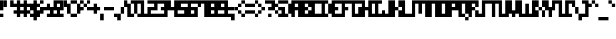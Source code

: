 SplineFontDB: 3.2
FontName: mem-prop-5x6-aseprite
FullName: mem 5x6 (Aseprite)
FamilyName:  (Aseprite)
Weight: Regular
Copyright: © oidoid
Version: 9.0.1
ItalicAngle: 0
UnderlinePosition: -100
UnderlineWidth: 50
Ascent: 500
Descent: 100
InvalidEm: 0
LayerCount: 2
Layer: 0 0 "Back" 1
Layer: 1 0 "Fore" 0
StyleMap: 0x0000
FSType: 0
OS2Version: 0
OS2_WeightWidthSlopeOnly: 0
OS2_UseTypoMetrics: 1
CreationTime: 0
ModificationTime: 0
PfmFamily: 17
TTFWeight: 400
TTFWidth: 5
LineGap: 54
VLineGap: 54
Panose: 2 0 5 3 0 0 0 0 0 0
OS2TypoAscent: 500
OS2TypoAOffset: 0
OS2TypoDescent: -100
OS2TypoDOffset: 0
OS2TypoLinegap: 54
OS2WinAscent: 500
OS2WinAOffset: 0
OS2WinDescent: 100
OS2WinDOffset: 0
HheadAscent: 500
HheadAOffset: 0
HheadDescent: 100
HheadDOffset: 0
OS2SubXSize: 390
OS2SubYSize: 420
OS2SubXOff: 0
OS2SubYOff: 84
OS2SupXSize: 390
OS2SupYSize: 420
OS2SupXOff: 0
OS2SupYOff: 288
OS2StrikeYSize: 29
OS2StrikeYPos: 155
Lookup: 258 0 0 "kern" { "kern-lut"  } ['kern' ('dflt' <'dflt' > ) ]
DEI: 91125
Encoding: ISO8859-1
UnicodeInterp: none
NameList: AGL For New Fonts
DisplaySize: -48
AntiAlias: 1
FitToEm: 0
OnlyBitmaps: 1
BeginChars: 256 128

StartChar: uni0000
Encoding: 0 0 0
Width: 300
VWidth: 500
Flags: W
LayerCount: 2
Kerns2: 127 600 "kern-lut" 126 600 "kern-lut" 125 600 "kern-lut" 124 600 "kern-lut" 123 600 "kern-lut" 122 600 "kern-lut" 121 600 "kern-lut" 120 600 "kern-lut" 119 600 "kern-lut" 118 600 "kern-lut" 117 600 "kern-lut" 116 600 "kern-lut" 115 600 "kern-lut" 114 600 "kern-lut" 113 600 "kern-lut" 112 600 "kern-lut" 111 600 "kern-lut" 110 600 "kern-lut" 109 600 "kern-lut" 108 600 "kern-lut" 107 600 "kern-lut" 106 600 "kern-lut" 105 600 "kern-lut" 104 600 "kern-lut" 103 600 "kern-lut" 102 600 "kern-lut" 101 600 "kern-lut" 100 600 "kern-lut" 99 600 "kern-lut" 98 600 "kern-lut" 97 600 "kern-lut" 96 600 "kern-lut" 95 600 "kern-lut" 94 600 "kern-lut" 93 600 "kern-lut" 92 600 "kern-lut" 91 600 "kern-lut" 90 600 "kern-lut" 89 600 "kern-lut" 88 600 "kern-lut" 87 600 "kern-lut" 86 600 "kern-lut" 85 600 "kern-lut" 84 600 "kern-lut" 83 600 "kern-lut" 82 600 "kern-lut" 81 600 "kern-lut" 80 600 "kern-lut" 79 600 "kern-lut" 78 600 "kern-lut" 77 600 "kern-lut" 76 600 "kern-lut" 75 600 "kern-lut" 74 600 "kern-lut" 73 600 "kern-lut" 72 600 "kern-lut" 71 600 "kern-lut" 70 600 "kern-lut" 69 600 "kern-lut" 68 600 "kern-lut" 67 600 "kern-lut" 66 600 "kern-lut" 65 600 "kern-lut" 64 600 "kern-lut" 63 600 "kern-lut" 62 600 "kern-lut" 61 600 "kern-lut" 60 600 "kern-lut" 59 600 "kern-lut" 58 600 "kern-lut" 57 600 "kern-lut" 56 600 "kern-lut" 55 600 "kern-lut" 54 600 "kern-lut" 53 600 "kern-lut" 52 600 "kern-lut" 51 600 "kern-lut" 50 600 "kern-lut" 49 600 "kern-lut" 48 600 "kern-lut" 47 600 "kern-lut" 46 600 "kern-lut" 45 600 "kern-lut" 44 600 "kern-lut" 43 600 "kern-lut" 42 600 "kern-lut" 41 600 "kern-lut" 40 600 "kern-lut" 39 600 "kern-lut" 38 600 "kern-lut" 37 600 "kern-lut" 36 600 "kern-lut" 35 600 "kern-lut" 34 600 "kern-lut" 33 600 "kern-lut" 32 -600 "kern-lut" 31 -600 "kern-lut" 30 -600 "kern-lut" 29 -600 "kern-lut" 28 -600 "kern-lut" 27 600 "kern-lut" 26 600 "kern-lut" 25 600 "kern-lut" 24 600 "kern-lut" 23 600 "kern-lut" 22 600 "kern-lut" 21 600 "kern-lut" 20 600 "kern-lut" 19 600 "kern-lut" 18 600 "kern-lut" 17 600 "kern-lut" 16 600 "kern-lut" 15 600 "kern-lut" 14 600 "kern-lut" 13 -600 "kern-lut" 12 -600 "kern-lut" 11 -600 "kern-lut" 10 0 "kern-lut" 9 -600 "kern-lut" 8 600 "kern-lut" 7 600 "kern-lut" 6 600 "kern-lut" 5 600 "kern-lut" 4 600 "kern-lut" 3 600 "kern-lut" 2 600 "kern-lut" 1 600 "kern-lut" 0 600 "kern-lut"
EndChar

StartChar: uni0001
Encoding: 1 1 1
Width: 300
VWidth: 500
Flags: W
LayerCount: 2
Kerns2: 127 600 "kern-lut" 126 600 "kern-lut" 125 600 "kern-lut" 124 600 "kern-lut" 123 600 "kern-lut" 122 600 "kern-lut" 121 600 "kern-lut" 120 600 "kern-lut" 119 600 "kern-lut" 118 600 "kern-lut" 117 600 "kern-lut" 116 600 "kern-lut" 115 600 "kern-lut" 114 600 "kern-lut" 113 600 "kern-lut" 112 600 "kern-lut" 111 600 "kern-lut" 110 600 "kern-lut" 109 600 "kern-lut" 108 600 "kern-lut" 107 600 "kern-lut" 106 600 "kern-lut" 105 600 "kern-lut" 104 600 "kern-lut" 103 600 "kern-lut" 102 600 "kern-lut" 101 600 "kern-lut" 100 600 "kern-lut" 99 600 "kern-lut" 98 600 "kern-lut" 97 600 "kern-lut" 96 600 "kern-lut" 95 600 "kern-lut" 94 600 "kern-lut" 93 600 "kern-lut" 92 600 "kern-lut" 91 600 "kern-lut" 90 600 "kern-lut" 89 600 "kern-lut" 88 600 "kern-lut" 87 600 "kern-lut" 86 600 "kern-lut" 85 600 "kern-lut" 84 600 "kern-lut" 83 600 "kern-lut" 82 600 "kern-lut" 81 600 "kern-lut" 80 600 "kern-lut" 79 600 "kern-lut" 78 600 "kern-lut" 77 600 "kern-lut" 76 600 "kern-lut" 75 600 "kern-lut" 74 600 "kern-lut" 73 600 "kern-lut" 72 600 "kern-lut" 71 600 "kern-lut" 70 600 "kern-lut" 69 600 "kern-lut" 68 600 "kern-lut" 67 600 "kern-lut" 66 600 "kern-lut" 65 600 "kern-lut" 64 600 "kern-lut" 63 600 "kern-lut" 62 600 "kern-lut" 61 600 "kern-lut" 60 600 "kern-lut" 59 600 "kern-lut" 58 600 "kern-lut" 57 600 "kern-lut" 56 600 "kern-lut" 55 600 "kern-lut" 54 600 "kern-lut" 53 600 "kern-lut" 52 600 "kern-lut" 51 600 "kern-lut" 50 600 "kern-lut" 49 600 "kern-lut" 48 600 "kern-lut" 47 600 "kern-lut" 46 600 "kern-lut" 45 600 "kern-lut" 44 600 "kern-lut" 43 600 "kern-lut" 42 600 "kern-lut" 41 600 "kern-lut" 40 600 "kern-lut" 39 600 "kern-lut" 38 600 "kern-lut" 37 600 "kern-lut" 36 600 "kern-lut" 35 600 "kern-lut" 34 600 "kern-lut" 33 600 "kern-lut" 32 -600 "kern-lut" 31 -600 "kern-lut" 30 -600 "kern-lut" 29 -600 "kern-lut" 28 -600 "kern-lut" 27 600 "kern-lut" 26 600 "kern-lut" 25 600 "kern-lut" 24 600 "kern-lut" 23 600 "kern-lut" 22 600 "kern-lut" 21 600 "kern-lut" 20 600 "kern-lut" 19 600 "kern-lut" 18 600 "kern-lut" 17 600 "kern-lut" 16 600 "kern-lut" 15 600 "kern-lut" 14 600 "kern-lut" 13 -600 "kern-lut" 12 -600 "kern-lut" 11 -600 "kern-lut" 10 0 "kern-lut" 9 -600 "kern-lut" 8 600 "kern-lut" 7 600 "kern-lut" 6 600 "kern-lut" 5 600 "kern-lut" 4 600 "kern-lut" 3 600 "kern-lut" 2 600 "kern-lut" 1 600 "kern-lut" 0 600 "kern-lut"
EndChar

StartChar: uni0002
Encoding: 2 2 2
Width: 300
VWidth: 500
Flags: W
LayerCount: 2
Kerns2: 127 600 "kern-lut" 126 600 "kern-lut" 125 600 "kern-lut" 124 600 "kern-lut" 123 600 "kern-lut" 122 600 "kern-lut" 121 600 "kern-lut" 120 600 "kern-lut" 119 600 "kern-lut" 118 600 "kern-lut" 117 600 "kern-lut" 116 600 "kern-lut" 115 600 "kern-lut" 114 600 "kern-lut" 113 600 "kern-lut" 112 600 "kern-lut" 111 600 "kern-lut" 110 600 "kern-lut" 109 600 "kern-lut" 108 600 "kern-lut" 107 600 "kern-lut" 106 600 "kern-lut" 105 600 "kern-lut" 104 600 "kern-lut" 103 600 "kern-lut" 102 600 "kern-lut" 101 600 "kern-lut" 100 600 "kern-lut" 99 600 "kern-lut" 98 600 "kern-lut" 97 600 "kern-lut" 96 600 "kern-lut" 95 600 "kern-lut" 94 600 "kern-lut" 93 600 "kern-lut" 92 600 "kern-lut" 91 600 "kern-lut" 90 600 "kern-lut" 89 600 "kern-lut" 88 600 "kern-lut" 87 600 "kern-lut" 86 600 "kern-lut" 85 600 "kern-lut" 84 600 "kern-lut" 83 600 "kern-lut" 82 600 "kern-lut" 81 600 "kern-lut" 80 600 "kern-lut" 79 600 "kern-lut" 78 600 "kern-lut" 77 600 "kern-lut" 76 600 "kern-lut" 75 600 "kern-lut" 74 600 "kern-lut" 73 600 "kern-lut" 72 600 "kern-lut" 71 600 "kern-lut" 70 600 "kern-lut" 69 600 "kern-lut" 68 600 "kern-lut" 67 600 "kern-lut" 66 600 "kern-lut" 65 600 "kern-lut" 64 600 "kern-lut" 63 600 "kern-lut" 62 600 "kern-lut" 61 600 "kern-lut" 60 600 "kern-lut" 59 600 "kern-lut" 58 600 "kern-lut" 57 600 "kern-lut" 56 600 "kern-lut" 55 600 "kern-lut" 54 600 "kern-lut" 53 600 "kern-lut" 52 600 "kern-lut" 51 600 "kern-lut" 50 600 "kern-lut" 49 600 "kern-lut" 48 600 "kern-lut" 47 600 "kern-lut" 46 600 "kern-lut" 45 600 "kern-lut" 44 600 "kern-lut" 43 600 "kern-lut" 42 600 "kern-lut" 41 600 "kern-lut" 40 600 "kern-lut" 39 600 "kern-lut" 38 600 "kern-lut" 37 600 "kern-lut" 36 600 "kern-lut" 35 600 "kern-lut" 34 600 "kern-lut" 33 600 "kern-lut" 32 -600 "kern-lut" 31 -600 "kern-lut" 30 -600 "kern-lut" 29 -600 "kern-lut" 28 -600 "kern-lut" 27 600 "kern-lut" 26 600 "kern-lut" 25 600 "kern-lut" 24 600 "kern-lut" 23 600 "kern-lut" 22 600 "kern-lut" 21 600 "kern-lut" 20 600 "kern-lut" 19 600 "kern-lut" 18 600 "kern-lut" 17 600 "kern-lut" 16 600 "kern-lut" 15 600 "kern-lut" 14 600 "kern-lut" 13 -600 "kern-lut" 12 -600 "kern-lut" 11 -600 "kern-lut" 10 0 "kern-lut" 9 -600 "kern-lut" 8 600 "kern-lut" 7 600 "kern-lut" 6 600 "kern-lut" 5 600 "kern-lut" 4 600 "kern-lut" 3 600 "kern-lut" 2 600 "kern-lut" 1 600 "kern-lut" 0 600 "kern-lut"
EndChar

StartChar: uni0003
Encoding: 3 3 3
Width: 300
VWidth: 500
Flags: W
LayerCount: 2
Kerns2: 127 600 "kern-lut" 126 600 "kern-lut" 125 600 "kern-lut" 124 600 "kern-lut" 123 600 "kern-lut" 122 600 "kern-lut" 121 600 "kern-lut" 120 600 "kern-lut" 119 600 "kern-lut" 118 600 "kern-lut" 117 600 "kern-lut" 116 600 "kern-lut" 115 600 "kern-lut" 114 600 "kern-lut" 113 600 "kern-lut" 112 600 "kern-lut" 111 600 "kern-lut" 110 600 "kern-lut" 109 600 "kern-lut" 108 600 "kern-lut" 107 600 "kern-lut" 106 600 "kern-lut" 105 600 "kern-lut" 104 600 "kern-lut" 103 600 "kern-lut" 102 600 "kern-lut" 101 600 "kern-lut" 100 600 "kern-lut" 99 600 "kern-lut" 98 600 "kern-lut" 97 600 "kern-lut" 96 600 "kern-lut" 95 600 "kern-lut" 94 600 "kern-lut" 93 600 "kern-lut" 92 600 "kern-lut" 91 600 "kern-lut" 90 600 "kern-lut" 89 600 "kern-lut" 88 600 "kern-lut" 87 600 "kern-lut" 86 600 "kern-lut" 85 600 "kern-lut" 84 600 "kern-lut" 83 600 "kern-lut" 82 600 "kern-lut" 81 600 "kern-lut" 80 600 "kern-lut" 79 600 "kern-lut" 78 600 "kern-lut" 77 600 "kern-lut" 76 600 "kern-lut" 75 600 "kern-lut" 74 600 "kern-lut" 73 600 "kern-lut" 72 600 "kern-lut" 71 600 "kern-lut" 70 600 "kern-lut" 69 600 "kern-lut" 68 600 "kern-lut" 67 600 "kern-lut" 66 600 "kern-lut" 65 600 "kern-lut" 64 600 "kern-lut" 63 600 "kern-lut" 62 600 "kern-lut" 61 600 "kern-lut" 60 600 "kern-lut" 59 600 "kern-lut" 58 600 "kern-lut" 57 600 "kern-lut" 56 600 "kern-lut" 55 600 "kern-lut" 54 600 "kern-lut" 53 600 "kern-lut" 52 600 "kern-lut" 51 600 "kern-lut" 50 600 "kern-lut" 49 600 "kern-lut" 48 600 "kern-lut" 47 600 "kern-lut" 46 600 "kern-lut" 45 600 "kern-lut" 44 600 "kern-lut" 43 600 "kern-lut" 42 600 "kern-lut" 41 600 "kern-lut" 40 600 "kern-lut" 39 600 "kern-lut" 38 600 "kern-lut" 37 600 "kern-lut" 36 600 "kern-lut" 35 600 "kern-lut" 34 600 "kern-lut" 33 600 "kern-lut" 32 -600 "kern-lut" 31 -600 "kern-lut" 30 -600 "kern-lut" 29 -600 "kern-lut" 28 -600 "kern-lut" 27 600 "kern-lut" 26 600 "kern-lut" 25 600 "kern-lut" 24 600 "kern-lut" 23 600 "kern-lut" 22 600 "kern-lut" 21 600 "kern-lut" 20 600 "kern-lut" 19 600 "kern-lut" 18 600 "kern-lut" 17 600 "kern-lut" 16 600 "kern-lut" 15 600 "kern-lut" 14 600 "kern-lut" 13 -600 "kern-lut" 12 -600 "kern-lut" 11 -600 "kern-lut" 10 0 "kern-lut" 9 -600 "kern-lut" 8 600 "kern-lut" 7 600 "kern-lut" 6 600 "kern-lut" 5 600 "kern-lut" 4 600 "kern-lut" 3 600 "kern-lut" 2 600 "kern-lut" 1 600 "kern-lut" 0 600 "kern-lut"
EndChar

StartChar: uni0004
Encoding: 4 4 4
Width: 300
VWidth: 500
Flags: W
LayerCount: 2
Kerns2: 127 600 "kern-lut" 126 600 "kern-lut" 125 600 "kern-lut" 124 600 "kern-lut" 123 600 "kern-lut" 122 600 "kern-lut" 121 600 "kern-lut" 120 600 "kern-lut" 119 600 "kern-lut" 118 600 "kern-lut" 117 600 "kern-lut" 116 600 "kern-lut" 115 600 "kern-lut" 114 600 "kern-lut" 113 600 "kern-lut" 112 600 "kern-lut" 111 600 "kern-lut" 110 600 "kern-lut" 109 600 "kern-lut" 108 600 "kern-lut" 107 600 "kern-lut" 106 600 "kern-lut" 105 600 "kern-lut" 104 600 "kern-lut" 103 600 "kern-lut" 102 600 "kern-lut" 101 600 "kern-lut" 100 600 "kern-lut" 99 600 "kern-lut" 98 600 "kern-lut" 97 600 "kern-lut" 96 600 "kern-lut" 95 600 "kern-lut" 94 600 "kern-lut" 93 600 "kern-lut" 92 600 "kern-lut" 91 600 "kern-lut" 90 600 "kern-lut" 89 600 "kern-lut" 88 600 "kern-lut" 87 600 "kern-lut" 86 600 "kern-lut" 85 600 "kern-lut" 84 600 "kern-lut" 83 600 "kern-lut" 82 600 "kern-lut" 81 600 "kern-lut" 80 600 "kern-lut" 79 600 "kern-lut" 78 600 "kern-lut" 77 600 "kern-lut" 76 600 "kern-lut" 75 600 "kern-lut" 74 600 "kern-lut" 73 600 "kern-lut" 72 600 "kern-lut" 71 600 "kern-lut" 70 600 "kern-lut" 69 600 "kern-lut" 68 600 "kern-lut" 67 600 "kern-lut" 66 600 "kern-lut" 65 600 "kern-lut" 64 600 "kern-lut" 63 600 "kern-lut" 62 600 "kern-lut" 61 600 "kern-lut" 60 600 "kern-lut" 59 600 "kern-lut" 58 600 "kern-lut" 57 600 "kern-lut" 56 600 "kern-lut" 55 600 "kern-lut" 54 600 "kern-lut" 53 600 "kern-lut" 52 600 "kern-lut" 51 600 "kern-lut" 50 600 "kern-lut" 49 600 "kern-lut" 48 600 "kern-lut" 47 600 "kern-lut" 46 600 "kern-lut" 45 600 "kern-lut" 44 600 "kern-lut" 43 600 "kern-lut" 42 600 "kern-lut" 41 600 "kern-lut" 40 600 "kern-lut" 39 600 "kern-lut" 38 600 "kern-lut" 37 600 "kern-lut" 36 600 "kern-lut" 35 600 "kern-lut" 34 600 "kern-lut" 33 600 "kern-lut" 32 -600 "kern-lut" 31 -600 "kern-lut" 30 -600 "kern-lut" 29 -600 "kern-lut" 28 -600 "kern-lut" 27 600 "kern-lut" 26 600 "kern-lut" 25 600 "kern-lut" 24 600 "kern-lut" 23 600 "kern-lut" 22 600 "kern-lut" 21 600 "kern-lut" 20 600 "kern-lut" 19 600 "kern-lut" 18 600 "kern-lut" 17 600 "kern-lut" 16 600 "kern-lut" 15 600 "kern-lut" 14 600 "kern-lut" 13 -600 "kern-lut" 12 -600 "kern-lut" 11 -600 "kern-lut" 10 0 "kern-lut" 9 -600 "kern-lut" 8 600 "kern-lut" 7 600 "kern-lut" 6 600 "kern-lut" 5 600 "kern-lut" 4 600 "kern-lut" 3 600 "kern-lut" 2 600 "kern-lut" 1 600 "kern-lut" 0 600 "kern-lut"
EndChar

StartChar: uni0005
Encoding: 5 5 5
Width: 300
VWidth: 500
Flags: W
LayerCount: 2
Kerns2: 127 600 "kern-lut" 126 600 "kern-lut" 125 600 "kern-lut" 124 600 "kern-lut" 123 600 "kern-lut" 122 600 "kern-lut" 121 600 "kern-lut" 120 600 "kern-lut" 119 600 "kern-lut" 118 600 "kern-lut" 117 600 "kern-lut" 116 600 "kern-lut" 115 600 "kern-lut" 114 600 "kern-lut" 113 600 "kern-lut" 112 600 "kern-lut" 111 600 "kern-lut" 110 600 "kern-lut" 109 600 "kern-lut" 108 600 "kern-lut" 107 600 "kern-lut" 106 600 "kern-lut" 105 600 "kern-lut" 104 600 "kern-lut" 103 600 "kern-lut" 102 600 "kern-lut" 101 600 "kern-lut" 100 600 "kern-lut" 99 600 "kern-lut" 98 600 "kern-lut" 97 600 "kern-lut" 96 600 "kern-lut" 95 600 "kern-lut" 94 600 "kern-lut" 93 600 "kern-lut" 92 600 "kern-lut" 91 600 "kern-lut" 90 600 "kern-lut" 89 600 "kern-lut" 88 600 "kern-lut" 87 600 "kern-lut" 86 600 "kern-lut" 85 600 "kern-lut" 84 600 "kern-lut" 83 600 "kern-lut" 82 600 "kern-lut" 81 600 "kern-lut" 80 600 "kern-lut" 79 600 "kern-lut" 78 600 "kern-lut" 77 600 "kern-lut" 76 600 "kern-lut" 75 600 "kern-lut" 74 600 "kern-lut" 73 600 "kern-lut" 72 600 "kern-lut" 71 600 "kern-lut" 70 600 "kern-lut" 69 600 "kern-lut" 68 600 "kern-lut" 67 600 "kern-lut" 66 600 "kern-lut" 65 600 "kern-lut" 64 600 "kern-lut" 63 600 "kern-lut" 62 600 "kern-lut" 61 600 "kern-lut" 60 600 "kern-lut" 59 600 "kern-lut" 58 600 "kern-lut" 57 600 "kern-lut" 56 600 "kern-lut" 55 600 "kern-lut" 54 600 "kern-lut" 53 600 "kern-lut" 52 600 "kern-lut" 51 600 "kern-lut" 50 600 "kern-lut" 49 600 "kern-lut" 48 600 "kern-lut" 47 600 "kern-lut" 46 600 "kern-lut" 45 600 "kern-lut" 44 600 "kern-lut" 43 600 "kern-lut" 42 600 "kern-lut" 41 600 "kern-lut" 40 600 "kern-lut" 39 600 "kern-lut" 38 600 "kern-lut" 37 600 "kern-lut" 36 600 "kern-lut" 35 600 "kern-lut" 34 600 "kern-lut" 33 600 "kern-lut" 32 -600 "kern-lut" 31 -600 "kern-lut" 30 -600 "kern-lut" 29 -600 "kern-lut" 28 -600 "kern-lut" 27 600 "kern-lut" 26 600 "kern-lut" 25 600 "kern-lut" 24 600 "kern-lut" 23 600 "kern-lut" 22 600 "kern-lut" 21 600 "kern-lut" 20 600 "kern-lut" 19 600 "kern-lut" 18 600 "kern-lut" 17 600 "kern-lut" 16 600 "kern-lut" 15 600 "kern-lut" 14 600 "kern-lut" 13 -600 "kern-lut" 12 -600 "kern-lut" 11 -600 "kern-lut" 10 0 "kern-lut" 9 -600 "kern-lut" 8 600 "kern-lut" 7 600 "kern-lut" 6 600 "kern-lut" 5 600 "kern-lut" 4 600 "kern-lut" 3 600 "kern-lut" 2 600 "kern-lut" 1 600 "kern-lut" 0 600 "kern-lut"
EndChar

StartChar: uni0006
Encoding: 6 6 6
Width: 300
VWidth: 500
Flags: W
LayerCount: 2
Kerns2: 127 600 "kern-lut" 126 600 "kern-lut" 125 600 "kern-lut" 124 600 "kern-lut" 123 600 "kern-lut" 122 600 "kern-lut" 121 600 "kern-lut" 120 600 "kern-lut" 119 600 "kern-lut" 118 600 "kern-lut" 117 600 "kern-lut" 116 600 "kern-lut" 115 600 "kern-lut" 114 600 "kern-lut" 113 600 "kern-lut" 112 600 "kern-lut" 111 600 "kern-lut" 110 600 "kern-lut" 109 600 "kern-lut" 108 600 "kern-lut" 107 600 "kern-lut" 106 600 "kern-lut" 105 600 "kern-lut" 104 600 "kern-lut" 103 600 "kern-lut" 102 600 "kern-lut" 101 600 "kern-lut" 100 600 "kern-lut" 99 600 "kern-lut" 98 600 "kern-lut" 97 600 "kern-lut" 96 600 "kern-lut" 95 600 "kern-lut" 94 600 "kern-lut" 93 600 "kern-lut" 92 600 "kern-lut" 91 600 "kern-lut" 90 600 "kern-lut" 89 600 "kern-lut" 88 600 "kern-lut" 87 600 "kern-lut" 86 600 "kern-lut" 85 600 "kern-lut" 84 600 "kern-lut" 83 600 "kern-lut" 82 600 "kern-lut" 81 600 "kern-lut" 80 600 "kern-lut" 79 600 "kern-lut" 78 600 "kern-lut" 77 600 "kern-lut" 76 600 "kern-lut" 75 600 "kern-lut" 74 600 "kern-lut" 73 600 "kern-lut" 72 600 "kern-lut" 71 600 "kern-lut" 70 600 "kern-lut" 69 600 "kern-lut" 68 600 "kern-lut" 67 600 "kern-lut" 66 600 "kern-lut" 65 600 "kern-lut" 64 600 "kern-lut" 63 600 "kern-lut" 62 600 "kern-lut" 61 600 "kern-lut" 60 600 "kern-lut" 59 600 "kern-lut" 58 600 "kern-lut" 57 600 "kern-lut" 56 600 "kern-lut" 55 600 "kern-lut" 54 600 "kern-lut" 53 600 "kern-lut" 52 600 "kern-lut" 51 600 "kern-lut" 50 600 "kern-lut" 49 600 "kern-lut" 48 600 "kern-lut" 47 600 "kern-lut" 46 600 "kern-lut" 45 600 "kern-lut" 44 600 "kern-lut" 43 600 "kern-lut" 42 600 "kern-lut" 41 600 "kern-lut" 40 600 "kern-lut" 39 600 "kern-lut" 38 600 "kern-lut" 37 600 "kern-lut" 36 600 "kern-lut" 35 600 "kern-lut" 34 600 "kern-lut" 33 600 "kern-lut" 32 -600 "kern-lut" 31 -600 "kern-lut" 30 -600 "kern-lut" 29 -600 "kern-lut" 28 -600 "kern-lut" 27 600 "kern-lut" 26 600 "kern-lut" 25 600 "kern-lut" 24 600 "kern-lut" 23 600 "kern-lut" 22 600 "kern-lut" 21 600 "kern-lut" 20 600 "kern-lut" 19 600 "kern-lut" 18 600 "kern-lut" 17 600 "kern-lut" 16 600 "kern-lut" 15 600 "kern-lut" 14 600 "kern-lut" 13 -600 "kern-lut" 12 -600 "kern-lut" 11 -600 "kern-lut" 10 0 "kern-lut" 9 -600 "kern-lut" 8 600 "kern-lut" 7 600 "kern-lut" 6 600 "kern-lut" 5 600 "kern-lut" 4 600 "kern-lut" 3 600 "kern-lut" 2 600 "kern-lut" 1 600 "kern-lut" 0 600 "kern-lut"
EndChar

StartChar: uni0007
Encoding: 7 7 7
Width: 300
VWidth: 500
Flags: W
LayerCount: 2
Kerns2: 127 600 "kern-lut" 126 600 "kern-lut" 125 600 "kern-lut" 124 600 "kern-lut" 123 600 "kern-lut" 122 600 "kern-lut" 121 600 "kern-lut" 120 600 "kern-lut" 119 600 "kern-lut" 118 600 "kern-lut" 117 600 "kern-lut" 116 600 "kern-lut" 115 600 "kern-lut" 114 600 "kern-lut" 113 600 "kern-lut" 112 600 "kern-lut" 111 600 "kern-lut" 110 600 "kern-lut" 109 600 "kern-lut" 108 600 "kern-lut" 107 600 "kern-lut" 106 600 "kern-lut" 105 600 "kern-lut" 104 600 "kern-lut" 103 600 "kern-lut" 102 600 "kern-lut" 101 600 "kern-lut" 100 600 "kern-lut" 99 600 "kern-lut" 98 600 "kern-lut" 97 600 "kern-lut" 96 600 "kern-lut" 95 600 "kern-lut" 94 600 "kern-lut" 93 600 "kern-lut" 92 600 "kern-lut" 91 600 "kern-lut" 90 600 "kern-lut" 89 600 "kern-lut" 88 600 "kern-lut" 87 600 "kern-lut" 86 600 "kern-lut" 85 600 "kern-lut" 84 600 "kern-lut" 83 600 "kern-lut" 82 600 "kern-lut" 81 600 "kern-lut" 80 600 "kern-lut" 79 600 "kern-lut" 78 600 "kern-lut" 77 600 "kern-lut" 76 600 "kern-lut" 75 600 "kern-lut" 74 600 "kern-lut" 73 600 "kern-lut" 72 600 "kern-lut" 71 600 "kern-lut" 70 600 "kern-lut" 69 600 "kern-lut" 68 600 "kern-lut" 67 600 "kern-lut" 66 600 "kern-lut" 65 600 "kern-lut" 64 600 "kern-lut" 63 600 "kern-lut" 62 600 "kern-lut" 61 600 "kern-lut" 60 600 "kern-lut" 59 600 "kern-lut" 58 600 "kern-lut" 57 600 "kern-lut" 56 600 "kern-lut" 55 600 "kern-lut" 54 600 "kern-lut" 53 600 "kern-lut" 52 600 "kern-lut" 51 600 "kern-lut" 50 600 "kern-lut" 49 600 "kern-lut" 48 600 "kern-lut" 47 600 "kern-lut" 46 600 "kern-lut" 45 600 "kern-lut" 44 600 "kern-lut" 43 600 "kern-lut" 42 600 "kern-lut" 41 600 "kern-lut" 40 600 "kern-lut" 39 600 "kern-lut" 38 600 "kern-lut" 37 600 "kern-lut" 36 600 "kern-lut" 35 600 "kern-lut" 34 600 "kern-lut" 33 600 "kern-lut" 32 -600 "kern-lut" 31 -600 "kern-lut" 30 -600 "kern-lut" 29 -600 "kern-lut" 28 -600 "kern-lut" 27 600 "kern-lut" 26 600 "kern-lut" 25 600 "kern-lut" 24 600 "kern-lut" 23 600 "kern-lut" 22 600 "kern-lut" 21 600 "kern-lut" 20 600 "kern-lut" 19 600 "kern-lut" 18 600 "kern-lut" 17 600 "kern-lut" 16 600 "kern-lut" 15 600 "kern-lut" 14 600 "kern-lut" 13 -600 "kern-lut" 12 -600 "kern-lut" 11 -600 "kern-lut" 10 0 "kern-lut" 9 -600 "kern-lut" 8 600 "kern-lut" 7 600 "kern-lut" 6 600 "kern-lut" 5 600 "kern-lut" 4 600 "kern-lut" 3 600 "kern-lut" 2 600 "kern-lut" 1 600 "kern-lut" 0 600 "kern-lut"
EndChar

StartChar: uni0008
Encoding: 8 8 8
Width: 300
VWidth: 500
Flags: W
LayerCount: 2
Kerns2: 127 600 "kern-lut" 126 600 "kern-lut" 125 600 "kern-lut" 124 600 "kern-lut" 123 600 "kern-lut" 122 600 "kern-lut" 121 600 "kern-lut" 120 600 "kern-lut" 119 600 "kern-lut" 118 600 "kern-lut" 117 600 "kern-lut" 116 600 "kern-lut" 115 600 "kern-lut" 114 600 "kern-lut" 113 600 "kern-lut" 112 600 "kern-lut" 111 600 "kern-lut" 110 600 "kern-lut" 109 600 "kern-lut" 108 600 "kern-lut" 107 600 "kern-lut" 106 600 "kern-lut" 105 600 "kern-lut" 104 600 "kern-lut" 103 600 "kern-lut" 102 600 "kern-lut" 101 600 "kern-lut" 100 600 "kern-lut" 99 600 "kern-lut" 98 600 "kern-lut" 97 600 "kern-lut" 96 600 "kern-lut" 95 600 "kern-lut" 94 600 "kern-lut" 93 600 "kern-lut" 92 600 "kern-lut" 91 600 "kern-lut" 90 600 "kern-lut" 89 600 "kern-lut" 88 600 "kern-lut" 87 600 "kern-lut" 86 600 "kern-lut" 85 600 "kern-lut" 84 600 "kern-lut" 83 600 "kern-lut" 82 600 "kern-lut" 81 600 "kern-lut" 80 600 "kern-lut" 79 600 "kern-lut" 78 600 "kern-lut" 77 600 "kern-lut" 76 600 "kern-lut" 75 600 "kern-lut" 74 600 "kern-lut" 73 600 "kern-lut" 72 600 "kern-lut" 71 600 "kern-lut" 70 600 "kern-lut" 69 600 "kern-lut" 68 600 "kern-lut" 67 600 "kern-lut" 66 600 "kern-lut" 65 600 "kern-lut" 64 600 "kern-lut" 63 600 "kern-lut" 62 600 "kern-lut" 61 600 "kern-lut" 60 600 "kern-lut" 59 600 "kern-lut" 58 600 "kern-lut" 57 600 "kern-lut" 56 600 "kern-lut" 55 600 "kern-lut" 54 600 "kern-lut" 53 600 "kern-lut" 52 600 "kern-lut" 51 600 "kern-lut" 50 600 "kern-lut" 49 600 "kern-lut" 48 600 "kern-lut" 47 600 "kern-lut" 46 600 "kern-lut" 45 600 "kern-lut" 44 600 "kern-lut" 43 600 "kern-lut" 42 600 "kern-lut" 41 600 "kern-lut" 40 600 "kern-lut" 39 600 "kern-lut" 38 600 "kern-lut" 37 600 "kern-lut" 36 600 "kern-lut" 35 600 "kern-lut" 34 600 "kern-lut" 33 600 "kern-lut" 32 -600 "kern-lut" 31 -600 "kern-lut" 30 -600 "kern-lut" 29 -600 "kern-lut" 28 -600 "kern-lut" 27 600 "kern-lut" 26 600 "kern-lut" 25 600 "kern-lut" 24 600 "kern-lut" 23 600 "kern-lut" 22 600 "kern-lut" 21 600 "kern-lut" 20 600 "kern-lut" 19 600 "kern-lut" 18 600 "kern-lut" 17 600 "kern-lut" 16 600 "kern-lut" 15 600 "kern-lut" 14 600 "kern-lut" 13 -600 "kern-lut" 12 -600 "kern-lut" 11 -600 "kern-lut" 10 0 "kern-lut" 9 -600 "kern-lut" 8 600 "kern-lut" 7 600 "kern-lut" 6 600 "kern-lut" 5 600 "kern-lut" 4 600 "kern-lut" 3 600 "kern-lut" 2 600 "kern-lut" 1 600 "kern-lut" 0 600 "kern-lut"
EndChar

StartChar: uni0009
Encoding: 9 9 9
Width: 300
VWidth: 500
Flags: W
LayerCount: 2
Kerns2: 127 600 "kern-lut" 126 600 "kern-lut" 125 600 "kern-lut" 124 600 "kern-lut" 123 600 "kern-lut" 122 600 "kern-lut" 121 600 "kern-lut" 120 600 "kern-lut" 119 600 "kern-lut" 118 600 "kern-lut" 117 600 "kern-lut" 116 600 "kern-lut" 115 600 "kern-lut" 114 600 "kern-lut" 113 600 "kern-lut" 112 600 "kern-lut" 111 600 "kern-lut" 110 600 "kern-lut" 109 600 "kern-lut" 108 600 "kern-lut" 107 600 "kern-lut" 106 600 "kern-lut" 105 600 "kern-lut" 104 600 "kern-lut" 103 600 "kern-lut" 102 600 "kern-lut" 101 600 "kern-lut" 100 600 "kern-lut" 99 600 "kern-lut" 98 600 "kern-lut" 97 600 "kern-lut" 96 600 "kern-lut" 95 600 "kern-lut" 94 600 "kern-lut" 93 600 "kern-lut" 92 600 "kern-lut" 91 600 "kern-lut" 90 600 "kern-lut" 89 600 "kern-lut" 88 600 "kern-lut" 87 600 "kern-lut" 86 600 "kern-lut" 85 600 "kern-lut" 84 600 "kern-lut" 83 600 "kern-lut" 82 600 "kern-lut" 81 600 "kern-lut" 80 600 "kern-lut" 79 600 "kern-lut" 78 600 "kern-lut" 77 600 "kern-lut" 76 600 "kern-lut" 75 600 "kern-lut" 74 600 "kern-lut" 73 600 "kern-lut" 72 600 "kern-lut" 71 600 "kern-lut" 70 600 "kern-lut" 69 600 "kern-lut" 68 600 "kern-lut" 67 600 "kern-lut" 66 600 "kern-lut" 65 600 "kern-lut" 64 600 "kern-lut" 63 600 "kern-lut" 62 600 "kern-lut" 61 600 "kern-lut" 60 600 "kern-lut" 59 600 "kern-lut" 58 600 "kern-lut" 57 600 "kern-lut" 56 600 "kern-lut" 55 600 "kern-lut" 54 600 "kern-lut" 53 600 "kern-lut" 52 600 "kern-lut" 51 600 "kern-lut" 50 600 "kern-lut" 49 600 "kern-lut" 48 600 "kern-lut" 47 600 "kern-lut" 46 600 "kern-lut" 45 600 "kern-lut" 44 600 "kern-lut" 43 600 "kern-lut" 42 600 "kern-lut" 41 600 "kern-lut" 40 600 "kern-lut" 39 600 "kern-lut" 38 600 "kern-lut" 37 600 "kern-lut" 36 600 "kern-lut" 35 600 "kern-lut" 34 600 "kern-lut" 33 600 "kern-lut" 32 -600 "kern-lut" 31 -600 "kern-lut" 30 -600 "kern-lut" 29 -600 "kern-lut" 28 -600 "kern-lut" 27 600 "kern-lut" 26 600 "kern-lut" 25 600 "kern-lut" 24 600 "kern-lut" 23 600 "kern-lut" 22 600 "kern-lut" 21 600 "kern-lut" 20 600 "kern-lut" 19 600 "kern-lut" 18 600 "kern-lut" 17 600 "kern-lut" 16 600 "kern-lut" 15 600 "kern-lut" 14 600 "kern-lut" 13 -600 "kern-lut" 12 -600 "kern-lut" 11 -600 "kern-lut" 10 0 "kern-lut" 9 -600 "kern-lut" 8 600 "kern-lut" 7 600 "kern-lut" 6 600 "kern-lut" 5 600 "kern-lut" 4 600 "kern-lut" 3 600 "kern-lut" 2 600 "kern-lut" 1 600 "kern-lut" 0 600 "kern-lut"
EndChar

StartChar: uni000A
Encoding: 10 10 10
Width: 0
VWidth: 500
Flags: W
LayerCount: 2
Kerns2: 127 600 "kern-lut" 126 600 "kern-lut" 125 600 "kern-lut" 124 600 "kern-lut" 123 600 "kern-lut" 122 600 "kern-lut" 121 600 "kern-lut" 120 600 "kern-lut" 119 600 "kern-lut" 118 600 "kern-lut" 117 600 "kern-lut" 116 600 "kern-lut" 115 600 "kern-lut" 114 600 "kern-lut" 113 600 "kern-lut" 112 600 "kern-lut" 111 600 "kern-lut" 110 600 "kern-lut" 109 600 "kern-lut" 108 600 "kern-lut" 107 600 "kern-lut" 106 600 "kern-lut" 105 600 "kern-lut" 104 600 "kern-lut" 103 600 "kern-lut" 102 600 "kern-lut" 101 600 "kern-lut" 100 600 "kern-lut" 99 600 "kern-lut" 98 600 "kern-lut" 97 600 "kern-lut" 96 600 "kern-lut" 95 600 "kern-lut" 94 600 "kern-lut" 93 600 "kern-lut" 92 600 "kern-lut" 91 600 "kern-lut" 90 600 "kern-lut" 89 600 "kern-lut" 88 600 "kern-lut" 87 600 "kern-lut" 86 600 "kern-lut" 85 600 "kern-lut" 84 600 "kern-lut" 83 600 "kern-lut" 82 600 "kern-lut" 81 600 "kern-lut" 80 600 "kern-lut" 79 600 "kern-lut" 78 600 "kern-lut" 77 600 "kern-lut" 76 600 "kern-lut" 75 600 "kern-lut" 74 600 "kern-lut" 73 600 "kern-lut" 72 600 "kern-lut" 71 600 "kern-lut" 70 600 "kern-lut" 69 600 "kern-lut" 68 600 "kern-lut" 67 600 "kern-lut" 66 600 "kern-lut" 65 600 "kern-lut" 64 600 "kern-lut" 63 600 "kern-lut" 62 600 "kern-lut" 61 600 "kern-lut" 60 600 "kern-lut" 59 600 "kern-lut" 58 600 "kern-lut" 57 600 "kern-lut" 56 600 "kern-lut" 55 600 "kern-lut" 54 600 "kern-lut" 53 600 "kern-lut" 52 600 "kern-lut" 51 600 "kern-lut" 50 600 "kern-lut" 49 600 "kern-lut" 48 600 "kern-lut" 47 600 "kern-lut" 46 600 "kern-lut" 45 600 "kern-lut" 44 600 "kern-lut" 43 600 "kern-lut" 42 600 "kern-lut" 41 600 "kern-lut" 40 600 "kern-lut" 39 600 "kern-lut" 38 600 "kern-lut" 37 600 "kern-lut" 36 600 "kern-lut" 35 600 "kern-lut" 34 600 "kern-lut" 33 600 "kern-lut" 32 -600 "kern-lut" 31 -600 "kern-lut" 30 -600 "kern-lut" 29 -600 "kern-lut" 28 -600 "kern-lut" 27 600 "kern-lut" 26 600 "kern-lut" 25 600 "kern-lut" 24 600 "kern-lut" 23 600 "kern-lut" 22 600 "kern-lut" 21 600 "kern-lut" 20 600 "kern-lut" 19 600 "kern-lut" 18 600 "kern-lut" 17 600 "kern-lut" 16 600 "kern-lut" 15 600 "kern-lut" 14 600 "kern-lut" 13 -600 "kern-lut" 12 -600 "kern-lut" 11 -600 "kern-lut" 10 0 "kern-lut" 9 -600 "kern-lut" 8 600 "kern-lut" 7 600 "kern-lut" 6 600 "kern-lut" 5 600 "kern-lut" 4 600 "kern-lut" 3 600 "kern-lut" 2 600 "kern-lut" 1 600 "kern-lut" 0 600 "kern-lut"
EndChar

StartChar: uni000B
Encoding: 11 11 11
Width: 300
VWidth: 500
Flags: W
LayerCount: 2
Kerns2: 127 600 "kern-lut" 126 600 "kern-lut" 125 600 "kern-lut" 124 600 "kern-lut" 123 600 "kern-lut" 122 600 "kern-lut" 121 600 "kern-lut" 120 600 "kern-lut" 119 600 "kern-lut" 118 600 "kern-lut" 117 600 "kern-lut" 116 600 "kern-lut" 115 600 "kern-lut" 114 600 "kern-lut" 113 600 "kern-lut" 112 600 "kern-lut" 111 600 "kern-lut" 110 600 "kern-lut" 109 600 "kern-lut" 108 600 "kern-lut" 107 600 "kern-lut" 106 600 "kern-lut" 105 600 "kern-lut" 104 600 "kern-lut" 103 600 "kern-lut" 102 600 "kern-lut" 101 600 "kern-lut" 100 600 "kern-lut" 99 600 "kern-lut" 98 600 "kern-lut" 97 600 "kern-lut" 96 600 "kern-lut" 95 600 "kern-lut" 94 600 "kern-lut" 93 600 "kern-lut" 92 600 "kern-lut" 91 600 "kern-lut" 90 600 "kern-lut" 89 600 "kern-lut" 88 600 "kern-lut" 87 600 "kern-lut" 86 600 "kern-lut" 85 600 "kern-lut" 84 600 "kern-lut" 83 600 "kern-lut" 82 600 "kern-lut" 81 600 "kern-lut" 80 600 "kern-lut" 79 600 "kern-lut" 78 600 "kern-lut" 77 600 "kern-lut" 76 600 "kern-lut" 75 600 "kern-lut" 74 600 "kern-lut" 73 600 "kern-lut" 72 600 "kern-lut" 71 600 "kern-lut" 70 600 "kern-lut" 69 600 "kern-lut" 68 600 "kern-lut" 67 600 "kern-lut" 66 600 "kern-lut" 65 600 "kern-lut" 64 600 "kern-lut" 63 600 "kern-lut" 62 600 "kern-lut" 61 600 "kern-lut" 60 600 "kern-lut" 59 600 "kern-lut" 58 600 "kern-lut" 57 600 "kern-lut" 56 600 "kern-lut" 55 600 "kern-lut" 54 600 "kern-lut" 53 600 "kern-lut" 52 600 "kern-lut" 51 600 "kern-lut" 50 600 "kern-lut" 49 600 "kern-lut" 48 600 "kern-lut" 47 600 "kern-lut" 46 600 "kern-lut" 45 600 "kern-lut" 44 600 "kern-lut" 43 600 "kern-lut" 42 600 "kern-lut" 41 600 "kern-lut" 40 600 "kern-lut" 39 600 "kern-lut" 38 600 "kern-lut" 37 600 "kern-lut" 36 600 "kern-lut" 35 600 "kern-lut" 34 600 "kern-lut" 33 600 "kern-lut" 32 -600 "kern-lut" 31 -600 "kern-lut" 30 -600 "kern-lut" 29 -600 "kern-lut" 28 -600 "kern-lut" 27 600 "kern-lut" 26 600 "kern-lut" 25 600 "kern-lut" 24 600 "kern-lut" 23 600 "kern-lut" 22 600 "kern-lut" 21 600 "kern-lut" 20 600 "kern-lut" 19 600 "kern-lut" 18 600 "kern-lut" 17 600 "kern-lut" 16 600 "kern-lut" 15 600 "kern-lut" 14 600 "kern-lut" 13 -600 "kern-lut" 12 -600 "kern-lut" 11 -600 "kern-lut" 10 0 "kern-lut" 9 -600 "kern-lut" 8 600 "kern-lut" 7 600 "kern-lut" 6 600 "kern-lut" 5 600 "kern-lut" 4 600 "kern-lut" 3 600 "kern-lut" 2 600 "kern-lut" 1 600 "kern-lut" 0 600 "kern-lut"
EndChar

StartChar: uni000C
Encoding: 12 12 12
Width: 300
VWidth: 500
Flags: W
LayerCount: 2
Kerns2: 127 600 "kern-lut" 126 600 "kern-lut" 125 600 "kern-lut" 124 600 "kern-lut" 123 600 "kern-lut" 122 600 "kern-lut" 121 600 "kern-lut" 120 600 "kern-lut" 119 600 "kern-lut" 118 600 "kern-lut" 117 600 "kern-lut" 116 600 "kern-lut" 115 600 "kern-lut" 114 600 "kern-lut" 113 600 "kern-lut" 112 600 "kern-lut" 111 600 "kern-lut" 110 600 "kern-lut" 109 600 "kern-lut" 108 600 "kern-lut" 107 600 "kern-lut" 106 600 "kern-lut" 105 600 "kern-lut" 104 600 "kern-lut" 103 600 "kern-lut" 102 600 "kern-lut" 101 600 "kern-lut" 100 600 "kern-lut" 99 600 "kern-lut" 98 600 "kern-lut" 97 600 "kern-lut" 96 600 "kern-lut" 95 600 "kern-lut" 94 600 "kern-lut" 93 600 "kern-lut" 92 600 "kern-lut" 91 600 "kern-lut" 90 600 "kern-lut" 89 600 "kern-lut" 88 600 "kern-lut" 87 600 "kern-lut" 86 600 "kern-lut" 85 600 "kern-lut" 84 600 "kern-lut" 83 600 "kern-lut" 82 600 "kern-lut" 81 600 "kern-lut" 80 600 "kern-lut" 79 600 "kern-lut" 78 600 "kern-lut" 77 600 "kern-lut" 76 600 "kern-lut" 75 600 "kern-lut" 74 600 "kern-lut" 73 600 "kern-lut" 72 600 "kern-lut" 71 600 "kern-lut" 70 600 "kern-lut" 69 600 "kern-lut" 68 600 "kern-lut" 67 600 "kern-lut" 66 600 "kern-lut" 65 600 "kern-lut" 64 600 "kern-lut" 63 600 "kern-lut" 62 600 "kern-lut" 61 600 "kern-lut" 60 600 "kern-lut" 59 600 "kern-lut" 58 600 "kern-lut" 57 600 "kern-lut" 56 600 "kern-lut" 55 600 "kern-lut" 54 600 "kern-lut" 53 600 "kern-lut" 52 600 "kern-lut" 51 600 "kern-lut" 50 600 "kern-lut" 49 600 "kern-lut" 48 600 "kern-lut" 47 600 "kern-lut" 46 600 "kern-lut" 45 600 "kern-lut" 44 600 "kern-lut" 43 600 "kern-lut" 42 600 "kern-lut" 41 600 "kern-lut" 40 600 "kern-lut" 39 600 "kern-lut" 38 600 "kern-lut" 37 600 "kern-lut" 36 600 "kern-lut" 35 600 "kern-lut" 34 600 "kern-lut" 33 600 "kern-lut" 32 -600 "kern-lut" 31 -600 "kern-lut" 30 -600 "kern-lut" 29 -600 "kern-lut" 28 -600 "kern-lut" 27 600 "kern-lut" 26 600 "kern-lut" 25 600 "kern-lut" 24 600 "kern-lut" 23 600 "kern-lut" 22 600 "kern-lut" 21 600 "kern-lut" 20 600 "kern-lut" 19 600 "kern-lut" 18 600 "kern-lut" 17 600 "kern-lut" 16 600 "kern-lut" 15 600 "kern-lut" 14 600 "kern-lut" 13 -600 "kern-lut" 12 -600 "kern-lut" 11 -600 "kern-lut" 10 0 "kern-lut" 9 -600 "kern-lut" 8 600 "kern-lut" 7 600 "kern-lut" 6 600 "kern-lut" 5 600 "kern-lut" 4 600 "kern-lut" 3 600 "kern-lut" 2 600 "kern-lut" 1 600 "kern-lut" 0 600 "kern-lut"
EndChar

StartChar: uni000D
Encoding: 13 13 13
Width: 300
VWidth: 500
Flags: W
LayerCount: 2
Kerns2: 127 600 "kern-lut" 126 600 "kern-lut" 125 600 "kern-lut" 124 600 "kern-lut" 123 600 "kern-lut" 122 600 "kern-lut" 121 600 "kern-lut" 120 600 "kern-lut" 119 600 "kern-lut" 118 600 "kern-lut" 117 600 "kern-lut" 116 600 "kern-lut" 115 600 "kern-lut" 114 600 "kern-lut" 113 600 "kern-lut" 112 600 "kern-lut" 111 600 "kern-lut" 110 600 "kern-lut" 109 600 "kern-lut" 108 600 "kern-lut" 107 600 "kern-lut" 106 600 "kern-lut" 105 600 "kern-lut" 104 600 "kern-lut" 103 600 "kern-lut" 102 600 "kern-lut" 101 600 "kern-lut" 100 600 "kern-lut" 99 600 "kern-lut" 98 600 "kern-lut" 97 600 "kern-lut" 96 600 "kern-lut" 95 600 "kern-lut" 94 600 "kern-lut" 93 600 "kern-lut" 92 600 "kern-lut" 91 600 "kern-lut" 90 600 "kern-lut" 89 600 "kern-lut" 88 600 "kern-lut" 87 600 "kern-lut" 86 600 "kern-lut" 85 600 "kern-lut" 84 600 "kern-lut" 83 600 "kern-lut" 82 600 "kern-lut" 81 600 "kern-lut" 80 600 "kern-lut" 79 600 "kern-lut" 78 600 "kern-lut" 77 600 "kern-lut" 76 600 "kern-lut" 75 600 "kern-lut" 74 600 "kern-lut" 73 600 "kern-lut" 72 600 "kern-lut" 71 600 "kern-lut" 70 600 "kern-lut" 69 600 "kern-lut" 68 600 "kern-lut" 67 600 "kern-lut" 66 600 "kern-lut" 65 600 "kern-lut" 64 600 "kern-lut" 63 600 "kern-lut" 62 600 "kern-lut" 61 600 "kern-lut" 60 600 "kern-lut" 59 600 "kern-lut" 58 600 "kern-lut" 57 600 "kern-lut" 56 600 "kern-lut" 55 600 "kern-lut" 54 600 "kern-lut" 53 600 "kern-lut" 52 600 "kern-lut" 51 600 "kern-lut" 50 600 "kern-lut" 49 600 "kern-lut" 48 600 "kern-lut" 47 600 "kern-lut" 46 600 "kern-lut" 45 600 "kern-lut" 44 600 "kern-lut" 43 600 "kern-lut" 42 600 "kern-lut" 41 600 "kern-lut" 40 600 "kern-lut" 39 600 "kern-lut" 38 600 "kern-lut" 37 600 "kern-lut" 36 600 "kern-lut" 35 600 "kern-lut" 34 600 "kern-lut" 33 600 "kern-lut" 32 -600 "kern-lut" 31 -600 "kern-lut" 30 -600 "kern-lut" 29 -600 "kern-lut" 28 -600 "kern-lut" 27 600 "kern-lut" 26 600 "kern-lut" 25 600 "kern-lut" 24 600 "kern-lut" 23 600 "kern-lut" 22 600 "kern-lut" 21 600 "kern-lut" 20 600 "kern-lut" 19 600 "kern-lut" 18 600 "kern-lut" 17 600 "kern-lut" 16 600 "kern-lut" 15 600 "kern-lut" 14 600 "kern-lut" 13 -600 "kern-lut" 12 -600 "kern-lut" 11 -600 "kern-lut" 10 0 "kern-lut" 9 -600 "kern-lut" 8 600 "kern-lut" 7 600 "kern-lut" 6 600 "kern-lut" 5 600 "kern-lut" 4 600 "kern-lut" 3 600 "kern-lut" 2 600 "kern-lut" 1 600 "kern-lut" 0 600 "kern-lut"
EndChar

StartChar: uni000E
Encoding: 14 14 14
Width: 300
VWidth: 500
Flags: W
LayerCount: 2
Kerns2: 127 600 "kern-lut" 126 600 "kern-lut" 125 600 "kern-lut" 124 600 "kern-lut" 123 600 "kern-lut" 122 600 "kern-lut" 121 600 "kern-lut" 120 600 "kern-lut" 119 600 "kern-lut" 118 600 "kern-lut" 117 600 "kern-lut" 116 600 "kern-lut" 115 600 "kern-lut" 114 600 "kern-lut" 113 600 "kern-lut" 112 600 "kern-lut" 111 600 "kern-lut" 110 600 "kern-lut" 109 600 "kern-lut" 108 600 "kern-lut" 107 600 "kern-lut" 106 600 "kern-lut" 105 600 "kern-lut" 104 600 "kern-lut" 103 600 "kern-lut" 102 600 "kern-lut" 101 600 "kern-lut" 100 600 "kern-lut" 99 600 "kern-lut" 98 600 "kern-lut" 97 600 "kern-lut" 96 600 "kern-lut" 95 600 "kern-lut" 94 600 "kern-lut" 93 600 "kern-lut" 92 600 "kern-lut" 91 600 "kern-lut" 90 600 "kern-lut" 89 600 "kern-lut" 88 600 "kern-lut" 87 600 "kern-lut" 86 600 "kern-lut" 85 600 "kern-lut" 84 600 "kern-lut" 83 600 "kern-lut" 82 600 "kern-lut" 81 600 "kern-lut" 80 600 "kern-lut" 79 600 "kern-lut" 78 600 "kern-lut" 77 600 "kern-lut" 76 600 "kern-lut" 75 600 "kern-lut" 74 600 "kern-lut" 73 600 "kern-lut" 72 600 "kern-lut" 71 600 "kern-lut" 70 600 "kern-lut" 69 600 "kern-lut" 68 600 "kern-lut" 67 600 "kern-lut" 66 600 "kern-lut" 65 600 "kern-lut" 64 600 "kern-lut" 63 600 "kern-lut" 62 600 "kern-lut" 61 600 "kern-lut" 60 600 "kern-lut" 59 600 "kern-lut" 58 600 "kern-lut" 57 600 "kern-lut" 56 600 "kern-lut" 55 600 "kern-lut" 54 600 "kern-lut" 53 600 "kern-lut" 52 600 "kern-lut" 51 600 "kern-lut" 50 600 "kern-lut" 49 600 "kern-lut" 48 600 "kern-lut" 47 600 "kern-lut" 46 600 "kern-lut" 45 600 "kern-lut" 44 600 "kern-lut" 43 600 "kern-lut" 42 600 "kern-lut" 41 600 "kern-lut" 40 600 "kern-lut" 39 600 "kern-lut" 38 600 "kern-lut" 37 600 "kern-lut" 36 600 "kern-lut" 35 600 "kern-lut" 34 600 "kern-lut" 33 600 "kern-lut" 32 -600 "kern-lut" 31 -600 "kern-lut" 30 -600 "kern-lut" 29 -600 "kern-lut" 28 -600 "kern-lut" 27 600 "kern-lut" 26 600 "kern-lut" 25 600 "kern-lut" 24 600 "kern-lut" 23 600 "kern-lut" 22 600 "kern-lut" 21 600 "kern-lut" 20 600 "kern-lut" 19 600 "kern-lut" 18 600 "kern-lut" 17 600 "kern-lut" 16 600 "kern-lut" 15 600 "kern-lut" 14 600 "kern-lut" 13 -600 "kern-lut" 12 -600 "kern-lut" 11 -600 "kern-lut" 10 0 "kern-lut" 9 -600 "kern-lut" 8 600 "kern-lut" 7 600 "kern-lut" 6 600 "kern-lut" 5 600 "kern-lut" 4 600 "kern-lut" 3 600 "kern-lut" 2 600 "kern-lut" 1 600 "kern-lut" 0 600 "kern-lut"
EndChar

StartChar: uni000F
Encoding: 15 15 15
Width: 300
VWidth: 500
Flags: W
LayerCount: 2
Kerns2: 127 600 "kern-lut" 126 600 "kern-lut" 125 600 "kern-lut" 124 600 "kern-lut" 123 600 "kern-lut" 122 600 "kern-lut" 121 600 "kern-lut" 120 600 "kern-lut" 119 600 "kern-lut" 118 600 "kern-lut" 117 600 "kern-lut" 116 600 "kern-lut" 115 600 "kern-lut" 114 600 "kern-lut" 113 600 "kern-lut" 112 600 "kern-lut" 111 600 "kern-lut" 110 600 "kern-lut" 109 600 "kern-lut" 108 600 "kern-lut" 107 600 "kern-lut" 106 600 "kern-lut" 105 600 "kern-lut" 104 600 "kern-lut" 103 600 "kern-lut" 102 600 "kern-lut" 101 600 "kern-lut" 100 600 "kern-lut" 99 600 "kern-lut" 98 600 "kern-lut" 97 600 "kern-lut" 96 600 "kern-lut" 95 600 "kern-lut" 94 600 "kern-lut" 93 600 "kern-lut" 92 600 "kern-lut" 91 600 "kern-lut" 90 600 "kern-lut" 89 600 "kern-lut" 88 600 "kern-lut" 87 600 "kern-lut" 86 600 "kern-lut" 85 600 "kern-lut" 84 600 "kern-lut" 83 600 "kern-lut" 82 600 "kern-lut" 81 600 "kern-lut" 80 600 "kern-lut" 79 600 "kern-lut" 78 600 "kern-lut" 77 600 "kern-lut" 76 600 "kern-lut" 75 600 "kern-lut" 74 600 "kern-lut" 73 600 "kern-lut" 72 600 "kern-lut" 71 600 "kern-lut" 70 600 "kern-lut" 69 600 "kern-lut" 68 600 "kern-lut" 67 600 "kern-lut" 66 600 "kern-lut" 65 600 "kern-lut" 64 600 "kern-lut" 63 600 "kern-lut" 62 600 "kern-lut" 61 600 "kern-lut" 60 600 "kern-lut" 59 600 "kern-lut" 58 600 "kern-lut" 57 600 "kern-lut" 56 600 "kern-lut" 55 600 "kern-lut" 54 600 "kern-lut" 53 600 "kern-lut" 52 600 "kern-lut" 51 600 "kern-lut" 50 600 "kern-lut" 49 600 "kern-lut" 48 600 "kern-lut" 47 600 "kern-lut" 46 600 "kern-lut" 45 600 "kern-lut" 44 600 "kern-lut" 43 600 "kern-lut" 42 600 "kern-lut" 41 600 "kern-lut" 40 600 "kern-lut" 39 600 "kern-lut" 38 600 "kern-lut" 37 600 "kern-lut" 36 600 "kern-lut" 35 600 "kern-lut" 34 600 "kern-lut" 33 600 "kern-lut" 32 -600 "kern-lut" 31 -600 "kern-lut" 30 -600 "kern-lut" 29 -600 "kern-lut" 28 -600 "kern-lut" 27 600 "kern-lut" 26 600 "kern-lut" 25 600 "kern-lut" 24 600 "kern-lut" 23 600 "kern-lut" 22 600 "kern-lut" 21 600 "kern-lut" 20 600 "kern-lut" 19 600 "kern-lut" 18 600 "kern-lut" 17 600 "kern-lut" 16 600 "kern-lut" 15 600 "kern-lut" 14 600 "kern-lut" 13 -600 "kern-lut" 12 -600 "kern-lut" 11 -600 "kern-lut" 10 0 "kern-lut" 9 -600 "kern-lut" 8 600 "kern-lut" 7 600 "kern-lut" 6 600 "kern-lut" 5 600 "kern-lut" 4 600 "kern-lut" 3 600 "kern-lut" 2 600 "kern-lut" 1 600 "kern-lut" 0 600 "kern-lut"
EndChar

StartChar: uni0010
Encoding: 16 16 16
Width: 300
VWidth: 500
Flags: W
LayerCount: 2
Kerns2: 127 600 "kern-lut" 126 600 "kern-lut" 125 600 "kern-lut" 124 600 "kern-lut" 123 600 "kern-lut" 122 600 "kern-lut" 121 600 "kern-lut" 120 600 "kern-lut" 119 600 "kern-lut" 118 600 "kern-lut" 117 600 "kern-lut" 116 600 "kern-lut" 115 600 "kern-lut" 114 600 "kern-lut" 113 600 "kern-lut" 112 600 "kern-lut" 111 600 "kern-lut" 110 600 "kern-lut" 109 600 "kern-lut" 108 600 "kern-lut" 107 600 "kern-lut" 106 600 "kern-lut" 105 600 "kern-lut" 104 600 "kern-lut" 103 600 "kern-lut" 102 600 "kern-lut" 101 600 "kern-lut" 100 600 "kern-lut" 99 600 "kern-lut" 98 600 "kern-lut" 97 600 "kern-lut" 96 600 "kern-lut" 95 600 "kern-lut" 94 600 "kern-lut" 93 600 "kern-lut" 92 600 "kern-lut" 91 600 "kern-lut" 90 600 "kern-lut" 89 600 "kern-lut" 88 600 "kern-lut" 87 600 "kern-lut" 86 600 "kern-lut" 85 600 "kern-lut" 84 600 "kern-lut" 83 600 "kern-lut" 82 600 "kern-lut" 81 600 "kern-lut" 80 600 "kern-lut" 79 600 "kern-lut" 78 600 "kern-lut" 77 600 "kern-lut" 76 600 "kern-lut" 75 600 "kern-lut" 74 600 "kern-lut" 73 600 "kern-lut" 72 600 "kern-lut" 71 600 "kern-lut" 70 600 "kern-lut" 69 600 "kern-lut" 68 600 "kern-lut" 67 600 "kern-lut" 66 600 "kern-lut" 65 600 "kern-lut" 64 600 "kern-lut" 63 600 "kern-lut" 62 600 "kern-lut" 61 600 "kern-lut" 60 600 "kern-lut" 59 600 "kern-lut" 58 600 "kern-lut" 57 600 "kern-lut" 56 600 "kern-lut" 55 600 "kern-lut" 54 600 "kern-lut" 53 600 "kern-lut" 52 600 "kern-lut" 51 600 "kern-lut" 50 600 "kern-lut" 49 600 "kern-lut" 48 600 "kern-lut" 47 600 "kern-lut" 46 600 "kern-lut" 45 600 "kern-lut" 44 600 "kern-lut" 43 600 "kern-lut" 42 600 "kern-lut" 41 600 "kern-lut" 40 600 "kern-lut" 39 600 "kern-lut" 38 600 "kern-lut" 37 600 "kern-lut" 36 600 "kern-lut" 35 600 "kern-lut" 34 600 "kern-lut" 33 600 "kern-lut" 32 -600 "kern-lut" 31 -600 "kern-lut" 30 -600 "kern-lut" 29 -600 "kern-lut" 28 -600 "kern-lut" 27 600 "kern-lut" 26 600 "kern-lut" 25 600 "kern-lut" 24 600 "kern-lut" 23 600 "kern-lut" 22 600 "kern-lut" 21 600 "kern-lut" 20 600 "kern-lut" 19 600 "kern-lut" 18 600 "kern-lut" 17 600 "kern-lut" 16 600 "kern-lut" 15 600 "kern-lut" 14 600 "kern-lut" 13 -600 "kern-lut" 12 -600 "kern-lut" 11 -600 "kern-lut" 10 0 "kern-lut" 9 -600 "kern-lut" 8 600 "kern-lut" 7 600 "kern-lut" 6 600 "kern-lut" 5 600 "kern-lut" 4 600 "kern-lut" 3 600 "kern-lut" 2 600 "kern-lut" 1 600 "kern-lut" 0 600 "kern-lut"
EndChar

StartChar: uni0011
Encoding: 17 17 17
Width: 300
VWidth: 500
Flags: W
LayerCount: 2
Kerns2: 127 600 "kern-lut" 126 600 "kern-lut" 125 600 "kern-lut" 124 600 "kern-lut" 123 600 "kern-lut" 122 600 "kern-lut" 121 600 "kern-lut" 120 600 "kern-lut" 119 600 "kern-lut" 118 600 "kern-lut" 117 600 "kern-lut" 116 600 "kern-lut" 115 600 "kern-lut" 114 600 "kern-lut" 113 600 "kern-lut" 112 600 "kern-lut" 111 600 "kern-lut" 110 600 "kern-lut" 109 600 "kern-lut" 108 600 "kern-lut" 107 600 "kern-lut" 106 600 "kern-lut" 105 600 "kern-lut" 104 600 "kern-lut" 103 600 "kern-lut" 102 600 "kern-lut" 101 600 "kern-lut" 100 600 "kern-lut" 99 600 "kern-lut" 98 600 "kern-lut" 97 600 "kern-lut" 96 600 "kern-lut" 95 600 "kern-lut" 94 600 "kern-lut" 93 600 "kern-lut" 92 600 "kern-lut" 91 600 "kern-lut" 90 600 "kern-lut" 89 600 "kern-lut" 88 600 "kern-lut" 87 600 "kern-lut" 86 600 "kern-lut" 85 600 "kern-lut" 84 600 "kern-lut" 83 600 "kern-lut" 82 600 "kern-lut" 81 600 "kern-lut" 80 600 "kern-lut" 79 600 "kern-lut" 78 600 "kern-lut" 77 600 "kern-lut" 76 600 "kern-lut" 75 600 "kern-lut" 74 600 "kern-lut" 73 600 "kern-lut" 72 600 "kern-lut" 71 600 "kern-lut" 70 600 "kern-lut" 69 600 "kern-lut" 68 600 "kern-lut" 67 600 "kern-lut" 66 600 "kern-lut" 65 600 "kern-lut" 64 600 "kern-lut" 63 600 "kern-lut" 62 600 "kern-lut" 61 600 "kern-lut" 60 600 "kern-lut" 59 600 "kern-lut" 58 600 "kern-lut" 57 600 "kern-lut" 56 600 "kern-lut" 55 600 "kern-lut" 54 600 "kern-lut" 53 600 "kern-lut" 52 600 "kern-lut" 51 600 "kern-lut" 50 600 "kern-lut" 49 600 "kern-lut" 48 600 "kern-lut" 47 600 "kern-lut" 46 600 "kern-lut" 45 600 "kern-lut" 44 600 "kern-lut" 43 600 "kern-lut" 42 600 "kern-lut" 41 600 "kern-lut" 40 600 "kern-lut" 39 600 "kern-lut" 38 600 "kern-lut" 37 600 "kern-lut" 36 600 "kern-lut" 35 600 "kern-lut" 34 600 "kern-lut" 33 600 "kern-lut" 32 -600 "kern-lut" 31 -600 "kern-lut" 30 -600 "kern-lut" 29 -600 "kern-lut" 28 -600 "kern-lut" 27 600 "kern-lut" 26 600 "kern-lut" 25 600 "kern-lut" 24 600 "kern-lut" 23 600 "kern-lut" 22 600 "kern-lut" 21 600 "kern-lut" 20 600 "kern-lut" 19 600 "kern-lut" 18 600 "kern-lut" 17 600 "kern-lut" 16 600 "kern-lut" 15 600 "kern-lut" 14 600 "kern-lut" 13 -600 "kern-lut" 12 -600 "kern-lut" 11 -600 "kern-lut" 10 0 "kern-lut" 9 -600 "kern-lut" 8 600 "kern-lut" 7 600 "kern-lut" 6 600 "kern-lut" 5 600 "kern-lut" 4 600 "kern-lut" 3 600 "kern-lut" 2 600 "kern-lut" 1 600 "kern-lut" 0 600 "kern-lut"
EndChar

StartChar: uni0012
Encoding: 18 18 18
Width: 300
VWidth: 500
Flags: W
LayerCount: 2
Kerns2: 127 600 "kern-lut" 126 600 "kern-lut" 125 600 "kern-lut" 124 600 "kern-lut" 123 600 "kern-lut" 122 600 "kern-lut" 121 600 "kern-lut" 120 600 "kern-lut" 119 600 "kern-lut" 118 600 "kern-lut" 117 600 "kern-lut" 116 600 "kern-lut" 115 600 "kern-lut" 114 600 "kern-lut" 113 600 "kern-lut" 112 600 "kern-lut" 111 600 "kern-lut" 110 600 "kern-lut" 109 600 "kern-lut" 108 600 "kern-lut" 107 600 "kern-lut" 106 600 "kern-lut" 105 600 "kern-lut" 104 600 "kern-lut" 103 600 "kern-lut" 102 600 "kern-lut" 101 600 "kern-lut" 100 600 "kern-lut" 99 600 "kern-lut" 98 600 "kern-lut" 97 600 "kern-lut" 96 600 "kern-lut" 95 600 "kern-lut" 94 600 "kern-lut" 93 600 "kern-lut" 92 600 "kern-lut" 91 600 "kern-lut" 90 600 "kern-lut" 89 600 "kern-lut" 88 600 "kern-lut" 87 600 "kern-lut" 86 600 "kern-lut" 85 600 "kern-lut" 84 600 "kern-lut" 83 600 "kern-lut" 82 600 "kern-lut" 81 600 "kern-lut" 80 600 "kern-lut" 79 600 "kern-lut" 78 600 "kern-lut" 77 600 "kern-lut" 76 600 "kern-lut" 75 600 "kern-lut" 74 600 "kern-lut" 73 600 "kern-lut" 72 600 "kern-lut" 71 600 "kern-lut" 70 600 "kern-lut" 69 600 "kern-lut" 68 600 "kern-lut" 67 600 "kern-lut" 66 600 "kern-lut" 65 600 "kern-lut" 64 600 "kern-lut" 63 600 "kern-lut" 62 600 "kern-lut" 61 600 "kern-lut" 60 600 "kern-lut" 59 600 "kern-lut" 58 600 "kern-lut" 57 600 "kern-lut" 56 600 "kern-lut" 55 600 "kern-lut" 54 600 "kern-lut" 53 600 "kern-lut" 52 600 "kern-lut" 51 600 "kern-lut" 50 600 "kern-lut" 49 600 "kern-lut" 48 600 "kern-lut" 47 600 "kern-lut" 46 600 "kern-lut" 45 600 "kern-lut" 44 600 "kern-lut" 43 600 "kern-lut" 42 600 "kern-lut" 41 600 "kern-lut" 40 600 "kern-lut" 39 600 "kern-lut" 38 600 "kern-lut" 37 600 "kern-lut" 36 600 "kern-lut" 35 600 "kern-lut" 34 600 "kern-lut" 33 600 "kern-lut" 32 -600 "kern-lut" 31 -600 "kern-lut" 30 -600 "kern-lut" 29 -600 "kern-lut" 28 -600 "kern-lut" 27 600 "kern-lut" 26 600 "kern-lut" 25 600 "kern-lut" 24 600 "kern-lut" 23 600 "kern-lut" 22 600 "kern-lut" 21 600 "kern-lut" 20 600 "kern-lut" 19 600 "kern-lut" 18 600 "kern-lut" 17 600 "kern-lut" 16 600 "kern-lut" 15 600 "kern-lut" 14 600 "kern-lut" 13 -600 "kern-lut" 12 -600 "kern-lut" 11 -600 "kern-lut" 10 0 "kern-lut" 9 -600 "kern-lut" 8 600 "kern-lut" 7 600 "kern-lut" 6 600 "kern-lut" 5 600 "kern-lut" 4 600 "kern-lut" 3 600 "kern-lut" 2 600 "kern-lut" 1 600 "kern-lut" 0 600 "kern-lut"
EndChar

StartChar: uni0013
Encoding: 19 19 19
Width: 300
VWidth: 500
Flags: W
LayerCount: 2
Kerns2: 127 600 "kern-lut" 126 600 "kern-lut" 125 600 "kern-lut" 124 600 "kern-lut" 123 600 "kern-lut" 122 600 "kern-lut" 121 600 "kern-lut" 120 600 "kern-lut" 119 600 "kern-lut" 118 600 "kern-lut" 117 600 "kern-lut" 116 600 "kern-lut" 115 600 "kern-lut" 114 600 "kern-lut" 113 600 "kern-lut" 112 600 "kern-lut" 111 600 "kern-lut" 110 600 "kern-lut" 109 600 "kern-lut" 108 600 "kern-lut" 107 600 "kern-lut" 106 600 "kern-lut" 105 600 "kern-lut" 104 600 "kern-lut" 103 600 "kern-lut" 102 600 "kern-lut" 101 600 "kern-lut" 100 600 "kern-lut" 99 600 "kern-lut" 98 600 "kern-lut" 97 600 "kern-lut" 96 600 "kern-lut" 95 600 "kern-lut" 94 600 "kern-lut" 93 600 "kern-lut" 92 600 "kern-lut" 91 600 "kern-lut" 90 600 "kern-lut" 89 600 "kern-lut" 88 600 "kern-lut" 87 600 "kern-lut" 86 600 "kern-lut" 85 600 "kern-lut" 84 600 "kern-lut" 83 600 "kern-lut" 82 600 "kern-lut" 81 600 "kern-lut" 80 600 "kern-lut" 79 600 "kern-lut" 78 600 "kern-lut" 77 600 "kern-lut" 76 600 "kern-lut" 75 600 "kern-lut" 74 600 "kern-lut" 73 600 "kern-lut" 72 600 "kern-lut" 71 600 "kern-lut" 70 600 "kern-lut" 69 600 "kern-lut" 68 600 "kern-lut" 67 600 "kern-lut" 66 600 "kern-lut" 65 600 "kern-lut" 64 600 "kern-lut" 63 600 "kern-lut" 62 600 "kern-lut" 61 600 "kern-lut" 60 600 "kern-lut" 59 600 "kern-lut" 58 600 "kern-lut" 57 600 "kern-lut" 56 600 "kern-lut" 55 600 "kern-lut" 54 600 "kern-lut" 53 600 "kern-lut" 52 600 "kern-lut" 51 600 "kern-lut" 50 600 "kern-lut" 49 600 "kern-lut" 48 600 "kern-lut" 47 600 "kern-lut" 46 600 "kern-lut" 45 600 "kern-lut" 44 600 "kern-lut" 43 600 "kern-lut" 42 600 "kern-lut" 41 600 "kern-lut" 40 600 "kern-lut" 39 600 "kern-lut" 38 600 "kern-lut" 37 600 "kern-lut" 36 600 "kern-lut" 35 600 "kern-lut" 34 600 "kern-lut" 33 600 "kern-lut" 32 -600 "kern-lut" 31 -600 "kern-lut" 30 -600 "kern-lut" 29 -600 "kern-lut" 28 -600 "kern-lut" 27 600 "kern-lut" 26 600 "kern-lut" 25 600 "kern-lut" 24 600 "kern-lut" 23 600 "kern-lut" 22 600 "kern-lut" 21 600 "kern-lut" 20 600 "kern-lut" 19 600 "kern-lut" 18 600 "kern-lut" 17 600 "kern-lut" 16 600 "kern-lut" 15 600 "kern-lut" 14 600 "kern-lut" 13 -600 "kern-lut" 12 -600 "kern-lut" 11 -600 "kern-lut" 10 0 "kern-lut" 9 -600 "kern-lut" 8 600 "kern-lut" 7 600 "kern-lut" 6 600 "kern-lut" 5 600 "kern-lut" 4 600 "kern-lut" 3 600 "kern-lut" 2 600 "kern-lut" 1 600 "kern-lut" 0 600 "kern-lut"
EndChar

StartChar: uni0014
Encoding: 20 20 20
Width: 300
VWidth: 500
Flags: W
LayerCount: 2
Kerns2: 127 600 "kern-lut" 126 600 "kern-lut" 125 600 "kern-lut" 124 600 "kern-lut" 123 600 "kern-lut" 122 600 "kern-lut" 121 600 "kern-lut" 120 600 "kern-lut" 119 600 "kern-lut" 118 600 "kern-lut" 117 600 "kern-lut" 116 600 "kern-lut" 115 600 "kern-lut" 114 600 "kern-lut" 113 600 "kern-lut" 112 600 "kern-lut" 111 600 "kern-lut" 110 600 "kern-lut" 109 600 "kern-lut" 108 600 "kern-lut" 107 600 "kern-lut" 106 600 "kern-lut" 105 600 "kern-lut" 104 600 "kern-lut" 103 600 "kern-lut" 102 600 "kern-lut" 101 600 "kern-lut" 100 600 "kern-lut" 99 600 "kern-lut" 98 600 "kern-lut" 97 600 "kern-lut" 96 600 "kern-lut" 95 600 "kern-lut" 94 600 "kern-lut" 93 600 "kern-lut" 92 600 "kern-lut" 91 600 "kern-lut" 90 600 "kern-lut" 89 600 "kern-lut" 88 600 "kern-lut" 87 600 "kern-lut" 86 600 "kern-lut" 85 600 "kern-lut" 84 600 "kern-lut" 83 600 "kern-lut" 82 600 "kern-lut" 81 600 "kern-lut" 80 600 "kern-lut" 79 600 "kern-lut" 78 600 "kern-lut" 77 600 "kern-lut" 76 600 "kern-lut" 75 600 "kern-lut" 74 600 "kern-lut" 73 600 "kern-lut" 72 600 "kern-lut" 71 600 "kern-lut" 70 600 "kern-lut" 69 600 "kern-lut" 68 600 "kern-lut" 67 600 "kern-lut" 66 600 "kern-lut" 65 600 "kern-lut" 64 600 "kern-lut" 63 600 "kern-lut" 62 600 "kern-lut" 61 600 "kern-lut" 60 600 "kern-lut" 59 600 "kern-lut" 58 600 "kern-lut" 57 600 "kern-lut" 56 600 "kern-lut" 55 600 "kern-lut" 54 600 "kern-lut" 53 600 "kern-lut" 52 600 "kern-lut" 51 600 "kern-lut" 50 600 "kern-lut" 49 600 "kern-lut" 48 600 "kern-lut" 47 600 "kern-lut" 46 600 "kern-lut" 45 600 "kern-lut" 44 600 "kern-lut" 43 600 "kern-lut" 42 600 "kern-lut" 41 600 "kern-lut" 40 600 "kern-lut" 39 600 "kern-lut" 38 600 "kern-lut" 37 600 "kern-lut" 36 600 "kern-lut" 35 600 "kern-lut" 34 600 "kern-lut" 33 600 "kern-lut" 32 -600 "kern-lut" 31 -600 "kern-lut" 30 -600 "kern-lut" 29 -600 "kern-lut" 28 -600 "kern-lut" 27 600 "kern-lut" 26 600 "kern-lut" 25 600 "kern-lut" 24 600 "kern-lut" 23 600 "kern-lut" 22 600 "kern-lut" 21 600 "kern-lut" 20 600 "kern-lut" 19 600 "kern-lut" 18 600 "kern-lut" 17 600 "kern-lut" 16 600 "kern-lut" 15 600 "kern-lut" 14 600 "kern-lut" 13 -600 "kern-lut" 12 -600 "kern-lut" 11 -600 "kern-lut" 10 0 "kern-lut" 9 -600 "kern-lut" 8 600 "kern-lut" 7 600 "kern-lut" 6 600 "kern-lut" 5 600 "kern-lut" 4 600 "kern-lut" 3 600 "kern-lut" 2 600 "kern-lut" 1 600 "kern-lut" 0 600 "kern-lut"
EndChar

StartChar: uni0015
Encoding: 21 21 21
Width: 300
VWidth: 500
Flags: W
LayerCount: 2
Kerns2: 127 600 "kern-lut" 126 600 "kern-lut" 125 600 "kern-lut" 124 600 "kern-lut" 123 600 "kern-lut" 122 600 "kern-lut" 121 600 "kern-lut" 120 600 "kern-lut" 119 600 "kern-lut" 118 600 "kern-lut" 117 600 "kern-lut" 116 600 "kern-lut" 115 600 "kern-lut" 114 600 "kern-lut" 113 600 "kern-lut" 112 600 "kern-lut" 111 600 "kern-lut" 110 600 "kern-lut" 109 600 "kern-lut" 108 600 "kern-lut" 107 600 "kern-lut" 106 600 "kern-lut" 105 600 "kern-lut" 104 600 "kern-lut" 103 600 "kern-lut" 102 600 "kern-lut" 101 600 "kern-lut" 100 600 "kern-lut" 99 600 "kern-lut" 98 600 "kern-lut" 97 600 "kern-lut" 96 600 "kern-lut" 95 600 "kern-lut" 94 600 "kern-lut" 93 600 "kern-lut" 92 600 "kern-lut" 91 600 "kern-lut" 90 600 "kern-lut" 89 600 "kern-lut" 88 600 "kern-lut" 87 600 "kern-lut" 86 600 "kern-lut" 85 600 "kern-lut" 84 600 "kern-lut" 83 600 "kern-lut" 82 600 "kern-lut" 81 600 "kern-lut" 80 600 "kern-lut" 79 600 "kern-lut" 78 600 "kern-lut" 77 600 "kern-lut" 76 600 "kern-lut" 75 600 "kern-lut" 74 600 "kern-lut" 73 600 "kern-lut" 72 600 "kern-lut" 71 600 "kern-lut" 70 600 "kern-lut" 69 600 "kern-lut" 68 600 "kern-lut" 67 600 "kern-lut" 66 600 "kern-lut" 65 600 "kern-lut" 64 600 "kern-lut" 63 600 "kern-lut" 62 600 "kern-lut" 61 600 "kern-lut" 60 600 "kern-lut" 59 600 "kern-lut" 58 600 "kern-lut" 57 600 "kern-lut" 56 600 "kern-lut" 55 600 "kern-lut" 54 600 "kern-lut" 53 600 "kern-lut" 52 600 "kern-lut" 51 600 "kern-lut" 50 600 "kern-lut" 49 600 "kern-lut" 48 600 "kern-lut" 47 600 "kern-lut" 46 600 "kern-lut" 45 600 "kern-lut" 44 600 "kern-lut" 43 600 "kern-lut" 42 600 "kern-lut" 41 600 "kern-lut" 40 600 "kern-lut" 39 600 "kern-lut" 38 600 "kern-lut" 37 600 "kern-lut" 36 600 "kern-lut" 35 600 "kern-lut" 34 600 "kern-lut" 33 600 "kern-lut" 32 -600 "kern-lut" 31 -600 "kern-lut" 30 -600 "kern-lut" 29 -600 "kern-lut" 28 -600 "kern-lut" 27 600 "kern-lut" 26 600 "kern-lut" 25 600 "kern-lut" 24 600 "kern-lut" 23 600 "kern-lut" 22 600 "kern-lut" 21 600 "kern-lut" 20 600 "kern-lut" 19 600 "kern-lut" 18 600 "kern-lut" 17 600 "kern-lut" 16 600 "kern-lut" 15 600 "kern-lut" 14 600 "kern-lut" 13 -600 "kern-lut" 12 -600 "kern-lut" 11 -600 "kern-lut" 10 0 "kern-lut" 9 -600 "kern-lut" 8 600 "kern-lut" 7 600 "kern-lut" 6 600 "kern-lut" 5 600 "kern-lut" 4 600 "kern-lut" 3 600 "kern-lut" 2 600 "kern-lut" 1 600 "kern-lut" 0 600 "kern-lut"
EndChar

StartChar: uni0016
Encoding: 22 22 22
Width: 300
VWidth: 500
Flags: W
LayerCount: 2
Kerns2: 127 600 "kern-lut" 126 600 "kern-lut" 125 600 "kern-lut" 124 600 "kern-lut" 123 600 "kern-lut" 122 600 "kern-lut" 121 600 "kern-lut" 120 600 "kern-lut" 119 600 "kern-lut" 118 600 "kern-lut" 117 600 "kern-lut" 116 600 "kern-lut" 115 600 "kern-lut" 114 600 "kern-lut" 113 600 "kern-lut" 112 600 "kern-lut" 111 600 "kern-lut" 110 600 "kern-lut" 109 600 "kern-lut" 108 600 "kern-lut" 107 600 "kern-lut" 106 600 "kern-lut" 105 600 "kern-lut" 104 600 "kern-lut" 103 600 "kern-lut" 102 600 "kern-lut" 101 600 "kern-lut" 100 600 "kern-lut" 99 600 "kern-lut" 98 600 "kern-lut" 97 600 "kern-lut" 96 600 "kern-lut" 95 600 "kern-lut" 94 600 "kern-lut" 93 600 "kern-lut" 92 600 "kern-lut" 91 600 "kern-lut" 90 600 "kern-lut" 89 600 "kern-lut" 88 600 "kern-lut" 87 600 "kern-lut" 86 600 "kern-lut" 85 600 "kern-lut" 84 600 "kern-lut" 83 600 "kern-lut" 82 600 "kern-lut" 81 600 "kern-lut" 80 600 "kern-lut" 79 600 "kern-lut" 78 600 "kern-lut" 77 600 "kern-lut" 76 600 "kern-lut" 75 600 "kern-lut" 74 600 "kern-lut" 73 600 "kern-lut" 72 600 "kern-lut" 71 600 "kern-lut" 70 600 "kern-lut" 69 600 "kern-lut" 68 600 "kern-lut" 67 600 "kern-lut" 66 600 "kern-lut" 65 600 "kern-lut" 64 600 "kern-lut" 63 600 "kern-lut" 62 600 "kern-lut" 61 600 "kern-lut" 60 600 "kern-lut" 59 600 "kern-lut" 58 600 "kern-lut" 57 600 "kern-lut" 56 600 "kern-lut" 55 600 "kern-lut" 54 600 "kern-lut" 53 600 "kern-lut" 52 600 "kern-lut" 51 600 "kern-lut" 50 600 "kern-lut" 49 600 "kern-lut" 48 600 "kern-lut" 47 600 "kern-lut" 46 600 "kern-lut" 45 600 "kern-lut" 44 600 "kern-lut" 43 600 "kern-lut" 42 600 "kern-lut" 41 600 "kern-lut" 40 600 "kern-lut" 39 600 "kern-lut" 38 600 "kern-lut" 37 600 "kern-lut" 36 600 "kern-lut" 35 600 "kern-lut" 34 600 "kern-lut" 33 600 "kern-lut" 32 -600 "kern-lut" 31 -600 "kern-lut" 30 -600 "kern-lut" 29 -600 "kern-lut" 28 -600 "kern-lut" 27 600 "kern-lut" 26 600 "kern-lut" 25 600 "kern-lut" 24 600 "kern-lut" 23 600 "kern-lut" 22 600 "kern-lut" 21 600 "kern-lut" 20 600 "kern-lut" 19 600 "kern-lut" 18 600 "kern-lut" 17 600 "kern-lut" 16 600 "kern-lut" 15 600 "kern-lut" 14 600 "kern-lut" 13 -600 "kern-lut" 12 -600 "kern-lut" 11 -600 "kern-lut" 10 0 "kern-lut" 9 -600 "kern-lut" 8 600 "kern-lut" 7 600 "kern-lut" 6 600 "kern-lut" 5 600 "kern-lut" 4 600 "kern-lut" 3 600 "kern-lut" 2 600 "kern-lut" 1 600 "kern-lut" 0 600 "kern-lut"
EndChar

StartChar: uni0017
Encoding: 23 23 23
Width: 300
VWidth: 500
Flags: W
LayerCount: 2
Kerns2: 127 600 "kern-lut" 126 600 "kern-lut" 125 600 "kern-lut" 124 600 "kern-lut" 123 600 "kern-lut" 122 600 "kern-lut" 121 600 "kern-lut" 120 600 "kern-lut" 119 600 "kern-lut" 118 600 "kern-lut" 117 600 "kern-lut" 116 600 "kern-lut" 115 600 "kern-lut" 114 600 "kern-lut" 113 600 "kern-lut" 112 600 "kern-lut" 111 600 "kern-lut" 110 600 "kern-lut" 109 600 "kern-lut" 108 600 "kern-lut" 107 600 "kern-lut" 106 600 "kern-lut" 105 600 "kern-lut" 104 600 "kern-lut" 103 600 "kern-lut" 102 600 "kern-lut" 101 600 "kern-lut" 100 600 "kern-lut" 99 600 "kern-lut" 98 600 "kern-lut" 97 600 "kern-lut" 96 600 "kern-lut" 95 600 "kern-lut" 94 600 "kern-lut" 93 600 "kern-lut" 92 600 "kern-lut" 91 600 "kern-lut" 90 600 "kern-lut" 89 600 "kern-lut" 88 600 "kern-lut" 87 600 "kern-lut" 86 600 "kern-lut" 85 600 "kern-lut" 84 600 "kern-lut" 83 600 "kern-lut" 82 600 "kern-lut" 81 600 "kern-lut" 80 600 "kern-lut" 79 600 "kern-lut" 78 600 "kern-lut" 77 600 "kern-lut" 76 600 "kern-lut" 75 600 "kern-lut" 74 600 "kern-lut" 73 600 "kern-lut" 72 600 "kern-lut" 71 600 "kern-lut" 70 600 "kern-lut" 69 600 "kern-lut" 68 600 "kern-lut" 67 600 "kern-lut" 66 600 "kern-lut" 65 600 "kern-lut" 64 600 "kern-lut" 63 600 "kern-lut" 62 600 "kern-lut" 61 600 "kern-lut" 60 600 "kern-lut" 59 600 "kern-lut" 58 600 "kern-lut" 57 600 "kern-lut" 56 600 "kern-lut" 55 600 "kern-lut" 54 600 "kern-lut" 53 600 "kern-lut" 52 600 "kern-lut" 51 600 "kern-lut" 50 600 "kern-lut" 49 600 "kern-lut" 48 600 "kern-lut" 47 600 "kern-lut" 46 600 "kern-lut" 45 600 "kern-lut" 44 600 "kern-lut" 43 600 "kern-lut" 42 600 "kern-lut" 41 600 "kern-lut" 40 600 "kern-lut" 39 600 "kern-lut" 38 600 "kern-lut" 37 600 "kern-lut" 36 600 "kern-lut" 35 600 "kern-lut" 34 600 "kern-lut" 33 600 "kern-lut" 32 -600 "kern-lut" 31 -600 "kern-lut" 30 -600 "kern-lut" 29 -600 "kern-lut" 28 -600 "kern-lut" 27 600 "kern-lut" 26 600 "kern-lut" 25 600 "kern-lut" 24 600 "kern-lut" 23 600 "kern-lut" 22 600 "kern-lut" 21 600 "kern-lut" 20 600 "kern-lut" 19 600 "kern-lut" 18 600 "kern-lut" 17 600 "kern-lut" 16 600 "kern-lut" 15 600 "kern-lut" 14 600 "kern-lut" 13 -600 "kern-lut" 12 -600 "kern-lut" 11 -600 "kern-lut" 10 0 "kern-lut" 9 -600 "kern-lut" 8 600 "kern-lut" 7 600 "kern-lut" 6 600 "kern-lut" 5 600 "kern-lut" 4 600 "kern-lut" 3 600 "kern-lut" 2 600 "kern-lut" 1 600 "kern-lut" 0 600 "kern-lut"
EndChar

StartChar: uni0018
Encoding: 24 24 24
Width: 300
VWidth: 500
Flags: W
LayerCount: 2
Kerns2: 127 600 "kern-lut" 126 600 "kern-lut" 125 600 "kern-lut" 124 600 "kern-lut" 123 600 "kern-lut" 122 600 "kern-lut" 121 600 "kern-lut" 120 600 "kern-lut" 119 600 "kern-lut" 118 600 "kern-lut" 117 600 "kern-lut" 116 600 "kern-lut" 115 600 "kern-lut" 114 600 "kern-lut" 113 600 "kern-lut" 112 600 "kern-lut" 111 600 "kern-lut" 110 600 "kern-lut" 109 600 "kern-lut" 108 600 "kern-lut" 107 600 "kern-lut" 106 600 "kern-lut" 105 600 "kern-lut" 104 600 "kern-lut" 103 600 "kern-lut" 102 600 "kern-lut" 101 600 "kern-lut" 100 600 "kern-lut" 99 600 "kern-lut" 98 600 "kern-lut" 97 600 "kern-lut" 96 600 "kern-lut" 95 600 "kern-lut" 94 600 "kern-lut" 93 600 "kern-lut" 92 600 "kern-lut" 91 600 "kern-lut" 90 600 "kern-lut" 89 600 "kern-lut" 88 600 "kern-lut" 87 600 "kern-lut" 86 600 "kern-lut" 85 600 "kern-lut" 84 600 "kern-lut" 83 600 "kern-lut" 82 600 "kern-lut" 81 600 "kern-lut" 80 600 "kern-lut" 79 600 "kern-lut" 78 600 "kern-lut" 77 600 "kern-lut" 76 600 "kern-lut" 75 600 "kern-lut" 74 600 "kern-lut" 73 600 "kern-lut" 72 600 "kern-lut" 71 600 "kern-lut" 70 600 "kern-lut" 69 600 "kern-lut" 68 600 "kern-lut" 67 600 "kern-lut" 66 600 "kern-lut" 65 600 "kern-lut" 64 600 "kern-lut" 63 600 "kern-lut" 62 600 "kern-lut" 61 600 "kern-lut" 60 600 "kern-lut" 59 600 "kern-lut" 58 600 "kern-lut" 57 600 "kern-lut" 56 600 "kern-lut" 55 600 "kern-lut" 54 600 "kern-lut" 53 600 "kern-lut" 52 600 "kern-lut" 51 600 "kern-lut" 50 600 "kern-lut" 49 600 "kern-lut" 48 600 "kern-lut" 47 600 "kern-lut" 46 600 "kern-lut" 45 600 "kern-lut" 44 600 "kern-lut" 43 600 "kern-lut" 42 600 "kern-lut" 41 600 "kern-lut" 40 600 "kern-lut" 39 600 "kern-lut" 38 600 "kern-lut" 37 600 "kern-lut" 36 600 "kern-lut" 35 600 "kern-lut" 34 600 "kern-lut" 33 600 "kern-lut" 32 -600 "kern-lut" 31 -600 "kern-lut" 30 -600 "kern-lut" 29 -600 "kern-lut" 28 -600 "kern-lut" 27 600 "kern-lut" 26 600 "kern-lut" 25 600 "kern-lut" 24 600 "kern-lut" 23 600 "kern-lut" 22 600 "kern-lut" 21 600 "kern-lut" 20 600 "kern-lut" 19 600 "kern-lut" 18 600 "kern-lut" 17 600 "kern-lut" 16 600 "kern-lut" 15 600 "kern-lut" 14 600 "kern-lut" 13 -600 "kern-lut" 12 -600 "kern-lut" 11 -600 "kern-lut" 10 0 "kern-lut" 9 -600 "kern-lut" 8 600 "kern-lut" 7 600 "kern-lut" 6 600 "kern-lut" 5 600 "kern-lut" 4 600 "kern-lut" 3 600 "kern-lut" 2 600 "kern-lut" 1 600 "kern-lut" 0 600 "kern-lut"
EndChar

StartChar: uni0019
Encoding: 25 25 25
Width: 300
VWidth: 500
Flags: W
LayerCount: 2
Kerns2: 127 600 "kern-lut" 126 600 "kern-lut" 125 600 "kern-lut" 124 600 "kern-lut" 123 600 "kern-lut" 122 600 "kern-lut" 121 600 "kern-lut" 120 600 "kern-lut" 119 600 "kern-lut" 118 600 "kern-lut" 117 600 "kern-lut" 116 600 "kern-lut" 115 600 "kern-lut" 114 600 "kern-lut" 113 600 "kern-lut" 112 600 "kern-lut" 111 600 "kern-lut" 110 600 "kern-lut" 109 600 "kern-lut" 108 600 "kern-lut" 107 600 "kern-lut" 106 600 "kern-lut" 105 600 "kern-lut" 104 600 "kern-lut" 103 600 "kern-lut" 102 600 "kern-lut" 101 600 "kern-lut" 100 600 "kern-lut" 99 600 "kern-lut" 98 600 "kern-lut" 97 600 "kern-lut" 96 600 "kern-lut" 95 600 "kern-lut" 94 600 "kern-lut" 93 600 "kern-lut" 92 600 "kern-lut" 91 600 "kern-lut" 90 600 "kern-lut" 89 600 "kern-lut" 88 600 "kern-lut" 87 600 "kern-lut" 86 600 "kern-lut" 85 600 "kern-lut" 84 600 "kern-lut" 83 600 "kern-lut" 82 600 "kern-lut" 81 600 "kern-lut" 80 600 "kern-lut" 79 600 "kern-lut" 78 600 "kern-lut" 77 600 "kern-lut" 76 600 "kern-lut" 75 600 "kern-lut" 74 600 "kern-lut" 73 600 "kern-lut" 72 600 "kern-lut" 71 600 "kern-lut" 70 600 "kern-lut" 69 600 "kern-lut" 68 600 "kern-lut" 67 600 "kern-lut" 66 600 "kern-lut" 65 600 "kern-lut" 64 600 "kern-lut" 63 600 "kern-lut" 62 600 "kern-lut" 61 600 "kern-lut" 60 600 "kern-lut" 59 600 "kern-lut" 58 600 "kern-lut" 57 600 "kern-lut" 56 600 "kern-lut" 55 600 "kern-lut" 54 600 "kern-lut" 53 600 "kern-lut" 52 600 "kern-lut" 51 600 "kern-lut" 50 600 "kern-lut" 49 600 "kern-lut" 48 600 "kern-lut" 47 600 "kern-lut" 46 600 "kern-lut" 45 600 "kern-lut" 44 600 "kern-lut" 43 600 "kern-lut" 42 600 "kern-lut" 41 600 "kern-lut" 40 600 "kern-lut" 39 600 "kern-lut" 38 600 "kern-lut" 37 600 "kern-lut" 36 600 "kern-lut" 35 600 "kern-lut" 34 600 "kern-lut" 33 600 "kern-lut" 32 -600 "kern-lut" 31 -600 "kern-lut" 30 -600 "kern-lut" 29 -600 "kern-lut" 28 -600 "kern-lut" 27 600 "kern-lut" 26 600 "kern-lut" 25 600 "kern-lut" 24 600 "kern-lut" 23 600 "kern-lut" 22 600 "kern-lut" 21 600 "kern-lut" 20 600 "kern-lut" 19 600 "kern-lut" 18 600 "kern-lut" 17 600 "kern-lut" 16 600 "kern-lut" 15 600 "kern-lut" 14 600 "kern-lut" 13 -600 "kern-lut" 12 -600 "kern-lut" 11 -600 "kern-lut" 10 0 "kern-lut" 9 -600 "kern-lut" 8 600 "kern-lut" 7 600 "kern-lut" 6 600 "kern-lut" 5 600 "kern-lut" 4 600 "kern-lut" 3 600 "kern-lut" 2 600 "kern-lut" 1 600 "kern-lut" 0 600 "kern-lut"
EndChar

StartChar: uni001A
Encoding: 26 26 26
Width: 300
VWidth: 500
Flags: W
LayerCount: 2
Kerns2: 127 600 "kern-lut" 126 600 "kern-lut" 125 600 "kern-lut" 124 600 "kern-lut" 123 600 "kern-lut" 122 600 "kern-lut" 121 600 "kern-lut" 120 600 "kern-lut" 119 600 "kern-lut" 118 600 "kern-lut" 117 600 "kern-lut" 116 600 "kern-lut" 115 600 "kern-lut" 114 600 "kern-lut" 113 600 "kern-lut" 112 600 "kern-lut" 111 600 "kern-lut" 110 600 "kern-lut" 109 600 "kern-lut" 108 600 "kern-lut" 107 600 "kern-lut" 106 600 "kern-lut" 105 600 "kern-lut" 104 600 "kern-lut" 103 600 "kern-lut" 102 600 "kern-lut" 101 600 "kern-lut" 100 600 "kern-lut" 99 600 "kern-lut" 98 600 "kern-lut" 97 600 "kern-lut" 96 600 "kern-lut" 95 600 "kern-lut" 94 600 "kern-lut" 93 600 "kern-lut" 92 600 "kern-lut" 91 600 "kern-lut" 90 600 "kern-lut" 89 600 "kern-lut" 88 600 "kern-lut" 87 600 "kern-lut" 86 600 "kern-lut" 85 600 "kern-lut" 84 600 "kern-lut" 83 600 "kern-lut" 82 600 "kern-lut" 81 600 "kern-lut" 80 600 "kern-lut" 79 600 "kern-lut" 78 600 "kern-lut" 77 600 "kern-lut" 76 600 "kern-lut" 75 600 "kern-lut" 74 600 "kern-lut" 73 600 "kern-lut" 72 600 "kern-lut" 71 600 "kern-lut" 70 600 "kern-lut" 69 600 "kern-lut" 68 600 "kern-lut" 67 600 "kern-lut" 66 600 "kern-lut" 65 600 "kern-lut" 64 600 "kern-lut" 63 600 "kern-lut" 62 600 "kern-lut" 61 600 "kern-lut" 60 600 "kern-lut" 59 600 "kern-lut" 58 600 "kern-lut" 57 600 "kern-lut" 56 600 "kern-lut" 55 600 "kern-lut" 54 600 "kern-lut" 53 600 "kern-lut" 52 600 "kern-lut" 51 600 "kern-lut" 50 600 "kern-lut" 49 600 "kern-lut" 48 600 "kern-lut" 47 600 "kern-lut" 46 600 "kern-lut" 45 600 "kern-lut" 44 600 "kern-lut" 43 600 "kern-lut" 42 600 "kern-lut" 41 600 "kern-lut" 40 600 "kern-lut" 39 600 "kern-lut" 38 600 "kern-lut" 37 600 "kern-lut" 36 600 "kern-lut" 35 600 "kern-lut" 34 600 "kern-lut" 33 600 "kern-lut" 32 -600 "kern-lut" 31 -600 "kern-lut" 30 -600 "kern-lut" 29 -600 "kern-lut" 28 -600 "kern-lut" 27 600 "kern-lut" 26 600 "kern-lut" 25 600 "kern-lut" 24 600 "kern-lut" 23 600 "kern-lut" 22 600 "kern-lut" 21 600 "kern-lut" 20 600 "kern-lut" 19 600 "kern-lut" 18 600 "kern-lut" 17 600 "kern-lut" 16 600 "kern-lut" 15 600 "kern-lut" 14 600 "kern-lut" 13 -600 "kern-lut" 12 -600 "kern-lut" 11 -600 "kern-lut" 10 0 "kern-lut" 9 -600 "kern-lut" 8 600 "kern-lut" 7 600 "kern-lut" 6 600 "kern-lut" 5 600 "kern-lut" 4 600 "kern-lut" 3 600 "kern-lut" 2 600 "kern-lut" 1 600 "kern-lut" 0 600 "kern-lut"
EndChar

StartChar: uni001B
Encoding: 27 27 27
Width: 300
VWidth: 500
Flags: W
LayerCount: 2
Kerns2: 127 600 "kern-lut" 126 600 "kern-lut" 125 600 "kern-lut" 124 600 "kern-lut" 123 600 "kern-lut" 122 600 "kern-lut" 121 600 "kern-lut" 120 600 "kern-lut" 119 600 "kern-lut" 118 600 "kern-lut" 117 600 "kern-lut" 116 600 "kern-lut" 115 600 "kern-lut" 114 600 "kern-lut" 113 600 "kern-lut" 112 600 "kern-lut" 111 600 "kern-lut" 110 600 "kern-lut" 109 600 "kern-lut" 108 600 "kern-lut" 107 600 "kern-lut" 106 600 "kern-lut" 105 600 "kern-lut" 104 600 "kern-lut" 103 600 "kern-lut" 102 600 "kern-lut" 101 600 "kern-lut" 100 600 "kern-lut" 99 600 "kern-lut" 98 600 "kern-lut" 97 600 "kern-lut" 96 600 "kern-lut" 95 600 "kern-lut" 94 600 "kern-lut" 93 600 "kern-lut" 92 600 "kern-lut" 91 600 "kern-lut" 90 600 "kern-lut" 89 600 "kern-lut" 88 600 "kern-lut" 87 600 "kern-lut" 86 600 "kern-lut" 85 600 "kern-lut" 84 600 "kern-lut" 83 600 "kern-lut" 82 600 "kern-lut" 81 600 "kern-lut" 80 600 "kern-lut" 79 600 "kern-lut" 78 600 "kern-lut" 77 600 "kern-lut" 76 600 "kern-lut" 75 600 "kern-lut" 74 600 "kern-lut" 73 600 "kern-lut" 72 600 "kern-lut" 71 600 "kern-lut" 70 600 "kern-lut" 69 600 "kern-lut" 68 600 "kern-lut" 67 600 "kern-lut" 66 600 "kern-lut" 65 600 "kern-lut" 64 600 "kern-lut" 63 600 "kern-lut" 62 600 "kern-lut" 61 600 "kern-lut" 60 600 "kern-lut" 59 600 "kern-lut" 58 600 "kern-lut" 57 600 "kern-lut" 56 600 "kern-lut" 55 600 "kern-lut" 54 600 "kern-lut" 53 600 "kern-lut" 52 600 "kern-lut" 51 600 "kern-lut" 50 600 "kern-lut" 49 600 "kern-lut" 48 600 "kern-lut" 47 600 "kern-lut" 46 600 "kern-lut" 45 600 "kern-lut" 44 600 "kern-lut" 43 600 "kern-lut" 42 600 "kern-lut" 41 600 "kern-lut" 40 600 "kern-lut" 39 600 "kern-lut" 38 600 "kern-lut" 37 600 "kern-lut" 36 600 "kern-lut" 35 600 "kern-lut" 34 600 "kern-lut" 33 600 "kern-lut" 32 -600 "kern-lut" 31 -600 "kern-lut" 30 -600 "kern-lut" 29 -600 "kern-lut" 28 -600 "kern-lut" 27 600 "kern-lut" 26 600 "kern-lut" 25 600 "kern-lut" 24 600 "kern-lut" 23 600 "kern-lut" 22 600 "kern-lut" 21 600 "kern-lut" 20 600 "kern-lut" 19 600 "kern-lut" 18 600 "kern-lut" 17 600 "kern-lut" 16 600 "kern-lut" 15 600 "kern-lut" 14 600 "kern-lut" 13 -600 "kern-lut" 12 -600 "kern-lut" 11 -600 "kern-lut" 10 0 "kern-lut" 9 -600 "kern-lut" 8 600 "kern-lut" 7 600 "kern-lut" 6 600 "kern-lut" 5 600 "kern-lut" 4 600 "kern-lut" 3 600 "kern-lut" 2 600 "kern-lut" 1 600 "kern-lut" 0 600 "kern-lut"
EndChar

StartChar: uni001C
Encoding: 28 28 28
Width: 300
VWidth: 500
Flags: W
LayerCount: 2
Kerns2: 127 600 "kern-lut" 126 600 "kern-lut" 125 600 "kern-lut" 124 600 "kern-lut" 123 600 "kern-lut" 122 600 "kern-lut" 121 600 "kern-lut" 120 600 "kern-lut" 119 600 "kern-lut" 118 600 "kern-lut" 117 600 "kern-lut" 116 600 "kern-lut" 115 600 "kern-lut" 114 600 "kern-lut" 113 600 "kern-lut" 112 600 "kern-lut" 111 600 "kern-lut" 110 600 "kern-lut" 109 600 "kern-lut" 108 600 "kern-lut" 107 600 "kern-lut" 106 600 "kern-lut" 105 600 "kern-lut" 104 600 "kern-lut" 103 600 "kern-lut" 102 600 "kern-lut" 101 600 "kern-lut" 100 600 "kern-lut" 99 600 "kern-lut" 98 600 "kern-lut" 97 600 "kern-lut" 96 600 "kern-lut" 95 600 "kern-lut" 94 600 "kern-lut" 93 600 "kern-lut" 92 600 "kern-lut" 91 600 "kern-lut" 90 600 "kern-lut" 89 600 "kern-lut" 88 600 "kern-lut" 87 600 "kern-lut" 86 600 "kern-lut" 85 600 "kern-lut" 84 600 "kern-lut" 83 600 "kern-lut" 82 600 "kern-lut" 81 600 "kern-lut" 80 600 "kern-lut" 79 600 "kern-lut" 78 600 "kern-lut" 77 600 "kern-lut" 76 600 "kern-lut" 75 600 "kern-lut" 74 600 "kern-lut" 73 600 "kern-lut" 72 600 "kern-lut" 71 600 "kern-lut" 70 600 "kern-lut" 69 600 "kern-lut" 68 600 "kern-lut" 67 600 "kern-lut" 66 600 "kern-lut" 65 600 "kern-lut" 64 600 "kern-lut" 63 600 "kern-lut" 62 600 "kern-lut" 61 600 "kern-lut" 60 600 "kern-lut" 59 600 "kern-lut" 58 600 "kern-lut" 57 600 "kern-lut" 56 600 "kern-lut" 55 600 "kern-lut" 54 600 "kern-lut" 53 600 "kern-lut" 52 600 "kern-lut" 51 600 "kern-lut" 50 600 "kern-lut" 49 600 "kern-lut" 48 600 "kern-lut" 47 600 "kern-lut" 46 600 "kern-lut" 45 600 "kern-lut" 44 600 "kern-lut" 43 600 "kern-lut" 42 600 "kern-lut" 41 600 "kern-lut" 40 600 "kern-lut" 39 600 "kern-lut" 38 600 "kern-lut" 37 600 "kern-lut" 36 600 "kern-lut" 35 600 "kern-lut" 34 600 "kern-lut" 33 600 "kern-lut" 32 -600 "kern-lut" 31 -600 "kern-lut" 30 -600 "kern-lut" 29 -600 "kern-lut" 28 -600 "kern-lut" 27 600 "kern-lut" 26 600 "kern-lut" 25 600 "kern-lut" 24 600 "kern-lut" 23 600 "kern-lut" 22 600 "kern-lut" 21 600 "kern-lut" 20 600 "kern-lut" 19 600 "kern-lut" 18 600 "kern-lut" 17 600 "kern-lut" 16 600 "kern-lut" 15 600 "kern-lut" 14 600 "kern-lut" 13 -600 "kern-lut" 12 -600 "kern-lut" 11 -600 "kern-lut" 10 0 "kern-lut" 9 -600 "kern-lut" 8 600 "kern-lut" 7 600 "kern-lut" 6 600 "kern-lut" 5 600 "kern-lut" 4 600 "kern-lut" 3 600 "kern-lut" 2 600 "kern-lut" 1 600 "kern-lut" 0 600 "kern-lut"
EndChar

StartChar: uni001D
Encoding: 29 29 29
Width: 300
VWidth: 500
Flags: W
LayerCount: 2
Kerns2: 127 600 "kern-lut" 126 600 "kern-lut" 125 600 "kern-lut" 124 600 "kern-lut" 123 600 "kern-lut" 122 600 "kern-lut" 121 600 "kern-lut" 120 600 "kern-lut" 119 600 "kern-lut" 118 600 "kern-lut" 117 600 "kern-lut" 116 600 "kern-lut" 115 600 "kern-lut" 114 600 "kern-lut" 113 600 "kern-lut" 112 600 "kern-lut" 111 600 "kern-lut" 110 600 "kern-lut" 109 600 "kern-lut" 108 600 "kern-lut" 107 600 "kern-lut" 106 600 "kern-lut" 105 600 "kern-lut" 104 600 "kern-lut" 103 600 "kern-lut" 102 600 "kern-lut" 101 600 "kern-lut" 100 600 "kern-lut" 99 600 "kern-lut" 98 600 "kern-lut" 97 600 "kern-lut" 96 600 "kern-lut" 95 600 "kern-lut" 94 600 "kern-lut" 93 600 "kern-lut" 92 600 "kern-lut" 91 600 "kern-lut" 90 600 "kern-lut" 89 600 "kern-lut" 88 600 "kern-lut" 87 600 "kern-lut" 86 600 "kern-lut" 85 600 "kern-lut" 84 600 "kern-lut" 83 600 "kern-lut" 82 600 "kern-lut" 81 600 "kern-lut" 80 600 "kern-lut" 79 600 "kern-lut" 78 600 "kern-lut" 77 600 "kern-lut" 76 600 "kern-lut" 75 600 "kern-lut" 74 600 "kern-lut" 73 600 "kern-lut" 72 600 "kern-lut" 71 600 "kern-lut" 70 600 "kern-lut" 69 600 "kern-lut" 68 600 "kern-lut" 67 600 "kern-lut" 66 600 "kern-lut" 65 600 "kern-lut" 64 600 "kern-lut" 63 600 "kern-lut" 62 600 "kern-lut" 61 600 "kern-lut" 60 600 "kern-lut" 59 600 "kern-lut" 58 600 "kern-lut" 57 600 "kern-lut" 56 600 "kern-lut" 55 600 "kern-lut" 54 600 "kern-lut" 53 600 "kern-lut" 52 600 "kern-lut" 51 600 "kern-lut" 50 600 "kern-lut" 49 600 "kern-lut" 48 600 "kern-lut" 47 600 "kern-lut" 46 600 "kern-lut" 45 600 "kern-lut" 44 600 "kern-lut" 43 600 "kern-lut" 42 600 "kern-lut" 41 600 "kern-lut" 40 600 "kern-lut" 39 600 "kern-lut" 38 600 "kern-lut" 37 600 "kern-lut" 36 600 "kern-lut" 35 600 "kern-lut" 34 600 "kern-lut" 33 600 "kern-lut" 32 -600 "kern-lut" 31 -600 "kern-lut" 30 -600 "kern-lut" 29 -600 "kern-lut" 28 -600 "kern-lut" 27 600 "kern-lut" 26 600 "kern-lut" 25 600 "kern-lut" 24 600 "kern-lut" 23 600 "kern-lut" 22 600 "kern-lut" 21 600 "kern-lut" 20 600 "kern-lut" 19 600 "kern-lut" 18 600 "kern-lut" 17 600 "kern-lut" 16 600 "kern-lut" 15 600 "kern-lut" 14 600 "kern-lut" 13 -600 "kern-lut" 12 -600 "kern-lut" 11 -600 "kern-lut" 10 0 "kern-lut" 9 -600 "kern-lut" 8 600 "kern-lut" 7 600 "kern-lut" 6 600 "kern-lut" 5 600 "kern-lut" 4 600 "kern-lut" 3 600 "kern-lut" 2 600 "kern-lut" 1 600 "kern-lut" 0 600 "kern-lut"
EndChar

StartChar: uni001E
Encoding: 30 30 30
Width: 300
VWidth: 500
Flags: W
LayerCount: 2
Kerns2: 127 600 "kern-lut" 126 600 "kern-lut" 125 600 "kern-lut" 124 600 "kern-lut" 123 600 "kern-lut" 122 600 "kern-lut" 121 600 "kern-lut" 120 600 "kern-lut" 119 600 "kern-lut" 118 600 "kern-lut" 117 600 "kern-lut" 116 600 "kern-lut" 115 600 "kern-lut" 114 600 "kern-lut" 113 600 "kern-lut" 112 600 "kern-lut" 111 600 "kern-lut" 110 600 "kern-lut" 109 600 "kern-lut" 108 600 "kern-lut" 107 600 "kern-lut" 106 600 "kern-lut" 105 600 "kern-lut" 104 600 "kern-lut" 103 600 "kern-lut" 102 600 "kern-lut" 101 600 "kern-lut" 100 600 "kern-lut" 99 600 "kern-lut" 98 600 "kern-lut" 97 600 "kern-lut" 96 600 "kern-lut" 95 600 "kern-lut" 94 600 "kern-lut" 93 600 "kern-lut" 92 600 "kern-lut" 91 600 "kern-lut" 90 600 "kern-lut" 89 600 "kern-lut" 88 600 "kern-lut" 87 600 "kern-lut" 86 600 "kern-lut" 85 600 "kern-lut" 84 600 "kern-lut" 83 600 "kern-lut" 82 600 "kern-lut" 81 600 "kern-lut" 80 600 "kern-lut" 79 600 "kern-lut" 78 600 "kern-lut" 77 600 "kern-lut" 76 600 "kern-lut" 75 600 "kern-lut" 74 600 "kern-lut" 73 600 "kern-lut" 72 600 "kern-lut" 71 600 "kern-lut" 70 600 "kern-lut" 69 600 "kern-lut" 68 600 "kern-lut" 67 600 "kern-lut" 66 600 "kern-lut" 65 600 "kern-lut" 64 600 "kern-lut" 63 600 "kern-lut" 62 600 "kern-lut" 61 600 "kern-lut" 60 600 "kern-lut" 59 600 "kern-lut" 58 600 "kern-lut" 57 600 "kern-lut" 56 600 "kern-lut" 55 600 "kern-lut" 54 600 "kern-lut" 53 600 "kern-lut" 52 600 "kern-lut" 51 600 "kern-lut" 50 600 "kern-lut" 49 600 "kern-lut" 48 600 "kern-lut" 47 600 "kern-lut" 46 600 "kern-lut" 45 600 "kern-lut" 44 600 "kern-lut" 43 600 "kern-lut" 42 600 "kern-lut" 41 600 "kern-lut" 40 600 "kern-lut" 39 600 "kern-lut" 38 600 "kern-lut" 37 600 "kern-lut" 36 600 "kern-lut" 35 600 "kern-lut" 34 600 "kern-lut" 33 600 "kern-lut" 32 -600 "kern-lut" 31 -600 "kern-lut" 30 -600 "kern-lut" 29 -600 "kern-lut" 28 -600 "kern-lut" 27 600 "kern-lut" 26 600 "kern-lut" 25 600 "kern-lut" 24 600 "kern-lut" 23 600 "kern-lut" 22 600 "kern-lut" 21 600 "kern-lut" 20 600 "kern-lut" 19 600 "kern-lut" 18 600 "kern-lut" 17 600 "kern-lut" 16 600 "kern-lut" 15 600 "kern-lut" 14 600 "kern-lut" 13 -600 "kern-lut" 12 -600 "kern-lut" 11 -600 "kern-lut" 10 0 "kern-lut" 9 -600 "kern-lut" 8 600 "kern-lut" 7 600 "kern-lut" 6 600 "kern-lut" 5 600 "kern-lut" 4 600 "kern-lut" 3 600 "kern-lut" 2 600 "kern-lut" 1 600 "kern-lut" 0 600 "kern-lut"
EndChar

StartChar: uni001F
Encoding: 31 31 31
Width: 300
VWidth: 500
Flags: W
LayerCount: 2
Kerns2: 127 600 "kern-lut" 126 600 "kern-lut" 125 600 "kern-lut" 124 600 "kern-lut" 123 600 "kern-lut" 122 600 "kern-lut" 121 600 "kern-lut" 120 600 "kern-lut" 119 600 "kern-lut" 118 600 "kern-lut" 117 600 "kern-lut" 116 600 "kern-lut" 115 600 "kern-lut" 114 600 "kern-lut" 113 600 "kern-lut" 112 600 "kern-lut" 111 600 "kern-lut" 110 600 "kern-lut" 109 600 "kern-lut" 108 600 "kern-lut" 107 600 "kern-lut" 106 600 "kern-lut" 105 600 "kern-lut" 104 600 "kern-lut" 103 600 "kern-lut" 102 600 "kern-lut" 101 600 "kern-lut" 100 600 "kern-lut" 99 600 "kern-lut" 98 600 "kern-lut" 97 600 "kern-lut" 96 600 "kern-lut" 95 600 "kern-lut" 94 600 "kern-lut" 93 600 "kern-lut" 92 600 "kern-lut" 91 600 "kern-lut" 90 600 "kern-lut" 89 600 "kern-lut" 88 600 "kern-lut" 87 600 "kern-lut" 86 600 "kern-lut" 85 600 "kern-lut" 84 600 "kern-lut" 83 600 "kern-lut" 82 600 "kern-lut" 81 600 "kern-lut" 80 600 "kern-lut" 79 600 "kern-lut" 78 600 "kern-lut" 77 600 "kern-lut" 76 600 "kern-lut" 75 600 "kern-lut" 74 600 "kern-lut" 73 600 "kern-lut" 72 600 "kern-lut" 71 600 "kern-lut" 70 600 "kern-lut" 69 600 "kern-lut" 68 600 "kern-lut" 67 600 "kern-lut" 66 600 "kern-lut" 65 600 "kern-lut" 64 600 "kern-lut" 63 600 "kern-lut" 62 600 "kern-lut" 61 600 "kern-lut" 60 600 "kern-lut" 59 600 "kern-lut" 58 600 "kern-lut" 57 600 "kern-lut" 56 600 "kern-lut" 55 600 "kern-lut" 54 600 "kern-lut" 53 600 "kern-lut" 52 600 "kern-lut" 51 600 "kern-lut" 50 600 "kern-lut" 49 600 "kern-lut" 48 600 "kern-lut" 47 600 "kern-lut" 46 600 "kern-lut" 45 600 "kern-lut" 44 600 "kern-lut" 43 600 "kern-lut" 42 600 "kern-lut" 41 600 "kern-lut" 40 600 "kern-lut" 39 600 "kern-lut" 38 600 "kern-lut" 37 600 "kern-lut" 36 600 "kern-lut" 35 600 "kern-lut" 34 600 "kern-lut" 33 600 "kern-lut" 32 -600 "kern-lut" 31 -600 "kern-lut" 30 -600 "kern-lut" 29 -600 "kern-lut" 28 -600 "kern-lut" 27 600 "kern-lut" 26 600 "kern-lut" 25 600 "kern-lut" 24 600 "kern-lut" 23 600 "kern-lut" 22 600 "kern-lut" 21 600 "kern-lut" 20 600 "kern-lut" 19 600 "kern-lut" 18 600 "kern-lut" 17 600 "kern-lut" 16 600 "kern-lut" 15 600 "kern-lut" 14 600 "kern-lut" 13 -600 "kern-lut" 12 -600 "kern-lut" 11 -600 "kern-lut" 10 0 "kern-lut" 9 -600 "kern-lut" 8 600 "kern-lut" 7 600 "kern-lut" 6 600 "kern-lut" 5 600 "kern-lut" 4 600 "kern-lut" 3 600 "kern-lut" 2 600 "kern-lut" 1 600 "kern-lut" 0 600 "kern-lut"
EndChar

StartChar: space
Encoding: 32 32 32
Width: 400
VWidth: 500
Flags: W
LayerCount: 2
Kerns2: 127 600 "kern-lut" 126 600 "kern-lut" 125 600 "kern-lut" 124 600 "kern-lut" 123 600 "kern-lut" 122 600 "kern-lut" 121 600 "kern-lut" 120 600 "kern-lut" 119 600 "kern-lut" 118 600 "kern-lut" 117 600 "kern-lut" 116 600 "kern-lut" 115 600 "kern-lut" 114 600 "kern-lut" 113 600 "kern-lut" 112 600 "kern-lut" 111 600 "kern-lut" 110 600 "kern-lut" 109 600 "kern-lut" 108 600 "kern-lut" 107 600 "kern-lut" 106 600 "kern-lut" 105 600 "kern-lut" 104 600 "kern-lut" 103 600 "kern-lut" 102 600 "kern-lut" 101 600 "kern-lut" 100 600 "kern-lut" 99 600 "kern-lut" 98 600 "kern-lut" 97 600 "kern-lut" 96 600 "kern-lut" 95 600 "kern-lut" 94 600 "kern-lut" 93 600 "kern-lut" 92 600 "kern-lut" 91 600 "kern-lut" 90 600 "kern-lut" 89 600 "kern-lut" 88 600 "kern-lut" 87 600 "kern-lut" 86 600 "kern-lut" 85 600 "kern-lut" 84 600 "kern-lut" 83 600 "kern-lut" 82 600 "kern-lut" 81 600 "kern-lut" 80 600 "kern-lut" 79 600 "kern-lut" 78 600 "kern-lut" 77 600 "kern-lut" 76 600 "kern-lut" 75 600 "kern-lut" 74 600 "kern-lut" 73 600 "kern-lut" 72 600 "kern-lut" 71 600 "kern-lut" 70 600 "kern-lut" 69 600 "kern-lut" 68 600 "kern-lut" 67 600 "kern-lut" 66 600 "kern-lut" 65 600 "kern-lut" 64 600 "kern-lut" 63 600 "kern-lut" 62 600 "kern-lut" 61 600 "kern-lut" 60 600 "kern-lut" 59 600 "kern-lut" 58 600 "kern-lut" 57 600 "kern-lut" 56 600 "kern-lut" 55 600 "kern-lut" 54 600 "kern-lut" 53 600 "kern-lut" 52 600 "kern-lut" 51 600 "kern-lut" 50 600 "kern-lut" 49 600 "kern-lut" 48 600 "kern-lut" 47 600 "kern-lut" 46 600 "kern-lut" 45 600 "kern-lut" 44 600 "kern-lut" 43 600 "kern-lut" 42 600 "kern-lut" 41 600 "kern-lut" 40 600 "kern-lut" 39 600 "kern-lut" 38 600 "kern-lut" 37 600 "kern-lut" 36 600 "kern-lut" 35 600 "kern-lut" 34 600 "kern-lut" 33 600 "kern-lut" 32 -600 "kern-lut" 31 -600 "kern-lut" 30 -600 "kern-lut" 29 -600 "kern-lut" 28 -600 "kern-lut" 27 600 "kern-lut" 26 600 "kern-lut" 25 600 "kern-lut" 24 600 "kern-lut" 23 600 "kern-lut" 22 600 "kern-lut" 21 600 "kern-lut" 20 600 "kern-lut" 19 600 "kern-lut" 18 600 "kern-lut" 17 600 "kern-lut" 16 600 "kern-lut" 15 600 "kern-lut" 14 600 "kern-lut" 13 -600 "kern-lut" 12 -600 "kern-lut" 11 -600 "kern-lut" 10 0 "kern-lut" 9 -600 "kern-lut" 8 600 "kern-lut" 7 600 "kern-lut" 6 600 "kern-lut" 5 600 "kern-lut" 4 600 "kern-lut" 3 600 "kern-lut" 2 600 "kern-lut" 1 600 "kern-lut" 0 600 "kern-lut"
EndChar

StartChar: exclam
Encoding: 33 33 33
Width: 100
VWidth: 500
Flags: W
LayerCount: 2
Fore
SplineSet
0 350 m 1
 0 500 l 1
 50 500 l 1
 100 500 l 1
 100 350 l 1
 100 200 l 1
 50 200 l 1
 0 200 l 1
 0 350 l 1
0 50 m 1
 0 100 l 1
 50 100 l 1
 100 100 l 1
 100 50 l 1
 100 0 l 1
 50 0 l 1
 0 0 l 1
 0 50 l 1
EndSplineSet
Kerns2: 127 600 "kern-lut" 126 600 "kern-lut" 125 600 "kern-lut" 124 600 "kern-lut" 123 600 "kern-lut" 122 600 "kern-lut" 121 600 "kern-lut" 120 600 "kern-lut" 119 600 "kern-lut" 118 600 "kern-lut" 117 600 "kern-lut" 116 600 "kern-lut" 115 600 "kern-lut" 114 600 "kern-lut" 113 600 "kern-lut" 112 600 "kern-lut" 111 600 "kern-lut" 110 600 "kern-lut" 109 600 "kern-lut" 108 600 "kern-lut" 107 600 "kern-lut" 106 600 "kern-lut" 105 600 "kern-lut" 104 600 "kern-lut" 103 600 "kern-lut" 102 600 "kern-lut" 101 600 "kern-lut" 100 600 "kern-lut" 99 600 "kern-lut" 98 600 "kern-lut" 97 600 "kern-lut" 96 600 "kern-lut" 95 600 "kern-lut" 94 600 "kern-lut" 93 600 "kern-lut" 92 600 "kern-lut" 91 600 "kern-lut" 90 600 "kern-lut" 89 600 "kern-lut" 88 600 "kern-lut" 87 600 "kern-lut" 86 600 "kern-lut" 85 600 "kern-lut" 84 600 "kern-lut" 83 600 "kern-lut" 82 600 "kern-lut" 81 600 "kern-lut" 80 600 "kern-lut" 79 600 "kern-lut" 78 600 "kern-lut" 77 600 "kern-lut" 76 600 "kern-lut" 75 600 "kern-lut" 74 600 "kern-lut" 73 600 "kern-lut" 72 600 "kern-lut" 71 600 "kern-lut" 70 600 "kern-lut" 69 600 "kern-lut" 68 600 "kern-lut" 67 600 "kern-lut" 66 600 "kern-lut" 65 600 "kern-lut" 64 600 "kern-lut" 63 600 "kern-lut" 62 600 "kern-lut" 61 600 "kern-lut" 60 600 "kern-lut" 59 600 "kern-lut" 58 600 "kern-lut" 57 600 "kern-lut" 56 600 "kern-lut" 55 600 "kern-lut" 54 600 "kern-lut" 53 600 "kern-lut" 52 600 "kern-lut" 51 600 "kern-lut" 50 600 "kern-lut" 49 600 "kern-lut" 48 600 "kern-lut" 47 600 "kern-lut" 46 600 "kern-lut" 45 600 "kern-lut" 44 600 "kern-lut" 43 600 "kern-lut" 42 600 "kern-lut" 41 600 "kern-lut" 40 600 "kern-lut" 39 600 "kern-lut" 38 600 "kern-lut" 37 600 "kern-lut" 36 600 "kern-lut" 35 600 "kern-lut" 34 600 "kern-lut" 33 600 "kern-lut" 32 -600 "kern-lut" 31 -600 "kern-lut" 30 -600 "kern-lut" 29 -600 "kern-lut" 28 -600 "kern-lut" 27 600 "kern-lut" 26 600 "kern-lut" 25 600 "kern-lut" 24 600 "kern-lut" 23 600 "kern-lut" 22 600 "kern-lut" 21 600 "kern-lut" 20 600 "kern-lut" 19 600 "kern-lut" 18 600 "kern-lut" 17 600 "kern-lut" 16 600 "kern-lut" 15 600 "kern-lut" 14 600 "kern-lut" 13 -600 "kern-lut" 12 -600 "kern-lut" 11 -600 "kern-lut" 10 0 "kern-lut" 9 -600 "kern-lut" 8 600 "kern-lut" 7 600 "kern-lut" 6 600 "kern-lut" 5 600 "kern-lut" 4 600 "kern-lut" 3 600 "kern-lut" 2 600 "kern-lut" 1 600 "kern-lut" 0 600 "kern-lut"
EndChar

StartChar: quotedbl
Encoding: 34 34 34
Width: 300
VWidth: 500
Flags: W
LayerCount: 2
Fore
SplineSet
0 400 m 1
 0 500 l 1
 50 500 l 1
 100 500 l 1
 100 400 l 1
 100 300 l 1
 50 300 l 1
 0 300 l 1
 0 400 l 1
200 400 m 1
 200 500 l 1
 250 500 l 1
 300 500 l 1
 300 400 l 1
 300 300 l 1
 250 300 l 1
 200 300 l 1
 200 400 l 1
EndSplineSet
Kerns2: 127 600 "kern-lut" 126 600 "kern-lut" 125 600 "kern-lut" 124 600 "kern-lut" 123 600 "kern-lut" 122 600 "kern-lut" 121 600 "kern-lut" 120 600 "kern-lut" 119 600 "kern-lut" 118 600 "kern-lut" 117 600 "kern-lut" 116 600 "kern-lut" 115 0 "kern-lut" 114 600 "kern-lut" 113 600 "kern-lut" 112 600 "kern-lut" 111 600 "kern-lut" 110 600 "kern-lut" 109 600 "kern-lut" 108 600 "kern-lut" 107 600 "kern-lut" 106 0 "kern-lut" 105 600 "kern-lut" 104 600 "kern-lut" 103 600 "kern-lut" 102 600 "kern-lut" 101 600 "kern-lut" 100 600 "kern-lut" 99 600 "kern-lut" 98 600 "kern-lut" 97 600 "kern-lut" 96 600 "kern-lut" 95 0 "kern-lut" 94 600 "kern-lut" 93 600 "kern-lut" 92 600 "kern-lut" 91 600 "kern-lut" 90 600 "kern-lut" 89 600 "kern-lut" 88 600 "kern-lut" 87 600 "kern-lut" 86 600 "kern-lut" 85 600 "kern-lut" 84 600 "kern-lut" 83 0 "kern-lut" 82 600 "kern-lut" 81 600 "kern-lut" 80 600 "kern-lut" 79 600 "kern-lut" 78 600 "kern-lut" 77 600 "kern-lut" 76 600 "kern-lut" 75 600 "kern-lut" 74 0 "kern-lut" 73 600 "kern-lut" 72 600 "kern-lut" 71 600 "kern-lut" 70 600 "kern-lut" 69 600 "kern-lut" 68 600 "kern-lut" 67 600 "kern-lut" 66 600 "kern-lut" 65 600 "kern-lut" 64 600 "kern-lut" 63 600 "kern-lut" 62 600 "kern-lut" 61 600 "kern-lut" 60 600 "kern-lut" 59 600 "kern-lut" 58 600 "kern-lut" 57 600 "kern-lut" 56 600 "kern-lut" 55 600 "kern-lut" 54 600 "kern-lut" 53 600 "kern-lut" 52 600 "kern-lut" 51 600 "kern-lut" 50 600 "kern-lut" 49 600 "kern-lut" 48 600 "kern-lut" 47 0 "kern-lut" 46 0 "kern-lut" 45 600 "kern-lut" 44 0 "kern-lut" 43 600 "kern-lut" 42 600 "kern-lut" 41 600 "kern-lut" 40 600 "kern-lut" 39 600 "kern-lut" 38 600 "kern-lut" 37 600 "kern-lut" 36 600 "kern-lut" 35 600 "kern-lut" 34 600 "kern-lut" 33 600 "kern-lut" 32 -600 "kern-lut" 31 -600 "kern-lut" 30 -600 "kern-lut" 29 -600 "kern-lut" 28 -600 "kern-lut" 27 600 "kern-lut" 26 600 "kern-lut" 25 600 "kern-lut" 24 600 "kern-lut" 23 600 "kern-lut" 22 600 "kern-lut" 21 600 "kern-lut" 20 600 "kern-lut" 19 600 "kern-lut" 18 600 "kern-lut" 17 600 "kern-lut" 16 600 "kern-lut" 15 600 "kern-lut" 14 600 "kern-lut" 13 -600 "kern-lut" 12 -600 "kern-lut" 11 -600 "kern-lut" 10 0 "kern-lut" 9 -600 "kern-lut" 8 600 "kern-lut" 7 600 "kern-lut" 6 600 "kern-lut" 5 600 "kern-lut" 4 600 "kern-lut" 3 600 "kern-lut" 2 600 "kern-lut" 1 600 "kern-lut" 0 600 "kern-lut"
EndChar

StartChar: numbersign
Encoding: 35 35 35
Width: 500
VWidth: 500
Flags: W
LayerCount: 2
Fore
SplineSet
100 450 m 1
 100 500 l 1
 150 500 l 1
 200 500 l 1
 200 450 l 1
 200 400 l 1
 250 400 l 1
 300 400 l 1
 300 450 l 1
 300 500 l 1
 350 500 l 1
 400 500 l 1
 400 450 l 1
 400 400 l 1
 450 400 l 1
 500 400 l 1
 500 350 l 1
 500 300 l 1
 450 300 l 1
 400 300 l 1
 400 250 l 1
 400 200 l 1
 450 200 l 1
 500 200 l 1
 500 150 l 1
 500 100 l 1
 450 100 l 1
 400 100 l 1
 400 50 l 1
 400 0 l 1
 350 0 l 1
 300 0 l 1
 300 50 l 1
 300 100 l 1
 250 100 l 1
 200 100 l 1
 200 50 l 1
 200 0 l 1
 150 0 l 1
 100 0 l 1
 100 50 l 1
 100 100 l 1
 50 100 l 1
 0 100 l 1
 0 150 l 1
 0 200 l 1
 50 200 l 1
 100 200 l 1
 100 250 l 1
 100 300 l 1
 50 300 l 1
 0 300 l 1
 0 350 l 1
 0 400 l 1
 50 400 l 1
 100 400 l 1
 100 450 l 1
300 250 m 1
 300 300 l 1
 250 300 l 1
 200 300 l 1
 200 250 l 1
 200 200 l 1
 250 200 l 1
 300 200 l 1
 300 250 l 1
EndSplineSet
Kerns2: 127 600 "kern-lut" 126 600 "kern-lut" 125 600 "kern-lut" 124 600 "kern-lut" 123 600 "kern-lut" 122 600 "kern-lut" 121 600 "kern-lut" 120 600 "kern-lut" 119 600 "kern-lut" 118 600 "kern-lut" 117 600 "kern-lut" 116 600 "kern-lut" 115 600 "kern-lut" 114 600 "kern-lut" 113 600 "kern-lut" 112 600 "kern-lut" 111 600 "kern-lut" 110 600 "kern-lut" 109 600 "kern-lut" 108 600 "kern-lut" 107 600 "kern-lut" 106 600 "kern-lut" 105 600 "kern-lut" 104 600 "kern-lut" 103 600 "kern-lut" 102 600 "kern-lut" 101 600 "kern-lut" 100 600 "kern-lut" 99 600 "kern-lut" 98 600 "kern-lut" 97 600 "kern-lut" 96 600 "kern-lut" 95 0 "kern-lut" 94 600 "kern-lut" 93 600 "kern-lut" 92 600 "kern-lut" 91 600 "kern-lut" 90 600 "kern-lut" 89 600 "kern-lut" 88 600 "kern-lut" 87 600 "kern-lut" 86 600 "kern-lut" 85 600 "kern-lut" 84 600 "kern-lut" 83 600 "kern-lut" 82 600 "kern-lut" 81 600 "kern-lut" 80 600 "kern-lut" 79 600 "kern-lut" 78 600 "kern-lut" 77 600 "kern-lut" 76 600 "kern-lut" 75 600 "kern-lut" 74 600 "kern-lut" 73 600 "kern-lut" 72 600 "kern-lut" 71 600 "kern-lut" 70 600 "kern-lut" 69 600 "kern-lut" 68 600 "kern-lut" 67 600 "kern-lut" 66 600 "kern-lut" 65 600 "kern-lut" 64 600 "kern-lut" 63 600 "kern-lut" 62 600 "kern-lut" 61 600 "kern-lut" 60 600 "kern-lut" 59 600 "kern-lut" 58 600 "kern-lut" 57 600 "kern-lut" 56 600 "kern-lut" 55 600 "kern-lut" 54 600 "kern-lut" 53 600 "kern-lut" 52 600 "kern-lut" 51 600 "kern-lut" 50 600 "kern-lut" 49 600 "kern-lut" 48 600 "kern-lut" 47 600 "kern-lut" 46 600 "kern-lut" 45 600 "kern-lut" 44 600 "kern-lut" 43 600 "kern-lut" 42 600 "kern-lut" 41 600 "kern-lut" 40 600 "kern-lut" 39 600 "kern-lut" 38 600 "kern-lut" 37 600 "kern-lut" 36 600 "kern-lut" 35 -600 "kern-lut" 34 600 "kern-lut" 33 600 "kern-lut" 32 -600 "kern-lut" 31 -600 "kern-lut" 30 -600 "kern-lut" 29 -600 "kern-lut" 28 -600 "kern-lut" 27 600 "kern-lut" 26 600 "kern-lut" 25 600 "kern-lut" 24 600 "kern-lut" 23 600 "kern-lut" 22 600 "kern-lut" 21 600 "kern-lut" 20 600 "kern-lut" 19 600 "kern-lut" 18 600 "kern-lut" 17 600 "kern-lut" 16 600 "kern-lut" 15 600 "kern-lut" 14 600 "kern-lut" 13 -600 "kern-lut" 12 -600 "kern-lut" 11 -600 "kern-lut" 10 0 "kern-lut" 9 -600 "kern-lut" 8 600 "kern-lut" 7 600 "kern-lut" 6 600 "kern-lut" 5 600 "kern-lut" 4 600 "kern-lut" 3 600 "kern-lut" 2 600 "kern-lut" 1 600 "kern-lut" 0 600 "kern-lut"
EndChar

StartChar: dollar
Encoding: 36 36 36
Width: 300
VWidth: 500
Flags: W
LayerCount: 2
Fore
SplineSet
100 450 m 1
 100 500 l 1
 150 500 l 1
 200 500 l 1
 200 450 l 1
 200 400 l 1
 250 400 l 1
 300 400 l 1
 300 350 l 1
 300 300 l 1
 250 300 l 1
 200 300 l 1
 200 250 l 1
 200 200 l 1
 250 200 l 1
 300 200 l 1
 300 100 l 1
 300 0 l 1
 250 0 l 1
 200 0 l 1
 200 -50 l 1
 200 -100 l 1
 150 -100 l 1
 100 -100 l 1
 100 -50 l 1
 100 0 l 1
 50 0 l 1
 0 0 l 1
 0 50 l 1
 0 100 l 1
 50 100 l 1
 100 100 l 1
 100 150 l 1
 100 200 l 1
 50 200 l 1
 0 200 l 1
 0 300 l 1
 0 400 l 1
 50 400 l 1
 100 400 l 1
 100 450 l 1
EndSplineSet
Kerns2: 127 600 "kern-lut" 126 600 "kern-lut" 125 600 "kern-lut" 124 600 "kern-lut" 123 600 "kern-lut" 122 600 "kern-lut" 121 600 "kern-lut" 120 600 "kern-lut" 119 600 "kern-lut" 118 600 "kern-lut" 117 600 "kern-lut" 116 600 "kern-lut" 115 600 "kern-lut" 114 600 "kern-lut" 113 600 "kern-lut" 112 600 "kern-lut" 111 600 "kern-lut" 110 600 "kern-lut" 109 600 "kern-lut" 108 600 "kern-lut" 107 600 "kern-lut" 106 600 "kern-lut" 105 600 "kern-lut" 104 600 "kern-lut" 103 600 "kern-lut" 102 600 "kern-lut" 101 600 "kern-lut" 100 600 "kern-lut" 99 600 "kern-lut" 98 600 "kern-lut" 97 600 "kern-lut" 96 600 "kern-lut" 95 600 "kern-lut" 94 600 "kern-lut" 93 600 "kern-lut" 92 600 "kern-lut" 91 600 "kern-lut" 90 600 "kern-lut" 89 600 "kern-lut" 88 600 "kern-lut" 87 600 "kern-lut" 86 600 "kern-lut" 85 600 "kern-lut" 84 600 "kern-lut" 83 600 "kern-lut" 82 600 "kern-lut" 81 600 "kern-lut" 80 600 "kern-lut" 79 600 "kern-lut" 78 600 "kern-lut" 77 600 "kern-lut" 76 600 "kern-lut" 75 600 "kern-lut" 74 600 "kern-lut" 73 600 "kern-lut" 72 600 "kern-lut" 71 600 "kern-lut" 70 600 "kern-lut" 69 600 "kern-lut" 68 600 "kern-lut" 67 600 "kern-lut" 66 600 "kern-lut" 65 600 "kern-lut" 64 600 "kern-lut" 63 600 "kern-lut" 62 600 "kern-lut" 61 600 "kern-lut" 60 600 "kern-lut" 59 600 "kern-lut" 58 600 "kern-lut" 57 600 "kern-lut" 56 600 "kern-lut" 55 600 "kern-lut" 54 600 "kern-lut" 53 600 "kern-lut" 52 600 "kern-lut" 51 600 "kern-lut" 50 600 "kern-lut" 49 600 "kern-lut" 48 600 "kern-lut" 47 600 "kern-lut" 46 600 "kern-lut" 45 600 "kern-lut" 44 600 "kern-lut" 43 600 "kern-lut" 42 600 "kern-lut" 41 600 "kern-lut" 40 600 "kern-lut" 39 600 "kern-lut" 38 600 "kern-lut" 37 600 "kern-lut" 36 600 "kern-lut" 35 600 "kern-lut" 34 600 "kern-lut" 33 600 "kern-lut" 32 -600 "kern-lut" 31 -600 "kern-lut" 30 -600 "kern-lut" 29 -600 "kern-lut" 28 -600 "kern-lut" 27 600 "kern-lut" 26 600 "kern-lut" 25 600 "kern-lut" 24 600 "kern-lut" 23 600 "kern-lut" 22 600 "kern-lut" 21 600 "kern-lut" 20 600 "kern-lut" 19 600 "kern-lut" 18 600 "kern-lut" 17 600 "kern-lut" 16 600 "kern-lut" 15 600 "kern-lut" 14 600 "kern-lut" 13 -600 "kern-lut" 12 -600 "kern-lut" 11 -600 "kern-lut" 10 0 "kern-lut" 9 -600 "kern-lut" 8 600 "kern-lut" 7 600 "kern-lut" 6 600 "kern-lut" 5 600 "kern-lut" 4 600 "kern-lut" 3 600 "kern-lut" 2 600 "kern-lut" 1 600 "kern-lut" 0 600 "kern-lut"
EndChar

StartChar: percent
Encoding: 37 37 37
Width: 300
VWidth: 500
Flags: W
LayerCount: 2
Fore
SplineSet
0 450 m 1
 0 500 l 1
 50 500 l 1
 100 500 l 1
 100 450 l 1
 100 400 l 1
 50 400 l 1
 0 400 l 1
 0 450 l 1
200 350 m 1
 200 400 l 1
 250 400 l 1
 300 400 l 1
 300 300 l 1
 300 200 l 1
 200 200 l 1
 100 200 l 1
 100 150 l 1
 100 100 l 1
 50 100 l 1
 0 100 l 1
 0 200 l 1
 0 300 l 1
 100 300 l 1
 200 300 l 1
 200 350 l 1
200 50 m 1
 200 100 l 1
 250 100 l 1
 300 100 l 1
 300 50 l 1
 300 0 l 1
 250 0 l 1
 200 0 l 1
 200 50 l 1
EndSplineSet
Kerns2: 127 600 "kern-lut" 126 600 "kern-lut" 125 600 "kern-lut" 124 600 "kern-lut" 123 600 "kern-lut" 122 600 "kern-lut" 121 600 "kern-lut" 120 600 "kern-lut" 119 600 "kern-lut" 118 600 "kern-lut" 117 600 "kern-lut" 116 600 "kern-lut" 115 600 "kern-lut" 114 600 "kern-lut" 113 600 "kern-lut" 112 600 "kern-lut" 111 600 "kern-lut" 110 600 "kern-lut" 109 600 "kern-lut" 108 600 "kern-lut" 107 600 "kern-lut" 106 600 "kern-lut" 105 600 "kern-lut" 104 600 "kern-lut" 103 600 "kern-lut" 102 600 "kern-lut" 101 600 "kern-lut" 100 600 "kern-lut" 99 600 "kern-lut" 98 600 "kern-lut" 97 600 "kern-lut" 96 600 "kern-lut" 95 600 "kern-lut" 94 600 "kern-lut" 93 600 "kern-lut" 92 600 "kern-lut" 91 600 "kern-lut" 90 600 "kern-lut" 89 600 "kern-lut" 88 600 "kern-lut" 87 600 "kern-lut" 86 600 "kern-lut" 85 600 "kern-lut" 84 600 "kern-lut" 83 600 "kern-lut" 82 600 "kern-lut" 81 600 "kern-lut" 80 600 "kern-lut" 79 600 "kern-lut" 78 600 "kern-lut" 77 600 "kern-lut" 76 600 "kern-lut" 75 600 "kern-lut" 74 600 "kern-lut" 73 600 "kern-lut" 72 600 "kern-lut" 71 600 "kern-lut" 70 600 "kern-lut" 69 600 "kern-lut" 68 600 "kern-lut" 67 600 "kern-lut" 66 600 "kern-lut" 65 600 "kern-lut" 64 600 "kern-lut" 63 600 "kern-lut" 62 600 "kern-lut" 61 600 "kern-lut" 60 600 "kern-lut" 59 600 "kern-lut" 58 600 "kern-lut" 57 600 "kern-lut" 56 600 "kern-lut" 55 600 "kern-lut" 54 600 "kern-lut" 53 600 "kern-lut" 52 600 "kern-lut" 51 600 "kern-lut" 50 600 "kern-lut" 49 600 "kern-lut" 48 600 "kern-lut" 47 600 "kern-lut" 46 600 "kern-lut" 45 600 "kern-lut" 44 600 "kern-lut" 43 600 "kern-lut" 42 600 "kern-lut" 41 600 "kern-lut" 40 600 "kern-lut" 39 600 "kern-lut" 38 600 "kern-lut" 37 600 "kern-lut" 36 600 "kern-lut" 35 600 "kern-lut" 34 600 "kern-lut" 33 600 "kern-lut" 32 -600 "kern-lut" 31 -600 "kern-lut" 30 -600 "kern-lut" 29 -600 "kern-lut" 28 -600 "kern-lut" 27 600 "kern-lut" 26 600 "kern-lut" 25 600 "kern-lut" 24 600 "kern-lut" 23 600 "kern-lut" 22 600 "kern-lut" 21 600 "kern-lut" 20 600 "kern-lut" 19 600 "kern-lut" 18 600 "kern-lut" 17 600 "kern-lut" 16 600 "kern-lut" 15 600 "kern-lut" 14 600 "kern-lut" 13 -600 "kern-lut" 12 -600 "kern-lut" 11 -600 "kern-lut" 10 0 "kern-lut" 9 -600 "kern-lut" 8 600 "kern-lut" 7 600 "kern-lut" 6 600 "kern-lut" 5 600 "kern-lut" 4 600 "kern-lut" 3 600 "kern-lut" 2 600 "kern-lut" 1 600 "kern-lut" 0 600 "kern-lut"
EndChar

StartChar: ampersand
Encoding: 38 38 38
Width: 400
VWidth: 500
Flags: W
LayerCount: 2
Fore
SplineSet
100 400 m 1
 100 500 l 1
 250 500 l 1
 400 500 l 1
 400 350 l 1
 400 200 l 1
 350 200 l 1
 300 200 l 1
 300 150 l 1
 300 100 l 1
 350 100 l 1
 400 100 l 1
 400 50 l 1
 400 0 l 1
 200 0 l 1
 0 0 l 1
 0 150 l 1
 0 300 l 1
 50 300 l 1
 100 300 l 1
 100 400 l 1
300 350 m 1
 300 400 l 1
 250 400 l 1
 200 400 l 1
 200 350 l 1
 200 300 l 1
 250 300 l 1
 300 300 l 1
 300 350 l 1
200 150 m 1
 200 200 l 1
 150 200 l 1
 100 200 l 1
 100 150 l 1
 100 100 l 1
 150 100 l 1
 200 100 l 1
 200 150 l 1
EndSplineSet
Kerns2: 127 600 "kern-lut" 126 600 "kern-lut" 125 600 "kern-lut" 124 600 "kern-lut" 123 600 "kern-lut" 122 600 "kern-lut" 121 600 "kern-lut" 120 600 "kern-lut" 119 600 "kern-lut" 118 600 "kern-lut" 117 600 "kern-lut" 116 600 "kern-lut" 115 600 "kern-lut" 114 600 "kern-lut" 113 600 "kern-lut" 112 600 "kern-lut" 111 600 "kern-lut" 110 600 "kern-lut" 109 600 "kern-lut" 108 600 "kern-lut" 107 600 "kern-lut" 106 600 "kern-lut" 105 600 "kern-lut" 104 600 "kern-lut" 103 600 "kern-lut" 102 600 "kern-lut" 101 600 "kern-lut" 100 600 "kern-lut" 99 600 "kern-lut" 98 600 "kern-lut" 97 600 "kern-lut" 96 600 "kern-lut" 95 600 "kern-lut" 94 600 "kern-lut" 93 600 "kern-lut" 92 600 "kern-lut" 91 600 "kern-lut" 90 600 "kern-lut" 89 600 "kern-lut" 88 600 "kern-lut" 87 600 "kern-lut" 86 600 "kern-lut" 85 600 "kern-lut" 84 600 "kern-lut" 83 600 "kern-lut" 82 600 "kern-lut" 81 600 "kern-lut" 80 600 "kern-lut" 79 600 "kern-lut" 78 600 "kern-lut" 77 600 "kern-lut" 76 600 "kern-lut" 75 600 "kern-lut" 74 600 "kern-lut" 73 600 "kern-lut" 72 600 "kern-lut" 71 600 "kern-lut" 70 600 "kern-lut" 69 600 "kern-lut" 68 600 "kern-lut" 67 600 "kern-lut" 66 600 "kern-lut" 65 600 "kern-lut" 64 600 "kern-lut" 63 600 "kern-lut" 62 600 "kern-lut" 61 600 "kern-lut" 60 600 "kern-lut" 59 600 "kern-lut" 58 600 "kern-lut" 57 600 "kern-lut" 56 600 "kern-lut" 55 600 "kern-lut" 54 600 "kern-lut" 53 600 "kern-lut" 52 600 "kern-lut" 51 600 "kern-lut" 50 600 "kern-lut" 49 600 "kern-lut" 48 600 "kern-lut" 47 600 "kern-lut" 46 600 "kern-lut" 45 600 "kern-lut" 44 600 "kern-lut" 43 600 "kern-lut" 42 600 "kern-lut" 41 600 "kern-lut" 40 600 "kern-lut" 39 600 "kern-lut" 38 600 "kern-lut" 37 600 "kern-lut" 36 600 "kern-lut" 35 600 "kern-lut" 34 600 "kern-lut" 33 600 "kern-lut" 32 -600 "kern-lut" 31 -600 "kern-lut" 30 -600 "kern-lut" 29 -600 "kern-lut" 28 -600 "kern-lut" 27 600 "kern-lut" 26 600 "kern-lut" 25 600 "kern-lut" 24 600 "kern-lut" 23 600 "kern-lut" 22 600 "kern-lut" 21 600 "kern-lut" 20 600 "kern-lut" 19 600 "kern-lut" 18 600 "kern-lut" 17 600 "kern-lut" 16 600 "kern-lut" 15 600 "kern-lut" 14 600 "kern-lut" 13 -600 "kern-lut" 12 -600 "kern-lut" 11 -600 "kern-lut" 10 0 "kern-lut" 9 -600 "kern-lut" 8 600 "kern-lut" 7 600 "kern-lut" 6 600 "kern-lut" 5 600 "kern-lut" 4 600 "kern-lut" 3 600 "kern-lut" 2 600 "kern-lut" 1 600 "kern-lut" 0 600 "kern-lut"
EndChar

StartChar: quotesingle
Encoding: 39 39 39
Width: 100
VWidth: 500
Flags: W
LayerCount: 2
Fore
SplineSet
0 400 m 1
 0 500 l 1
 50 500 l 1
 100 500 l 1
 100 400 l 1
 100 300 l 1
 50 300 l 1
 0 300 l 1
 0 400 l 1
EndSplineSet
Kerns2: 127 600 "kern-lut" 126 600 "kern-lut" 125 600 "kern-lut" 124 600 "kern-lut" 123 600 "kern-lut" 122 600 "kern-lut" 121 600 "kern-lut" 120 600 "kern-lut" 119 600 "kern-lut" 118 600 "kern-lut" 117 600 "kern-lut" 116 600 "kern-lut" 115 0 "kern-lut" 114 600 "kern-lut" 113 600 "kern-lut" 112 600 "kern-lut" 111 600 "kern-lut" 110 600 "kern-lut" 109 600 "kern-lut" 108 600 "kern-lut" 107 600 "kern-lut" 106 0 "kern-lut" 105 600 "kern-lut" 104 600 "kern-lut" 103 600 "kern-lut" 102 600 "kern-lut" 101 600 "kern-lut" 100 600 "kern-lut" 99 600 "kern-lut" 98 600 "kern-lut" 97 600 "kern-lut" 96 600 "kern-lut" 95 0 "kern-lut" 94 600 "kern-lut" 93 600 "kern-lut" 92 600 "kern-lut" 91 600 "kern-lut" 90 600 "kern-lut" 89 600 "kern-lut" 88 600 "kern-lut" 87 600 "kern-lut" 86 600 "kern-lut" 85 600 "kern-lut" 84 600 "kern-lut" 83 0 "kern-lut" 82 600 "kern-lut" 81 600 "kern-lut" 80 600 "kern-lut" 79 600 "kern-lut" 78 600 "kern-lut" 77 600 "kern-lut" 76 600 "kern-lut" 75 600 "kern-lut" 74 0 "kern-lut" 73 600 "kern-lut" 72 600 "kern-lut" 71 600 "kern-lut" 70 600 "kern-lut" 69 600 "kern-lut" 68 600 "kern-lut" 67 600 "kern-lut" 66 600 "kern-lut" 65 600 "kern-lut" 64 600 "kern-lut" 63 600 "kern-lut" 62 600 "kern-lut" 61 600 "kern-lut" 60 600 "kern-lut" 59 600 "kern-lut" 58 600 "kern-lut" 57 600 "kern-lut" 56 600 "kern-lut" 55 600 "kern-lut" 54 600 "kern-lut" 53 600 "kern-lut" 52 600 "kern-lut" 51 600 "kern-lut" 50 600 "kern-lut" 49 600 "kern-lut" 48 600 "kern-lut" 47 0 "kern-lut" 46 0 "kern-lut" 45 600 "kern-lut" 44 0 "kern-lut" 43 600 "kern-lut" 42 600 "kern-lut" 41 600 "kern-lut" 40 600 "kern-lut" 39 600 "kern-lut" 38 600 "kern-lut" 37 600 "kern-lut" 36 600 "kern-lut" 35 600 "kern-lut" 34 600 "kern-lut" 33 600 "kern-lut" 32 -600 "kern-lut" 31 -600 "kern-lut" 30 -600 "kern-lut" 29 -600 "kern-lut" 28 -600 "kern-lut" 27 600 "kern-lut" 26 600 "kern-lut" 25 600 "kern-lut" 24 600 "kern-lut" 23 600 "kern-lut" 22 600 "kern-lut" 21 600 "kern-lut" 20 600 "kern-lut" 19 600 "kern-lut" 18 600 "kern-lut" 17 600 "kern-lut" 16 600 "kern-lut" 15 600 "kern-lut" 14 600 "kern-lut" 13 -600 "kern-lut" 12 -600 "kern-lut" 11 -600 "kern-lut" 10 0 "kern-lut" 9 -600 "kern-lut" 8 600 "kern-lut" 7 600 "kern-lut" 6 600 "kern-lut" 5 600 "kern-lut" 4 600 "kern-lut" 3 600 "kern-lut" 2 600 "kern-lut" 1 600 "kern-lut" 0 600 "kern-lut"
EndChar

StartChar: parenleft
Encoding: 40 40 40
Width: 200
VWidth: 500
Flags: W
LayerCount: 2
Fore
SplineSet
100 450 m 1
 100 500 l 1
 150 500 l 1
 200 500 l 1
 200 450 l 1
 200 400 l 1
 150 400 l 1
 100 400 l 1
 100 250 l 1
 100 100 l 1
 150 100 l 1
 200 100 l 1
 200 50 l 1
 200 0 l 1
 150 0 l 1
 100 0 l 1
 100 50 l 1
 100 100 l 1
 50 100 l 1
 0 100 l 1
 0 250 l 1
 0 400 l 1
 50 400 l 1
 100 400 l 1
 100 450 l 1
EndSplineSet
Kerns2: 127 600 "kern-lut" 126 0 "kern-lut" 125 600 "kern-lut" 124 600 "kern-lut" 123 0 "kern-lut" 122 600 "kern-lut" 121 600 "kern-lut" 120 600 "kern-lut" 119 600 "kern-lut" 118 600 "kern-lut" 117 600 "kern-lut" 116 600 "kern-lut" 115 600 "kern-lut" 114 600 "kern-lut" 113 600 "kern-lut" 112 600 "kern-lut" 111 600 "kern-lut" 110 600 "kern-lut" 109 600 "kern-lut" 108 600 "kern-lut" 107 600 "kern-lut" 106 600 "kern-lut" 105 600 "kern-lut" 104 600 "kern-lut" 103 600 "kern-lut" 102 0 "kern-lut" 101 600 "kern-lut" 100 600 "kern-lut" 99 600 "kern-lut" 98 600 "kern-lut" 97 600 "kern-lut" 96 600 "kern-lut" 95 600 "kern-lut" 94 600 "kern-lut" 93 600 "kern-lut" 92 600 "kern-lut" 91 600 "kern-lut" 90 600 "kern-lut" 89 600 "kern-lut" 88 600 "kern-lut" 87 600 "kern-lut" 86 600 "kern-lut" 85 600 "kern-lut" 84 600 "kern-lut" 83 600 "kern-lut" 82 600 "kern-lut" 81 600 "kern-lut" 80 600 "kern-lut" 79 600 "kern-lut" 78 600 "kern-lut" 77 600 "kern-lut" 76 600 "kern-lut" 75 600 "kern-lut" 74 600 "kern-lut" 73 600 "kern-lut" 72 600 "kern-lut" 71 600 "kern-lut" 70 600 "kern-lut" 69 600 "kern-lut" 68 600 "kern-lut" 67 600 "kern-lut" 66 600 "kern-lut" 65 600 "kern-lut" 64 600 "kern-lut" 63 600 "kern-lut" 62 600 "kern-lut" 61 600 "kern-lut" 60 0 "kern-lut" 59 600 "kern-lut" 58 600 "kern-lut" 57 600 "kern-lut" 56 600 "kern-lut" 55 600 "kern-lut" 54 600 "kern-lut" 53 600 "kern-lut" 52 600 "kern-lut" 51 600 "kern-lut" 50 600 "kern-lut" 49 600 "kern-lut" 48 600 "kern-lut" 47 600 "kern-lut" 46 600 "kern-lut" 45 0 "kern-lut" 44 600 "kern-lut" 43 0 "kern-lut" 42 600 "kern-lut" 41 600 "kern-lut" 40 600 "kern-lut" 39 600 "kern-lut" 38 600 "kern-lut" 37 600 "kern-lut" 36 600 "kern-lut" 35 600 "kern-lut" 34 600 "kern-lut" 33 600 "kern-lut" 32 -600 "kern-lut" 31 -600 "kern-lut" 30 -600 "kern-lut" 29 -600 "kern-lut" 28 -600 "kern-lut" 27 600 "kern-lut" 26 600 "kern-lut" 25 600 "kern-lut" 24 600 "kern-lut" 23 600 "kern-lut" 22 600 "kern-lut" 21 600 "kern-lut" 20 600 "kern-lut" 19 600 "kern-lut" 18 600 "kern-lut" 17 600 "kern-lut" 16 600 "kern-lut" 15 600 "kern-lut" 14 600 "kern-lut" 13 -600 "kern-lut" 12 -600 "kern-lut" 11 -600 "kern-lut" 10 0 "kern-lut" 9 -600 "kern-lut" 8 600 "kern-lut" 7 600 "kern-lut" 6 600 "kern-lut" 5 600 "kern-lut" 4 600 "kern-lut" 3 600 "kern-lut" 2 600 "kern-lut" 1 600 "kern-lut" 0 600 "kern-lut"
EndChar

StartChar: parenright
Encoding: 41 41 41
Width: 200
VWidth: 500
Flags: W
LayerCount: 2
Fore
SplineSet
0 450 m 1
 0 500 l 1
 50 500 l 1
 100 500 l 1
 100 450 l 1
 100 400 l 1
 150 400 l 1
 200 400 l 1
 200 250 l 1
 200 100 l 1
 150 100 l 1
 100 100 l 1
 100 50 l 1
 100 0 l 1
 50 0 l 1
 0 0 l 1
 0 50 l 1
 0 100 l 1
 50 100 l 1
 100 100 l 1
 100 250 l 1
 100 400 l 1
 50 400 l 1
 0 400 l 1
 0 450 l 1
EndSplineSet
Kerns2: 127 600 "kern-lut" 126 600 "kern-lut" 125 600 "kern-lut" 124 600 "kern-lut" 123 600 "kern-lut" 122 600 "kern-lut" 121 600 "kern-lut" 120 600 "kern-lut" 119 600 "kern-lut" 118 600 "kern-lut" 117 600 "kern-lut" 116 600 "kern-lut" 115 600 "kern-lut" 114 600 "kern-lut" 113 600 "kern-lut" 112 600 "kern-lut" 111 600 "kern-lut" 110 600 "kern-lut" 109 600 "kern-lut" 108 600 "kern-lut" 107 600 "kern-lut" 106 600 "kern-lut" 105 600 "kern-lut" 104 600 "kern-lut" 103 600 "kern-lut" 102 600 "kern-lut" 101 600 "kern-lut" 100 600 "kern-lut" 99 600 "kern-lut" 98 600 "kern-lut" 97 600 "kern-lut" 96 600 "kern-lut" 95 0 "kern-lut" 94 600 "kern-lut" 93 600 "kern-lut" 92 600 "kern-lut" 91 600 "kern-lut" 90 600 "kern-lut" 89 600 "kern-lut" 88 600 "kern-lut" 87 600 "kern-lut" 86 600 "kern-lut" 85 600 "kern-lut" 84 600 "kern-lut" 83 600 "kern-lut" 82 600 "kern-lut" 81 600 "kern-lut" 80 600 "kern-lut" 79 600 "kern-lut" 78 600 "kern-lut" 77 600 "kern-lut" 76 600 "kern-lut" 75 600 "kern-lut" 74 600 "kern-lut" 73 600 "kern-lut" 72 600 "kern-lut" 71 600 "kern-lut" 70 600 "kern-lut" 69 600 "kern-lut" 68 600 "kern-lut" 67 600 "kern-lut" 66 600 "kern-lut" 65 600 "kern-lut" 64 600 "kern-lut" 63 600 "kern-lut" 62 600 "kern-lut" 61 600 "kern-lut" 60 600 "kern-lut" 59 600 "kern-lut" 58 600 "kern-lut" 57 600 "kern-lut" 56 600 "kern-lut" 55 600 "kern-lut" 54 600 "kern-lut" 53 600 "kern-lut" 52 600 "kern-lut" 51 600 "kern-lut" 50 600 "kern-lut" 49 600 "kern-lut" 48 600 "kern-lut" 47 600 "kern-lut" 46 600 "kern-lut" 45 600 "kern-lut" 44 600 "kern-lut" 43 600 "kern-lut" 42 600 "kern-lut" 41 600 "kern-lut" 40 600 "kern-lut" 39 600 "kern-lut" 38 600 "kern-lut" 37 600 "kern-lut" 36 600 "kern-lut" 35 600 "kern-lut" 34 600 "kern-lut" 33 600 "kern-lut" 32 -600 "kern-lut" 31 -600 "kern-lut" 30 -600 "kern-lut" 29 -600 "kern-lut" 28 -600 "kern-lut" 27 600 "kern-lut" 26 600 "kern-lut" 25 600 "kern-lut" 24 600 "kern-lut" 23 600 "kern-lut" 22 600 "kern-lut" 21 600 "kern-lut" 20 600 "kern-lut" 19 600 "kern-lut" 18 600 "kern-lut" 17 600 "kern-lut" 16 600 "kern-lut" 15 600 "kern-lut" 14 600 "kern-lut" 13 -600 "kern-lut" 12 -600 "kern-lut" 11 -600 "kern-lut" 10 0 "kern-lut" 9 -600 "kern-lut" 8 600 "kern-lut" 7 600 "kern-lut" 6 600 "kern-lut" 5 600 "kern-lut" 4 600 "kern-lut" 3 600 "kern-lut" 2 600 "kern-lut" 1 600 "kern-lut" 0 600 "kern-lut"
EndChar

StartChar: asterisk
Encoding: 42 42 42
Width: 300
VWidth: 500
Flags: W
LayerCount: 2
Fore
SplineSet
0 450 m 1
 0 500 l 1
 50 500 l 1
 100 500 l 1
 100 450 l 1
 100 400 l 1
 150 400 l 1
 200 400 l 1
 200 450 l 1
 200 500 l 1
 250 500 l 1
 300 500 l 1
 300 450 l 1
 300 400 l 1
 250 400 l 1
 200 400 l 1
 200 350 l 1
 200 300 l 1
 250 300 l 1
 300 300 l 1
 300 250 l 1
 300 200 l 1
 250 200 l 1
 200 200 l 1
 200 250 l 1
 200 300 l 1
 150 300 l 1
 100 300 l 1
 100 250 l 1
 100 200 l 1
 50 200 l 1
 0 200 l 1
 0 250 l 1
 0 300 l 1
 50 300 l 1
 100 300 l 1
 100 350 l 1
 100 400 l 1
 50 400 l 1
 0 400 l 1
 0 450 l 1
EndSplineSet
Kerns2: 127 600 "kern-lut" 126 600 "kern-lut" 125 600 "kern-lut" 124 600 "kern-lut" 123 600 "kern-lut" 122 600 "kern-lut" 121 600 "kern-lut" 120 600 "kern-lut" 119 600 "kern-lut" 118 600 "kern-lut" 117 600 "kern-lut" 116 600 "kern-lut" 115 0 "kern-lut" 114 600 "kern-lut" 113 600 "kern-lut" 112 600 "kern-lut" 111 600 "kern-lut" 110 600 "kern-lut" 109 600 "kern-lut" 108 600 "kern-lut" 107 600 "kern-lut" 106 0 "kern-lut" 105 600 "kern-lut" 104 600 "kern-lut" 103 600 "kern-lut" 102 600 "kern-lut" 101 600 "kern-lut" 100 600 "kern-lut" 99 600 "kern-lut" 98 600 "kern-lut" 97 600 "kern-lut" 96 600 "kern-lut" 95 0 "kern-lut" 94 600 "kern-lut" 93 600 "kern-lut" 92 600 "kern-lut" 91 600 "kern-lut" 90 600 "kern-lut" 89 600 "kern-lut" 88 600 "kern-lut" 87 600 "kern-lut" 86 600 "kern-lut" 85 600 "kern-lut" 84 600 "kern-lut" 83 0 "kern-lut" 82 600 "kern-lut" 81 600 "kern-lut" 80 600 "kern-lut" 79 600 "kern-lut" 78 600 "kern-lut" 77 600 "kern-lut" 76 600 "kern-lut" 75 600 "kern-lut" 74 600 "kern-lut" 73 600 "kern-lut" 72 600 "kern-lut" 71 600 "kern-lut" 70 600 "kern-lut" 69 600 "kern-lut" 68 600 "kern-lut" 67 600 "kern-lut" 66 600 "kern-lut" 65 600 "kern-lut" 64 600 "kern-lut" 63 600 "kern-lut" 62 600 "kern-lut" 61 600 "kern-lut" 60 600 "kern-lut" 59 600 "kern-lut" 58 600 "kern-lut" 57 600 "kern-lut" 56 600 "kern-lut" 55 600 "kern-lut" 54 600 "kern-lut" 53 600 "kern-lut" 52 600 "kern-lut" 51 600 "kern-lut" 50 600 "kern-lut" 49 600 "kern-lut" 48 600 "kern-lut" 47 0 "kern-lut" 46 0 "kern-lut" 45 600 "kern-lut" 44 0 "kern-lut" 43 600 "kern-lut" 42 600 "kern-lut" 41 600 "kern-lut" 40 600 "kern-lut" 39 600 "kern-lut" 38 600 "kern-lut" 37 600 "kern-lut" 36 600 "kern-lut" 35 600 "kern-lut" 34 600 "kern-lut" 33 600 "kern-lut" 32 -600 "kern-lut" 31 -600 "kern-lut" 30 -600 "kern-lut" 29 -600 "kern-lut" 28 -600 "kern-lut" 27 600 "kern-lut" 26 600 "kern-lut" 25 600 "kern-lut" 24 600 "kern-lut" 23 600 "kern-lut" 22 600 "kern-lut" 21 600 "kern-lut" 20 600 "kern-lut" 19 600 "kern-lut" 18 600 "kern-lut" 17 600 "kern-lut" 16 600 "kern-lut" 15 600 "kern-lut" 14 600 "kern-lut" 13 -600 "kern-lut" 12 -600 "kern-lut" 11 -600 "kern-lut" 10 0 "kern-lut" 9 -600 "kern-lut" 8 600 "kern-lut" 7 600 "kern-lut" 6 600 "kern-lut" 5 600 "kern-lut" 4 600 "kern-lut" 3 600 "kern-lut" 2 600 "kern-lut" 1 600 "kern-lut" 0 600 "kern-lut"
EndChar

StartChar: plus
Encoding: 43 43 43
Width: 300
VWidth: 500
Flags: W
LayerCount: 2
Fore
SplineSet
100 350 m 1
 100 400 l 1
 150 400 l 1
 200 400 l 1
 200 350 l 1
 200 300 l 1
 250 300 l 1
 300 300 l 1
 300 250 l 1
 300 200 l 1
 250 200 l 1
 200 200 l 1
 200 150 l 1
 200 100 l 1
 150 100 l 1
 100 100 l 1
 100 150 l 1
 100 200 l 1
 50 200 l 1
 0 200 l 1
 0 250 l 1
 0 300 l 1
 50 300 l 1
 100 300 l 1
 100 350 l 1
EndSplineSet
Kerns2: 127 600 "kern-lut" 126 600 "kern-lut" 125 0 "kern-lut" 124 600 "kern-lut" 123 600 "kern-lut" 122 600 "kern-lut" 121 600 "kern-lut" 120 600 "kern-lut" 119 600 "kern-lut" 118 600 "kern-lut" 117 600 "kern-lut" 116 600 "kern-lut" 115 0 "kern-lut" 114 600 "kern-lut" 113 600 "kern-lut" 112 600 "kern-lut" 111 600 "kern-lut" 110 600 "kern-lut" 109 600 "kern-lut" 108 600 "kern-lut" 107 600 "kern-lut" 106 0 "kern-lut" 105 600 "kern-lut" 104 600 "kern-lut" 103 600 "kern-lut" 102 600 "kern-lut" 101 600 "kern-lut" 100 600 "kern-lut" 99 600 "kern-lut" 98 600 "kern-lut" 97 600 "kern-lut" 96 0 "kern-lut" 95 0 "kern-lut" 94 600 "kern-lut" 93 0 "kern-lut" 92 600 "kern-lut" 91 600 "kern-lut" 90 0 "kern-lut" 89 600 "kern-lut" 88 600 "kern-lut" 87 600 "kern-lut" 86 600 "kern-lut" 85 600 "kern-lut" 84 0 "kern-lut" 83 0 "kern-lut" 82 600 "kern-lut" 81 600 "kern-lut" 80 600 "kern-lut" 79 600 "kern-lut" 78 600 "kern-lut" 77 600 "kern-lut" 76 600 "kern-lut" 75 600 "kern-lut" 74 600 "kern-lut" 73 0 "kern-lut" 72 600 "kern-lut" 71 600 "kern-lut" 70 600 "kern-lut" 69 600 "kern-lut" 68 600 "kern-lut" 67 600 "kern-lut" 66 600 "kern-lut" 65 600 "kern-lut" 64 600 "kern-lut" 63 0 "kern-lut" 62 0 "kern-lut" 61 600 "kern-lut" 60 600 "kern-lut" 59 600 "kern-lut" 58 600 "kern-lut" 57 600 "kern-lut" 56 600 "kern-lut" 55 600 "kern-lut" 54 600 "kern-lut" 53 600 "kern-lut" 52 600 "kern-lut" 51 600 "kern-lut" 50 600 "kern-lut" 49 600 "kern-lut" 48 600 "kern-lut" 47 0 "kern-lut" 46 0 "kern-lut" 45 600 "kern-lut" 44 0 "kern-lut" 43 600 "kern-lut" 42 600 "kern-lut" 41 0 "kern-lut" 40 600 "kern-lut" 39 600 "kern-lut" 38 600 "kern-lut" 37 600 "kern-lut" 36 600 "kern-lut" 35 600 "kern-lut" 34 600 "kern-lut" 33 600 "kern-lut" 32 -600 "kern-lut" 31 -600 "kern-lut" 30 -600 "kern-lut" 29 -600 "kern-lut" 28 -600 "kern-lut" 27 600 "kern-lut" 26 600 "kern-lut" 25 600 "kern-lut" 24 600 "kern-lut" 23 600 "kern-lut" 22 600 "kern-lut" 21 600 "kern-lut" 20 600 "kern-lut" 19 600 "kern-lut" 18 600 "kern-lut" 17 600 "kern-lut" 16 600 "kern-lut" 15 600 "kern-lut" 14 600 "kern-lut" 13 -600 "kern-lut" 12 -600 "kern-lut" 11 -600 "kern-lut" 10 0 "kern-lut" 9 -600 "kern-lut" 8 600 "kern-lut" 7 600 "kern-lut" 6 600 "kern-lut" 5 600 "kern-lut" 4 600 "kern-lut" 3 600 "kern-lut" 2 600 "kern-lut" 1 600 "kern-lut" 0 600 "kern-lut"
EndChar

StartChar: comma
Encoding: 44 44 44
Width: 100
VWidth: 500
Flags: W
LayerCount: 2
Fore
SplineSet
0 0 m 1
 0 100 l 1
 50 100 l 1
 100 100 l 1
 100 0 l 1
 100 -100 l 1
 50 -100 l 1
 0 -100 l 1
 0 0 l 1
EndSplineSet
Kerns2: 127 600 "kern-lut" 126 0 "kern-lut" 125 600 "kern-lut" 124 600 "kern-lut" 123 0 "kern-lut" 122 0 "kern-lut" 121 600 "kern-lut" 120 600 "kern-lut" 119 600 "kern-lut" 118 600 "kern-lut" 117 600 "kern-lut" 116 0 "kern-lut" 115 600 "kern-lut" 114 600 "kern-lut" 113 600 "kern-lut" 112 600 "kern-lut" 111 600 "kern-lut" 110 600 "kern-lut" 109 600 "kern-lut" 108 600 "kern-lut" 107 600 "kern-lut" 106 600 "kern-lut" 105 600 "kern-lut" 104 600 "kern-lut" 103 600 "kern-lut" 102 0 "kern-lut" 101 600 "kern-lut" 100 600 "kern-lut" 99 600 "kern-lut" 98 600 "kern-lut" 97 600 "kern-lut" 96 0 "kern-lut" 95 600 "kern-lut" 94 0 "kern-lut" 93 600 "kern-lut" 92 0 "kern-lut" 91 600 "kern-lut" 90 0 "kern-lut" 89 0 "kern-lut" 88 600 "kern-lut" 87 600 "kern-lut" 86 600 "kern-lut" 85 600 "kern-lut" 84 0 "kern-lut" 83 600 "kern-lut" 82 600 "kern-lut" 81 600 "kern-lut" 80 600 "kern-lut" 79 600 "kern-lut" 78 600 "kern-lut" 77 600 "kern-lut" 76 600 "kern-lut" 75 600 "kern-lut" 74 600 "kern-lut" 73 600 "kern-lut" 72 600 "kern-lut" 71 600 "kern-lut" 70 600 "kern-lut" 69 600 "kern-lut" 68 600 "kern-lut" 67 600 "kern-lut" 66 600 "kern-lut" 65 600 "kern-lut" 64 600 "kern-lut" 63 0 "kern-lut" 62 600 "kern-lut" 61 600 "kern-lut" 60 0 "kern-lut" 59 600 "kern-lut" 58 600 "kern-lut" 57 600 "kern-lut" 56 600 "kern-lut" 55 600 "kern-lut" 54 600 "kern-lut" 53 600 "kern-lut" 52 600 "kern-lut" 51 600 "kern-lut" 50 600 "kern-lut" 49 600 "kern-lut" 48 600 "kern-lut" 47 600 "kern-lut" 46 600 "kern-lut" 45 0 "kern-lut" 44 600 "kern-lut" 43 0 "kern-lut" 42 0 "kern-lut" 41 600 "kern-lut" 40 600 "kern-lut" 39 0 "kern-lut" 38 600 "kern-lut" 37 600 "kern-lut" 36 600 "kern-lut" 35 600 "kern-lut" 34 0 "kern-lut" 33 600 "kern-lut" 32 -600 "kern-lut" 31 -600 "kern-lut" 30 -600 "kern-lut" 29 -600 "kern-lut" 28 -600 "kern-lut" 27 600 "kern-lut" 26 600 "kern-lut" 25 600 "kern-lut" 24 600 "kern-lut" 23 600 "kern-lut" 22 600 "kern-lut" 21 600 "kern-lut" 20 600 "kern-lut" 19 600 "kern-lut" 18 600 "kern-lut" 17 600 "kern-lut" 16 600 "kern-lut" 15 600 "kern-lut" 14 600 "kern-lut" 13 -600 "kern-lut" 12 -600 "kern-lut" 11 -600 "kern-lut" 10 0 "kern-lut" 9 -600 "kern-lut" 8 600 "kern-lut" 7 600 "kern-lut" 6 600 "kern-lut" 5 600 "kern-lut" 4 600 "kern-lut" 3 600 "kern-lut" 2 600 "kern-lut" 1 600 "kern-lut" 0 600 "kern-lut"
EndChar

StartChar: hyphen
Encoding: 45 45 45
Width: 300
VWidth: 500
Flags: W
LayerCount: 2
Fore
SplineSet
0 250 m 1
 0 300 l 1
 150 300 l 1
 300 300 l 1
 300 250 l 1
 300 200 l 1
 150 200 l 1
 0 200 l 1
 0 250 l 1
EndSplineSet
Kerns2: 127 600 "kern-lut" 126 600 "kern-lut" 125 0 "kern-lut" 124 600 "kern-lut" 123 600 "kern-lut" 122 600 "kern-lut" 121 600 "kern-lut" 120 600 "kern-lut" 119 600 "kern-lut" 118 600 "kern-lut" 117 600 "kern-lut" 116 600 "kern-lut" 115 0 "kern-lut" 114 600 "kern-lut" 113 600 "kern-lut" 112 600 "kern-lut" 111 600 "kern-lut" 110 600 "kern-lut" 109 600 "kern-lut" 108 600 "kern-lut" 107 600 "kern-lut" 106 0 "kern-lut" 105 600 "kern-lut" 104 600 "kern-lut" 103 600 "kern-lut" 102 600 "kern-lut" 101 600 "kern-lut" 100 600 "kern-lut" 99 600 "kern-lut" 98 600 "kern-lut" 97 600 "kern-lut" 96 0 "kern-lut" 95 0 "kern-lut" 94 600 "kern-lut" 93 0 "kern-lut" 92 600 "kern-lut" 91 600 "kern-lut" 90 0 "kern-lut" 89 600 "kern-lut" 88 600 "kern-lut" 87 600 "kern-lut" 86 600 "kern-lut" 85 600 "kern-lut" 84 0 "kern-lut" 83 0 "kern-lut" 82 600 "kern-lut" 81 600 "kern-lut" 80 600 "kern-lut" 79 600 "kern-lut" 78 600 "kern-lut" 77 600 "kern-lut" 76 600 "kern-lut" 75 600 "kern-lut" 74 600 "kern-lut" 73 0 "kern-lut" 72 600 "kern-lut" 71 600 "kern-lut" 70 600 "kern-lut" 69 600 "kern-lut" 68 600 "kern-lut" 67 600 "kern-lut" 66 600 "kern-lut" 65 600 "kern-lut" 64 600 "kern-lut" 63 0 "kern-lut" 62 0 "kern-lut" 61 600 "kern-lut" 60 600 "kern-lut" 59 600 "kern-lut" 58 600 "kern-lut" 57 600 "kern-lut" 56 600 "kern-lut" 55 600 "kern-lut" 54 600 "kern-lut" 53 600 "kern-lut" 52 600 "kern-lut" 51 600 "kern-lut" 50 600 "kern-lut" 49 600 "kern-lut" 48 600 "kern-lut" 47 0 "kern-lut" 46 0 "kern-lut" 45 0 "kern-lut" 44 0 "kern-lut" 43 600 "kern-lut" 42 600 "kern-lut" 41 0 "kern-lut" 40 600 "kern-lut" 39 600 "kern-lut" 38 600 "kern-lut" 37 600 "kern-lut" 36 600 "kern-lut" 35 600 "kern-lut" 34 600 "kern-lut" 33 600 "kern-lut" 32 -600 "kern-lut" 31 -600 "kern-lut" 30 -600 "kern-lut" 29 -600 "kern-lut" 28 -600 "kern-lut" 27 600 "kern-lut" 26 600 "kern-lut" 25 600 "kern-lut" 24 600 "kern-lut" 23 600 "kern-lut" 22 600 "kern-lut" 21 600 "kern-lut" 20 600 "kern-lut" 19 600 "kern-lut" 18 600 "kern-lut" 17 600 "kern-lut" 16 600 "kern-lut" 15 600 "kern-lut" 14 600 "kern-lut" 13 -600 "kern-lut" 12 -600 "kern-lut" 11 -600 "kern-lut" 10 0 "kern-lut" 9 -600 "kern-lut" 8 600 "kern-lut" 7 600 "kern-lut" 6 600 "kern-lut" 5 600 "kern-lut" 4 600 "kern-lut" 3 600 "kern-lut" 2 600 "kern-lut" 1 600 "kern-lut" 0 600 "kern-lut"
EndChar

StartChar: period
Encoding: 46 46 46
Width: 100
VWidth: 500
Flags: W
LayerCount: 2
Fore
SplineSet
0 50 m 1
 0 100 l 1
 50 100 l 1
 100 100 l 1
 100 50 l 1
 100 0 l 1
 50 0 l 1
 0 0 l 1
 0 50 l 1
EndSplineSet
Kerns2: 127 600 "kern-lut" 126 0 "kern-lut" 125 600 "kern-lut" 124 600 "kern-lut" 123 0 "kern-lut" 122 0 "kern-lut" 121 600 "kern-lut" 120 600 "kern-lut" 119 600 "kern-lut" 118 600 "kern-lut" 117 600 "kern-lut" 116 0 "kern-lut" 115 600 "kern-lut" 114 600 "kern-lut" 113 600 "kern-lut" 112 600 "kern-lut" 111 600 "kern-lut" 110 600 "kern-lut" 109 600 "kern-lut" 108 600 "kern-lut" 107 600 "kern-lut" 106 600 "kern-lut" 105 600 "kern-lut" 104 600 "kern-lut" 103 600 "kern-lut" 102 0 "kern-lut" 101 600 "kern-lut" 100 600 "kern-lut" 99 600 "kern-lut" 98 600 "kern-lut" 97 600 "kern-lut" 96 0 "kern-lut" 95 600 "kern-lut" 94 0 "kern-lut" 93 600 "kern-lut" 92 0 "kern-lut" 91 600 "kern-lut" 90 0 "kern-lut" 89 0 "kern-lut" 88 600 "kern-lut" 87 600 "kern-lut" 86 600 "kern-lut" 85 600 "kern-lut" 84 0 "kern-lut" 83 600 "kern-lut" 82 600 "kern-lut" 81 600 "kern-lut" 80 600 "kern-lut" 79 600 "kern-lut" 78 600 "kern-lut" 77 600 "kern-lut" 76 600 "kern-lut" 75 600 "kern-lut" 74 600 "kern-lut" 73 600 "kern-lut" 72 600 "kern-lut" 71 600 "kern-lut" 70 600 "kern-lut" 69 600 "kern-lut" 68 600 "kern-lut" 67 600 "kern-lut" 66 600 "kern-lut" 65 600 "kern-lut" 64 600 "kern-lut" 63 0 "kern-lut" 62 600 "kern-lut" 61 600 "kern-lut" 60 0 "kern-lut" 59 600 "kern-lut" 58 600 "kern-lut" 57 600 "kern-lut" 56 600 "kern-lut" 55 600 "kern-lut" 54 600 "kern-lut" 53 600 "kern-lut" 52 600 "kern-lut" 51 600 "kern-lut" 50 600 "kern-lut" 49 600 "kern-lut" 48 600 "kern-lut" 47 600 "kern-lut" 46 600 "kern-lut" 45 0 "kern-lut" 44 600 "kern-lut" 43 0 "kern-lut" 42 0 "kern-lut" 41 600 "kern-lut" 40 600 "kern-lut" 39 0 "kern-lut" 38 600 "kern-lut" 37 600 "kern-lut" 36 600 "kern-lut" 35 600 "kern-lut" 34 0 "kern-lut" 33 600 "kern-lut" 32 -600 "kern-lut" 31 -600 "kern-lut" 30 -600 "kern-lut" 29 -600 "kern-lut" 28 -600 "kern-lut" 27 600 "kern-lut" 26 600 "kern-lut" 25 600 "kern-lut" 24 600 "kern-lut" 23 600 "kern-lut" 22 600 "kern-lut" 21 600 "kern-lut" 20 600 "kern-lut" 19 600 "kern-lut" 18 600 "kern-lut" 17 600 "kern-lut" 16 600 "kern-lut" 15 600 "kern-lut" 14 600 "kern-lut" 13 -600 "kern-lut" 12 -600 "kern-lut" 11 -600 "kern-lut" 10 0 "kern-lut" 9 -600 "kern-lut" 8 600 "kern-lut" 7 600 "kern-lut" 6 600 "kern-lut" 5 600 "kern-lut" 4 600 "kern-lut" 3 600 "kern-lut" 2 600 "kern-lut" 1 600 "kern-lut" 0 600 "kern-lut"
EndChar

StartChar: slash
Encoding: 47 47 47
Width: 300
VWidth: 500
Flags: W
LayerCount: 2
Fore
SplineSet
200 400 m 1
 200 500 l 1
 250 500 l 1
 300 500 l 1
 300 400 l 1
 300 300 l 1
 250 300 l 1
 200 300 l 1
 200 200 l 1
 200 100 l 1
 150 100 l 1
 100 100 l 1
 100 0 l 1
 100 -100 l 1
 50 -100 l 1
 0 -100 l 1
 0 0 l 1
 0 100 l 1
 50 100 l 1
 100 100 l 1
 100 200 l 1
 100 300 l 1
 150 300 l 1
 200 300 l 1
 200 400 l 1
EndSplineSet
Kerns2: 127 600 "kern-lut" 126 600 "kern-lut" 125 600 "kern-lut" 124 600 "kern-lut" 123 600 "kern-lut" 122 600 "kern-lut" 121 600 "kern-lut" 120 600 "kern-lut" 119 600 "kern-lut" 118 600 "kern-lut" 117 600 "kern-lut" 116 600 "kern-lut" 115 0 "kern-lut" 114 600 "kern-lut" 113 600 "kern-lut" 112 600 "kern-lut" 111 600 "kern-lut" 110 600 "kern-lut" 109 600 "kern-lut" 108 600 "kern-lut" 107 600 "kern-lut" 106 0 "kern-lut" 105 600 "kern-lut" 104 600 "kern-lut" 103 600 "kern-lut" 102 600 "kern-lut" 101 600 "kern-lut" 100 600 "kern-lut" 99 600 "kern-lut" 98 600 "kern-lut" 97 600 "kern-lut" 96 600 "kern-lut" 95 0 "kern-lut" 94 600 "kern-lut" 93 600 "kern-lut" 92 600 "kern-lut" 91 600 "kern-lut" 90 600 "kern-lut" 89 600 "kern-lut" 88 600 "kern-lut" 87 600 "kern-lut" 86 600 "kern-lut" 85 600 "kern-lut" 84 600 "kern-lut" 83 0 "kern-lut" 82 600 "kern-lut" 81 600 "kern-lut" 80 600 "kern-lut" 79 600 "kern-lut" 78 600 "kern-lut" 77 600 "kern-lut" 76 600 "kern-lut" 75 600 "kern-lut" 74 0 "kern-lut" 73 600 "kern-lut" 72 600 "kern-lut" 71 600 "kern-lut" 70 600 "kern-lut" 69 600 "kern-lut" 68 600 "kern-lut" 67 600 "kern-lut" 66 600 "kern-lut" 65 600 "kern-lut" 64 600 "kern-lut" 63 600 "kern-lut" 62 600 "kern-lut" 61 600 "kern-lut" 60 600 "kern-lut" 59 600 "kern-lut" 58 600 "kern-lut" 57 600 "kern-lut" 56 600 "kern-lut" 55 600 "kern-lut" 54 600 "kern-lut" 53 600 "kern-lut" 52 600 "kern-lut" 51 600 "kern-lut" 50 600 "kern-lut" 49 600 "kern-lut" 48 600 "kern-lut" 47 0 "kern-lut" 46 0 "kern-lut" 45 600 "kern-lut" 44 0 "kern-lut" 43 600 "kern-lut" 42 600 "kern-lut" 41 600 "kern-lut" 40 600 "kern-lut" 39 600 "kern-lut" 38 600 "kern-lut" 37 600 "kern-lut" 36 600 "kern-lut" 35 600 "kern-lut" 34 600 "kern-lut" 33 600 "kern-lut" 32 -600 "kern-lut" 31 -600 "kern-lut" 30 -600 "kern-lut" 29 -600 "kern-lut" 28 -600 "kern-lut" 27 600 "kern-lut" 26 600 "kern-lut" 25 600 "kern-lut" 24 600 "kern-lut" 23 600 "kern-lut" 22 600 "kern-lut" 21 600 "kern-lut" 20 600 "kern-lut" 19 600 "kern-lut" 18 600 "kern-lut" 17 600 "kern-lut" 16 600 "kern-lut" 15 600 "kern-lut" 14 600 "kern-lut" 13 -600 "kern-lut" 12 -600 "kern-lut" 11 -600 "kern-lut" 10 0 "kern-lut" 9 -600 "kern-lut" 8 600 "kern-lut" 7 600 "kern-lut" 6 600 "kern-lut" 5 600 "kern-lut" 4 600 "kern-lut" 3 600 "kern-lut" 2 600 "kern-lut" 1 600 "kern-lut" 0 600 "kern-lut"
EndChar

StartChar: zero
Encoding: 48 48 48
Width: 300
VWidth: 500
Flags: W
LayerCount: 2
Fore
SplineSet
100 450 m 1
 100 500 l 1
 200 500 l 1
 300 500 l 1
 300 300 l 1
 300 100 l 1
 250 100 l 1
 200 100 l 1
 200 50 l 1
 200 0 l 1
 100 0 l 1
 0 0 l 1
 0 200 l 1
 0 400 l 1
 50 400 l 1
 100 400 l 1
 100 450 l 1
200 250 m 1
 200 400 l 1
 150 400 l 1
 100 400 l 1
 100 250 l 1
 100 100 l 1
 150 100 l 1
 200 100 l 1
 200 250 l 1
EndSplineSet
Kerns2: 127 600 "kern-lut" 126 600 "kern-lut" 125 600 "kern-lut" 124 600 "kern-lut" 123 600 "kern-lut" 122 600 "kern-lut" 121 600 "kern-lut" 120 600 "kern-lut" 119 600 "kern-lut" 118 600 "kern-lut" 117 600 "kern-lut" 116 600 "kern-lut" 115 600 "kern-lut" 114 600 "kern-lut" 113 600 "kern-lut" 112 600 "kern-lut" 111 600 "kern-lut" 110 600 "kern-lut" 109 600 "kern-lut" 108 600 "kern-lut" 107 600 "kern-lut" 106 600 "kern-lut" 105 600 "kern-lut" 104 600 "kern-lut" 103 600 "kern-lut" 102 600 "kern-lut" 101 600 "kern-lut" 100 600 "kern-lut" 99 600 "kern-lut" 98 600 "kern-lut" 97 600 "kern-lut" 96 600 "kern-lut" 95 600 "kern-lut" 94 600 "kern-lut" 93 600 "kern-lut" 92 600 "kern-lut" 91 600 "kern-lut" 90 600 "kern-lut" 89 600 "kern-lut" 88 600 "kern-lut" 87 600 "kern-lut" 86 600 "kern-lut" 85 600 "kern-lut" 84 600 "kern-lut" 83 600 "kern-lut" 82 600 "kern-lut" 81 600 "kern-lut" 80 600 "kern-lut" 79 600 "kern-lut" 78 600 "kern-lut" 77 600 "kern-lut" 76 600 "kern-lut" 75 600 "kern-lut" 74 600 "kern-lut" 73 600 "kern-lut" 72 600 "kern-lut" 71 600 "kern-lut" 70 600 "kern-lut" 69 600 "kern-lut" 68 600 "kern-lut" 67 600 "kern-lut" 66 600 "kern-lut" 65 600 "kern-lut" 64 600 "kern-lut" 63 600 "kern-lut" 62 600 "kern-lut" 61 600 "kern-lut" 60 600 "kern-lut" 59 600 "kern-lut" 58 600 "kern-lut" 57 600 "kern-lut" 56 600 "kern-lut" 55 600 "kern-lut" 54 600 "kern-lut" 53 600 "kern-lut" 52 600 "kern-lut" 51 600 "kern-lut" 50 600 "kern-lut" 49 600 "kern-lut" 48 600 "kern-lut" 47 600 "kern-lut" 46 600 "kern-lut" 45 600 "kern-lut" 44 600 "kern-lut" 43 600 "kern-lut" 42 600 "kern-lut" 41 600 "kern-lut" 40 600 "kern-lut" 39 600 "kern-lut" 38 600 "kern-lut" 37 600 "kern-lut" 36 600 "kern-lut" 35 600 "kern-lut" 34 600 "kern-lut" 33 600 "kern-lut" 32 -600 "kern-lut" 31 -600 "kern-lut" 30 -600 "kern-lut" 29 -600 "kern-lut" 28 -600 "kern-lut" 27 600 "kern-lut" 26 600 "kern-lut" 25 600 "kern-lut" 24 600 "kern-lut" 23 600 "kern-lut" 22 600 "kern-lut" 21 600 "kern-lut" 20 600 "kern-lut" 19 600 "kern-lut" 18 600 "kern-lut" 17 600 "kern-lut" 16 600 "kern-lut" 15 600 "kern-lut" 14 600 "kern-lut" 13 -600 "kern-lut" 12 -600 "kern-lut" 11 -600 "kern-lut" 10 0 "kern-lut" 9 -600 "kern-lut" 8 600 "kern-lut" 7 600 "kern-lut" 6 600 "kern-lut" 5 600 "kern-lut" 4 600 "kern-lut" 3 600 "kern-lut" 2 600 "kern-lut" 1 600 "kern-lut" 0 600 "kern-lut"
EndChar

StartChar: one
Encoding: 49 49 49
Width: 300
VWidth: 500
Flags: W
LayerCount: 2
Fore
SplineSet
0 450 m 1
 0 500 l 1
 100 500 l 1
 200 500 l 1
 200 300 l 1
 200 100 l 1
 250 100 l 1
 300 100 l 1
 300 50 l 1
 300 0 l 1
 150 0 l 1
 0 0 l 1
 0 50 l 1
 0 100 l 1
 50 100 l 1
 100 100 l 1
 100 250 l 1
 100 400 l 1
 50 400 l 1
 0 400 l 1
 0 450 l 1
EndSplineSet
Kerns2: 127 600 "kern-lut" 126 600 "kern-lut" 125 600 "kern-lut" 124 600 "kern-lut" 123 600 "kern-lut" 122 0 "kern-lut" 121 600 "kern-lut" 120 600 "kern-lut" 119 600 "kern-lut" 118 600 "kern-lut" 117 600 "kern-lut" 116 0 "kern-lut" 115 600 "kern-lut" 114 600 "kern-lut" 113 600 "kern-lut" 112 600 "kern-lut" 111 600 "kern-lut" 110 600 "kern-lut" 109 600 "kern-lut" 108 600 "kern-lut" 107 600 "kern-lut" 106 600 "kern-lut" 105 600 "kern-lut" 104 600 "kern-lut" 103 600 "kern-lut" 102 0 "kern-lut" 101 600 "kern-lut" 100 600 "kern-lut" 99 600 "kern-lut" 98 600 "kern-lut" 97 600 "kern-lut" 96 600 "kern-lut" 95 600 "kern-lut" 94 600 "kern-lut" 93 600 "kern-lut" 92 600 "kern-lut" 91 600 "kern-lut" 90 0 "kern-lut" 89 0 "kern-lut" 88 600 "kern-lut" 87 600 "kern-lut" 86 600 "kern-lut" 85 600 "kern-lut" 84 0 "kern-lut" 83 600 "kern-lut" 82 600 "kern-lut" 81 600 "kern-lut" 80 600 "kern-lut" 79 600 "kern-lut" 78 600 "kern-lut" 77 600 "kern-lut" 76 600 "kern-lut" 75 600 "kern-lut" 74 600 "kern-lut" 73 600 "kern-lut" 72 600 "kern-lut" 71 600 "kern-lut" 70 600 "kern-lut" 69 600 "kern-lut" 68 600 "kern-lut" 67 600 "kern-lut" 66 600 "kern-lut" 65 600 "kern-lut" 64 600 "kern-lut" 63 600 "kern-lut" 62 600 "kern-lut" 61 600 "kern-lut" 60 600 "kern-lut" 59 600 "kern-lut" 58 600 "kern-lut" 57 600 "kern-lut" 56 600 "kern-lut" 55 600 "kern-lut" 54 600 "kern-lut" 53 600 "kern-lut" 52 600 "kern-lut" 51 600 "kern-lut" 50 600 "kern-lut" 49 600 "kern-lut" 48 600 "kern-lut" 47 600 "kern-lut" 46 600 "kern-lut" 45 600 "kern-lut" 44 600 "kern-lut" 43 600 "kern-lut" 42 600 "kern-lut" 41 600 "kern-lut" 40 600 "kern-lut" 39 600 "kern-lut" 38 600 "kern-lut" 37 600 "kern-lut" 36 600 "kern-lut" 35 600 "kern-lut" 34 600 "kern-lut" 33 600 "kern-lut" 32 -600 "kern-lut" 31 -600 "kern-lut" 30 -600 "kern-lut" 29 -600 "kern-lut" 28 -600 "kern-lut" 27 600 "kern-lut" 26 600 "kern-lut" 25 600 "kern-lut" 24 600 "kern-lut" 23 600 "kern-lut" 22 600 "kern-lut" 21 600 "kern-lut" 20 600 "kern-lut" 19 600 "kern-lut" 18 600 "kern-lut" 17 600 "kern-lut" 16 600 "kern-lut" 15 600 "kern-lut" 14 600 "kern-lut" 13 -600 "kern-lut" 12 -600 "kern-lut" 11 -600 "kern-lut" 10 0 "kern-lut" 9 -600 "kern-lut" 8 600 "kern-lut" 7 600 "kern-lut" 6 600 "kern-lut" 5 600 "kern-lut" 4 600 "kern-lut" 3 600 "kern-lut" 2 600 "kern-lut" 1 600 "kern-lut" 0 600 "kern-lut"
EndChar

StartChar: two
Encoding: 50 50 50
Width: 300
VWidth: 500
Flags: W
LayerCount: 2
Fore
SplineSet
0 450 m 1
 0 500 l 1
 150 500 l 1
 300 500 l 1
 300 350 l 1
 300 200 l 1
 200 200 l 1
 100 200 l 1
 100 150 l 1
 100 100 l 1
 200 100 l 1
 300 100 l 1
 300 50 l 1
 300 0 l 1
 150 0 l 1
 0 0 l 1
 0 150 l 1
 0 300 l 1
 100 300 l 1
 200 300 l 1
 200 350 l 1
 200 400 l 1
 100 400 l 1
 0 400 l 1
 0 450 l 1
EndSplineSet
Kerns2: 127 600 "kern-lut" 126 600 "kern-lut" 125 600 "kern-lut" 124 600 "kern-lut" 123 600 "kern-lut" 122 600 "kern-lut" 121 600 "kern-lut" 120 600 "kern-lut" 119 600 "kern-lut" 118 600 "kern-lut" 117 600 "kern-lut" 116 600 "kern-lut" 115 600 "kern-lut" 114 600 "kern-lut" 113 600 "kern-lut" 112 600 "kern-lut" 111 600 "kern-lut" 110 600 "kern-lut" 109 600 "kern-lut" 108 600 "kern-lut" 107 600 "kern-lut" 106 600 "kern-lut" 105 600 "kern-lut" 104 600 "kern-lut" 103 600 "kern-lut" 102 600 "kern-lut" 101 600 "kern-lut" 100 600 "kern-lut" 99 600 "kern-lut" 98 600 "kern-lut" 97 600 "kern-lut" 96 600 "kern-lut" 95 600 "kern-lut" 94 600 "kern-lut" 93 600 "kern-lut" 92 600 "kern-lut" 91 600 "kern-lut" 90 600 "kern-lut" 89 600 "kern-lut" 88 600 "kern-lut" 87 600 "kern-lut" 86 600 "kern-lut" 85 600 "kern-lut" 84 600 "kern-lut" 83 600 "kern-lut" 82 600 "kern-lut" 81 600 "kern-lut" 80 600 "kern-lut" 79 600 "kern-lut" 78 600 "kern-lut" 77 600 "kern-lut" 76 600 "kern-lut" 75 600 "kern-lut" 74 600 "kern-lut" 73 600 "kern-lut" 72 600 "kern-lut" 71 600 "kern-lut" 70 600 "kern-lut" 69 600 "kern-lut" 68 600 "kern-lut" 67 600 "kern-lut" 66 600 "kern-lut" 65 600 "kern-lut" 64 600 "kern-lut" 63 600 "kern-lut" 62 600 "kern-lut" 61 600 "kern-lut" 60 600 "kern-lut" 59 600 "kern-lut" 58 600 "kern-lut" 57 600 "kern-lut" 56 600 "kern-lut" 55 600 "kern-lut" 54 600 "kern-lut" 53 600 "kern-lut" 52 600 "kern-lut" 51 600 "kern-lut" 50 600 "kern-lut" 49 600 "kern-lut" 48 600 "kern-lut" 47 600 "kern-lut" 46 600 "kern-lut" 45 600 "kern-lut" 44 600 "kern-lut" 43 600 "kern-lut" 42 600 "kern-lut" 41 600 "kern-lut" 40 600 "kern-lut" 39 600 "kern-lut" 38 600 "kern-lut" 37 600 "kern-lut" 36 600 "kern-lut" 35 600 "kern-lut" 34 600 "kern-lut" 33 600 "kern-lut" 32 -600 "kern-lut" 31 -600 "kern-lut" 30 -600 "kern-lut" 29 -600 "kern-lut" 28 -600 "kern-lut" 27 600 "kern-lut" 26 600 "kern-lut" 25 600 "kern-lut" 24 600 "kern-lut" 23 600 "kern-lut" 22 600 "kern-lut" 21 600 "kern-lut" 20 600 "kern-lut" 19 600 "kern-lut" 18 600 "kern-lut" 17 600 "kern-lut" 16 600 "kern-lut" 15 600 "kern-lut" 14 600 "kern-lut" 13 -600 "kern-lut" 12 -600 "kern-lut" 11 -600 "kern-lut" 10 0 "kern-lut" 9 -600 "kern-lut" 8 600 "kern-lut" 7 600 "kern-lut" 6 600 "kern-lut" 5 600 "kern-lut" 4 600 "kern-lut" 3 600 "kern-lut" 2 600 "kern-lut" 1 600 "kern-lut" 0 600 "kern-lut"
EndChar

StartChar: three
Encoding: 51 51 51
Width: 300
VWidth: 500
Flags: W
LayerCount: 2
Fore
SplineSet
0 450 m 1
 0 500 l 1
 150 500 l 1
 300 500 l 1
 300 250 l 1
 300 0 l 1
 150 0 l 1
 0 0 l 1
 0 50 l 1
 0 100 l 1
 100 100 l 1
 200 100 l 1
 200 150 l 1
 200 200 l 1
 150 200 l 1
 100 200 l 1
 100 250 l 1
 100 300 l 1
 150 300 l 1
 200 300 l 1
 200 350 l 1
 200 400 l 1
 100 400 l 1
 0 400 l 1
 0 450 l 1
EndSplineSet
Kerns2: 127 600 "kern-lut" 126 600 "kern-lut" 125 600 "kern-lut" 124 600 "kern-lut" 123 600 "kern-lut" 122 600 "kern-lut" 121 600 "kern-lut" 120 600 "kern-lut" 119 600 "kern-lut" 118 600 "kern-lut" 117 600 "kern-lut" 116 600 "kern-lut" 115 600 "kern-lut" 114 600 "kern-lut" 113 600 "kern-lut" 112 600 "kern-lut" 111 600 "kern-lut" 110 600 "kern-lut" 109 600 "kern-lut" 108 600 "kern-lut" 107 600 "kern-lut" 106 600 "kern-lut" 105 600 "kern-lut" 104 600 "kern-lut" 103 600 "kern-lut" 102 600 "kern-lut" 101 600 "kern-lut" 100 600 "kern-lut" 99 600 "kern-lut" 98 600 "kern-lut" 97 600 "kern-lut" 96 600 "kern-lut" 95 600 "kern-lut" 94 600 "kern-lut" 93 600 "kern-lut" 92 600 "kern-lut" 91 600 "kern-lut" 90 600 "kern-lut" 89 600 "kern-lut" 88 600 "kern-lut" 87 600 "kern-lut" 86 600 "kern-lut" 85 600 "kern-lut" 84 600 "kern-lut" 83 600 "kern-lut" 82 600 "kern-lut" 81 600 "kern-lut" 80 600 "kern-lut" 79 600 "kern-lut" 78 600 "kern-lut" 77 600 "kern-lut" 76 600 "kern-lut" 75 600 "kern-lut" 74 600 "kern-lut" 73 600 "kern-lut" 72 600 "kern-lut" 71 600 "kern-lut" 70 600 "kern-lut" 69 600 "kern-lut" 68 600 "kern-lut" 67 600 "kern-lut" 66 600 "kern-lut" 65 600 "kern-lut" 64 600 "kern-lut" 63 600 "kern-lut" 62 600 "kern-lut" 61 600 "kern-lut" 60 600 "kern-lut" 59 600 "kern-lut" 58 600 "kern-lut" 57 600 "kern-lut" 56 600 "kern-lut" 55 600 "kern-lut" 54 600 "kern-lut" 53 600 "kern-lut" 52 600 "kern-lut" 51 600 "kern-lut" 50 600 "kern-lut" 49 600 "kern-lut" 48 600 "kern-lut" 47 600 "kern-lut" 46 600 "kern-lut" 45 600 "kern-lut" 44 600 "kern-lut" 43 600 "kern-lut" 42 600 "kern-lut" 41 600 "kern-lut" 40 600 "kern-lut" 39 600 "kern-lut" 38 600 "kern-lut" 37 600 "kern-lut" 36 600 "kern-lut" 35 600 "kern-lut" 34 600 "kern-lut" 33 600 "kern-lut" 32 -600 "kern-lut" 31 -600 "kern-lut" 30 -600 "kern-lut" 29 -600 "kern-lut" 28 -600 "kern-lut" 27 600 "kern-lut" 26 600 "kern-lut" 25 600 "kern-lut" 24 600 "kern-lut" 23 600 "kern-lut" 22 600 "kern-lut" 21 600 "kern-lut" 20 600 "kern-lut" 19 600 "kern-lut" 18 600 "kern-lut" 17 600 "kern-lut" 16 600 "kern-lut" 15 600 "kern-lut" 14 600 "kern-lut" 13 -600 "kern-lut" 12 -600 "kern-lut" 11 -600 "kern-lut" 10 0 "kern-lut" 9 -600 "kern-lut" 8 600 "kern-lut" 7 600 "kern-lut" 6 600 "kern-lut" 5 600 "kern-lut" 4 600 "kern-lut" 3 600 "kern-lut" 2 600 "kern-lut" 1 600 "kern-lut" 0 600 "kern-lut"
EndChar

StartChar: four
Encoding: 52 52 52
Width: 300
VWidth: 500
Flags: W
LayerCount: 2
Fore
SplineSet
0 350 m 1
 0 500 l 1
 50 500 l 1
 100 500 l 1
 100 400 l 1
 100 300 l 1
 150 300 l 1
 200 300 l 1
 200 400 l 1
 200 500 l 1
 250 500 l 1
 300 500 l 1
 300 250 l 1
 300 0 l 1
 250 0 l 1
 200 0 l 1
 200 100 l 1
 200 200 l 1
 100 200 l 1
 0 200 l 1
 0 350 l 1
EndSplineSet
Kerns2: 127 600 "kern-lut" 126 600 "kern-lut" 125 600 "kern-lut" 124 600 "kern-lut" 123 600 "kern-lut" 122 600 "kern-lut" 121 600 "kern-lut" 120 600 "kern-lut" 119 600 "kern-lut" 118 600 "kern-lut" 117 600 "kern-lut" 116 600 "kern-lut" 115 600 "kern-lut" 114 600 "kern-lut" 113 600 "kern-lut" 112 600 "kern-lut" 111 600 "kern-lut" 110 600 "kern-lut" 109 600 "kern-lut" 108 600 "kern-lut" 107 600 "kern-lut" 106 600 "kern-lut" 105 600 "kern-lut" 104 600 "kern-lut" 103 600 "kern-lut" 102 600 "kern-lut" 101 600 "kern-lut" 100 600 "kern-lut" 99 600 "kern-lut" 98 600 "kern-lut" 97 600 "kern-lut" 96 600 "kern-lut" 95 600 "kern-lut" 94 600 "kern-lut" 93 600 "kern-lut" 92 600 "kern-lut" 91 600 "kern-lut" 90 600 "kern-lut" 89 600 "kern-lut" 88 600 "kern-lut" 87 600 "kern-lut" 86 600 "kern-lut" 85 600 "kern-lut" 84 600 "kern-lut" 83 600 "kern-lut" 82 600 "kern-lut" 81 600 "kern-lut" 80 600 "kern-lut" 79 600 "kern-lut" 78 600 "kern-lut" 77 600 "kern-lut" 76 600 "kern-lut" 75 600 "kern-lut" 74 600 "kern-lut" 73 600 "kern-lut" 72 600 "kern-lut" 71 600 "kern-lut" 70 600 "kern-lut" 69 600 "kern-lut" 68 600 "kern-lut" 67 600 "kern-lut" 66 600 "kern-lut" 65 600 "kern-lut" 64 600 "kern-lut" 63 600 "kern-lut" 62 600 "kern-lut" 61 600 "kern-lut" 60 600 "kern-lut" 59 600 "kern-lut" 58 600 "kern-lut" 57 600 "kern-lut" 56 600 "kern-lut" 55 600 "kern-lut" 54 600 "kern-lut" 53 600 "kern-lut" 52 600 "kern-lut" 51 600 "kern-lut" 50 600 "kern-lut" 49 600 "kern-lut" 48 600 "kern-lut" 47 600 "kern-lut" 46 600 "kern-lut" 45 600 "kern-lut" 44 600 "kern-lut" 43 600 "kern-lut" 42 600 "kern-lut" 41 600 "kern-lut" 40 600 "kern-lut" 39 600 "kern-lut" 38 600 "kern-lut" 37 600 "kern-lut" 36 600 "kern-lut" 35 600 "kern-lut" 34 600 "kern-lut" 33 600 "kern-lut" 32 -600 "kern-lut" 31 -600 "kern-lut" 30 -600 "kern-lut" 29 -600 "kern-lut" 28 -600 "kern-lut" 27 600 "kern-lut" 26 600 "kern-lut" 25 600 "kern-lut" 24 600 "kern-lut" 23 600 "kern-lut" 22 600 "kern-lut" 21 600 "kern-lut" 20 600 "kern-lut" 19 600 "kern-lut" 18 600 "kern-lut" 17 600 "kern-lut" 16 600 "kern-lut" 15 600 "kern-lut" 14 600 "kern-lut" 13 -600 "kern-lut" 12 -600 "kern-lut" 11 -600 "kern-lut" 10 0 "kern-lut" 9 -600 "kern-lut" 8 600 "kern-lut" 7 600 "kern-lut" 6 600 "kern-lut" 5 600 "kern-lut" 4 600 "kern-lut" 3 600 "kern-lut" 2 600 "kern-lut" 1 600 "kern-lut" 0 600 "kern-lut"
EndChar

StartChar: five
Encoding: 53 53 53
Width: 300
VWidth: 500
Flags: W
LayerCount: 2
Fore
SplineSet
0 350 m 1
 0 500 l 1
 150 500 l 1
 300 500 l 1
 300 450 l 1
 300 400 l 1
 200 400 l 1
 100 400 l 1
 100 350 l 1
 100 300 l 1
 200 300 l 1
 300 300 l 1
 300 150 l 1
 300 0 l 1
 150 0 l 1
 0 0 l 1
 0 50 l 1
 0 100 l 1
 100 100 l 1
 200 100 l 1
 200 150 l 1
 200 200 l 1
 100 200 l 1
 0 200 l 1
 0 350 l 1
EndSplineSet
Kerns2: 127 600 "kern-lut" 126 600 "kern-lut" 125 600 "kern-lut" 124 600 "kern-lut" 123 600 "kern-lut" 122 600 "kern-lut" 121 600 "kern-lut" 120 600 "kern-lut" 119 600 "kern-lut" 118 600 "kern-lut" 117 600 "kern-lut" 116 600 "kern-lut" 115 600 "kern-lut" 114 600 "kern-lut" 113 600 "kern-lut" 112 600 "kern-lut" 111 600 "kern-lut" 110 600 "kern-lut" 109 600 "kern-lut" 108 600 "kern-lut" 107 600 "kern-lut" 106 600 "kern-lut" 105 600 "kern-lut" 104 600 "kern-lut" 103 600 "kern-lut" 102 600 "kern-lut" 101 600 "kern-lut" 100 600 "kern-lut" 99 600 "kern-lut" 98 600 "kern-lut" 97 600 "kern-lut" 96 600 "kern-lut" 95 600 "kern-lut" 94 600 "kern-lut" 93 600 "kern-lut" 92 600 "kern-lut" 91 600 "kern-lut" 90 600 "kern-lut" 89 600 "kern-lut" 88 600 "kern-lut" 87 600 "kern-lut" 86 600 "kern-lut" 85 600 "kern-lut" 84 600 "kern-lut" 83 600 "kern-lut" 82 600 "kern-lut" 81 600 "kern-lut" 80 600 "kern-lut" 79 600 "kern-lut" 78 600 "kern-lut" 77 600 "kern-lut" 76 600 "kern-lut" 75 600 "kern-lut" 74 600 "kern-lut" 73 600 "kern-lut" 72 600 "kern-lut" 71 600 "kern-lut" 70 600 "kern-lut" 69 600 "kern-lut" 68 600 "kern-lut" 67 600 "kern-lut" 66 600 "kern-lut" 65 600 "kern-lut" 64 600 "kern-lut" 63 600 "kern-lut" 62 600 "kern-lut" 61 600 "kern-lut" 60 600 "kern-lut" 59 600 "kern-lut" 58 600 "kern-lut" 57 600 "kern-lut" 56 600 "kern-lut" 55 600 "kern-lut" 54 600 "kern-lut" 53 600 "kern-lut" 52 600 "kern-lut" 51 600 "kern-lut" 50 600 "kern-lut" 49 600 "kern-lut" 48 600 "kern-lut" 47 600 "kern-lut" 46 600 "kern-lut" 45 600 "kern-lut" 44 600 "kern-lut" 43 600 "kern-lut" 42 600 "kern-lut" 41 600 "kern-lut" 40 600 "kern-lut" 39 600 "kern-lut" 38 600 "kern-lut" 37 600 "kern-lut" 36 600 "kern-lut" 35 600 "kern-lut" 34 600 "kern-lut" 33 600 "kern-lut" 32 -600 "kern-lut" 31 -600 "kern-lut" 30 -600 "kern-lut" 29 -600 "kern-lut" 28 -600 "kern-lut" 27 600 "kern-lut" 26 600 "kern-lut" 25 600 "kern-lut" 24 600 "kern-lut" 23 600 "kern-lut" 22 600 "kern-lut" 21 600 "kern-lut" 20 600 "kern-lut" 19 600 "kern-lut" 18 600 "kern-lut" 17 600 "kern-lut" 16 600 "kern-lut" 15 600 "kern-lut" 14 600 "kern-lut" 13 -600 "kern-lut" 12 -600 "kern-lut" 11 -600 "kern-lut" 10 0 "kern-lut" 9 -600 "kern-lut" 8 600 "kern-lut" 7 600 "kern-lut" 6 600 "kern-lut" 5 600 "kern-lut" 4 600 "kern-lut" 3 600 "kern-lut" 2 600 "kern-lut" 1 600 "kern-lut" 0 600 "kern-lut"
EndChar

StartChar: six
Encoding: 54 54 54
Width: 300
VWidth: 500
Flags: W
LayerCount: 2
Fore
SplineSet
0 250 m 1
 0 500 l 1
 150 500 l 1
 300 500 l 1
 300 450 l 1
 300 400 l 1
 200 400 l 1
 100 400 l 1
 100 350 l 1
 100 300 l 1
 200 300 l 1
 300 300 l 1
 300 150 l 1
 300 0 l 1
 150 0 l 1
 0 0 l 1
 0 250 l 1
200 150 m 1
 200 200 l 1
 150 200 l 1
 100 200 l 1
 100 150 l 1
 100 100 l 1
 150 100 l 1
 200 100 l 1
 200 150 l 1
EndSplineSet
Kerns2: 127 600 "kern-lut" 126 600 "kern-lut" 125 600 "kern-lut" 124 600 "kern-lut" 123 600 "kern-lut" 122 600 "kern-lut" 121 600 "kern-lut" 120 600 "kern-lut" 119 600 "kern-lut" 118 600 "kern-lut" 117 600 "kern-lut" 116 600 "kern-lut" 115 600 "kern-lut" 114 600 "kern-lut" 113 600 "kern-lut" 112 600 "kern-lut" 111 600 "kern-lut" 110 600 "kern-lut" 109 600 "kern-lut" 108 600 "kern-lut" 107 600 "kern-lut" 106 600 "kern-lut" 105 600 "kern-lut" 104 600 "kern-lut" 103 600 "kern-lut" 102 600 "kern-lut" 101 600 "kern-lut" 100 600 "kern-lut" 99 600 "kern-lut" 98 600 "kern-lut" 97 600 "kern-lut" 96 600 "kern-lut" 95 600 "kern-lut" 94 600 "kern-lut" 93 600 "kern-lut" 92 600 "kern-lut" 91 600 "kern-lut" 90 600 "kern-lut" 89 600 "kern-lut" 88 600 "kern-lut" 87 600 "kern-lut" 86 600 "kern-lut" 85 600 "kern-lut" 84 600 "kern-lut" 83 600 "kern-lut" 82 600 "kern-lut" 81 600 "kern-lut" 80 600 "kern-lut" 79 600 "kern-lut" 78 600 "kern-lut" 77 600 "kern-lut" 76 600 "kern-lut" 75 600 "kern-lut" 74 600 "kern-lut" 73 600 "kern-lut" 72 600 "kern-lut" 71 600 "kern-lut" 70 600 "kern-lut" 69 600 "kern-lut" 68 600 "kern-lut" 67 600 "kern-lut" 66 600 "kern-lut" 65 600 "kern-lut" 64 600 "kern-lut" 63 600 "kern-lut" 62 600 "kern-lut" 61 600 "kern-lut" 60 600 "kern-lut" 59 600 "kern-lut" 58 600 "kern-lut" 57 600 "kern-lut" 56 600 "kern-lut" 55 600 "kern-lut" 54 600 "kern-lut" 53 600 "kern-lut" 52 600 "kern-lut" 51 600 "kern-lut" 50 600 "kern-lut" 49 600 "kern-lut" 48 600 "kern-lut" 47 600 "kern-lut" 46 600 "kern-lut" 45 600 "kern-lut" 44 600 "kern-lut" 43 600 "kern-lut" 42 600 "kern-lut" 41 600 "kern-lut" 40 600 "kern-lut" 39 600 "kern-lut" 38 600 "kern-lut" 37 600 "kern-lut" 36 600 "kern-lut" 35 600 "kern-lut" 34 600 "kern-lut" 33 600 "kern-lut" 32 -600 "kern-lut" 31 -600 "kern-lut" 30 -600 "kern-lut" 29 -600 "kern-lut" 28 -600 "kern-lut" 27 600 "kern-lut" 26 600 "kern-lut" 25 600 "kern-lut" 24 600 "kern-lut" 23 600 "kern-lut" 22 600 "kern-lut" 21 600 "kern-lut" 20 600 "kern-lut" 19 600 "kern-lut" 18 600 "kern-lut" 17 600 "kern-lut" 16 600 "kern-lut" 15 600 "kern-lut" 14 600 "kern-lut" 13 -600 "kern-lut" 12 -600 "kern-lut" 11 -600 "kern-lut" 10 0 "kern-lut" 9 -600 "kern-lut" 8 600 "kern-lut" 7 600 "kern-lut" 6 600 "kern-lut" 5 600 "kern-lut" 4 600 "kern-lut" 3 600 "kern-lut" 2 600 "kern-lut" 1 600 "kern-lut" 0 600 "kern-lut"
EndChar

StartChar: seven
Encoding: 55 55 55
Width: 300
VWidth: 500
Flags: W
LayerCount: 2
Fore
SplineSet
0 400 m 1
 0 500 l 1
 150 500 l 1
 300 500 l 1
 300 250 l 1
 300 0 l 1
 250 0 l 1
 200 0 l 1
 200 200 l 1
 200 400 l 1
 150 400 l 1
 100 400 l 1
 100 350 l 1
 100 300 l 1
 50 300 l 1
 0 300 l 1
 0 400 l 1
EndSplineSet
Kerns2: 127 600 "kern-lut" 126 600 "kern-lut" 125 600 "kern-lut" 124 600 "kern-lut" 123 600 "kern-lut" 122 600 "kern-lut" 121 600 "kern-lut" 120 600 "kern-lut" 119 600 "kern-lut" 118 600 "kern-lut" 117 600 "kern-lut" 116 600 "kern-lut" 115 600 "kern-lut" 114 600 "kern-lut" 113 600 "kern-lut" 112 600 "kern-lut" 111 600 "kern-lut" 110 600 "kern-lut" 109 600 "kern-lut" 108 600 "kern-lut" 107 600 "kern-lut" 106 600 "kern-lut" 105 600 "kern-lut" 104 600 "kern-lut" 103 600 "kern-lut" 102 600 "kern-lut" 101 600 "kern-lut" 100 600 "kern-lut" 99 600 "kern-lut" 98 600 "kern-lut" 97 600 "kern-lut" 96 600 "kern-lut" 95 600 "kern-lut" 94 600 "kern-lut" 93 600 "kern-lut" 92 600 "kern-lut" 91 600 "kern-lut" 90 600 "kern-lut" 89 600 "kern-lut" 88 600 "kern-lut" 87 600 "kern-lut" 86 600 "kern-lut" 85 600 "kern-lut" 84 600 "kern-lut" 83 600 "kern-lut" 82 600 "kern-lut" 81 600 "kern-lut" 80 600 "kern-lut" 79 600 "kern-lut" 78 600 "kern-lut" 77 600 "kern-lut" 76 600 "kern-lut" 75 600 "kern-lut" 74 600 "kern-lut" 73 600 "kern-lut" 72 600 "kern-lut" 71 600 "kern-lut" 70 600 "kern-lut" 69 600 "kern-lut" 68 600 "kern-lut" 67 600 "kern-lut" 66 600 "kern-lut" 65 600 "kern-lut" 64 600 "kern-lut" 63 600 "kern-lut" 62 600 "kern-lut" 61 600 "kern-lut" 60 600 "kern-lut" 59 600 "kern-lut" 58 600 "kern-lut" 57 600 "kern-lut" 56 600 "kern-lut" 55 600 "kern-lut" 54 600 "kern-lut" 53 600 "kern-lut" 52 600 "kern-lut" 51 600 "kern-lut" 50 600 "kern-lut" 49 600 "kern-lut" 48 600 "kern-lut" 47 600 "kern-lut" 46 600 "kern-lut" 45 600 "kern-lut" 44 600 "kern-lut" 43 600 "kern-lut" 42 600 "kern-lut" 41 600 "kern-lut" 40 600 "kern-lut" 39 600 "kern-lut" 38 600 "kern-lut" 37 600 "kern-lut" 36 600 "kern-lut" 35 600 "kern-lut" 34 600 "kern-lut" 33 600 "kern-lut" 32 -600 "kern-lut" 31 -600 "kern-lut" 30 -600 "kern-lut" 29 -600 "kern-lut" 28 -600 "kern-lut" 27 600 "kern-lut" 26 600 "kern-lut" 25 600 "kern-lut" 24 600 "kern-lut" 23 600 "kern-lut" 22 600 "kern-lut" 21 600 "kern-lut" 20 600 "kern-lut" 19 600 "kern-lut" 18 600 "kern-lut" 17 600 "kern-lut" 16 600 "kern-lut" 15 600 "kern-lut" 14 600 "kern-lut" 13 -600 "kern-lut" 12 -600 "kern-lut" 11 -600 "kern-lut" 10 0 "kern-lut" 9 -600 "kern-lut" 8 600 "kern-lut" 7 600 "kern-lut" 6 600 "kern-lut" 5 600 "kern-lut" 4 600 "kern-lut" 3 600 "kern-lut" 2 600 "kern-lut" 1 600 "kern-lut" 0 600 "kern-lut"
EndChar

StartChar: eight
Encoding: 56 56 56
Width: 300
VWidth: 500
Flags: W
LayerCount: 2
Fore
SplineSet
0 250 m 1
 0 500 l 1
 150 500 l 1
 300 500 l 1
 300 250 l 1
 300 0 l 1
 150 0 l 1
 0 0 l 1
 0 250 l 1
200 350 m 1
 200 400 l 1
 150 400 l 1
 100 400 l 1
 100 350 l 1
 100 300 l 1
 150 300 l 1
 200 300 l 1
 200 350 l 1
200 150 m 1
 200 200 l 1
 150 200 l 1
 100 200 l 1
 100 150 l 1
 100 100 l 1
 150 100 l 1
 200 100 l 1
 200 150 l 1
EndSplineSet
Kerns2: 127 600 "kern-lut" 126 600 "kern-lut" 125 600 "kern-lut" 124 600 "kern-lut" 123 600 "kern-lut" 122 600 "kern-lut" 121 600 "kern-lut" 120 600 "kern-lut" 119 600 "kern-lut" 118 600 "kern-lut" 117 600 "kern-lut" 116 600 "kern-lut" 115 600 "kern-lut" 114 600 "kern-lut" 113 600 "kern-lut" 112 600 "kern-lut" 111 600 "kern-lut" 110 600 "kern-lut" 109 600 "kern-lut" 108 600 "kern-lut" 107 600 "kern-lut" 106 600 "kern-lut" 105 600 "kern-lut" 104 600 "kern-lut" 103 600 "kern-lut" 102 600 "kern-lut" 101 600 "kern-lut" 100 600 "kern-lut" 99 600 "kern-lut" 98 600 "kern-lut" 97 600 "kern-lut" 96 600 "kern-lut" 95 600 "kern-lut" 94 600 "kern-lut" 93 600 "kern-lut" 92 600 "kern-lut" 91 600 "kern-lut" 90 600 "kern-lut" 89 600 "kern-lut" 88 600 "kern-lut" 87 600 "kern-lut" 86 600 "kern-lut" 85 600 "kern-lut" 84 600 "kern-lut" 83 600 "kern-lut" 82 600 "kern-lut" 81 600 "kern-lut" 80 600 "kern-lut" 79 600 "kern-lut" 78 600 "kern-lut" 77 600 "kern-lut" 76 600 "kern-lut" 75 600 "kern-lut" 74 600 "kern-lut" 73 600 "kern-lut" 72 600 "kern-lut" 71 600 "kern-lut" 70 600 "kern-lut" 69 600 "kern-lut" 68 600 "kern-lut" 67 600 "kern-lut" 66 600 "kern-lut" 65 600 "kern-lut" 64 600 "kern-lut" 63 600 "kern-lut" 62 600 "kern-lut" 61 600 "kern-lut" 60 600 "kern-lut" 59 600 "kern-lut" 58 600 "kern-lut" 57 600 "kern-lut" 56 600 "kern-lut" 55 600 "kern-lut" 54 600 "kern-lut" 53 600 "kern-lut" 52 600 "kern-lut" 51 600 "kern-lut" 50 600 "kern-lut" 49 600 "kern-lut" 48 600 "kern-lut" 47 600 "kern-lut" 46 600 "kern-lut" 45 600 "kern-lut" 44 600 "kern-lut" 43 600 "kern-lut" 42 600 "kern-lut" 41 600 "kern-lut" 40 600 "kern-lut" 39 600 "kern-lut" 38 600 "kern-lut" 37 600 "kern-lut" 36 600 "kern-lut" 35 600 "kern-lut" 34 600 "kern-lut" 33 600 "kern-lut" 32 -600 "kern-lut" 31 -600 "kern-lut" 30 -600 "kern-lut" 29 -600 "kern-lut" 28 -600 "kern-lut" 27 600 "kern-lut" 26 600 "kern-lut" 25 600 "kern-lut" 24 600 "kern-lut" 23 600 "kern-lut" 22 600 "kern-lut" 21 600 "kern-lut" 20 600 "kern-lut" 19 600 "kern-lut" 18 600 "kern-lut" 17 600 "kern-lut" 16 600 "kern-lut" 15 600 "kern-lut" 14 600 "kern-lut" 13 -600 "kern-lut" 12 -600 "kern-lut" 11 -600 "kern-lut" 10 0 "kern-lut" 9 -600 "kern-lut" 8 600 "kern-lut" 7 600 "kern-lut" 6 600 "kern-lut" 5 600 "kern-lut" 4 600 "kern-lut" 3 600 "kern-lut" 2 600 "kern-lut" 1 600 "kern-lut" 0 600 "kern-lut"
EndChar

StartChar: nine
Encoding: 57 57 57
Width: 300
VWidth: 500
Flags: W
LayerCount: 2
Fore
SplineSet
0 350 m 1
 0 500 l 1
 150 500 l 1
 300 500 l 1
 300 250 l 1
 300 0 l 1
 150 0 l 1
 0 0 l 1
 0 50 l 1
 0 100 l 1
 100 100 l 1
 200 100 l 1
 200 150 l 1
 200 200 l 1
 100 200 l 1
 0 200 l 1
 0 350 l 1
200 350 m 1
 200 400 l 1
 150 400 l 1
 100 400 l 1
 100 350 l 1
 100 300 l 1
 150 300 l 1
 200 300 l 1
 200 350 l 1
EndSplineSet
Kerns2: 127 600 "kern-lut" 126 600 "kern-lut" 125 600 "kern-lut" 124 600 "kern-lut" 123 600 "kern-lut" 122 600 "kern-lut" 121 600 "kern-lut" 120 600 "kern-lut" 119 600 "kern-lut" 118 600 "kern-lut" 117 600 "kern-lut" 116 600 "kern-lut" 115 600 "kern-lut" 114 600 "kern-lut" 113 600 "kern-lut" 112 600 "kern-lut" 111 600 "kern-lut" 110 600 "kern-lut" 109 600 "kern-lut" 108 600 "kern-lut" 107 600 "kern-lut" 106 600 "kern-lut" 105 600 "kern-lut" 104 600 "kern-lut" 103 600 "kern-lut" 102 600 "kern-lut" 101 600 "kern-lut" 100 600 "kern-lut" 99 600 "kern-lut" 98 600 "kern-lut" 97 600 "kern-lut" 96 600 "kern-lut" 95 600 "kern-lut" 94 600 "kern-lut" 93 600 "kern-lut" 92 600 "kern-lut" 91 600 "kern-lut" 90 600 "kern-lut" 89 600 "kern-lut" 88 600 "kern-lut" 87 600 "kern-lut" 86 600 "kern-lut" 85 600 "kern-lut" 84 600 "kern-lut" 83 600 "kern-lut" 82 600 "kern-lut" 81 600 "kern-lut" 80 600 "kern-lut" 79 600 "kern-lut" 78 600 "kern-lut" 77 600 "kern-lut" 76 600 "kern-lut" 75 600 "kern-lut" 74 600 "kern-lut" 73 600 "kern-lut" 72 600 "kern-lut" 71 600 "kern-lut" 70 600 "kern-lut" 69 600 "kern-lut" 68 600 "kern-lut" 67 600 "kern-lut" 66 600 "kern-lut" 65 600 "kern-lut" 64 600 "kern-lut" 63 600 "kern-lut" 62 600 "kern-lut" 61 600 "kern-lut" 60 600 "kern-lut" 59 600 "kern-lut" 58 600 "kern-lut" 57 600 "kern-lut" 56 600 "kern-lut" 55 600 "kern-lut" 54 600 "kern-lut" 53 600 "kern-lut" 52 600 "kern-lut" 51 600 "kern-lut" 50 600 "kern-lut" 49 600 "kern-lut" 48 600 "kern-lut" 47 600 "kern-lut" 46 600 "kern-lut" 45 600 "kern-lut" 44 600 "kern-lut" 43 600 "kern-lut" 42 600 "kern-lut" 41 600 "kern-lut" 40 600 "kern-lut" 39 600 "kern-lut" 38 600 "kern-lut" 37 600 "kern-lut" 36 600 "kern-lut" 35 600 "kern-lut" 34 600 "kern-lut" 33 600 "kern-lut" 32 -600 "kern-lut" 31 -600 "kern-lut" 30 -600 "kern-lut" 29 -600 "kern-lut" 28 -600 "kern-lut" 27 600 "kern-lut" 26 600 "kern-lut" 25 600 "kern-lut" 24 600 "kern-lut" 23 600 "kern-lut" 22 600 "kern-lut" 21 600 "kern-lut" 20 600 "kern-lut" 19 600 "kern-lut" 18 600 "kern-lut" 17 600 "kern-lut" 16 600 "kern-lut" 15 600 "kern-lut" 14 600 "kern-lut" 13 -600 "kern-lut" 12 -600 "kern-lut" 11 -600 "kern-lut" 10 0 "kern-lut" 9 -600 "kern-lut" 8 600 "kern-lut" 7 600 "kern-lut" 6 600 "kern-lut" 5 600 "kern-lut" 4 600 "kern-lut" 3 600 "kern-lut" 2 600 "kern-lut" 1 600 "kern-lut" 0 600 "kern-lut"
EndChar

StartChar: colon
Encoding: 58 58 58
Width: 100
VWidth: 500
Flags: W
LayerCount: 2
Fore
SplineSet
0 250 m 1
 0 300 l 1
 50 300 l 1
 100 300 l 1
 100 250 l 1
 100 200 l 1
 50 200 l 1
 0 200 l 1
 0 250 l 1
0 50 m 1
 0 100 l 1
 50 100 l 1
 100 100 l 1
 100 50 l 1
 100 0 l 1
 50 0 l 1
 0 0 l 1
 0 50 l 1
EndSplineSet
Kerns2: 127 600 "kern-lut" 126 600 "kern-lut" 125 600 "kern-lut" 124 600 "kern-lut" 123 600 "kern-lut" 122 600 "kern-lut" 121 600 "kern-lut" 120 600 "kern-lut" 119 600 "kern-lut" 118 600 "kern-lut" 117 600 "kern-lut" 116 600 "kern-lut" 115 600 "kern-lut" 114 600 "kern-lut" 113 600 "kern-lut" 112 600 "kern-lut" 111 600 "kern-lut" 110 600 "kern-lut" 109 600 "kern-lut" 108 600 "kern-lut" 107 600 "kern-lut" 106 600 "kern-lut" 105 600 "kern-lut" 104 600 "kern-lut" 103 600 "kern-lut" 102 600 "kern-lut" 101 600 "kern-lut" 100 600 "kern-lut" 99 600 "kern-lut" 98 600 "kern-lut" 97 600 "kern-lut" 96 0 "kern-lut" 95 600 "kern-lut" 94 600 "kern-lut" 93 600 "kern-lut" 92 600 "kern-lut" 91 600 "kern-lut" 90 0 "kern-lut" 89 600 "kern-lut" 88 600 "kern-lut" 87 600 "kern-lut" 86 600 "kern-lut" 85 600 "kern-lut" 84 0 "kern-lut" 83 600 "kern-lut" 82 600 "kern-lut" 81 600 "kern-lut" 80 600 "kern-lut" 79 600 "kern-lut" 78 600 "kern-lut" 77 600 "kern-lut" 76 600 "kern-lut" 75 600 "kern-lut" 74 600 "kern-lut" 73 600 "kern-lut" 72 600 "kern-lut" 71 600 "kern-lut" 70 600 "kern-lut" 69 600 "kern-lut" 68 600 "kern-lut" 67 600 "kern-lut" 66 600 "kern-lut" 65 600 "kern-lut" 64 600 "kern-lut" 63 0 "kern-lut" 62 600 "kern-lut" 61 600 "kern-lut" 60 600 "kern-lut" 59 600 "kern-lut" 58 600 "kern-lut" 57 600 "kern-lut" 56 600 "kern-lut" 55 600 "kern-lut" 54 600 "kern-lut" 53 600 "kern-lut" 52 600 "kern-lut" 51 600 "kern-lut" 50 600 "kern-lut" 49 600 "kern-lut" 48 600 "kern-lut" 47 600 "kern-lut" 46 600 "kern-lut" 45 600 "kern-lut" 44 600 "kern-lut" 43 600 "kern-lut" 42 600 "kern-lut" 41 600 "kern-lut" 40 600 "kern-lut" 39 600 "kern-lut" 38 600 "kern-lut" 37 600 "kern-lut" 36 600 "kern-lut" 35 600 "kern-lut" 34 600 "kern-lut" 33 600 "kern-lut" 32 -600 "kern-lut" 31 -600 "kern-lut" 30 -600 "kern-lut" 29 -600 "kern-lut" 28 -600 "kern-lut" 27 600 "kern-lut" 26 600 "kern-lut" 25 600 "kern-lut" 24 600 "kern-lut" 23 600 "kern-lut" 22 600 "kern-lut" 21 600 "kern-lut" 20 600 "kern-lut" 19 600 "kern-lut" 18 600 "kern-lut" 17 600 "kern-lut" 16 600 "kern-lut" 15 600 "kern-lut" 14 600 "kern-lut" 13 -600 "kern-lut" 12 -600 "kern-lut" 11 -600 "kern-lut" 10 0 "kern-lut" 9 -600 "kern-lut" 8 600 "kern-lut" 7 600 "kern-lut" 6 600 "kern-lut" 5 600 "kern-lut" 4 600 "kern-lut" 3 600 "kern-lut" 2 600 "kern-lut" 1 600 "kern-lut" 0 600 "kern-lut"
EndChar

StartChar: semicolon
Encoding: 59 59 59
Width: 100
VWidth: 500
Flags: W
LayerCount: 2
Fore
SplineSet
0 250 m 1
 0 300 l 1
 50 300 l 1
 100 300 l 1
 100 250 l 1
 100 200 l 1
 50 200 l 1
 0 200 l 1
 0 250 l 1
0 0 m 1
 0 100 l 1
 50 100 l 1
 100 100 l 1
 100 0 l 1
 100 -100 l 1
 50 -100 l 1
 0 -100 l 1
 0 0 l 1
EndSplineSet
Kerns2: 127 600 "kern-lut" 126 600 "kern-lut" 125 600 "kern-lut" 124 600 "kern-lut" 123 600 "kern-lut" 122 600 "kern-lut" 121 600 "kern-lut" 120 600 "kern-lut" 119 600 "kern-lut" 118 600 "kern-lut" 117 600 "kern-lut" 116 600 "kern-lut" 115 600 "kern-lut" 114 600 "kern-lut" 113 600 "kern-lut" 112 600 "kern-lut" 111 600 "kern-lut" 110 600 "kern-lut" 109 600 "kern-lut" 108 600 "kern-lut" 107 600 "kern-lut" 106 600 "kern-lut" 105 600 "kern-lut" 104 600 "kern-lut" 103 600 "kern-lut" 102 600 "kern-lut" 101 600 "kern-lut" 100 600 "kern-lut" 99 600 "kern-lut" 98 600 "kern-lut" 97 600 "kern-lut" 96 600 "kern-lut" 95 600 "kern-lut" 94 600 "kern-lut" 93 600 "kern-lut" 92 600 "kern-lut" 91 600 "kern-lut" 90 0 "kern-lut" 89 600 "kern-lut" 88 600 "kern-lut" 87 600 "kern-lut" 86 600 "kern-lut" 85 600 "kern-lut" 84 0 "kern-lut" 83 600 "kern-lut" 82 600 "kern-lut" 81 600 "kern-lut" 80 600 "kern-lut" 79 600 "kern-lut" 78 600 "kern-lut" 77 600 "kern-lut" 76 600 "kern-lut" 75 600 "kern-lut" 74 600 "kern-lut" 73 600 "kern-lut" 72 600 "kern-lut" 71 600 "kern-lut" 70 600 "kern-lut" 69 600 "kern-lut" 68 600 "kern-lut" 67 600 "kern-lut" 66 600 "kern-lut" 65 600 "kern-lut" 64 600 "kern-lut" 63 0 "kern-lut" 62 600 "kern-lut" 61 600 "kern-lut" 60 600 "kern-lut" 59 600 "kern-lut" 58 600 "kern-lut" 57 600 "kern-lut" 56 600 "kern-lut" 55 600 "kern-lut" 54 600 "kern-lut" 53 600 "kern-lut" 52 600 "kern-lut" 51 600 "kern-lut" 50 600 "kern-lut" 49 600 "kern-lut" 48 600 "kern-lut" 47 600 "kern-lut" 46 600 "kern-lut" 45 600 "kern-lut" 44 600 "kern-lut" 43 600 "kern-lut" 42 600 "kern-lut" 41 600 "kern-lut" 40 600 "kern-lut" 39 600 "kern-lut" 38 600 "kern-lut" 37 600 "kern-lut" 36 600 "kern-lut" 35 600 "kern-lut" 34 600 "kern-lut" 33 600 "kern-lut" 32 -600 "kern-lut" 31 -600 "kern-lut" 30 -600 "kern-lut" 29 -600 "kern-lut" 28 -600 "kern-lut" 27 600 "kern-lut" 26 600 "kern-lut" 25 600 "kern-lut" 24 600 "kern-lut" 23 600 "kern-lut" 22 600 "kern-lut" 21 600 "kern-lut" 20 600 "kern-lut" 19 600 "kern-lut" 18 600 "kern-lut" 17 600 "kern-lut" 16 600 "kern-lut" 15 600 "kern-lut" 14 600 "kern-lut" 13 -600 "kern-lut" 12 -600 "kern-lut" 11 -600 "kern-lut" 10 0 "kern-lut" 9 -600 "kern-lut" 8 600 "kern-lut" 7 600 "kern-lut" 6 600 "kern-lut" 5 600 "kern-lut" 4 600 "kern-lut" 3 600 "kern-lut" 2 600 "kern-lut" 1 600 "kern-lut" 0 600 "kern-lut"
EndChar

StartChar: less
Encoding: 60 60 60
Width: 300
VWidth: 500
Flags: W
LayerCount: 2
Fore
SplineSet
200 450 m 1
 200 500 l 1
 250 500 l 1
 300 500 l 1
 300 450 l 1
 300 400 l 1
 250 400 l 1
 200 400 l 1
 200 350 l 1
 200 300 l 1
 150 300 l 1
 100 300 l 1
 100 250 l 1
 100 200 l 1
 150 200 l 1
 200 200 l 1
 200 150 l 1
 200 100 l 1
 250 100 l 1
 300 100 l 1
 300 50 l 1
 300 0 l 1
 250 0 l 1
 200 0 l 1
 200 50 l 1
 200 100 l 1
 150 100 l 1
 100 100 l 1
 100 150 l 1
 100 200 l 1
 50 200 l 1
 0 200 l 1
 0 250 l 1
 0 300 l 1
 50 300 l 1
 100 300 l 1
 100 350 l 1
 100 400 l 1
 150 400 l 1
 200 400 l 1
 200 450 l 1
EndSplineSet
Kerns2: 127 600 "kern-lut" 126 0 "kern-lut" 125 600 "kern-lut" 124 600 "kern-lut" 123 0 "kern-lut" 122 600 "kern-lut" 121 600 "kern-lut" 120 600 "kern-lut" 119 600 "kern-lut" 118 600 "kern-lut" 117 600 "kern-lut" 116 600 "kern-lut" 115 600 "kern-lut" 114 600 "kern-lut" 113 600 "kern-lut" 112 600 "kern-lut" 111 600 "kern-lut" 110 600 "kern-lut" 109 600 "kern-lut" 108 600 "kern-lut" 107 600 "kern-lut" 106 600 "kern-lut" 105 600 "kern-lut" 104 600 "kern-lut" 103 600 "kern-lut" 102 0 "kern-lut" 101 600 "kern-lut" 100 600 "kern-lut" 99 600 "kern-lut" 98 600 "kern-lut" 97 600 "kern-lut" 96 600 "kern-lut" 95 600 "kern-lut" 94 600 "kern-lut" 93 600 "kern-lut" 92 600 "kern-lut" 91 600 "kern-lut" 90 600 "kern-lut" 89 600 "kern-lut" 88 600 "kern-lut" 87 600 "kern-lut" 86 600 "kern-lut" 85 600 "kern-lut" 84 600 "kern-lut" 83 600 "kern-lut" 82 600 "kern-lut" 81 600 "kern-lut" 80 600 "kern-lut" 79 600 "kern-lut" 78 600 "kern-lut" 77 600 "kern-lut" 76 600 "kern-lut" 75 600 "kern-lut" 74 600 "kern-lut" 73 600 "kern-lut" 72 600 "kern-lut" 71 600 "kern-lut" 70 600 "kern-lut" 69 600 "kern-lut" 68 600 "kern-lut" 67 600 "kern-lut" 66 600 "kern-lut" 65 600 "kern-lut" 64 600 "kern-lut" 63 600 "kern-lut" 62 600 "kern-lut" 61 600 "kern-lut" 60 0 "kern-lut" 59 600 "kern-lut" 58 600 "kern-lut" 57 600 "kern-lut" 56 600 "kern-lut" 55 600 "kern-lut" 54 600 "kern-lut" 53 600 "kern-lut" 52 600 "kern-lut" 51 600 "kern-lut" 50 600 "kern-lut" 49 600 "kern-lut" 48 600 "kern-lut" 47 600 "kern-lut" 46 600 "kern-lut" 45 0 "kern-lut" 44 600 "kern-lut" 43 0 "kern-lut" 42 600 "kern-lut" 41 600 "kern-lut" 40 600 "kern-lut" 39 600 "kern-lut" 38 600 "kern-lut" 37 600 "kern-lut" 36 600 "kern-lut" 35 600 "kern-lut" 34 600 "kern-lut" 33 600 "kern-lut" 32 -600 "kern-lut" 31 -600 "kern-lut" 30 -600 "kern-lut" 29 -600 "kern-lut" 28 -600 "kern-lut" 27 600 "kern-lut" 26 600 "kern-lut" 25 600 "kern-lut" 24 600 "kern-lut" 23 600 "kern-lut" 22 600 "kern-lut" 21 600 "kern-lut" 20 600 "kern-lut" 19 600 "kern-lut" 18 600 "kern-lut" 17 600 "kern-lut" 16 600 "kern-lut" 15 600 "kern-lut" 14 600 "kern-lut" 13 -600 "kern-lut" 12 -600 "kern-lut" 11 -600 "kern-lut" 10 0 "kern-lut" 9 -600 "kern-lut" 8 600 "kern-lut" 7 600 "kern-lut" 6 600 "kern-lut" 5 600 "kern-lut" 4 600 "kern-lut" 3 600 "kern-lut" 2 600 "kern-lut" 1 600 "kern-lut" 0 600 "kern-lut"
EndChar

StartChar: equal
Encoding: 61 61 61
Width: 300
VWidth: 500
Flags: W
LayerCount: 2
Fore
SplineSet
0 350 m 1
 0 400 l 1
 150 400 l 1
 300 400 l 1
 300 350 l 1
 300 300 l 1
 150 300 l 1
 0 300 l 1
 0 350 l 1
0 150 m 1
 0 200 l 1
 150 200 l 1
 300 200 l 1
 300 150 l 1
 300 100 l 1
 150 100 l 1
 0 100 l 1
 0 150 l 1
EndSplineSet
Kerns2: 127 600 "kern-lut" 126 600 "kern-lut" 125 600 "kern-lut" 124 600 "kern-lut" 123 600 "kern-lut" 122 600 "kern-lut" 121 600 "kern-lut" 120 600 "kern-lut" 119 600 "kern-lut" 118 600 "kern-lut" 117 600 "kern-lut" 116 600 "kern-lut" 115 600 "kern-lut" 114 600 "kern-lut" 113 600 "kern-lut" 112 600 "kern-lut" 111 600 "kern-lut" 110 600 "kern-lut" 109 600 "kern-lut" 108 600 "kern-lut" 107 600 "kern-lut" 106 600 "kern-lut" 105 600 "kern-lut" 104 600 "kern-lut" 103 600 "kern-lut" 102 600 "kern-lut" 101 600 "kern-lut" 100 600 "kern-lut" 99 600 "kern-lut" 98 600 "kern-lut" 97 600 "kern-lut" 96 600 "kern-lut" 95 0 "kern-lut" 94 600 "kern-lut" 93 600 "kern-lut" 92 600 "kern-lut" 91 600 "kern-lut" 90 600 "kern-lut" 89 600 "kern-lut" 88 600 "kern-lut" 87 600 "kern-lut" 86 600 "kern-lut" 85 600 "kern-lut" 84 600 "kern-lut" 83 600 "kern-lut" 82 600 "kern-lut" 81 600 "kern-lut" 80 600 "kern-lut" 79 600 "kern-lut" 78 600 "kern-lut" 77 600 "kern-lut" 76 600 "kern-lut" 75 600 "kern-lut" 74 600 "kern-lut" 73 600 "kern-lut" 72 600 "kern-lut" 71 600 "kern-lut" 70 600 "kern-lut" 69 600 "kern-lut" 68 600 "kern-lut" 67 600 "kern-lut" 66 600 "kern-lut" 65 600 "kern-lut" 64 600 "kern-lut" 63 600 "kern-lut" 62 600 "kern-lut" 61 0 "kern-lut" 60 600 "kern-lut" 59 600 "kern-lut" 58 600 "kern-lut" 57 600 "kern-lut" 56 600 "kern-lut" 55 600 "kern-lut" 54 600 "kern-lut" 53 600 "kern-lut" 52 600 "kern-lut" 51 600 "kern-lut" 50 600 "kern-lut" 49 600 "kern-lut" 48 600 "kern-lut" 47 600 "kern-lut" 46 600 "kern-lut" 45 600 "kern-lut" 44 600 "kern-lut" 43 600 "kern-lut" 42 600 "kern-lut" 41 600 "kern-lut" 40 600 "kern-lut" 39 600 "kern-lut" 38 600 "kern-lut" 37 600 "kern-lut" 36 600 "kern-lut" 35 600 "kern-lut" 34 600 "kern-lut" 33 600 "kern-lut" 32 -600 "kern-lut" 31 -600 "kern-lut" 30 -600 "kern-lut" 29 -600 "kern-lut" 28 -600 "kern-lut" 27 600 "kern-lut" 26 600 "kern-lut" 25 600 "kern-lut" 24 600 "kern-lut" 23 600 "kern-lut" 22 600 "kern-lut" 21 600 "kern-lut" 20 600 "kern-lut" 19 600 "kern-lut" 18 600 "kern-lut" 17 600 "kern-lut" 16 600 "kern-lut" 15 600 "kern-lut" 14 600 "kern-lut" 13 -600 "kern-lut" 12 -600 "kern-lut" 11 -600 "kern-lut" 10 0 "kern-lut" 9 -600 "kern-lut" 8 600 "kern-lut" 7 600 "kern-lut" 6 600 "kern-lut" 5 600 "kern-lut" 4 600 "kern-lut" 3 600 "kern-lut" 2 600 "kern-lut" 1 600 "kern-lut" 0 600 "kern-lut"
EndChar

StartChar: greater
Encoding: 62 62 62
Width: 300
VWidth: 500
Flags: W
LayerCount: 2
Fore
SplineSet
0 450 m 1
 0 500 l 1
 50 500 l 1
 100 500 l 1
 100 450 l 1
 100 400 l 1
 150 400 l 1
 200 400 l 1
 200 350 l 1
 200 300 l 1
 250 300 l 1
 300 300 l 1
 300 250 l 1
 300 200 l 1
 250 200 l 1
 200 200 l 1
 200 150 l 1
 200 100 l 1
 150 100 l 1
 100 100 l 1
 100 50 l 1
 100 0 l 1
 50 0 l 1
 0 0 l 1
 0 50 l 1
 0 100 l 1
 50 100 l 1
 100 100 l 1
 100 150 l 1
 100 200 l 1
 150 200 l 1
 200 200 l 1
 200 250 l 1
 200 300 l 1
 150 300 l 1
 100 300 l 1
 100 350 l 1
 100 400 l 1
 50 400 l 1
 0 400 l 1
 0 450 l 1
EndSplineSet
Kerns2: 127 600 "kern-lut" 126 600 "kern-lut" 125 0 "kern-lut" 124 600 "kern-lut" 123 600 "kern-lut" 122 600 "kern-lut" 121 600 "kern-lut" 120 600 "kern-lut" 119 600 "kern-lut" 118 600 "kern-lut" 117 600 "kern-lut" 116 600 "kern-lut" 115 0 "kern-lut" 114 600 "kern-lut" 113 600 "kern-lut" 112 600 "kern-lut" 111 600 "kern-lut" 110 600 "kern-lut" 109 600 "kern-lut" 108 600 "kern-lut" 107 600 "kern-lut" 106 0 "kern-lut" 105 600 "kern-lut" 104 600 "kern-lut" 103 600 "kern-lut" 102 600 "kern-lut" 101 600 "kern-lut" 100 600 "kern-lut" 99 600 "kern-lut" 98 600 "kern-lut" 97 600 "kern-lut" 96 0 "kern-lut" 95 0 "kern-lut" 94 600 "kern-lut" 93 0 "kern-lut" 92 600 "kern-lut" 91 600 "kern-lut" 90 0 "kern-lut" 89 600 "kern-lut" 88 600 "kern-lut" 87 600 "kern-lut" 86 600 "kern-lut" 85 600 "kern-lut" 84 0 "kern-lut" 83 0 "kern-lut" 82 600 "kern-lut" 81 600 "kern-lut" 80 600 "kern-lut" 79 600 "kern-lut" 78 600 "kern-lut" 77 600 "kern-lut" 76 600 "kern-lut" 75 600 "kern-lut" 74 600 "kern-lut" 73 0 "kern-lut" 72 600 "kern-lut" 71 600 "kern-lut" 70 600 "kern-lut" 69 600 "kern-lut" 68 600 "kern-lut" 67 600 "kern-lut" 66 600 "kern-lut" 65 600 "kern-lut" 64 600 "kern-lut" 63 0 "kern-lut" 62 0 "kern-lut" 61 600 "kern-lut" 60 600 "kern-lut" 59 600 "kern-lut" 58 600 "kern-lut" 57 600 "kern-lut" 56 600 "kern-lut" 55 600 "kern-lut" 54 600 "kern-lut" 53 600 "kern-lut" 52 600 "kern-lut" 51 600 "kern-lut" 50 600 "kern-lut" 49 600 "kern-lut" 48 600 "kern-lut" 47 0 "kern-lut" 46 0 "kern-lut" 45 600 "kern-lut" 44 0 "kern-lut" 43 600 "kern-lut" 42 600 "kern-lut" 41 0 "kern-lut" 40 600 "kern-lut" 39 600 "kern-lut" 38 600 "kern-lut" 37 600 "kern-lut" 36 600 "kern-lut" 35 600 "kern-lut" 34 600 "kern-lut" 33 600 "kern-lut" 32 -600 "kern-lut" 31 -600 "kern-lut" 30 -600 "kern-lut" 29 -600 "kern-lut" 28 -600 "kern-lut" 27 600 "kern-lut" 26 600 "kern-lut" 25 600 "kern-lut" 24 600 "kern-lut" 23 600 "kern-lut" 22 600 "kern-lut" 21 600 "kern-lut" 20 600 "kern-lut" 19 600 "kern-lut" 18 600 "kern-lut" 17 600 "kern-lut" 16 600 "kern-lut" 15 600 "kern-lut" 14 600 "kern-lut" 13 -600 "kern-lut" 12 -600 "kern-lut" 11 -600 "kern-lut" 10 0 "kern-lut" 9 -600 "kern-lut" 8 600 "kern-lut" 7 600 "kern-lut" 6 600 "kern-lut" 5 600 "kern-lut" 4 600 "kern-lut" 3 600 "kern-lut" 2 600 "kern-lut" 1 600 "kern-lut" 0 600 "kern-lut"
EndChar

StartChar: question
Encoding: 63 63 63
Width: 300
VWidth: 500
Flags: W
LayerCount: 2
Fore
SplineSet
0 450 m 1
 0 500 l 1
 150 500 l 1
 300 500 l 1
 300 350 l 1
 300 200 l 1
 200 200 l 1
 100 200 l 1
 100 250 l 1
 100 300 l 1
 150 300 l 1
 200 300 l 1
 200 350 l 1
 200 400 l 1
 100 400 l 1
 0 400 l 1
 0 450 l 1
100 50 m 1
 100 100 l 1
 150 100 l 1
 200 100 l 1
 200 50 l 1
 200 0 l 1
 150 0 l 1
 100 0 l 1
 100 50 l 1
EndSplineSet
Kerns2: 127 600 "kern-lut" 126 600 "kern-lut" 125 600 "kern-lut" 124 600 "kern-lut" 123 600 "kern-lut" 122 600 "kern-lut" 121 600 "kern-lut" 120 600 "kern-lut" 119 600 "kern-lut" 118 600 "kern-lut" 117 600 "kern-lut" 116 600 "kern-lut" 115 0 "kern-lut" 114 600 "kern-lut" 113 600 "kern-lut" 112 600 "kern-lut" 111 600 "kern-lut" 110 600 "kern-lut" 109 600 "kern-lut" 108 600 "kern-lut" 107 600 "kern-lut" 106 0 "kern-lut" 105 600 "kern-lut" 104 600 "kern-lut" 103 600 "kern-lut" 102 600 "kern-lut" 101 600 "kern-lut" 100 600 "kern-lut" 99 600 "kern-lut" 98 600 "kern-lut" 97 600 "kern-lut" 96 600 "kern-lut" 95 0 "kern-lut" 94 600 "kern-lut" 93 600 "kern-lut" 92 600 "kern-lut" 91 600 "kern-lut" 90 600 "kern-lut" 89 600 "kern-lut" 88 600 "kern-lut" 87 600 "kern-lut" 86 600 "kern-lut" 85 600 "kern-lut" 84 600 "kern-lut" 83 0 "kern-lut" 82 600 "kern-lut" 81 600 "kern-lut" 80 600 "kern-lut" 79 600 "kern-lut" 78 600 "kern-lut" 77 600 "kern-lut" 76 600 "kern-lut" 75 600 "kern-lut" 74 600 "kern-lut" 73 600 "kern-lut" 72 600 "kern-lut" 71 600 "kern-lut" 70 600 "kern-lut" 69 600 "kern-lut" 68 600 "kern-lut" 67 600 "kern-lut" 66 600 "kern-lut" 65 600 "kern-lut" 64 600 "kern-lut" 63 600 "kern-lut" 62 600 "kern-lut" 61 600 "kern-lut" 60 600 "kern-lut" 59 600 "kern-lut" 58 600 "kern-lut" 57 600 "kern-lut" 56 600 "kern-lut" 55 600 "kern-lut" 54 600 "kern-lut" 53 600 "kern-lut" 52 600 "kern-lut" 51 600 "kern-lut" 50 600 "kern-lut" 49 600 "kern-lut" 48 600 "kern-lut" 47 0 "kern-lut" 46 0 "kern-lut" 45 600 "kern-lut" 44 0 "kern-lut" 43 600 "kern-lut" 42 600 "kern-lut" 41 600 "kern-lut" 40 600 "kern-lut" 39 600 "kern-lut" 38 600 "kern-lut" 37 600 "kern-lut" 36 600 "kern-lut" 35 600 "kern-lut" 34 600 "kern-lut" 33 600 "kern-lut" 32 -600 "kern-lut" 31 -600 "kern-lut" 30 -600 "kern-lut" 29 -600 "kern-lut" 28 -600 "kern-lut" 27 600 "kern-lut" 26 600 "kern-lut" 25 600 "kern-lut" 24 600 "kern-lut" 23 600 "kern-lut" 22 600 "kern-lut" 21 600 "kern-lut" 20 600 "kern-lut" 19 600 "kern-lut" 18 600 "kern-lut" 17 600 "kern-lut" 16 600 "kern-lut" 15 600 "kern-lut" 14 600 "kern-lut" 13 -600 "kern-lut" 12 -600 "kern-lut" 11 -600 "kern-lut" 10 0 "kern-lut" 9 -600 "kern-lut" 8 600 "kern-lut" 7 600 "kern-lut" 6 600 "kern-lut" 5 600 "kern-lut" 4 600 "kern-lut" 3 600 "kern-lut" 2 600 "kern-lut" 1 600 "kern-lut" 0 600 "kern-lut"
EndChar

StartChar: at
Encoding: 64 64 64
Width: 500
VWidth: 500
Flags: W
LayerCount: 2
Fore
SplineSet
100 450 m 1
 100 500 l 1
 250 500 l 1
 400 500 l 1
 400 450 l 1
 400 400 l 1
 450 400 l 1
 500 400 l 1
 500 250 l 1
 500 100 l 1
 450 100 l 1
 400 100 l 1
 400 50 l 1
 400 0 l 1
 250 0 l 1
 100 0 l 1
 100 50 l 1
 100 100 l 1
 50 100 l 1
 0 100 l 1
 0 150 l 1
 0 200 l 1
 50 200 l 1
 100 200 l 1
 100 250 l 1
 100 300 l 1
 50 300 l 1
 0 300 l 1
 0 350 l 1
 0 400 l 1
 50 400 l 1
 100 400 l 1
 100 450 l 1
400 250 m 1
 400 400 l 1
 250 400 l 1
 100 400 l 1
 100 350 l 1
 100 300 l 1
 200 300 l 1
 300 300 l 1
 300 200 l 1
 300 100 l 1
 350 100 l 1
 400 100 l 1
 400 250 l 1
200 150 m 1
 200 200 l 1
 150 200 l 1
 100 200 l 1
 100 150 l 1
 100 100 l 1
 150 100 l 1
 200 100 l 1
 200 150 l 1
EndSplineSet
Kerns2: 127 600 "kern-lut" 126 600 "kern-lut" 125 600 "kern-lut" 124 600 "kern-lut" 123 600 "kern-lut" 122 600 "kern-lut" 121 600 "kern-lut" 120 600 "kern-lut" 119 600 "kern-lut" 118 600 "kern-lut" 117 600 "kern-lut" 116 600 "kern-lut" 115 600 "kern-lut" 114 600 "kern-lut" 113 600 "kern-lut" 112 600 "kern-lut" 111 600 "kern-lut" 110 600 "kern-lut" 109 600 "kern-lut" 108 600 "kern-lut" 107 600 "kern-lut" 106 600 "kern-lut" 105 600 "kern-lut" 104 600 "kern-lut" 103 600 "kern-lut" 102 600 "kern-lut" 101 600 "kern-lut" 100 600 "kern-lut" 99 600 "kern-lut" 98 600 "kern-lut" 97 600 "kern-lut" 96 600 "kern-lut" 95 0 "kern-lut" 94 600 "kern-lut" 93 600 "kern-lut" 92 600 "kern-lut" 91 600 "kern-lut" 90 600 "kern-lut" 89 600 "kern-lut" 88 600 "kern-lut" 87 600 "kern-lut" 86 600 "kern-lut" 85 600 "kern-lut" 84 600 "kern-lut" 83 600 "kern-lut" 82 600 "kern-lut" 81 600 "kern-lut" 80 600 "kern-lut" 79 600 "kern-lut" 78 600 "kern-lut" 77 600 "kern-lut" 76 600 "kern-lut" 75 600 "kern-lut" 74 600 "kern-lut" 73 600 "kern-lut" 72 600 "kern-lut" 71 600 "kern-lut" 70 600 "kern-lut" 69 600 "kern-lut" 68 600 "kern-lut" 67 600 "kern-lut" 66 600 "kern-lut" 65 600 "kern-lut" 64 600 "kern-lut" 63 600 "kern-lut" 62 600 "kern-lut" 61 600 "kern-lut" 60 600 "kern-lut" 59 600 "kern-lut" 58 600 "kern-lut" 57 600 "kern-lut" 56 600 "kern-lut" 55 600 "kern-lut" 54 600 "kern-lut" 53 600 "kern-lut" 52 600 "kern-lut" 51 600 "kern-lut" 50 600 "kern-lut" 49 600 "kern-lut" 48 600 "kern-lut" 47 600 "kern-lut" 46 600 "kern-lut" 45 600 "kern-lut" 44 600 "kern-lut" 43 600 "kern-lut" 42 600 "kern-lut" 41 600 "kern-lut" 40 600 "kern-lut" 39 600 "kern-lut" 38 600 "kern-lut" 37 600 "kern-lut" 36 600 "kern-lut" 35 600 "kern-lut" 34 600 "kern-lut" 33 600 "kern-lut" 32 -600 "kern-lut" 31 -600 "kern-lut" 30 -600 "kern-lut" 29 -600 "kern-lut" 28 -600 "kern-lut" 27 600 "kern-lut" 26 600 "kern-lut" 25 600 "kern-lut" 24 600 "kern-lut" 23 600 "kern-lut" 22 600 "kern-lut" 21 600 "kern-lut" 20 600 "kern-lut" 19 600 "kern-lut" 18 600 "kern-lut" 17 600 "kern-lut" 16 600 "kern-lut" 15 600 "kern-lut" 14 600 "kern-lut" 13 -600 "kern-lut" 12 -600 "kern-lut" 11 -600 "kern-lut" 10 0 "kern-lut" 9 -600 "kern-lut" 8 600 "kern-lut" 7 600 "kern-lut" 6 600 "kern-lut" 5 600 "kern-lut" 4 600 "kern-lut" 3 600 "kern-lut" 2 600 "kern-lut" 1 600 "kern-lut" 0 600 "kern-lut"
EndChar

StartChar: A
Encoding: 65 65 65
Width: 300
VWidth: 500
Flags: W
LayerCount: 2
Fore
SplineSet
0 250 m 1
 0 500 l 1
 150 500 l 1
 300 500 l 1
 300 250 l 1
 300 0 l 1
 250 0 l 1
 200 0 l 1
 200 100 l 1
 200 200 l 1
 150 200 l 1
 100 200 l 1
 100 100 l 1
 100 0 l 1
 50 0 l 1
 0 0 l 1
 0 250 l 1
200 350 m 1
 200 400 l 1
 150 400 l 1
 100 400 l 1
 100 350 l 1
 100 300 l 1
 150 300 l 1
 200 300 l 1
 200 350 l 1
EndSplineSet
Kerns2: 127 600 "kern-lut" 126 600 "kern-lut" 125 600 "kern-lut" 124 600 "kern-lut" 123 600 "kern-lut" 122 600 "kern-lut" 121 600 "kern-lut" 120 600 "kern-lut" 119 600 "kern-lut" 118 600 "kern-lut" 117 600 "kern-lut" 116 600 "kern-lut" 115 600 "kern-lut" 114 600 "kern-lut" 113 600 "kern-lut" 112 600 "kern-lut" 111 600 "kern-lut" 110 600 "kern-lut" 109 600 "kern-lut" 108 600 "kern-lut" 107 600 "kern-lut" 106 600 "kern-lut" 105 600 "kern-lut" 104 600 "kern-lut" 103 600 "kern-lut" 102 600 "kern-lut" 101 600 "kern-lut" 100 600 "kern-lut" 99 600 "kern-lut" 98 600 "kern-lut" 97 600 "kern-lut" 96 600 "kern-lut" 95 600 "kern-lut" 94 600 "kern-lut" 93 600 "kern-lut" 92 600 "kern-lut" 91 600 "kern-lut" 90 600 "kern-lut" 89 600 "kern-lut" 88 600 "kern-lut" 87 600 "kern-lut" 86 600 "kern-lut" 85 600 "kern-lut" 84 600 "kern-lut" 83 600 "kern-lut" 82 600 "kern-lut" 81 600 "kern-lut" 80 600 "kern-lut" 79 600 "kern-lut" 78 600 "kern-lut" 77 600 "kern-lut" 76 600 "kern-lut" 75 600 "kern-lut" 74 600 "kern-lut" 73 600 "kern-lut" 72 600 "kern-lut" 71 600 "kern-lut" 70 600 "kern-lut" 69 600 "kern-lut" 68 600 "kern-lut" 67 600 "kern-lut" 66 600 "kern-lut" 65 600 "kern-lut" 64 600 "kern-lut" 63 600 "kern-lut" 62 600 "kern-lut" 61 600 "kern-lut" 60 600 "kern-lut" 59 600 "kern-lut" 58 600 "kern-lut" 57 600 "kern-lut" 56 600 "kern-lut" 55 600 "kern-lut" 54 600 "kern-lut" 53 600 "kern-lut" 52 600 "kern-lut" 51 600 "kern-lut" 50 600 "kern-lut" 49 600 "kern-lut" 48 600 "kern-lut" 47 600 "kern-lut" 46 600 "kern-lut" 45 600 "kern-lut" 44 600 "kern-lut" 43 600 "kern-lut" 42 600 "kern-lut" 41 600 "kern-lut" 40 600 "kern-lut" 39 600 "kern-lut" 38 600 "kern-lut" 37 600 "kern-lut" 36 600 "kern-lut" 35 600 "kern-lut" 34 600 "kern-lut" 33 600 "kern-lut" 32 -600 "kern-lut" 31 -600 "kern-lut" 30 -600 "kern-lut" 29 -600 "kern-lut" 28 -600 "kern-lut" 27 600 "kern-lut" 26 600 "kern-lut" 25 600 "kern-lut" 24 600 "kern-lut" 23 600 "kern-lut" 22 600 "kern-lut" 21 600 "kern-lut" 20 600 "kern-lut" 19 600 "kern-lut" 18 600 "kern-lut" 17 600 "kern-lut" 16 600 "kern-lut" 15 600 "kern-lut" 14 600 "kern-lut" 13 -600 "kern-lut" 12 -600 "kern-lut" 11 -600 "kern-lut" 10 0 "kern-lut" 9 -600 "kern-lut" 8 600 "kern-lut" 7 600 "kern-lut" 6 600 "kern-lut" 5 600 "kern-lut" 4 600 "kern-lut" 3 600 "kern-lut" 2 600 "kern-lut" 1 600 "kern-lut" 0 600 "kern-lut"
EndChar

StartChar: B
Encoding: 66 66 66
Width: 300
VWidth: 500
Flags: W
LayerCount: 2
Fore
SplineSet
0 250 m 1
 0 500 l 1
 150 500 l 1
 300 500 l 1
 300 400 l 1
 300 300 l 1
 250 300 l 1
 200 300 l 1
 200 250 l 1
 200 200 l 1
 250 200 l 1
 300 200 l 1
 300 100 l 1
 300 0 l 1
 150 0 l 1
 0 0 l 1
 0 250 l 1
200 350 m 1
 200 400 l 1
 150 400 l 1
 100 400 l 1
 100 350 l 1
 100 300 l 1
 150 300 l 1
 200 300 l 1
 200 350 l 1
200 150 m 1
 200 200 l 1
 150 200 l 1
 100 200 l 1
 100 150 l 1
 100 100 l 1
 150 100 l 1
 200 100 l 1
 200 150 l 1
EndSplineSet
Kerns2: 127 600 "kern-lut" 126 600 "kern-lut" 125 600 "kern-lut" 124 600 "kern-lut" 123 600 "kern-lut" 122 600 "kern-lut" 121 600 "kern-lut" 120 600 "kern-lut" 119 600 "kern-lut" 118 600 "kern-lut" 117 600 "kern-lut" 116 600 "kern-lut" 115 600 "kern-lut" 114 600 "kern-lut" 113 600 "kern-lut" 112 600 "kern-lut" 111 600 "kern-lut" 110 600 "kern-lut" 109 600 "kern-lut" 108 600 "kern-lut" 107 600 "kern-lut" 106 600 "kern-lut" 105 600 "kern-lut" 104 600 "kern-lut" 103 600 "kern-lut" 102 600 "kern-lut" 101 600 "kern-lut" 100 600 "kern-lut" 99 600 "kern-lut" 98 600 "kern-lut" 97 600 "kern-lut" 96 600 "kern-lut" 95 600 "kern-lut" 94 600 "kern-lut" 93 600 "kern-lut" 92 600 "kern-lut" 91 600 "kern-lut" 90 600 "kern-lut" 89 600 "kern-lut" 88 600 "kern-lut" 87 600 "kern-lut" 86 600 "kern-lut" 85 600 "kern-lut" 84 600 "kern-lut" 83 600 "kern-lut" 82 600 "kern-lut" 81 600 "kern-lut" 80 600 "kern-lut" 79 600 "kern-lut" 78 600 "kern-lut" 77 600 "kern-lut" 76 600 "kern-lut" 75 600 "kern-lut" 74 600 "kern-lut" 73 600 "kern-lut" 72 600 "kern-lut" 71 600 "kern-lut" 70 600 "kern-lut" 69 600 "kern-lut" 68 600 "kern-lut" 67 600 "kern-lut" 66 600 "kern-lut" 65 600 "kern-lut" 64 600 "kern-lut" 63 600 "kern-lut" 62 600 "kern-lut" 61 600 "kern-lut" 60 600 "kern-lut" 59 600 "kern-lut" 58 600 "kern-lut" 57 600 "kern-lut" 56 600 "kern-lut" 55 600 "kern-lut" 54 600 "kern-lut" 53 600 "kern-lut" 52 600 "kern-lut" 51 600 "kern-lut" 50 600 "kern-lut" 49 600 "kern-lut" 48 600 "kern-lut" 47 600 "kern-lut" 46 600 "kern-lut" 45 600 "kern-lut" 44 600 "kern-lut" 43 600 "kern-lut" 42 600 "kern-lut" 41 600 "kern-lut" 40 600 "kern-lut" 39 600 "kern-lut" 38 600 "kern-lut" 37 600 "kern-lut" 36 600 "kern-lut" 35 600 "kern-lut" 34 600 "kern-lut" 33 600 "kern-lut" 32 -600 "kern-lut" 31 -600 "kern-lut" 30 -600 "kern-lut" 29 -600 "kern-lut" 28 -600 "kern-lut" 27 600 "kern-lut" 26 600 "kern-lut" 25 600 "kern-lut" 24 600 "kern-lut" 23 600 "kern-lut" 22 600 "kern-lut" 21 600 "kern-lut" 20 600 "kern-lut" 19 600 "kern-lut" 18 600 "kern-lut" 17 600 "kern-lut" 16 600 "kern-lut" 15 600 "kern-lut" 14 600 "kern-lut" 13 -600 "kern-lut" 12 -600 "kern-lut" 11 -600 "kern-lut" 10 0 "kern-lut" 9 -600 "kern-lut" 8 600 "kern-lut" 7 600 "kern-lut" 6 600 "kern-lut" 5 600 "kern-lut" 4 600 "kern-lut" 3 600 "kern-lut" 2 600 "kern-lut" 1 600 "kern-lut" 0 600 "kern-lut"
EndChar

StartChar: C
Encoding: 67 67 67
Width: 300
VWidth: 500
Flags: W
LayerCount: 2
Fore
SplineSet
0 250 m 1
 0 500 l 1
 150 500 l 1
 300 500 l 1
 300 450 l 1
 300 400 l 1
 200 400 l 1
 100 400 l 1
 100 250 l 1
 100 100 l 1
 200 100 l 1
 300 100 l 1
 300 50 l 1
 300 0 l 1
 150 0 l 1
 0 0 l 1
 0 250 l 1
EndSplineSet
Kerns2: 127 600 "kern-lut" 126 0 "kern-lut" 125 600 "kern-lut" 124 600 "kern-lut" 123 0 "kern-lut" 122 600 "kern-lut" 121 600 "kern-lut" 120 600 "kern-lut" 119 600 "kern-lut" 118 600 "kern-lut" 117 600 "kern-lut" 116 600 "kern-lut" 115 600 "kern-lut" 114 600 "kern-lut" 113 600 "kern-lut" 112 600 "kern-lut" 111 600 "kern-lut" 110 600 "kern-lut" 109 600 "kern-lut" 108 600 "kern-lut" 107 600 "kern-lut" 106 600 "kern-lut" 105 600 "kern-lut" 104 600 "kern-lut" 103 600 "kern-lut" 102 0 "kern-lut" 101 600 "kern-lut" 100 600 "kern-lut" 99 600 "kern-lut" 98 600 "kern-lut" 97 600 "kern-lut" 96 600 "kern-lut" 95 600 "kern-lut" 94 600 "kern-lut" 93 600 "kern-lut" 92 600 "kern-lut" 91 600 "kern-lut" 90 600 "kern-lut" 89 600 "kern-lut" 88 600 "kern-lut" 87 600 "kern-lut" 86 600 "kern-lut" 85 600 "kern-lut" 84 600 "kern-lut" 83 600 "kern-lut" 82 600 "kern-lut" 81 600 "kern-lut" 80 600 "kern-lut" 79 600 "kern-lut" 78 600 "kern-lut" 77 600 "kern-lut" 76 600 "kern-lut" 75 600 "kern-lut" 74 600 "kern-lut" 73 600 "kern-lut" 72 600 "kern-lut" 71 600 "kern-lut" 70 600 "kern-lut" 69 600 "kern-lut" 68 600 "kern-lut" 67 600 "kern-lut" 66 600 "kern-lut" 65 600 "kern-lut" 64 600 "kern-lut" 63 600 "kern-lut" 62 600 "kern-lut" 61 600 "kern-lut" 60 0 "kern-lut" 59 600 "kern-lut" 58 600 "kern-lut" 57 600 "kern-lut" 56 600 "kern-lut" 55 600 "kern-lut" 54 600 "kern-lut" 53 600 "kern-lut" 52 600 "kern-lut" 51 600 "kern-lut" 50 600 "kern-lut" 49 600 "kern-lut" 48 600 "kern-lut" 47 600 "kern-lut" 46 600 "kern-lut" 45 0 "kern-lut" 44 600 "kern-lut" 43 0 "kern-lut" 42 600 "kern-lut" 41 600 "kern-lut" 40 600 "kern-lut" 39 600 "kern-lut" 38 600 "kern-lut" 37 600 "kern-lut" 36 600 "kern-lut" 35 600 "kern-lut" 34 600 "kern-lut" 33 600 "kern-lut" 32 -600 "kern-lut" 31 -600 "kern-lut" 30 -600 "kern-lut" 29 -600 "kern-lut" 28 -600 "kern-lut" 27 600 "kern-lut" 26 600 "kern-lut" 25 600 "kern-lut" 24 600 "kern-lut" 23 600 "kern-lut" 22 600 "kern-lut" 21 600 "kern-lut" 20 600 "kern-lut" 19 600 "kern-lut" 18 600 "kern-lut" 17 600 "kern-lut" 16 600 "kern-lut" 15 600 "kern-lut" 14 600 "kern-lut" 13 -600 "kern-lut" 12 -600 "kern-lut" 11 -600 "kern-lut" 10 0 "kern-lut" 9 -600 "kern-lut" 8 600 "kern-lut" 7 600 "kern-lut" 6 600 "kern-lut" 5 600 "kern-lut" 4 600 "kern-lut" 3 600 "kern-lut" 2 600 "kern-lut" 1 600 "kern-lut" 0 600 "kern-lut"
EndChar

StartChar: D
Encoding: 68 68 68
Width: 300
VWidth: 500
Flags: W
LayerCount: 2
Fore
SplineSet
0 250 m 1
 0 500 l 1
 100 500 l 1
 200 500 l 1
 200 450 l 1
 200 400 l 1
 250 400 l 1
 300 400 l 1
 300 250 l 1
 300 100 l 1
 250 100 l 1
 200 100 l 1
 200 50 l 1
 200 0 l 1
 100 0 l 1
 0 0 l 1
 0 250 l 1
200 250 m 1
 200 400 l 1
 150 400 l 1
 100 400 l 1
 100 250 l 1
 100 100 l 1
 150 100 l 1
 200 100 l 1
 200 250 l 1
EndSplineSet
Kerns2: 127 600 "kern-lut" 126 600 "kern-lut" 125 600 "kern-lut" 124 600 "kern-lut" 123 600 "kern-lut" 122 600 "kern-lut" 121 600 "kern-lut" 120 600 "kern-lut" 119 600 "kern-lut" 118 600 "kern-lut" 117 600 "kern-lut" 116 600 "kern-lut" 115 600 "kern-lut" 114 600 "kern-lut" 113 600 "kern-lut" 112 600 "kern-lut" 111 600 "kern-lut" 110 600 "kern-lut" 109 600 "kern-lut" 108 600 "kern-lut" 107 600 "kern-lut" 106 600 "kern-lut" 105 600 "kern-lut" 104 600 "kern-lut" 103 600 "kern-lut" 102 600 "kern-lut" 101 600 "kern-lut" 100 600 "kern-lut" 99 600 "kern-lut" 98 600 "kern-lut" 97 600 "kern-lut" 96 600 "kern-lut" 95 0 "kern-lut" 94 600 "kern-lut" 93 600 "kern-lut" 92 600 "kern-lut" 91 600 "kern-lut" 90 600 "kern-lut" 89 600 "kern-lut" 88 600 "kern-lut" 87 600 "kern-lut" 86 600 "kern-lut" 85 600 "kern-lut" 84 600 "kern-lut" 83 600 "kern-lut" 82 600 "kern-lut" 81 600 "kern-lut" 80 600 "kern-lut" 79 600 "kern-lut" 78 600 "kern-lut" 77 600 "kern-lut" 76 600 "kern-lut" 75 600 "kern-lut" 74 600 "kern-lut" 73 600 "kern-lut" 72 600 "kern-lut" 71 600 "kern-lut" 70 600 "kern-lut" 69 600 "kern-lut" 68 600 "kern-lut" 67 600 "kern-lut" 66 600 "kern-lut" 65 600 "kern-lut" 64 600 "kern-lut" 63 600 "kern-lut" 62 600 "kern-lut" 61 600 "kern-lut" 60 600 "kern-lut" 59 600 "kern-lut" 58 600 "kern-lut" 57 600 "kern-lut" 56 600 "kern-lut" 55 600 "kern-lut" 54 600 "kern-lut" 53 600 "kern-lut" 52 600 "kern-lut" 51 600 "kern-lut" 50 600 "kern-lut" 49 600 "kern-lut" 48 600 "kern-lut" 47 600 "kern-lut" 46 600 "kern-lut" 45 600 "kern-lut" 44 600 "kern-lut" 43 600 "kern-lut" 42 600 "kern-lut" 41 600 "kern-lut" 40 600 "kern-lut" 39 600 "kern-lut" 38 600 "kern-lut" 37 600 "kern-lut" 36 600 "kern-lut" 35 600 "kern-lut" 34 600 "kern-lut" 33 600 "kern-lut" 32 -600 "kern-lut" 31 -600 "kern-lut" 30 -600 "kern-lut" 29 -600 "kern-lut" 28 -600 "kern-lut" 27 600 "kern-lut" 26 600 "kern-lut" 25 600 "kern-lut" 24 600 "kern-lut" 23 600 "kern-lut" 22 600 "kern-lut" 21 600 "kern-lut" 20 600 "kern-lut" 19 600 "kern-lut" 18 600 "kern-lut" 17 600 "kern-lut" 16 600 "kern-lut" 15 600 "kern-lut" 14 600 "kern-lut" 13 -600 "kern-lut" 12 -600 "kern-lut" 11 -600 "kern-lut" 10 0 "kern-lut" 9 -600 "kern-lut" 8 600 "kern-lut" 7 600 "kern-lut" 6 600 "kern-lut" 5 600 "kern-lut" 4 600 "kern-lut" 3 600 "kern-lut" 2 600 "kern-lut" 1 600 "kern-lut" 0 600 "kern-lut"
EndChar

StartChar: E
Encoding: 69 69 69
Width: 300
VWidth: 500
Flags: W
LayerCount: 2
Fore
SplineSet
0 250 m 1
 0 500 l 1
 150 500 l 1
 300 500 l 1
 300 450 l 1
 300 400 l 1
 200 400 l 1
 100 400 l 1
 100 350 l 1
 100 300 l 1
 150 300 l 1
 200 300 l 1
 200 250 l 1
 200 200 l 1
 150 200 l 1
 100 200 l 1
 100 150 l 1
 100 100 l 1
 200 100 l 1
 300 100 l 1
 300 50 l 1
 300 0 l 1
 150 0 l 1
 0 0 l 1
 0 250 l 1
EndSplineSet
Kerns2: 127 600 "kern-lut" 126 0 "kern-lut" 125 600 "kern-lut" 124 600 "kern-lut" 123 0 "kern-lut" 122 600 "kern-lut" 121 600 "kern-lut" 120 600 "kern-lut" 119 600 "kern-lut" 118 600 "kern-lut" 117 600 "kern-lut" 116 600 "kern-lut" 115 600 "kern-lut" 114 600 "kern-lut" 113 600 "kern-lut" 112 600 "kern-lut" 111 600 "kern-lut" 110 600 "kern-lut" 109 600 "kern-lut" 108 600 "kern-lut" 107 600 "kern-lut" 106 600 "kern-lut" 105 600 "kern-lut" 104 600 "kern-lut" 103 600 "kern-lut" 102 0 "kern-lut" 101 600 "kern-lut" 100 600 "kern-lut" 99 600 "kern-lut" 98 600 "kern-lut" 97 600 "kern-lut" 96 600 "kern-lut" 95 600 "kern-lut" 94 600 "kern-lut" 93 600 "kern-lut" 92 600 "kern-lut" 91 600 "kern-lut" 90 600 "kern-lut" 89 600 "kern-lut" 88 600 "kern-lut" 87 600 "kern-lut" 86 600 "kern-lut" 85 600 "kern-lut" 84 600 "kern-lut" 83 600 "kern-lut" 82 600 "kern-lut" 81 600 "kern-lut" 80 600 "kern-lut" 79 600 "kern-lut" 78 600 "kern-lut" 77 600 "kern-lut" 76 600 "kern-lut" 75 600 "kern-lut" 74 600 "kern-lut" 73 600 "kern-lut" 72 600 "kern-lut" 71 600 "kern-lut" 70 600 "kern-lut" 69 600 "kern-lut" 68 600 "kern-lut" 67 600 "kern-lut" 66 600 "kern-lut" 65 600 "kern-lut" 64 600 "kern-lut" 63 600 "kern-lut" 62 600 "kern-lut" 61 600 "kern-lut" 60 0 "kern-lut" 59 600 "kern-lut" 58 600 "kern-lut" 57 600 "kern-lut" 56 600 "kern-lut" 55 600 "kern-lut" 54 600 "kern-lut" 53 600 "kern-lut" 52 600 "kern-lut" 51 600 "kern-lut" 50 600 "kern-lut" 49 600 "kern-lut" 48 600 "kern-lut" 47 600 "kern-lut" 46 600 "kern-lut" 45 0 "kern-lut" 44 600 "kern-lut" 43 0 "kern-lut" 42 600 "kern-lut" 41 600 "kern-lut" 40 600 "kern-lut" 39 600 "kern-lut" 38 600 "kern-lut" 37 600 "kern-lut" 36 600 "kern-lut" 35 600 "kern-lut" 34 600 "kern-lut" 33 600 "kern-lut" 32 -600 "kern-lut" 31 -600 "kern-lut" 30 -600 "kern-lut" 29 -600 "kern-lut" 28 -600 "kern-lut" 27 600 "kern-lut" 26 600 "kern-lut" 25 600 "kern-lut" 24 600 "kern-lut" 23 600 "kern-lut" 22 600 "kern-lut" 21 600 "kern-lut" 20 600 "kern-lut" 19 600 "kern-lut" 18 600 "kern-lut" 17 600 "kern-lut" 16 600 "kern-lut" 15 600 "kern-lut" 14 600 "kern-lut" 13 -600 "kern-lut" 12 -600 "kern-lut" 11 -600 "kern-lut" 10 0 "kern-lut" 9 -600 "kern-lut" 8 600 "kern-lut" 7 600 "kern-lut" 6 600 "kern-lut" 5 600 "kern-lut" 4 600 "kern-lut" 3 600 "kern-lut" 2 600 "kern-lut" 1 600 "kern-lut" 0 600 "kern-lut"
EndChar

StartChar: F
Encoding: 70 70 70
Width: 300
VWidth: 500
Flags: W
LayerCount: 2
Fore
SplineSet
0 250 m 1
 0 500 l 1
 150 500 l 1
 300 500 l 1
 300 450 l 1
 300 400 l 1
 200 400 l 1
 100 400 l 1
 100 350 l 1
 100 300 l 1
 150 300 l 1
 200 300 l 1
 200 250 l 1
 200 200 l 1
 150 200 l 1
 100 200 l 1
 100 100 l 1
 100 0 l 1
 50 0 l 1
 0 0 l 1
 0 250 l 1
EndSplineSet
Kerns2: 127 600 "kern-lut" 126 0 "kern-lut" 125 600 "kern-lut" 124 600 "kern-lut" 123 0 "kern-lut" 122 600 "kern-lut" 121 600 "kern-lut" 120 600 "kern-lut" 119 600 "kern-lut" 118 600 "kern-lut" 117 600 "kern-lut" 116 600 "kern-lut" 115 0 "kern-lut" 114 600 "kern-lut" 113 0 "kern-lut" 112 600 "kern-lut" 111 600 "kern-lut" 110 600 "kern-lut" 109 600 "kern-lut" 108 600 "kern-lut" 107 600 "kern-lut" 106 0 "kern-lut" 105 600 "kern-lut" 104 600 "kern-lut" 103 0 "kern-lut" 102 0 "kern-lut" 101 0 "kern-lut" 100 600 "kern-lut" 99 600 "kern-lut" 98 600 "kern-lut" 97 0 "kern-lut" 96 600 "kern-lut" 95 0 "kern-lut" 94 600 "kern-lut" 93 600 "kern-lut" 92 600 "kern-lut" 91 600 "kern-lut" 90 600 "kern-lut" 89 600 "kern-lut" 88 600 "kern-lut" 87 600 "kern-lut" 86 600 "kern-lut" 85 600 "kern-lut" 84 600 "kern-lut" 83 0 "kern-lut" 82 600 "kern-lut" 81 600 "kern-lut" 80 600 "kern-lut" 79 600 "kern-lut" 78 600 "kern-lut" 77 600 "kern-lut" 76 600 "kern-lut" 75 600 "kern-lut" 74 0 "kern-lut" 73 600 "kern-lut" 72 600 "kern-lut" 71 600 "kern-lut" 70 600 "kern-lut" 69 600 "kern-lut" 68 600 "kern-lut" 67 600 "kern-lut" 66 600 "kern-lut" 65 600 "kern-lut" 64 600 "kern-lut" 63 600 "kern-lut" 62 600 "kern-lut" 61 600 "kern-lut" 60 0 "kern-lut" 59 0 "kern-lut" 58 0 "kern-lut" 57 600 "kern-lut" 56 600 "kern-lut" 55 600 "kern-lut" 54 600 "kern-lut" 53 600 "kern-lut" 52 600 "kern-lut" 51 600 "kern-lut" 50 600 "kern-lut" 49 600 "kern-lut" 48 600 "kern-lut" 47 0 "kern-lut" 46 0 "kern-lut" 45 0 "kern-lut" 44 0 "kern-lut" 43 0 "kern-lut" 42 600 "kern-lut" 41 600 "kern-lut" 40 600 "kern-lut" 39 600 "kern-lut" 38 0 "kern-lut" 37 600 "kern-lut" 36 600 "kern-lut" 35 600 "kern-lut" 34 600 "kern-lut" 33 600 "kern-lut" 32 -600 "kern-lut" 31 -600 "kern-lut" 30 -600 "kern-lut" 29 -600 "kern-lut" 28 -600 "kern-lut" 27 600 "kern-lut" 26 600 "kern-lut" 25 600 "kern-lut" 24 600 "kern-lut" 23 600 "kern-lut" 22 600 "kern-lut" 21 600 "kern-lut" 20 600 "kern-lut" 19 600 "kern-lut" 18 600 "kern-lut" 17 600 "kern-lut" 16 600 "kern-lut" 15 600 "kern-lut" 14 600 "kern-lut" 13 -600 "kern-lut" 12 -600 "kern-lut" 11 -600 "kern-lut" 10 0 "kern-lut" 9 -600 "kern-lut" 8 600 "kern-lut" 7 600 "kern-lut" 6 600 "kern-lut" 5 600 "kern-lut" 4 600 "kern-lut" 3 600 "kern-lut" 2 600 "kern-lut" 1 600 "kern-lut" 0 600 "kern-lut"
EndChar

StartChar: G
Encoding: 71 71 71
Width: 300
VWidth: 500
Flags: W
LayerCount: 2
Fore
SplineSet
0 250 m 1
 0 500 l 1
 150 500 l 1
 300 500 l 1
 300 450 l 1
 300 400 l 1
 200 400 l 1
 100 400 l 1
 100 250 l 1
 100 100 l 1
 150 100 l 1
 200 100 l 1
 200 200 l 1
 200 300 l 1
 250 300 l 1
 300 300 l 1
 300 150 l 1
 300 0 l 1
 150 0 l 1
 0 0 l 1
 0 250 l 1
EndSplineSet
Kerns2: 127 600 "kern-lut" 126 600 "kern-lut" 125 600 "kern-lut" 124 600 "kern-lut" 123 600 "kern-lut" 122 600 "kern-lut" 121 600 "kern-lut" 120 600 "kern-lut" 119 600 "kern-lut" 118 600 "kern-lut" 117 600 "kern-lut" 116 600 "kern-lut" 115 600 "kern-lut" 114 600 "kern-lut" 113 600 "kern-lut" 112 600 "kern-lut" 111 600 "kern-lut" 110 600 "kern-lut" 109 600 "kern-lut" 108 600 "kern-lut" 107 600 "kern-lut" 106 600 "kern-lut" 105 600 "kern-lut" 104 600 "kern-lut" 103 600 "kern-lut" 102 600 "kern-lut" 101 600 "kern-lut" 100 600 "kern-lut" 99 600 "kern-lut" 98 600 "kern-lut" 97 600 "kern-lut" 96 600 "kern-lut" 95 600 "kern-lut" 94 600 "kern-lut" 93 600 "kern-lut" 92 600 "kern-lut" 91 600 "kern-lut" 90 600 "kern-lut" 89 600 "kern-lut" 88 600 "kern-lut" 87 600 "kern-lut" 86 600 "kern-lut" 85 600 "kern-lut" 84 600 "kern-lut" 83 600 "kern-lut" 82 600 "kern-lut" 81 600 "kern-lut" 80 600 "kern-lut" 79 600 "kern-lut" 78 600 "kern-lut" 77 600 "kern-lut" 76 600 "kern-lut" 75 600 "kern-lut" 74 600 "kern-lut" 73 600 "kern-lut" 72 600 "kern-lut" 71 600 "kern-lut" 70 600 "kern-lut" 69 600 "kern-lut" 68 600 "kern-lut" 67 600 "kern-lut" 66 600 "kern-lut" 65 600 "kern-lut" 64 600 "kern-lut" 63 600 "kern-lut" 62 600 "kern-lut" 61 600 "kern-lut" 60 600 "kern-lut" 59 600 "kern-lut" 58 600 "kern-lut" 57 600 "kern-lut" 56 600 "kern-lut" 55 600 "kern-lut" 54 600 "kern-lut" 53 600 "kern-lut" 52 600 "kern-lut" 51 600 "kern-lut" 50 600 "kern-lut" 49 600 "kern-lut" 48 600 "kern-lut" 47 600 "kern-lut" 46 600 "kern-lut" 45 600 "kern-lut" 44 600 "kern-lut" 43 600 "kern-lut" 42 600 "kern-lut" 41 600 "kern-lut" 40 600 "kern-lut" 39 600 "kern-lut" 38 600 "kern-lut" 37 600 "kern-lut" 36 600 "kern-lut" 35 600 "kern-lut" 34 600 "kern-lut" 33 600 "kern-lut" 32 -600 "kern-lut" 31 -600 "kern-lut" 30 -600 "kern-lut" 29 -600 "kern-lut" 28 -600 "kern-lut" 27 600 "kern-lut" 26 600 "kern-lut" 25 600 "kern-lut" 24 600 "kern-lut" 23 600 "kern-lut" 22 600 "kern-lut" 21 600 "kern-lut" 20 600 "kern-lut" 19 600 "kern-lut" 18 600 "kern-lut" 17 600 "kern-lut" 16 600 "kern-lut" 15 600 "kern-lut" 14 600 "kern-lut" 13 -600 "kern-lut" 12 -600 "kern-lut" 11 -600 "kern-lut" 10 0 "kern-lut" 9 -600 "kern-lut" 8 600 "kern-lut" 7 600 "kern-lut" 6 600 "kern-lut" 5 600 "kern-lut" 4 600 "kern-lut" 3 600 "kern-lut" 2 600 "kern-lut" 1 600 "kern-lut" 0 600 "kern-lut"
EndChar

StartChar: H
Encoding: 72 72 72
Width: 300
VWidth: 500
Flags: W
LayerCount: 2
Fore
SplineSet
0 250 m 1
 0 500 l 1
 50 500 l 1
 100 500 l 1
 100 400 l 1
 100 300 l 1
 150 300 l 1
 200 300 l 1
 200 400 l 1
 200 500 l 1
 250 500 l 1
 300 500 l 1
 300 250 l 1
 300 0 l 1
 250 0 l 1
 200 0 l 1
 200 100 l 1
 200 200 l 1
 150 200 l 1
 100 200 l 1
 100 100 l 1
 100 0 l 1
 50 0 l 1
 0 0 l 1
 0 250 l 1
EndSplineSet
Kerns2: 127 600 "kern-lut" 126 600 "kern-lut" 125 600 "kern-lut" 124 600 "kern-lut" 123 600 "kern-lut" 122 600 "kern-lut" 121 600 "kern-lut" 120 600 "kern-lut" 119 600 "kern-lut" 118 600 "kern-lut" 117 600 "kern-lut" 116 600 "kern-lut" 115 600 "kern-lut" 114 600 "kern-lut" 113 600 "kern-lut" 112 600 "kern-lut" 111 600 "kern-lut" 110 600 "kern-lut" 109 600 "kern-lut" 108 600 "kern-lut" 107 600 "kern-lut" 106 600 "kern-lut" 105 600 "kern-lut" 104 600 "kern-lut" 103 600 "kern-lut" 102 600 "kern-lut" 101 600 "kern-lut" 100 600 "kern-lut" 99 600 "kern-lut" 98 600 "kern-lut" 97 600 "kern-lut" 96 600 "kern-lut" 95 600 "kern-lut" 94 600 "kern-lut" 93 600 "kern-lut" 92 600 "kern-lut" 91 600 "kern-lut" 90 600 "kern-lut" 89 600 "kern-lut" 88 600 "kern-lut" 87 600 "kern-lut" 86 600 "kern-lut" 85 600 "kern-lut" 84 600 "kern-lut" 83 600 "kern-lut" 82 600 "kern-lut" 81 600 "kern-lut" 80 600 "kern-lut" 79 600 "kern-lut" 78 600 "kern-lut" 77 600 "kern-lut" 76 600 "kern-lut" 75 600 "kern-lut" 74 600 "kern-lut" 73 600 "kern-lut" 72 600 "kern-lut" 71 600 "kern-lut" 70 600 "kern-lut" 69 600 "kern-lut" 68 600 "kern-lut" 67 600 "kern-lut" 66 600 "kern-lut" 65 600 "kern-lut" 64 600 "kern-lut" 63 600 "kern-lut" 62 600 "kern-lut" 61 600 "kern-lut" 60 600 "kern-lut" 59 600 "kern-lut" 58 600 "kern-lut" 57 600 "kern-lut" 56 600 "kern-lut" 55 600 "kern-lut" 54 600 "kern-lut" 53 600 "kern-lut" 52 600 "kern-lut" 51 600 "kern-lut" 50 600 "kern-lut" 49 600 "kern-lut" 48 600 "kern-lut" 47 600 "kern-lut" 46 600 "kern-lut" 45 600 "kern-lut" 44 600 "kern-lut" 43 600 "kern-lut" 42 600 "kern-lut" 41 600 "kern-lut" 40 600 "kern-lut" 39 600 "kern-lut" 38 600 "kern-lut" 37 600 "kern-lut" 36 600 "kern-lut" 35 600 "kern-lut" 34 600 "kern-lut" 33 600 "kern-lut" 32 -600 "kern-lut" 31 -600 "kern-lut" 30 -600 "kern-lut" 29 -600 "kern-lut" 28 -600 "kern-lut" 27 600 "kern-lut" 26 600 "kern-lut" 25 600 "kern-lut" 24 600 "kern-lut" 23 600 "kern-lut" 22 600 "kern-lut" 21 600 "kern-lut" 20 600 "kern-lut" 19 600 "kern-lut" 18 600 "kern-lut" 17 600 "kern-lut" 16 600 "kern-lut" 15 600 "kern-lut" 14 600 "kern-lut" 13 -600 "kern-lut" 12 -600 "kern-lut" 11 -600 "kern-lut" 10 0 "kern-lut" 9 -600 "kern-lut" 8 600 "kern-lut" 7 600 "kern-lut" 6 600 "kern-lut" 5 600 "kern-lut" 4 600 "kern-lut" 3 600 "kern-lut" 2 600 "kern-lut" 1 600 "kern-lut" 0 600 "kern-lut"
EndChar

StartChar: I
Encoding: 73 73 73
Width: 300
VWidth: 500
Flags: W
LayerCount: 2
Fore
SplineSet
0 450 m 1
 0 500 l 1
 150 500 l 1
 300 500 l 1
 300 450 l 1
 300 400 l 1
 250 400 l 1
 200 400 l 1
 200 250 l 1
 200 100 l 1
 250 100 l 1
 300 100 l 1
 300 50 l 1
 300 0 l 1
 150 0 l 1
 0 0 l 1
 0 50 l 1
 0 100 l 1
 50 100 l 1
 100 100 l 1
 100 250 l 1
 100 400 l 1
 50 400 l 1
 0 400 l 1
 0 450 l 1
EndSplineSet
Kerns2: 127 600 "kern-lut" 126 0 "kern-lut" 125 600 "kern-lut" 124 600 "kern-lut" 123 0 "kern-lut" 122 600 "kern-lut" 121 600 "kern-lut" 120 600 "kern-lut" 119 600 "kern-lut" 118 600 "kern-lut" 117 600 "kern-lut" 116 600 "kern-lut" 115 600 "kern-lut" 114 600 "kern-lut" 113 600 "kern-lut" 112 600 "kern-lut" 111 600 "kern-lut" 110 600 "kern-lut" 109 600 "kern-lut" 108 600 "kern-lut" 107 600 "kern-lut" 106 600 "kern-lut" 105 600 "kern-lut" 104 600 "kern-lut" 103 600 "kern-lut" 102 0 "kern-lut" 101 600 "kern-lut" 100 600 "kern-lut" 99 600 "kern-lut" 98 600 "kern-lut" 97 600 "kern-lut" 96 600 "kern-lut" 95 600 "kern-lut" 94 600 "kern-lut" 93 600 "kern-lut" 92 600 "kern-lut" 91 600 "kern-lut" 90 600 "kern-lut" 89 600 "kern-lut" 88 600 "kern-lut" 87 600 "kern-lut" 86 600 "kern-lut" 85 600 "kern-lut" 84 600 "kern-lut" 83 600 "kern-lut" 82 600 "kern-lut" 81 600 "kern-lut" 80 600 "kern-lut" 79 600 "kern-lut" 78 600 "kern-lut" 77 600 "kern-lut" 76 600 "kern-lut" 75 600 "kern-lut" 74 600 "kern-lut" 73 600 "kern-lut" 72 600 "kern-lut" 71 600 "kern-lut" 70 600 "kern-lut" 69 600 "kern-lut" 68 600 "kern-lut" 67 600 "kern-lut" 66 600 "kern-lut" 65 600 "kern-lut" 64 600 "kern-lut" 63 600 "kern-lut" 62 600 "kern-lut" 61 600 "kern-lut" 60 0 "kern-lut" 59 600 "kern-lut" 58 600 "kern-lut" 57 600 "kern-lut" 56 600 "kern-lut" 55 600 "kern-lut" 54 600 "kern-lut" 53 600 "kern-lut" 52 600 "kern-lut" 51 600 "kern-lut" 50 600 "kern-lut" 49 600 "kern-lut" 48 600 "kern-lut" 47 600 "kern-lut" 46 600 "kern-lut" 45 0 "kern-lut" 44 600 "kern-lut" 43 0 "kern-lut" 42 600 "kern-lut" 41 600 "kern-lut" 40 600 "kern-lut" 39 600 "kern-lut" 38 600 "kern-lut" 37 600 "kern-lut" 36 600 "kern-lut" 35 600 "kern-lut" 34 600 "kern-lut" 33 600 "kern-lut" 32 -600 "kern-lut" 31 -600 "kern-lut" 30 -600 "kern-lut" 29 -600 "kern-lut" 28 -600 "kern-lut" 27 600 "kern-lut" 26 600 "kern-lut" 25 600 "kern-lut" 24 600 "kern-lut" 23 600 "kern-lut" 22 600 "kern-lut" 21 600 "kern-lut" 20 600 "kern-lut" 19 600 "kern-lut" 18 600 "kern-lut" 17 600 "kern-lut" 16 600 "kern-lut" 15 600 "kern-lut" 14 600 "kern-lut" 13 -600 "kern-lut" 12 -600 "kern-lut" 11 -600 "kern-lut" 10 0 "kern-lut" 9 -600 "kern-lut" 8 600 "kern-lut" 7 600 "kern-lut" 6 600 "kern-lut" 5 600 "kern-lut" 4 600 "kern-lut" 3 600 "kern-lut" 2 600 "kern-lut" 1 600 "kern-lut" 0 600 "kern-lut"
EndChar

StartChar: J
Encoding: 74 74 74
Width: 300
VWidth: 500
Flags: W
LayerCount: 2
Fore
SplineSet
200 300 m 1
 200 500 l 1
 250 500 l 1
 300 500 l 1
 300 250 l 1
 300 0 l 1
 150 0 l 1
 0 0 l 1
 0 100 l 1
 0 200 l 1
 50 200 l 1
 100 200 l 1
 100 150 l 1
 100 100 l 1
 150 100 l 1
 200 100 l 1
 200 300 l 1
EndSplineSet
Kerns2: 127 600 "kern-lut" 126 600 "kern-lut" 125 600 "kern-lut" 124 600 "kern-lut" 123 600 "kern-lut" 122 600 "kern-lut" 121 600 "kern-lut" 120 600 "kern-lut" 119 600 "kern-lut" 118 600 "kern-lut" 117 600 "kern-lut" 116 600 "kern-lut" 115 600 "kern-lut" 114 600 "kern-lut" 113 600 "kern-lut" 112 600 "kern-lut" 111 600 "kern-lut" 110 600 "kern-lut" 109 600 "kern-lut" 108 600 "kern-lut" 107 600 "kern-lut" 106 600 "kern-lut" 105 600 "kern-lut" 104 600 "kern-lut" 103 600 "kern-lut" 102 600 "kern-lut" 101 600 "kern-lut" 100 600 "kern-lut" 99 600 "kern-lut" 98 600 "kern-lut" 97 600 "kern-lut" 96 600 "kern-lut" 95 600 "kern-lut" 94 600 "kern-lut" 93 600 "kern-lut" 92 600 "kern-lut" 91 600 "kern-lut" 90 600 "kern-lut" 89 600 "kern-lut" 88 600 "kern-lut" 87 600 "kern-lut" 86 600 "kern-lut" 85 600 "kern-lut" 84 600 "kern-lut" 83 600 "kern-lut" 82 600 "kern-lut" 81 600 "kern-lut" 80 600 "kern-lut" 79 600 "kern-lut" 78 600 "kern-lut" 77 600 "kern-lut" 76 600 "kern-lut" 75 600 "kern-lut" 74 600 "kern-lut" 73 600 "kern-lut" 72 600 "kern-lut" 71 600 "kern-lut" 70 600 "kern-lut" 69 600 "kern-lut" 68 600 "kern-lut" 67 600 "kern-lut" 66 600 "kern-lut" 65 600 "kern-lut" 64 600 "kern-lut" 63 600 "kern-lut" 62 600 "kern-lut" 61 600 "kern-lut" 60 600 "kern-lut" 59 600 "kern-lut" 58 600 "kern-lut" 57 600 "kern-lut" 56 600 "kern-lut" 55 600 "kern-lut" 54 600 "kern-lut" 53 600 "kern-lut" 52 600 "kern-lut" 51 600 "kern-lut" 50 600 "kern-lut" 49 600 "kern-lut" 48 600 "kern-lut" 47 600 "kern-lut" 46 600 "kern-lut" 45 600 "kern-lut" 44 600 "kern-lut" 43 600 "kern-lut" 42 600 "kern-lut" 41 600 "kern-lut" 40 600 "kern-lut" 39 600 "kern-lut" 38 600 "kern-lut" 37 600 "kern-lut" 36 600 "kern-lut" 35 600 "kern-lut" 34 600 "kern-lut" 33 600 "kern-lut" 32 -600 "kern-lut" 31 -600 "kern-lut" 30 -600 "kern-lut" 29 -600 "kern-lut" 28 -600 "kern-lut" 27 600 "kern-lut" 26 600 "kern-lut" 25 600 "kern-lut" 24 600 "kern-lut" 23 600 "kern-lut" 22 600 "kern-lut" 21 600 "kern-lut" 20 600 "kern-lut" 19 600 "kern-lut" 18 600 "kern-lut" 17 600 "kern-lut" 16 600 "kern-lut" 15 600 "kern-lut" 14 600 "kern-lut" 13 -600 "kern-lut" 12 -600 "kern-lut" 11 -600 "kern-lut" 10 0 "kern-lut" 9 -600 "kern-lut" 8 600 "kern-lut" 7 600 "kern-lut" 6 600 "kern-lut" 5 600 "kern-lut" 4 600 "kern-lut" 3 600 "kern-lut" 2 600 "kern-lut" 1 600 "kern-lut" 0 600 "kern-lut"
EndChar

StartChar: K
Encoding: 75 75 75
Width: 300
VWidth: 500
Flags: W
LayerCount: 2
Fore
SplineSet
0 250 m 1
 0 500 l 1
 50 500 l 1
 100 500 l 1
 100 400 l 1
 100 300 l 1
 150 300 l 1
 200 300 l 1
 200 400 l 1
 200 500 l 1
 250 500 l 1
 300 500 l 1
 300 400 l 1
 300 300 l 1
 250 300 l 1
 200 300 l 1
 200 250 l 1
 200 200 l 1
 250 200 l 1
 300 200 l 1
 300 100 l 1
 300 0 l 1
 250 0 l 1
 200 0 l 1
 200 100 l 1
 200 200 l 1
 150 200 l 1
 100 200 l 1
 100 100 l 1
 100 0 l 1
 50 0 l 1
 0 0 l 1
 0 250 l 1
EndSplineSet
Kerns2: 127 600 "kern-lut" 126 600 "kern-lut" 125 600 "kern-lut" 124 600 "kern-lut" 123 600 "kern-lut" 122 600 "kern-lut" 121 600 "kern-lut" 120 600 "kern-lut" 119 600 "kern-lut" 118 600 "kern-lut" 117 600 "kern-lut" 116 600 "kern-lut" 115 600 "kern-lut" 114 600 "kern-lut" 113 600 "kern-lut" 112 600 "kern-lut" 111 600 "kern-lut" 110 600 "kern-lut" 109 600 "kern-lut" 108 600 "kern-lut" 107 600 "kern-lut" 106 600 "kern-lut" 105 600 "kern-lut" 104 600 "kern-lut" 103 600 "kern-lut" 102 600 "kern-lut" 101 600 "kern-lut" 100 600 "kern-lut" 99 600 "kern-lut" 98 600 "kern-lut" 97 600 "kern-lut" 96 600 "kern-lut" 95 600 "kern-lut" 94 600 "kern-lut" 93 600 "kern-lut" 92 600 "kern-lut" 91 600 "kern-lut" 90 600 "kern-lut" 89 600 "kern-lut" 88 600 "kern-lut" 87 600 "kern-lut" 86 600 "kern-lut" 85 600 "kern-lut" 84 600 "kern-lut" 83 600 "kern-lut" 82 600 "kern-lut" 81 600 "kern-lut" 80 600 "kern-lut" 79 600 "kern-lut" 78 600 "kern-lut" 77 600 "kern-lut" 76 600 "kern-lut" 75 600 "kern-lut" 74 600 "kern-lut" 73 600 "kern-lut" 72 600 "kern-lut" 71 600 "kern-lut" 70 600 "kern-lut" 69 600 "kern-lut" 68 600 "kern-lut" 67 600 "kern-lut" 66 600 "kern-lut" 65 600 "kern-lut" 64 600 "kern-lut" 63 600 "kern-lut" 62 600 "kern-lut" 61 600 "kern-lut" 60 600 "kern-lut" 59 600 "kern-lut" 58 600 "kern-lut" 57 600 "kern-lut" 56 600 "kern-lut" 55 600 "kern-lut" 54 600 "kern-lut" 53 600 "kern-lut" 52 600 "kern-lut" 51 600 "kern-lut" 50 600 "kern-lut" 49 600 "kern-lut" 48 600 "kern-lut" 47 600 "kern-lut" 46 600 "kern-lut" 45 600 "kern-lut" 44 600 "kern-lut" 43 600 "kern-lut" 42 600 "kern-lut" 41 600 "kern-lut" 40 600 "kern-lut" 39 600 "kern-lut" 38 600 "kern-lut" 37 600 "kern-lut" 36 600 "kern-lut" 35 600 "kern-lut" 34 600 "kern-lut" 33 600 "kern-lut" 32 -600 "kern-lut" 31 -600 "kern-lut" 30 -600 "kern-lut" 29 -600 "kern-lut" 28 -600 "kern-lut" 27 600 "kern-lut" 26 600 "kern-lut" 25 600 "kern-lut" 24 600 "kern-lut" 23 600 "kern-lut" 22 600 "kern-lut" 21 600 "kern-lut" 20 600 "kern-lut" 19 600 "kern-lut" 18 600 "kern-lut" 17 600 "kern-lut" 16 600 "kern-lut" 15 600 "kern-lut" 14 600 "kern-lut" 13 -600 "kern-lut" 12 -600 "kern-lut" 11 -600 "kern-lut" 10 0 "kern-lut" 9 -600 "kern-lut" 8 600 "kern-lut" 7 600 "kern-lut" 6 600 "kern-lut" 5 600 "kern-lut" 4 600 "kern-lut" 3 600 "kern-lut" 2 600 "kern-lut" 1 600 "kern-lut" 0 600 "kern-lut"
EndChar

StartChar: L
Encoding: 76 76 76
Width: 300
VWidth: 500
Flags: W
LayerCount: 2
Fore
SplineSet
0 250 m 1
 0 500 l 1
 50 500 l 1
 100 500 l 1
 100 300 l 1
 100 100 l 1
 200 100 l 1
 300 100 l 1
 300 50 l 1
 300 0 l 1
 150 0 l 1
 0 0 l 1
 0 250 l 1
EndSplineSet
Kerns2: 127 600 "kern-lut" 126 0 "kern-lut" 125 600 "kern-lut" 124 600 "kern-lut" 123 0 "kern-lut" 122 0 "kern-lut" 121 600 "kern-lut" 120 600 "kern-lut" 119 600 "kern-lut" 118 600 "kern-lut" 117 600 "kern-lut" 116 0 "kern-lut" 115 600 "kern-lut" 114 600 "kern-lut" 113 600 "kern-lut" 112 600 "kern-lut" 111 600 "kern-lut" 110 600 "kern-lut" 109 600 "kern-lut" 108 600 "kern-lut" 107 600 "kern-lut" 106 600 "kern-lut" 105 600 "kern-lut" 104 600 "kern-lut" 103 600 "kern-lut" 102 0 "kern-lut" 101 600 "kern-lut" 100 600 "kern-lut" 99 600 "kern-lut" 98 600 "kern-lut" 97 600 "kern-lut" 96 0 "kern-lut" 95 600 "kern-lut" 94 0 "kern-lut" 93 600 "kern-lut" 92 0 "kern-lut" 91 600 "kern-lut" 90 0 "kern-lut" 89 0 "kern-lut" 88 600 "kern-lut" 87 600 "kern-lut" 86 600 "kern-lut" 85 600 "kern-lut" 84 0 "kern-lut" 83 600 "kern-lut" 82 600 "kern-lut" 81 600 "kern-lut" 80 600 "kern-lut" 79 600 "kern-lut" 78 600 "kern-lut" 77 600 "kern-lut" 76 600 "kern-lut" 75 600 "kern-lut" 74 600 "kern-lut" 73 600 "kern-lut" 72 600 "kern-lut" 71 600 "kern-lut" 70 600 "kern-lut" 69 600 "kern-lut" 68 600 "kern-lut" 67 600 "kern-lut" 66 600 "kern-lut" 65 600 "kern-lut" 64 600 "kern-lut" 63 0 "kern-lut" 62 600 "kern-lut" 61 600 "kern-lut" 60 0 "kern-lut" 59 600 "kern-lut" 58 600 "kern-lut" 57 600 "kern-lut" 56 600 "kern-lut" 55 0 "kern-lut" 54 600 "kern-lut" 53 600 "kern-lut" 52 0 "kern-lut" 51 600 "kern-lut" 50 600 "kern-lut" 49 600 "kern-lut" 48 600 "kern-lut" 47 600 "kern-lut" 46 600 "kern-lut" 45 0 "kern-lut" 44 600 "kern-lut" 43 0 "kern-lut" 42 0 "kern-lut" 41 600 "kern-lut" 40 600 "kern-lut" 39 0 "kern-lut" 38 600 "kern-lut" 37 600 "kern-lut" 36 600 "kern-lut" 35 600 "kern-lut" 34 0 "kern-lut" 33 600 "kern-lut" 32 -600 "kern-lut" 31 -600 "kern-lut" 30 -600 "kern-lut" 29 -600 "kern-lut" 28 -600 "kern-lut" 27 600 "kern-lut" 26 600 "kern-lut" 25 600 "kern-lut" 24 600 "kern-lut" 23 600 "kern-lut" 22 600 "kern-lut" 21 600 "kern-lut" 20 600 "kern-lut" 19 600 "kern-lut" 18 600 "kern-lut" 17 600 "kern-lut" 16 600 "kern-lut" 15 600 "kern-lut" 14 600 "kern-lut" 13 -600 "kern-lut" 12 -600 "kern-lut" 11 -600 "kern-lut" 10 0 "kern-lut" 9 -600 "kern-lut" 8 600 "kern-lut" 7 600 "kern-lut" 6 600 "kern-lut" 5 600 "kern-lut" 4 600 "kern-lut" 3 600 "kern-lut" 2 600 "kern-lut" 1 600 "kern-lut" 0 600 "kern-lut"
EndChar

StartChar: M
Encoding: 77 77 77
Width: 500
VWidth: 500
Flags: W
LayerCount: 2
Fore
SplineSet
0 250 m 1
 0 500 l 1
 250 500 l 1
 500 500 l 1
 500 250 l 1
 500 0 l 1
 450 0 l 1
 400 0 l 1
 400 200 l 1
 400 400 l 1
 350 400 l 1
 300 400 l 1
 300 250 l 1
 300 100 l 1
 250 100 l 1
 200 100 l 1
 200 250 l 1
 200 400 l 1
 150 400 l 1
 100 400 l 1
 100 200 l 1
 100 0 l 1
 50 0 l 1
 0 0 l 1
 0 250 l 1
EndSplineSet
Kerns2: 127 600 "kern-lut" 126 600 "kern-lut" 125 600 "kern-lut" 124 600 "kern-lut" 123 600 "kern-lut" 122 600 "kern-lut" 121 600 "kern-lut" 120 600 "kern-lut" 119 600 "kern-lut" 118 600 "kern-lut" 117 600 "kern-lut" 116 600 "kern-lut" 115 600 "kern-lut" 114 600 "kern-lut" 113 600 "kern-lut" 112 600 "kern-lut" 111 600 "kern-lut" 110 600 "kern-lut" 109 600 "kern-lut" 108 600 "kern-lut" 107 600 "kern-lut" 106 600 "kern-lut" 105 600 "kern-lut" 104 600 "kern-lut" 103 600 "kern-lut" 102 600 "kern-lut" 101 600 "kern-lut" 100 600 "kern-lut" 99 600 "kern-lut" 98 600 "kern-lut" 97 600 "kern-lut" 96 600 "kern-lut" 95 600 "kern-lut" 94 600 "kern-lut" 93 600 "kern-lut" 92 600 "kern-lut" 91 600 "kern-lut" 90 600 "kern-lut" 89 600 "kern-lut" 88 600 "kern-lut" 87 600 "kern-lut" 86 600 "kern-lut" 85 600 "kern-lut" 84 600 "kern-lut" 83 600 "kern-lut" 82 600 "kern-lut" 81 600 "kern-lut" 80 600 "kern-lut" 79 600 "kern-lut" 78 600 "kern-lut" 77 600 "kern-lut" 76 600 "kern-lut" 75 600 "kern-lut" 74 600 "kern-lut" 73 600 "kern-lut" 72 600 "kern-lut" 71 600 "kern-lut" 70 600 "kern-lut" 69 600 "kern-lut" 68 600 "kern-lut" 67 600 "kern-lut" 66 600 "kern-lut" 65 600 "kern-lut" 64 600 "kern-lut" 63 600 "kern-lut" 62 600 "kern-lut" 61 600 "kern-lut" 60 600 "kern-lut" 59 600 "kern-lut" 58 600 "kern-lut" 57 600 "kern-lut" 56 600 "kern-lut" 55 600 "kern-lut" 54 600 "kern-lut" 53 600 "kern-lut" 52 600 "kern-lut" 51 600 "kern-lut" 50 600 "kern-lut" 49 600 "kern-lut" 48 600 "kern-lut" 47 600 "kern-lut" 46 600 "kern-lut" 45 600 "kern-lut" 44 600 "kern-lut" 43 600 "kern-lut" 42 600 "kern-lut" 41 600 "kern-lut" 40 600 "kern-lut" 39 600 "kern-lut" 38 600 "kern-lut" 37 600 "kern-lut" 36 600 "kern-lut" 35 600 "kern-lut" 34 600 "kern-lut" 33 600 "kern-lut" 32 -600 "kern-lut" 31 -600 "kern-lut" 30 -600 "kern-lut" 29 -600 "kern-lut" 28 -600 "kern-lut" 27 600 "kern-lut" 26 600 "kern-lut" 25 600 "kern-lut" 24 600 "kern-lut" 23 600 "kern-lut" 22 600 "kern-lut" 21 600 "kern-lut" 20 600 "kern-lut" 19 600 "kern-lut" 18 600 "kern-lut" 17 600 "kern-lut" 16 600 "kern-lut" 15 600 "kern-lut" 14 600 "kern-lut" 13 -600 "kern-lut" 12 -600 "kern-lut" 11 -600 "kern-lut" 10 0 "kern-lut" 9 -600 "kern-lut" 8 600 "kern-lut" 7 600 "kern-lut" 6 600 "kern-lut" 5 600 "kern-lut" 4 600 "kern-lut" 3 600 "kern-lut" 2 600 "kern-lut" 1 600 "kern-lut" 0 600 "kern-lut"
EndChar

StartChar: N
Encoding: 78 78 78
Width: 300
VWidth: 500
Flags: W
LayerCount: 2
Fore
SplineSet
0 250 m 1
 0 500 l 1
 150 500 l 1
 300 500 l 1
 300 250 l 1
 300 0 l 1
 250 0 l 1
 200 0 l 1
 200 200 l 1
 200 400 l 1
 150 400 l 1
 100 400 l 1
 100 200 l 1
 100 0 l 1
 50 0 l 1
 0 0 l 1
 0 250 l 1
EndSplineSet
Kerns2: 127 600 "kern-lut" 126 600 "kern-lut" 125 600 "kern-lut" 124 600 "kern-lut" 123 600 "kern-lut" 122 600 "kern-lut" 121 600 "kern-lut" 120 600 "kern-lut" 119 600 "kern-lut" 118 600 "kern-lut" 117 600 "kern-lut" 116 600 "kern-lut" 115 600 "kern-lut" 114 600 "kern-lut" 113 600 "kern-lut" 112 600 "kern-lut" 111 600 "kern-lut" 110 600 "kern-lut" 109 600 "kern-lut" 108 600 "kern-lut" 107 600 "kern-lut" 106 600 "kern-lut" 105 600 "kern-lut" 104 600 "kern-lut" 103 600 "kern-lut" 102 600 "kern-lut" 101 600 "kern-lut" 100 600 "kern-lut" 99 600 "kern-lut" 98 600 "kern-lut" 97 600 "kern-lut" 96 600 "kern-lut" 95 600 "kern-lut" 94 600 "kern-lut" 93 600 "kern-lut" 92 600 "kern-lut" 91 600 "kern-lut" 90 600 "kern-lut" 89 600 "kern-lut" 88 600 "kern-lut" 87 600 "kern-lut" 86 600 "kern-lut" 85 600 "kern-lut" 84 600 "kern-lut" 83 600 "kern-lut" 82 600 "kern-lut" 81 600 "kern-lut" 80 600 "kern-lut" 79 600 "kern-lut" 78 600 "kern-lut" 77 600 "kern-lut" 76 600 "kern-lut" 75 600 "kern-lut" 74 600 "kern-lut" 73 600 "kern-lut" 72 600 "kern-lut" 71 600 "kern-lut" 70 600 "kern-lut" 69 600 "kern-lut" 68 600 "kern-lut" 67 600 "kern-lut" 66 600 "kern-lut" 65 600 "kern-lut" 64 600 "kern-lut" 63 600 "kern-lut" 62 600 "kern-lut" 61 600 "kern-lut" 60 600 "kern-lut" 59 600 "kern-lut" 58 600 "kern-lut" 57 600 "kern-lut" 56 600 "kern-lut" 55 600 "kern-lut" 54 600 "kern-lut" 53 600 "kern-lut" 52 600 "kern-lut" 51 600 "kern-lut" 50 600 "kern-lut" 49 600 "kern-lut" 48 600 "kern-lut" 47 600 "kern-lut" 46 600 "kern-lut" 45 600 "kern-lut" 44 600 "kern-lut" 43 600 "kern-lut" 42 600 "kern-lut" 41 600 "kern-lut" 40 600 "kern-lut" 39 600 "kern-lut" 38 600 "kern-lut" 37 600 "kern-lut" 36 600 "kern-lut" 35 600 "kern-lut" 34 600 "kern-lut" 33 600 "kern-lut" 32 -600 "kern-lut" 31 -600 "kern-lut" 30 -600 "kern-lut" 29 -600 "kern-lut" 28 -600 "kern-lut" 27 600 "kern-lut" 26 600 "kern-lut" 25 600 "kern-lut" 24 600 "kern-lut" 23 600 "kern-lut" 22 600 "kern-lut" 21 600 "kern-lut" 20 600 "kern-lut" 19 600 "kern-lut" 18 600 "kern-lut" 17 600 "kern-lut" 16 600 "kern-lut" 15 600 "kern-lut" 14 600 "kern-lut" 13 -600 "kern-lut" 12 -600 "kern-lut" 11 -600 "kern-lut" 10 0 "kern-lut" 9 -600 "kern-lut" 8 600 "kern-lut" 7 600 "kern-lut" 6 600 "kern-lut" 5 600 "kern-lut" 4 600 "kern-lut" 3 600 "kern-lut" 2 600 "kern-lut" 1 600 "kern-lut" 0 600 "kern-lut"
EndChar

StartChar: O
Encoding: 79 79 79
Width: 300
VWidth: 500
Flags: W
LayerCount: 2
Fore
SplineSet
0 250 m 1
 0 500 l 1
 150 500 l 1
 300 500 l 1
 300 250 l 1
 300 0 l 1
 150 0 l 1
 0 0 l 1
 0 250 l 1
200 250 m 1
 200 400 l 1
 150 400 l 1
 100 400 l 1
 100 250 l 1
 100 100 l 1
 150 100 l 1
 200 100 l 1
 200 250 l 1
EndSplineSet
Kerns2: 127 600 "kern-lut" 126 600 "kern-lut" 125 600 "kern-lut" 124 600 "kern-lut" 123 600 "kern-lut" 122 600 "kern-lut" 121 600 "kern-lut" 120 600 "kern-lut" 119 600 "kern-lut" 118 600 "kern-lut" 117 600 "kern-lut" 116 600 "kern-lut" 115 600 "kern-lut" 114 600 "kern-lut" 113 600 "kern-lut" 112 600 "kern-lut" 111 600 "kern-lut" 110 600 "kern-lut" 109 600 "kern-lut" 108 600 "kern-lut" 107 600 "kern-lut" 106 600 "kern-lut" 105 600 "kern-lut" 104 600 "kern-lut" 103 600 "kern-lut" 102 600 "kern-lut" 101 600 "kern-lut" 100 600 "kern-lut" 99 600 "kern-lut" 98 600 "kern-lut" 97 600 "kern-lut" 96 600 "kern-lut" 95 600 "kern-lut" 94 600 "kern-lut" 93 600 "kern-lut" 92 600 "kern-lut" 91 600 "kern-lut" 90 600 "kern-lut" 89 600 "kern-lut" 88 600 "kern-lut" 87 600 "kern-lut" 86 600 "kern-lut" 85 600 "kern-lut" 84 600 "kern-lut" 83 600 "kern-lut" 82 600 "kern-lut" 81 600 "kern-lut" 80 600 "kern-lut" 79 600 "kern-lut" 78 600 "kern-lut" 77 600 "kern-lut" 76 600 "kern-lut" 75 600 "kern-lut" 74 600 "kern-lut" 73 600 "kern-lut" 72 600 "kern-lut" 71 600 "kern-lut" 70 600 "kern-lut" 69 600 "kern-lut" 68 600 "kern-lut" 67 600 "kern-lut" 66 600 "kern-lut" 65 600 "kern-lut" 64 600 "kern-lut" 63 600 "kern-lut" 62 600 "kern-lut" 61 600 "kern-lut" 60 600 "kern-lut" 59 600 "kern-lut" 58 600 "kern-lut" 57 600 "kern-lut" 56 600 "kern-lut" 55 600 "kern-lut" 54 600 "kern-lut" 53 600 "kern-lut" 52 600 "kern-lut" 51 600 "kern-lut" 50 600 "kern-lut" 49 600 "kern-lut" 48 600 "kern-lut" 47 600 "kern-lut" 46 600 "kern-lut" 45 600 "kern-lut" 44 600 "kern-lut" 43 600 "kern-lut" 42 600 "kern-lut" 41 600 "kern-lut" 40 600 "kern-lut" 39 600 "kern-lut" 38 600 "kern-lut" 37 600 "kern-lut" 36 600 "kern-lut" 35 600 "kern-lut" 34 600 "kern-lut" 33 600 "kern-lut" 32 -600 "kern-lut" 31 -600 "kern-lut" 30 -600 "kern-lut" 29 -600 "kern-lut" 28 -600 "kern-lut" 27 600 "kern-lut" 26 600 "kern-lut" 25 600 "kern-lut" 24 600 "kern-lut" 23 600 "kern-lut" 22 600 "kern-lut" 21 600 "kern-lut" 20 600 "kern-lut" 19 600 "kern-lut" 18 600 "kern-lut" 17 600 "kern-lut" 16 600 "kern-lut" 15 600 "kern-lut" 14 600 "kern-lut" 13 -600 "kern-lut" 12 -600 "kern-lut" 11 -600 "kern-lut" 10 0 "kern-lut" 9 -600 "kern-lut" 8 600 "kern-lut" 7 600 "kern-lut" 6 600 "kern-lut" 5 600 "kern-lut" 4 600 "kern-lut" 3 600 "kern-lut" 2 600 "kern-lut" 1 600 "kern-lut" 0 600 "kern-lut"
EndChar

StartChar: P
Encoding: 80 80 80
Width: 300
VWidth: 500
Flags: W
LayerCount: 2
Fore
SplineSet
0 250 m 1
 0 500 l 1
 150 500 l 1
 300 500 l 1
 300 350 l 1
 300 200 l 1
 200 200 l 1
 100 200 l 1
 100 100 l 1
 100 0 l 1
 50 0 l 1
 0 0 l 1
 0 250 l 1
200 350 m 1
 200 400 l 1
 150 400 l 1
 100 400 l 1
 100 350 l 1
 100 300 l 1
 150 300 l 1
 200 300 l 1
 200 350 l 1
EndSplineSet
Kerns2: 127 600 "kern-lut" 126 600 "kern-lut" 125 600 "kern-lut" 124 600 "kern-lut" 123 600 "kern-lut" 122 600 "kern-lut" 121 600 "kern-lut" 120 600 "kern-lut" 119 600 "kern-lut" 118 600 "kern-lut" 117 600 "kern-lut" 116 600 "kern-lut" 115 0 "kern-lut" 114 600 "kern-lut" 113 600 "kern-lut" 112 600 "kern-lut" 111 600 "kern-lut" 110 600 "kern-lut" 109 600 "kern-lut" 108 600 "kern-lut" 107 600 "kern-lut" 106 0 "kern-lut" 105 600 "kern-lut" 104 600 "kern-lut" 103 600 "kern-lut" 102 600 "kern-lut" 101 600 "kern-lut" 100 600 "kern-lut" 99 600 "kern-lut" 98 600 "kern-lut" 97 600 "kern-lut" 96 600 "kern-lut" 95 0 "kern-lut" 94 600 "kern-lut" 93 600 "kern-lut" 92 600 "kern-lut" 91 600 "kern-lut" 90 600 "kern-lut" 89 600 "kern-lut" 88 600 "kern-lut" 87 600 "kern-lut" 86 600 "kern-lut" 85 600 "kern-lut" 84 600 "kern-lut" 83 0 "kern-lut" 82 600 "kern-lut" 81 600 "kern-lut" 80 600 "kern-lut" 79 600 "kern-lut" 78 600 "kern-lut" 77 600 "kern-lut" 76 600 "kern-lut" 75 600 "kern-lut" 74 600 "kern-lut" 73 600 "kern-lut" 72 600 "kern-lut" 71 600 "kern-lut" 70 600 "kern-lut" 69 600 "kern-lut" 68 600 "kern-lut" 67 600 "kern-lut" 66 600 "kern-lut" 65 600 "kern-lut" 64 600 "kern-lut" 63 600 "kern-lut" 62 600 "kern-lut" 61 600 "kern-lut" 60 600 "kern-lut" 59 600 "kern-lut" 58 600 "kern-lut" 57 600 "kern-lut" 56 600 "kern-lut" 55 600 "kern-lut" 54 600 "kern-lut" 53 600 "kern-lut" 52 600 "kern-lut" 51 600 "kern-lut" 50 600 "kern-lut" 49 600 "kern-lut" 48 600 "kern-lut" 47 0 "kern-lut" 46 0 "kern-lut" 45 600 "kern-lut" 44 0 "kern-lut" 43 600 "kern-lut" 42 600 "kern-lut" 41 600 "kern-lut" 40 600 "kern-lut" 39 600 "kern-lut" 38 600 "kern-lut" 37 600 "kern-lut" 36 600 "kern-lut" 35 600 "kern-lut" 34 600 "kern-lut" 33 600 "kern-lut" 32 -600 "kern-lut" 31 -600 "kern-lut" 30 -600 "kern-lut" 29 -600 "kern-lut" 28 -600 "kern-lut" 27 600 "kern-lut" 26 600 "kern-lut" 25 600 "kern-lut" 24 600 "kern-lut" 23 600 "kern-lut" 22 600 "kern-lut" 21 600 "kern-lut" 20 600 "kern-lut" 19 600 "kern-lut" 18 600 "kern-lut" 17 600 "kern-lut" 16 600 "kern-lut" 15 600 "kern-lut" 14 600 "kern-lut" 13 -600 "kern-lut" 12 -600 "kern-lut" 11 -600 "kern-lut" 10 0 "kern-lut" 9 -600 "kern-lut" 8 600 "kern-lut" 7 600 "kern-lut" 6 600 "kern-lut" 5 600 "kern-lut" 4 600 "kern-lut" 3 600 "kern-lut" 2 600 "kern-lut" 1 600 "kern-lut" 0 600 "kern-lut"
EndChar

StartChar: Q
Encoding: 81 81 81
Width: 300
VWidth: 500
Flags: W
LayerCount: 2
Fore
SplineSet
0 250 m 1
 0 500 l 1
 150 500 l 1
 300 500 l 1
 300 300 l 1
 300 100 l 1
 250 100 l 1
 200 100 l 1
 200 50 l 1
 200 0 l 1
 250 0 l 1
 300 0 l 1
 300 -50 l 1
 300 -100 l 1
 250 -100 l 1
 200 -100 l 1
 200 -50 l 1
 200 0 l 1
 100 0 l 1
 0 0 l 1
 0 250 l 1
200 250 m 1
 200 400 l 1
 150 400 l 1
 100 400 l 1
 100 250 l 1
 100 100 l 1
 150 100 l 1
 200 100 l 1
 200 250 l 1
EndSplineSet
Kerns2: 127 600 "kern-lut" 126 600 "kern-lut" 125 600 "kern-lut" 124 600 "kern-lut" 123 600 "kern-lut" 122 600 "kern-lut" 121 600 "kern-lut" 120 600 "kern-lut" 119 600 "kern-lut" 118 600 "kern-lut" 117 600 "kern-lut" 116 600 "kern-lut" 115 600 "kern-lut" 114 600 "kern-lut" 113 600 "kern-lut" 112 600 "kern-lut" 111 600 "kern-lut" 110 600 "kern-lut" 109 600 "kern-lut" 108 600 "kern-lut" 107 600 "kern-lut" 106 600 "kern-lut" 105 600 "kern-lut" 104 600 "kern-lut" 103 600 "kern-lut" 102 600 "kern-lut" 101 600 "kern-lut" 100 600 "kern-lut" 99 600 "kern-lut" 98 600 "kern-lut" 97 600 "kern-lut" 96 600 "kern-lut" 95 600 "kern-lut" 94 600 "kern-lut" 93 600 "kern-lut" 92 600 "kern-lut" 91 600 "kern-lut" 90 600 "kern-lut" 89 600 "kern-lut" 88 600 "kern-lut" 87 600 "kern-lut" 86 600 "kern-lut" 85 600 "kern-lut" 84 600 "kern-lut" 83 600 "kern-lut" 82 600 "kern-lut" 81 600 "kern-lut" 80 600 "kern-lut" 79 600 "kern-lut" 78 600 "kern-lut" 77 600 "kern-lut" 76 600 "kern-lut" 75 600 "kern-lut" 74 600 "kern-lut" 73 600 "kern-lut" 72 600 "kern-lut" 71 600 "kern-lut" 70 600 "kern-lut" 69 600 "kern-lut" 68 600 "kern-lut" 67 600 "kern-lut" 66 600 "kern-lut" 65 600 "kern-lut" 64 600 "kern-lut" 63 600 "kern-lut" 62 600 "kern-lut" 61 600 "kern-lut" 60 600 "kern-lut" 59 600 "kern-lut" 58 600 "kern-lut" 57 600 "kern-lut" 56 600 "kern-lut" 55 600 "kern-lut" 54 600 "kern-lut" 53 600 "kern-lut" 52 600 "kern-lut" 51 600 "kern-lut" 50 600 "kern-lut" 49 600 "kern-lut" 48 600 "kern-lut" 47 600 "kern-lut" 46 600 "kern-lut" 45 600 "kern-lut" 44 600 "kern-lut" 43 600 "kern-lut" 42 600 "kern-lut" 41 600 "kern-lut" 40 600 "kern-lut" 39 600 "kern-lut" 38 600 "kern-lut" 37 600 "kern-lut" 36 600 "kern-lut" 35 600 "kern-lut" 34 600 "kern-lut" 33 600 "kern-lut" 32 -600 "kern-lut" 31 -600 "kern-lut" 30 -600 "kern-lut" 29 -600 "kern-lut" 28 -600 "kern-lut" 27 600 "kern-lut" 26 600 "kern-lut" 25 600 "kern-lut" 24 600 "kern-lut" 23 600 "kern-lut" 22 600 "kern-lut" 21 600 "kern-lut" 20 600 "kern-lut" 19 600 "kern-lut" 18 600 "kern-lut" 17 600 "kern-lut" 16 600 "kern-lut" 15 600 "kern-lut" 14 600 "kern-lut" 13 -600 "kern-lut" 12 -600 "kern-lut" 11 -600 "kern-lut" 10 0 "kern-lut" 9 -600 "kern-lut" 8 600 "kern-lut" 7 600 "kern-lut" 6 600 "kern-lut" 5 600 "kern-lut" 4 600 "kern-lut" 3 600 "kern-lut" 2 600 "kern-lut" 1 600 "kern-lut" 0 600 "kern-lut"
EndChar

StartChar: R
Encoding: 82 82 82
Width: 300
VWidth: 500
Flags: W
LayerCount: 2
Fore
SplineSet
0 250 m 1
 0 500 l 1
 150 500 l 1
 300 500 l 1
 300 400 l 1
 300 300 l 1
 250 300 l 1
 200 300 l 1
 200 250 l 1
 200 200 l 1
 250 200 l 1
 300 200 l 1
 300 100 l 1
 300 0 l 1
 250 0 l 1
 200 0 l 1
 200 100 l 1
 200 200 l 1
 150 200 l 1
 100 200 l 1
 100 100 l 1
 100 0 l 1
 50 0 l 1
 0 0 l 1
 0 250 l 1
200 350 m 1
 200 400 l 1
 150 400 l 1
 100 400 l 1
 100 350 l 1
 100 300 l 1
 150 300 l 1
 200 300 l 1
 200 350 l 1
EndSplineSet
Kerns2: 127 600 "kern-lut" 126 600 "kern-lut" 125 600 "kern-lut" 124 600 "kern-lut" 123 600 "kern-lut" 122 600 "kern-lut" 121 600 "kern-lut" 120 600 "kern-lut" 119 600 "kern-lut" 118 600 "kern-lut" 117 600 "kern-lut" 116 600 "kern-lut" 115 600 "kern-lut" 114 600 "kern-lut" 113 600 "kern-lut" 112 600 "kern-lut" 111 600 "kern-lut" 110 600 "kern-lut" 109 600 "kern-lut" 108 600 "kern-lut" 107 600 "kern-lut" 106 600 "kern-lut" 105 600 "kern-lut" 104 600 "kern-lut" 103 600 "kern-lut" 102 600 "kern-lut" 101 600 "kern-lut" 100 600 "kern-lut" 99 600 "kern-lut" 98 600 "kern-lut" 97 600 "kern-lut" 96 600 "kern-lut" 95 600 "kern-lut" 94 600 "kern-lut" 93 600 "kern-lut" 92 600 "kern-lut" 91 600 "kern-lut" 90 600 "kern-lut" 89 600 "kern-lut" 88 600 "kern-lut" 87 600 "kern-lut" 86 600 "kern-lut" 85 600 "kern-lut" 84 600 "kern-lut" 83 600 "kern-lut" 82 600 "kern-lut" 81 600 "kern-lut" 80 600 "kern-lut" 79 600 "kern-lut" 78 600 "kern-lut" 77 600 "kern-lut" 76 600 "kern-lut" 75 600 "kern-lut" 74 600 "kern-lut" 73 600 "kern-lut" 72 600 "kern-lut" 71 600 "kern-lut" 70 600 "kern-lut" 69 600 "kern-lut" 68 600 "kern-lut" 67 600 "kern-lut" 66 600 "kern-lut" 65 600 "kern-lut" 64 600 "kern-lut" 63 600 "kern-lut" 62 600 "kern-lut" 61 600 "kern-lut" 60 600 "kern-lut" 59 600 "kern-lut" 58 600 "kern-lut" 57 600 "kern-lut" 56 600 "kern-lut" 55 600 "kern-lut" 54 600 "kern-lut" 53 600 "kern-lut" 52 600 "kern-lut" 51 600 "kern-lut" 50 600 "kern-lut" 49 600 "kern-lut" 48 600 "kern-lut" 47 600 "kern-lut" 46 600 "kern-lut" 45 600 "kern-lut" 44 600 "kern-lut" 43 600 "kern-lut" 42 600 "kern-lut" 41 600 "kern-lut" 40 600 "kern-lut" 39 600 "kern-lut" 38 600 "kern-lut" 37 600 "kern-lut" 36 600 "kern-lut" 35 600 "kern-lut" 34 600 "kern-lut" 33 600 "kern-lut" 32 -600 "kern-lut" 31 -600 "kern-lut" 30 -600 "kern-lut" 29 -600 "kern-lut" 28 -600 "kern-lut" 27 600 "kern-lut" 26 600 "kern-lut" 25 600 "kern-lut" 24 600 "kern-lut" 23 600 "kern-lut" 22 600 "kern-lut" 21 600 "kern-lut" 20 600 "kern-lut" 19 600 "kern-lut" 18 600 "kern-lut" 17 600 "kern-lut" 16 600 "kern-lut" 15 600 "kern-lut" 14 600 "kern-lut" 13 -600 "kern-lut" 12 -600 "kern-lut" 11 -600 "kern-lut" 10 0 "kern-lut" 9 -600 "kern-lut" 8 600 "kern-lut" 7 600 "kern-lut" 6 600 "kern-lut" 5 600 "kern-lut" 4 600 "kern-lut" 3 600 "kern-lut" 2 600 "kern-lut" 1 600 "kern-lut" 0 600 "kern-lut"
EndChar

StartChar: S
Encoding: 83 83 83
Width: 300
VWidth: 500
Flags: W
LayerCount: 2
Fore
SplineSet
100 300 m 1
 100 500 l 1
 200 500 l 1
 300 500 l 1
 300 450 l 1
 300 400 l 1
 250 400 l 1
 200 400 l 1
 200 200 l 1
 200 0 l 1
 100 0 l 1
 0 0 l 1
 0 50 l 1
 0 100 l 1
 50 100 l 1
 100 100 l 1
 100 300 l 1
EndSplineSet
Kerns2: 127 600 "kern-lut" 126 0 "kern-lut" 125 600 "kern-lut" 124 600 "kern-lut" 123 0 "kern-lut" 122 600 "kern-lut" 121 600 "kern-lut" 120 600 "kern-lut" 119 600 "kern-lut" 118 600 "kern-lut" 117 600 "kern-lut" 116 600 "kern-lut" 115 0 "kern-lut" 114 600 "kern-lut" 113 0 "kern-lut" 112 600 "kern-lut" 111 600 "kern-lut" 110 600 "kern-lut" 109 600 "kern-lut" 108 600 "kern-lut" 107 600 "kern-lut" 106 0 "kern-lut" 105 600 "kern-lut" 104 600 "kern-lut" 103 0 "kern-lut" 102 0 "kern-lut" 101 0 "kern-lut" 100 600 "kern-lut" 99 600 "kern-lut" 98 600 "kern-lut" 97 0 "kern-lut" 96 600 "kern-lut" 95 0 "kern-lut" 94 600 "kern-lut" 93 600 "kern-lut" 92 600 "kern-lut" 91 600 "kern-lut" 90 600 "kern-lut" 89 600 "kern-lut" 88 600 "kern-lut" 87 600 "kern-lut" 86 600 "kern-lut" 85 600 "kern-lut" 84 600 "kern-lut" 83 0 "kern-lut" 82 600 "kern-lut" 81 600 "kern-lut" 80 600 "kern-lut" 79 600 "kern-lut" 78 600 "kern-lut" 77 600 "kern-lut" 76 600 "kern-lut" 75 600 "kern-lut" 74 0 "kern-lut" 73 600 "kern-lut" 72 600 "kern-lut" 71 600 "kern-lut" 70 600 "kern-lut" 69 600 "kern-lut" 68 600 "kern-lut" 67 600 "kern-lut" 66 600 "kern-lut" 65 600 "kern-lut" 64 600 "kern-lut" 63 600 "kern-lut" 62 600 "kern-lut" 61 600 "kern-lut" 60 0 "kern-lut" 59 0 "kern-lut" 58 0 "kern-lut" 57 600 "kern-lut" 56 600 "kern-lut" 55 600 "kern-lut" 54 600 "kern-lut" 53 600 "kern-lut" 52 600 "kern-lut" 51 600 "kern-lut" 50 600 "kern-lut" 49 600 "kern-lut" 48 600 "kern-lut" 47 0 "kern-lut" 46 0 "kern-lut" 45 0 "kern-lut" 44 0 "kern-lut" 43 0 "kern-lut" 42 600 "kern-lut" 41 600 "kern-lut" 40 600 "kern-lut" 39 600 "kern-lut" 38 0 "kern-lut" 37 600 "kern-lut" 36 600 "kern-lut" 35 600 "kern-lut" 34 600 "kern-lut" 33 600 "kern-lut" 32 -600 "kern-lut" 31 -600 "kern-lut" 30 -600 "kern-lut" 29 -600 "kern-lut" 28 -600 "kern-lut" 27 600 "kern-lut" 26 600 "kern-lut" 25 600 "kern-lut" 24 600 "kern-lut" 23 600 "kern-lut" 22 600 "kern-lut" 21 600 "kern-lut" 20 600 "kern-lut" 19 600 "kern-lut" 18 600 "kern-lut" 17 600 "kern-lut" 16 600 "kern-lut" 15 600 "kern-lut" 14 600 "kern-lut" 13 -600 "kern-lut" 12 -600 "kern-lut" 11 -600 "kern-lut" 10 0 "kern-lut" 9 -600 "kern-lut" 8 600 "kern-lut" 7 600 "kern-lut" 6 600 "kern-lut" 5 600 "kern-lut" 4 600 "kern-lut" 3 600 "kern-lut" 2 600 "kern-lut" 1 600 "kern-lut" 0 600 "kern-lut"
EndChar

StartChar: T
Encoding: 84 84 84
Width: 300
VWidth: 500
Flags: W
LayerCount: 2
Fore
SplineSet
0 450 m 1
 0 500 l 1
 150 500 l 1
 300 500 l 1
 300 450 l 1
 300 400 l 1
 250 400 l 1
 200 400 l 1
 200 200 l 1
 200 0 l 1
 150 0 l 1
 100 0 l 1
 100 200 l 1
 100 400 l 1
 50 400 l 1
 0 400 l 1
 0 450 l 1
EndSplineSet
Kerns2: 127 600 "kern-lut" 126 0 "kern-lut" 125 600 "kern-lut" 124 600 "kern-lut" 123 0 "kern-lut" 122 600 "kern-lut" 121 600 "kern-lut" 120 600 "kern-lut" 119 600 "kern-lut" 118 600 "kern-lut" 117 600 "kern-lut" 116 600 "kern-lut" 115 0 "kern-lut" 114 600 "kern-lut" 113 0 "kern-lut" 112 600 "kern-lut" 111 600 "kern-lut" 110 600 "kern-lut" 109 600 "kern-lut" 108 600 "kern-lut" 107 600 "kern-lut" 106 0 "kern-lut" 105 600 "kern-lut" 104 600 "kern-lut" 103 0 "kern-lut" 102 0 "kern-lut" 101 0 "kern-lut" 100 600 "kern-lut" 99 600 "kern-lut" 98 600 "kern-lut" 97 0 "kern-lut" 96 600 "kern-lut" 95 0 "kern-lut" 94 600 "kern-lut" 93 600 "kern-lut" 92 600 "kern-lut" 91 600 "kern-lut" 90 600 "kern-lut" 89 600 "kern-lut" 88 600 "kern-lut" 87 600 "kern-lut" 86 600 "kern-lut" 85 600 "kern-lut" 84 600 "kern-lut" 83 0 "kern-lut" 82 600 "kern-lut" 81 600 "kern-lut" 80 600 "kern-lut" 79 600 "kern-lut" 78 600 "kern-lut" 77 600 "kern-lut" 76 600 "kern-lut" 75 600 "kern-lut" 74 0 "kern-lut" 73 600 "kern-lut" 72 600 "kern-lut" 71 600 "kern-lut" 70 600 "kern-lut" 69 600 "kern-lut" 68 600 "kern-lut" 67 600 "kern-lut" 66 600 "kern-lut" 65 600 "kern-lut" 64 600 "kern-lut" 63 600 "kern-lut" 62 600 "kern-lut" 61 600 "kern-lut" 60 0 "kern-lut" 59 0 "kern-lut" 58 0 "kern-lut" 57 600 "kern-lut" 56 600 "kern-lut" 55 600 "kern-lut" 54 600 "kern-lut" 53 600 "kern-lut" 52 600 "kern-lut" 51 600 "kern-lut" 50 600 "kern-lut" 49 600 "kern-lut" 48 600 "kern-lut" 47 0 "kern-lut" 46 0 "kern-lut" 45 0 "kern-lut" 44 0 "kern-lut" 43 0 "kern-lut" 42 600 "kern-lut" 41 600 "kern-lut" 40 600 "kern-lut" 39 600 "kern-lut" 38 0 "kern-lut" 37 600 "kern-lut" 36 600 "kern-lut" 35 600 "kern-lut" 34 600 "kern-lut" 33 600 "kern-lut" 32 -600 "kern-lut" 31 -600 "kern-lut" 30 -600 "kern-lut" 29 -600 "kern-lut" 28 -600 "kern-lut" 27 600 "kern-lut" 26 600 "kern-lut" 25 600 "kern-lut" 24 600 "kern-lut" 23 600 "kern-lut" 22 600 "kern-lut" 21 600 "kern-lut" 20 600 "kern-lut" 19 600 "kern-lut" 18 600 "kern-lut" 17 600 "kern-lut" 16 600 "kern-lut" 15 600 "kern-lut" 14 600 "kern-lut" 13 -600 "kern-lut" 12 -600 "kern-lut" 11 -600 "kern-lut" 10 0 "kern-lut" 9 -600 "kern-lut" 8 600 "kern-lut" 7 600 "kern-lut" 6 600 "kern-lut" 5 600 "kern-lut" 4 600 "kern-lut" 3 600 "kern-lut" 2 600 "kern-lut" 1 600 "kern-lut" 0 600 "kern-lut"
EndChar

StartChar: U
Encoding: 85 85 85
Width: 300
VWidth: 500
Flags: W
LayerCount: 2
Fore
SplineSet
0 250 m 1
 0 500 l 1
 50 500 l 1
 100 500 l 1
 100 300 l 1
 100 100 l 1
 150 100 l 1
 200 100 l 1
 200 300 l 1
 200 500 l 1
 250 500 l 1
 300 500 l 1
 300 250 l 1
 300 0 l 1
 150 0 l 1
 0 0 l 1
 0 250 l 1
EndSplineSet
Kerns2: 127 600 "kern-lut" 126 600 "kern-lut" 125 600 "kern-lut" 124 600 "kern-lut" 123 600 "kern-lut" 122 600 "kern-lut" 121 600 "kern-lut" 120 600 "kern-lut" 119 600 "kern-lut" 118 600 "kern-lut" 117 600 "kern-lut" 116 600 "kern-lut" 115 600 "kern-lut" 114 600 "kern-lut" 113 600 "kern-lut" 112 600 "kern-lut" 111 600 "kern-lut" 110 600 "kern-lut" 109 600 "kern-lut" 108 600 "kern-lut" 107 600 "kern-lut" 106 600 "kern-lut" 105 600 "kern-lut" 104 600 "kern-lut" 103 600 "kern-lut" 102 600 "kern-lut" 101 600 "kern-lut" 100 600 "kern-lut" 99 600 "kern-lut" 98 600 "kern-lut" 97 600 "kern-lut" 96 600 "kern-lut" 95 600 "kern-lut" 94 600 "kern-lut" 93 600 "kern-lut" 92 600 "kern-lut" 91 600 "kern-lut" 90 600 "kern-lut" 89 600 "kern-lut" 88 600 "kern-lut" 87 600 "kern-lut" 86 600 "kern-lut" 85 600 "kern-lut" 84 600 "kern-lut" 83 600 "kern-lut" 82 600 "kern-lut" 81 600 "kern-lut" 80 600 "kern-lut" 79 600 "kern-lut" 78 600 "kern-lut" 77 600 "kern-lut" 76 600 "kern-lut" 75 600 "kern-lut" 74 600 "kern-lut" 73 600 "kern-lut" 72 600 "kern-lut" 71 600 "kern-lut" 70 600 "kern-lut" 69 600 "kern-lut" 68 600 "kern-lut" 67 600 "kern-lut" 66 600 "kern-lut" 65 600 "kern-lut" 64 600 "kern-lut" 63 600 "kern-lut" 62 600 "kern-lut" 61 600 "kern-lut" 60 600 "kern-lut" 59 600 "kern-lut" 58 600 "kern-lut" 57 600 "kern-lut" 56 600 "kern-lut" 55 600 "kern-lut" 54 600 "kern-lut" 53 600 "kern-lut" 52 600 "kern-lut" 51 600 "kern-lut" 50 600 "kern-lut" 49 600 "kern-lut" 48 600 "kern-lut" 47 600 "kern-lut" 46 600 "kern-lut" 45 600 "kern-lut" 44 600 "kern-lut" 43 600 "kern-lut" 42 600 "kern-lut" 41 600 "kern-lut" 40 600 "kern-lut" 39 600 "kern-lut" 38 600 "kern-lut" 37 600 "kern-lut" 36 600 "kern-lut" 35 600 "kern-lut" 34 600 "kern-lut" 33 600 "kern-lut" 32 -600 "kern-lut" 31 -600 "kern-lut" 30 -600 "kern-lut" 29 -600 "kern-lut" 28 -600 "kern-lut" 27 600 "kern-lut" 26 600 "kern-lut" 25 600 "kern-lut" 24 600 "kern-lut" 23 600 "kern-lut" 22 600 "kern-lut" 21 600 "kern-lut" 20 600 "kern-lut" 19 600 "kern-lut" 18 600 "kern-lut" 17 600 "kern-lut" 16 600 "kern-lut" 15 600 "kern-lut" 14 600 "kern-lut" 13 -600 "kern-lut" 12 -600 "kern-lut" 11 -600 "kern-lut" 10 0 "kern-lut" 9 -600 "kern-lut" 8 600 "kern-lut" 7 600 "kern-lut" 6 600 "kern-lut" 5 600 "kern-lut" 4 600 "kern-lut" 3 600 "kern-lut" 2 600 "kern-lut" 1 600 "kern-lut" 0 600 "kern-lut"
EndChar

StartChar: V
Encoding: 86 86 86
Width: 300
VWidth: 500
Flags: W
LayerCount: 2
Fore
SplineSet
0 300 m 1
 0 500 l 1
 50 500 l 1
 100 500 l 1
 100 350 l 1
 100 200 l 1
 150 200 l 1
 200 200 l 1
 200 350 l 1
 200 500 l 1
 250 500 l 1
 300 500 l 1
 300 300 l 1
 300 100 l 1
 250 100 l 1
 200 100 l 1
 200 50 l 1
 200 0 l 1
 150 0 l 1
 100 0 l 1
 100 50 l 1
 100 100 l 1
 50 100 l 1
 0 100 l 1
 0 300 l 1
EndSplineSet
Kerns2: 127 600 "kern-lut" 126 600 "kern-lut" 125 600 "kern-lut" 124 600 "kern-lut" 123 600 "kern-lut" 122 600 "kern-lut" 121 600 "kern-lut" 120 600 "kern-lut" 119 600 "kern-lut" 118 600 "kern-lut" 117 600 "kern-lut" 116 600 "kern-lut" 115 600 "kern-lut" 114 600 "kern-lut" 113 600 "kern-lut" 112 600 "kern-lut" 111 600 "kern-lut" 110 600 "kern-lut" 109 600 "kern-lut" 108 600 "kern-lut" 107 600 "kern-lut" 106 600 "kern-lut" 105 600 "kern-lut" 104 600 "kern-lut" 103 600 "kern-lut" 102 600 "kern-lut" 101 600 "kern-lut" 100 600 "kern-lut" 99 600 "kern-lut" 98 600 "kern-lut" 97 600 "kern-lut" 96 600 "kern-lut" 95 0 "kern-lut" 94 600 "kern-lut" 93 600 "kern-lut" 92 600 "kern-lut" 91 600 "kern-lut" 90 600 "kern-lut" 89 600 "kern-lut" 88 600 "kern-lut" 87 600 "kern-lut" 86 600 "kern-lut" 85 600 "kern-lut" 84 600 "kern-lut" 83 600 "kern-lut" 82 600 "kern-lut" 81 600 "kern-lut" 80 600 "kern-lut" 79 600 "kern-lut" 78 600 "kern-lut" 77 600 "kern-lut" 76 600 "kern-lut" 75 600 "kern-lut" 74 600 "kern-lut" 73 600 "kern-lut" 72 600 "kern-lut" 71 600 "kern-lut" 70 600 "kern-lut" 69 600 "kern-lut" 68 600 "kern-lut" 67 600 "kern-lut" 66 600 "kern-lut" 65 600 "kern-lut" 64 600 "kern-lut" 63 600 "kern-lut" 62 600 "kern-lut" 61 600 "kern-lut" 60 600 "kern-lut" 59 600 "kern-lut" 58 600 "kern-lut" 57 600 "kern-lut" 56 600 "kern-lut" 55 600 "kern-lut" 54 600 "kern-lut" 53 600 "kern-lut" 52 600 "kern-lut" 51 600 "kern-lut" 50 600 "kern-lut" 49 600 "kern-lut" 48 600 "kern-lut" 47 600 "kern-lut" 46 600 "kern-lut" 45 600 "kern-lut" 44 600 "kern-lut" 43 600 "kern-lut" 42 600 "kern-lut" 41 600 "kern-lut" 40 600 "kern-lut" 39 600 "kern-lut" 38 600 "kern-lut" 37 600 "kern-lut" 36 600 "kern-lut" 35 600 "kern-lut" 34 600 "kern-lut" 33 600 "kern-lut" 32 -600 "kern-lut" 31 -600 "kern-lut" 30 -600 "kern-lut" 29 -600 "kern-lut" 28 -600 "kern-lut" 27 600 "kern-lut" 26 600 "kern-lut" 25 600 "kern-lut" 24 600 "kern-lut" 23 600 "kern-lut" 22 600 "kern-lut" 21 600 "kern-lut" 20 600 "kern-lut" 19 600 "kern-lut" 18 600 "kern-lut" 17 600 "kern-lut" 16 600 "kern-lut" 15 600 "kern-lut" 14 600 "kern-lut" 13 -600 "kern-lut" 12 -600 "kern-lut" 11 -600 "kern-lut" 10 0 "kern-lut" 9 -600 "kern-lut" 8 600 "kern-lut" 7 600 "kern-lut" 6 600 "kern-lut" 5 600 "kern-lut" 4 600 "kern-lut" 3 600 "kern-lut" 2 600 "kern-lut" 1 600 "kern-lut" 0 600 "kern-lut"
EndChar

StartChar: W
Encoding: 87 87 87
Width: 500
VWidth: 500
Flags: W
LayerCount: 2
Fore
SplineSet
0 250 m 1
 0 500 l 1
 50 500 l 1
 100 500 l 1
 100 300 l 1
 100 100 l 1
 150 100 l 1
 200 100 l 1
 200 250 l 1
 200 400 l 1
 250 400 l 1
 300 400 l 1
 300 250 l 1
 300 100 l 1
 350 100 l 1
 400 100 l 1
 400 300 l 1
 400 500 l 1
 450 500 l 1
 500 500 l 1
 500 250 l 1
 500 0 l 1
 250 0 l 1
 0 0 l 1
 0 250 l 1
EndSplineSet
Kerns2: 127 600 "kern-lut" 126 600 "kern-lut" 125 600 "kern-lut" 124 600 "kern-lut" 123 600 "kern-lut" 122 600 "kern-lut" 121 600 "kern-lut" 120 600 "kern-lut" 119 600 "kern-lut" 118 600 "kern-lut" 117 600 "kern-lut" 116 600 "kern-lut" 115 600 "kern-lut" 114 600 "kern-lut" 113 600 "kern-lut" 112 600 "kern-lut" 111 600 "kern-lut" 110 600 "kern-lut" 109 600 "kern-lut" 108 600 "kern-lut" 107 600 "kern-lut" 106 600 "kern-lut" 105 600 "kern-lut" 104 600 "kern-lut" 103 600 "kern-lut" 102 600 "kern-lut" 101 600 "kern-lut" 100 600 "kern-lut" 99 600 "kern-lut" 98 600 "kern-lut" 97 600 "kern-lut" 96 600 "kern-lut" 95 600 "kern-lut" 94 600 "kern-lut" 93 600 "kern-lut" 92 600 "kern-lut" 91 600 "kern-lut" 90 600 "kern-lut" 89 600 "kern-lut" 88 600 "kern-lut" 87 600 "kern-lut" 86 600 "kern-lut" 85 600 "kern-lut" 84 600 "kern-lut" 83 600 "kern-lut" 82 600 "kern-lut" 81 600 "kern-lut" 80 600 "kern-lut" 79 600 "kern-lut" 78 600 "kern-lut" 77 600 "kern-lut" 76 600 "kern-lut" 75 600 "kern-lut" 74 600 "kern-lut" 73 600 "kern-lut" 72 600 "kern-lut" 71 600 "kern-lut" 70 600 "kern-lut" 69 600 "kern-lut" 68 600 "kern-lut" 67 600 "kern-lut" 66 600 "kern-lut" 65 600 "kern-lut" 64 600 "kern-lut" 63 600 "kern-lut" 62 600 "kern-lut" 61 600 "kern-lut" 60 600 "kern-lut" 59 600 "kern-lut" 58 600 "kern-lut" 57 600 "kern-lut" 56 600 "kern-lut" 55 600 "kern-lut" 54 600 "kern-lut" 53 600 "kern-lut" 52 600 "kern-lut" 51 600 "kern-lut" 50 600 "kern-lut" 49 600 "kern-lut" 48 600 "kern-lut" 47 600 "kern-lut" 46 600 "kern-lut" 45 600 "kern-lut" 44 600 "kern-lut" 43 600 "kern-lut" 42 600 "kern-lut" 41 600 "kern-lut" 40 600 "kern-lut" 39 600 "kern-lut" 38 600 "kern-lut" 37 600 "kern-lut" 36 600 "kern-lut" 35 600 "kern-lut" 34 600 "kern-lut" 33 600 "kern-lut" 32 -600 "kern-lut" 31 -600 "kern-lut" 30 -600 "kern-lut" 29 -600 "kern-lut" 28 -600 "kern-lut" 27 600 "kern-lut" 26 600 "kern-lut" 25 600 "kern-lut" 24 600 "kern-lut" 23 600 "kern-lut" 22 600 "kern-lut" 21 600 "kern-lut" 20 600 "kern-lut" 19 600 "kern-lut" 18 600 "kern-lut" 17 600 "kern-lut" 16 600 "kern-lut" 15 600 "kern-lut" 14 600 "kern-lut" 13 -600 "kern-lut" 12 -600 "kern-lut" 11 -600 "kern-lut" 10 0 "kern-lut" 9 -600 "kern-lut" 8 600 "kern-lut" 7 600 "kern-lut" 6 600 "kern-lut" 5 600 "kern-lut" 4 600 "kern-lut" 3 600 "kern-lut" 2 600 "kern-lut" 1 600 "kern-lut" 0 600 "kern-lut"
EndChar

StartChar: X
Encoding: 88 88 88
Width: 300
VWidth: 500
Flags: W
LayerCount: 2
Fore
SplineSet
0 400 m 1
 0 500 l 1
 50 500 l 1
 100 500 l 1
 100 400 l 1
 100 300 l 1
 150 300 l 1
 200 300 l 1
 200 400 l 1
 200 500 l 1
 250 500 l 1
 300 500 l 1
 300 400 l 1
 300 300 l 1
 250 300 l 1
 200 300 l 1
 200 250 l 1
 200 200 l 1
 250 200 l 1
 300 200 l 1
 300 100 l 1
 300 0 l 1
 250 0 l 1
 200 0 l 1
 200 100 l 1
 200 200 l 1
 150 200 l 1
 100 200 l 1
 100 100 l 1
 100 0 l 1
 50 0 l 1
 0 0 l 1
 0 100 l 1
 0 200 l 1
 50 200 l 1
 100 200 l 1
 100 250 l 1
 100 300 l 1
 50 300 l 1
 0 300 l 1
 0 400 l 1
EndSplineSet
Kerns2: 127 600 "kern-lut" 126 600 "kern-lut" 125 600 "kern-lut" 124 600 "kern-lut" 123 600 "kern-lut" 122 600 "kern-lut" 121 600 "kern-lut" 120 600 "kern-lut" 119 600 "kern-lut" 118 600 "kern-lut" 117 600 "kern-lut" 116 600 "kern-lut" 115 600 "kern-lut" 114 600 "kern-lut" 113 600 "kern-lut" 112 600 "kern-lut" 111 600 "kern-lut" 110 600 "kern-lut" 109 600 "kern-lut" 108 600 "kern-lut" 107 600 "kern-lut" 106 600 "kern-lut" 105 600 "kern-lut" 104 600 "kern-lut" 103 600 "kern-lut" 102 600 "kern-lut" 101 600 "kern-lut" 100 600 "kern-lut" 99 600 "kern-lut" 98 600 "kern-lut" 97 600 "kern-lut" 96 600 "kern-lut" 95 600 "kern-lut" 94 600 "kern-lut" 93 600 "kern-lut" 92 600 "kern-lut" 91 600 "kern-lut" 90 600 "kern-lut" 89 600 "kern-lut" 88 600 "kern-lut" 87 600 "kern-lut" 86 600 "kern-lut" 85 600 "kern-lut" 84 600 "kern-lut" 83 600 "kern-lut" 82 600 "kern-lut" 81 600 "kern-lut" 80 600 "kern-lut" 79 600 "kern-lut" 78 600 "kern-lut" 77 600 "kern-lut" 76 600 "kern-lut" 75 600 "kern-lut" 74 600 "kern-lut" 73 600 "kern-lut" 72 600 "kern-lut" 71 600 "kern-lut" 70 600 "kern-lut" 69 600 "kern-lut" 68 600 "kern-lut" 67 600 "kern-lut" 66 600 "kern-lut" 65 600 "kern-lut" 64 600 "kern-lut" 63 600 "kern-lut" 62 600 "kern-lut" 61 600 "kern-lut" 60 600 "kern-lut" 59 600 "kern-lut" 58 600 "kern-lut" 57 600 "kern-lut" 56 600 "kern-lut" 55 600 "kern-lut" 54 600 "kern-lut" 53 600 "kern-lut" 52 600 "kern-lut" 51 600 "kern-lut" 50 600 "kern-lut" 49 600 "kern-lut" 48 600 "kern-lut" 47 600 "kern-lut" 46 600 "kern-lut" 45 600 "kern-lut" 44 600 "kern-lut" 43 600 "kern-lut" 42 600 "kern-lut" 41 600 "kern-lut" 40 600 "kern-lut" 39 600 "kern-lut" 38 600 "kern-lut" 37 600 "kern-lut" 36 600 "kern-lut" 35 600 "kern-lut" 34 600 "kern-lut" 33 600 "kern-lut" 32 -600 "kern-lut" 31 -600 "kern-lut" 30 -600 "kern-lut" 29 -600 "kern-lut" 28 -600 "kern-lut" 27 600 "kern-lut" 26 600 "kern-lut" 25 600 "kern-lut" 24 600 "kern-lut" 23 600 "kern-lut" 22 600 "kern-lut" 21 600 "kern-lut" 20 600 "kern-lut" 19 600 "kern-lut" 18 600 "kern-lut" 17 600 "kern-lut" 16 600 "kern-lut" 15 600 "kern-lut" 14 600 "kern-lut" 13 -600 "kern-lut" 12 -600 "kern-lut" 11 -600 "kern-lut" 10 0 "kern-lut" 9 -600 "kern-lut" 8 600 "kern-lut" 7 600 "kern-lut" 6 600 "kern-lut" 5 600 "kern-lut" 4 600 "kern-lut" 3 600 "kern-lut" 2 600 "kern-lut" 1 600 "kern-lut" 0 600 "kern-lut"
EndChar

StartChar: Y
Encoding: 89 89 89
Width: 300
VWidth: 500
Flags: W
LayerCount: 2
Fore
SplineSet
0 350 m 1
 0 500 l 1
 50 500 l 1
 100 500 l 1
 100 400 l 1
 100 300 l 1
 150 300 l 1
 200 300 l 1
 200 400 l 1
 200 500 l 1
 250 500 l 1
 300 500 l 1
 300 350 l 1
 300 200 l 1
 250 200 l 1
 200 200 l 1
 200 100 l 1
 200 0 l 1
 150 0 l 1
 100 0 l 1
 100 100 l 1
 100 200 l 1
 50 200 l 1
 0 200 l 1
 0 350 l 1
EndSplineSet
Kerns2: 127 600 "kern-lut" 126 600 "kern-lut" 125 600 "kern-lut" 124 600 "kern-lut" 123 600 "kern-lut" 122 600 "kern-lut" 121 600 "kern-lut" 120 600 "kern-lut" 119 600 "kern-lut" 118 600 "kern-lut" 117 600 "kern-lut" 116 600 "kern-lut" 115 0 "kern-lut" 114 600 "kern-lut" 113 600 "kern-lut" 112 600 "kern-lut" 111 600 "kern-lut" 110 600 "kern-lut" 109 600 "kern-lut" 108 600 "kern-lut" 107 600 "kern-lut" 106 0 "kern-lut" 105 600 "kern-lut" 104 600 "kern-lut" 103 600 "kern-lut" 102 600 "kern-lut" 101 600 "kern-lut" 100 600 "kern-lut" 99 600 "kern-lut" 98 600 "kern-lut" 97 600 "kern-lut" 96 600 "kern-lut" 95 0 "kern-lut" 94 600 "kern-lut" 93 600 "kern-lut" 92 600 "kern-lut" 91 600 "kern-lut" 90 600 "kern-lut" 89 600 "kern-lut" 88 600 "kern-lut" 87 600 "kern-lut" 86 600 "kern-lut" 85 600 "kern-lut" 84 600 "kern-lut" 83 0 "kern-lut" 82 600 "kern-lut" 81 600 "kern-lut" 80 600 "kern-lut" 79 600 "kern-lut" 78 600 "kern-lut" 77 600 "kern-lut" 76 600 "kern-lut" 75 600 "kern-lut" 74 600 "kern-lut" 73 600 "kern-lut" 72 600 "kern-lut" 71 600 "kern-lut" 70 600 "kern-lut" 69 600 "kern-lut" 68 600 "kern-lut" 67 600 "kern-lut" 66 600 "kern-lut" 65 600 "kern-lut" 64 600 "kern-lut" 63 600 "kern-lut" 62 600 "kern-lut" 61 600 "kern-lut" 60 600 "kern-lut" 59 600 "kern-lut" 58 600 "kern-lut" 57 600 "kern-lut" 56 600 "kern-lut" 55 600 "kern-lut" 54 600 "kern-lut" 53 600 "kern-lut" 52 600 "kern-lut" 51 600 "kern-lut" 50 600 "kern-lut" 49 600 "kern-lut" 48 600 "kern-lut" 47 0 "kern-lut" 46 0 "kern-lut" 45 600 "kern-lut" 44 0 "kern-lut" 43 600 "kern-lut" 42 600 "kern-lut" 41 600 "kern-lut" 40 600 "kern-lut" 39 600 "kern-lut" 38 600 "kern-lut" 37 600 "kern-lut" 36 600 "kern-lut" 35 600 "kern-lut" 34 600 "kern-lut" 33 600 "kern-lut" 32 -600 "kern-lut" 31 -600 "kern-lut" 30 -600 "kern-lut" 29 -600 "kern-lut" 28 -600 "kern-lut" 27 600 "kern-lut" 26 600 "kern-lut" 25 600 "kern-lut" 24 600 "kern-lut" 23 600 "kern-lut" 22 600 "kern-lut" 21 600 "kern-lut" 20 600 "kern-lut" 19 600 "kern-lut" 18 600 "kern-lut" 17 600 "kern-lut" 16 600 "kern-lut" 15 600 "kern-lut" 14 600 "kern-lut" 13 -600 "kern-lut" 12 -600 "kern-lut" 11 -600 "kern-lut" 10 0 "kern-lut" 9 -600 "kern-lut" 8 600 "kern-lut" 7 600 "kern-lut" 6 600 "kern-lut" 5 600 "kern-lut" 4 600 "kern-lut" 3 600 "kern-lut" 2 600 "kern-lut" 1 600 "kern-lut" 0 600 "kern-lut"
EndChar

StartChar: Z
Encoding: 90 90 90
Width: 300
VWidth: 500
Flags: W
LayerCount: 2
Fore
SplineSet
0 450 m 1
 0 500 l 1
 100 500 l 1
 200 500 l 1
 200 300 l 1
 200 100 l 1
 250 100 l 1
 300 100 l 1
 300 50 l 1
 300 0 l 1
 200 0 l 1
 100 0 l 1
 100 200 l 1
 100 400 l 1
 50 400 l 1
 0 400 l 1
 0 450 l 1
EndSplineSet
Kerns2: 127 600 "kern-lut" 126 0 "kern-lut" 125 600 "kern-lut" 124 600 "kern-lut" 123 0 "kern-lut" 122 0 "kern-lut" 121 600 "kern-lut" 120 600 "kern-lut" 119 600 "kern-lut" 118 600 "kern-lut" 117 600 "kern-lut" 116 0 "kern-lut" 115 600 "kern-lut" 114 600 "kern-lut" 113 600 "kern-lut" 112 600 "kern-lut" 111 600 "kern-lut" 110 600 "kern-lut" 109 600 "kern-lut" 108 600 "kern-lut" 107 600 "kern-lut" 106 600 "kern-lut" 105 600 "kern-lut" 104 600 "kern-lut" 103 600 "kern-lut" 102 0 "kern-lut" 101 600 "kern-lut" 100 600 "kern-lut" 99 600 "kern-lut" 98 600 "kern-lut" 97 600 "kern-lut" 96 0 "kern-lut" 95 600 "kern-lut" 94 0 "kern-lut" 93 600 "kern-lut" 92 0 "kern-lut" 91 600 "kern-lut" 90 0 "kern-lut" 89 0 "kern-lut" 88 600 "kern-lut" 87 600 "kern-lut" 86 600 "kern-lut" 85 600 "kern-lut" 84 0 "kern-lut" 83 600 "kern-lut" 82 600 "kern-lut" 81 600 "kern-lut" 80 600 "kern-lut" 79 600 "kern-lut" 78 600 "kern-lut" 77 600 "kern-lut" 76 600 "kern-lut" 75 600 "kern-lut" 74 600 "kern-lut" 73 600 "kern-lut" 72 600 "kern-lut" 71 600 "kern-lut" 70 600 "kern-lut" 69 600 "kern-lut" 68 600 "kern-lut" 67 600 "kern-lut" 66 600 "kern-lut" 65 600 "kern-lut" 64 600 "kern-lut" 63 0 "kern-lut" 62 600 "kern-lut" 61 600 "kern-lut" 60 0 "kern-lut" 59 600 "kern-lut" 58 600 "kern-lut" 57 600 "kern-lut" 56 600 "kern-lut" 55 0 "kern-lut" 54 600 "kern-lut" 53 600 "kern-lut" 52 0 "kern-lut" 51 600 "kern-lut" 50 600 "kern-lut" 49 600 "kern-lut" 48 600 "kern-lut" 47 600 "kern-lut" 46 600 "kern-lut" 45 0 "kern-lut" 44 600 "kern-lut" 43 0 "kern-lut" 42 0 "kern-lut" 41 600 "kern-lut" 40 600 "kern-lut" 39 0 "kern-lut" 38 600 "kern-lut" 37 600 "kern-lut" 36 600 "kern-lut" 35 600 "kern-lut" 34 0 "kern-lut" 33 600 "kern-lut" 32 -600 "kern-lut" 31 -600 "kern-lut" 30 -600 "kern-lut" 29 -600 "kern-lut" 28 -600 "kern-lut" 27 600 "kern-lut" 26 600 "kern-lut" 25 600 "kern-lut" 24 600 "kern-lut" 23 600 "kern-lut" 22 600 "kern-lut" 21 600 "kern-lut" 20 600 "kern-lut" 19 600 "kern-lut" 18 600 "kern-lut" 17 600 "kern-lut" 16 600 "kern-lut" 15 600 "kern-lut" 14 600 "kern-lut" 13 -600 "kern-lut" 12 -600 "kern-lut" 11 -600 "kern-lut" 10 0 "kern-lut" 9 -600 "kern-lut" 8 600 "kern-lut" 7 600 "kern-lut" 6 600 "kern-lut" 5 600 "kern-lut" 4 600 "kern-lut" 3 600 "kern-lut" 2 600 "kern-lut" 1 600 "kern-lut" 0 600 "kern-lut"
EndChar

StartChar: bracketleft
Encoding: 91 91 91
Width: 200
VWidth: 500
Flags: W
LayerCount: 2
Fore
SplineSet
0 250 m 1
 0 500 l 1
 100 500 l 1
 200 500 l 1
 200 450 l 1
 200 400 l 1
 150 400 l 1
 100 400 l 1
 100 250 l 1
 100 100 l 1
 150 100 l 1
 200 100 l 1
 200 50 l 1
 200 0 l 1
 100 0 l 1
 0 0 l 1
 0 250 l 1
EndSplineSet
Kerns2: 127 600 "kern-lut" 126 0 "kern-lut" 125 600 "kern-lut" 124 600 "kern-lut" 123 0 "kern-lut" 122 600 "kern-lut" 121 600 "kern-lut" 120 600 "kern-lut" 119 600 "kern-lut" 118 600 "kern-lut" 117 600 "kern-lut" 116 600 "kern-lut" 115 600 "kern-lut" 114 600 "kern-lut" 113 600 "kern-lut" 112 600 "kern-lut" 111 600 "kern-lut" 110 600 "kern-lut" 109 600 "kern-lut" 108 600 "kern-lut" 107 600 "kern-lut" 106 600 "kern-lut" 105 600 "kern-lut" 104 600 "kern-lut" 103 600 "kern-lut" 102 0 "kern-lut" 101 600 "kern-lut" 100 600 "kern-lut" 99 600 "kern-lut" 98 600 "kern-lut" 97 600 "kern-lut" 96 600 "kern-lut" 95 600 "kern-lut" 94 600 "kern-lut" 93 600 "kern-lut" 92 600 "kern-lut" 91 600 "kern-lut" 90 600 "kern-lut" 89 600 "kern-lut" 88 600 "kern-lut" 87 600 "kern-lut" 86 600 "kern-lut" 85 600 "kern-lut" 84 600 "kern-lut" 83 600 "kern-lut" 82 600 "kern-lut" 81 600 "kern-lut" 80 600 "kern-lut" 79 600 "kern-lut" 78 600 "kern-lut" 77 600 "kern-lut" 76 600 "kern-lut" 75 600 "kern-lut" 74 600 "kern-lut" 73 600 "kern-lut" 72 600 "kern-lut" 71 600 "kern-lut" 70 600 "kern-lut" 69 600 "kern-lut" 68 600 "kern-lut" 67 600 "kern-lut" 66 600 "kern-lut" 65 600 "kern-lut" 64 600 "kern-lut" 63 600 "kern-lut" 62 600 "kern-lut" 61 600 "kern-lut" 60 0 "kern-lut" 59 600 "kern-lut" 58 600 "kern-lut" 57 600 "kern-lut" 56 600 "kern-lut" 55 600 "kern-lut" 54 600 "kern-lut" 53 600 "kern-lut" 52 600 "kern-lut" 51 600 "kern-lut" 50 600 "kern-lut" 49 600 "kern-lut" 48 600 "kern-lut" 47 600 "kern-lut" 46 600 "kern-lut" 45 0 "kern-lut" 44 600 "kern-lut" 43 0 "kern-lut" 42 600 "kern-lut" 41 600 "kern-lut" 40 600 "kern-lut" 39 600 "kern-lut" 38 600 "kern-lut" 37 600 "kern-lut" 36 600 "kern-lut" 35 600 "kern-lut" 34 600 "kern-lut" 33 600 "kern-lut" 32 -600 "kern-lut" 31 -600 "kern-lut" 30 -600 "kern-lut" 29 -600 "kern-lut" 28 -600 "kern-lut" 27 600 "kern-lut" 26 600 "kern-lut" 25 600 "kern-lut" 24 600 "kern-lut" 23 600 "kern-lut" 22 600 "kern-lut" 21 600 "kern-lut" 20 600 "kern-lut" 19 600 "kern-lut" 18 600 "kern-lut" 17 600 "kern-lut" 16 600 "kern-lut" 15 600 "kern-lut" 14 600 "kern-lut" 13 -600 "kern-lut" 12 -600 "kern-lut" 11 -600 "kern-lut" 10 0 "kern-lut" 9 -600 "kern-lut" 8 600 "kern-lut" 7 600 "kern-lut" 6 600 "kern-lut" 5 600 "kern-lut" 4 600 "kern-lut" 3 600 "kern-lut" 2 600 "kern-lut" 1 600 "kern-lut" 0 600 "kern-lut"
EndChar

StartChar: backslash
Encoding: 92 92 92
Width: 300
VWidth: 500
Flags: W
LayerCount: 2
Fore
SplineSet
0 400 m 1
 0 500 l 1
 50 500 l 1
 100 500 l 1
 100 400 l 1
 100 300 l 1
 150 300 l 1
 200 300 l 1
 200 200 l 1
 200 100 l 1
 250 100 l 1
 300 100 l 1
 300 0 l 1
 300 -100 l 1
 250 -100 l 1
 200 -100 l 1
 200 0 l 1
 200 100 l 1
 150 100 l 1
 100 100 l 1
 100 200 l 1
 100 300 l 1
 50 300 l 1
 0 300 l 1
 0 400 l 1
EndSplineSet
Kerns2: 127 600 "kern-lut" 126 0 "kern-lut" 125 600 "kern-lut" 124 600 "kern-lut" 123 0 "kern-lut" 122 0 "kern-lut" 121 600 "kern-lut" 120 600 "kern-lut" 119 600 "kern-lut" 118 600 "kern-lut" 117 600 "kern-lut" 116 0 "kern-lut" 115 600 "kern-lut" 114 600 "kern-lut" 113 600 "kern-lut" 112 600 "kern-lut" 111 600 "kern-lut" 110 600 "kern-lut" 109 600 "kern-lut" 108 600 "kern-lut" 107 600 "kern-lut" 106 600 "kern-lut" 105 600 "kern-lut" 104 600 "kern-lut" 103 600 "kern-lut" 102 0 "kern-lut" 101 600 "kern-lut" 100 600 "kern-lut" 99 600 "kern-lut" 98 600 "kern-lut" 97 600 "kern-lut" 96 0 "kern-lut" 95 600 "kern-lut" 94 0 "kern-lut" 93 600 "kern-lut" 92 0 "kern-lut" 91 600 "kern-lut" 90 0 "kern-lut" 89 0 "kern-lut" 88 600 "kern-lut" 87 600 "kern-lut" 86 600 "kern-lut" 85 600 "kern-lut" 84 0 "kern-lut" 83 600 "kern-lut" 82 600 "kern-lut" 81 600 "kern-lut" 80 600 "kern-lut" 79 600 "kern-lut" 78 600 "kern-lut" 77 600 "kern-lut" 76 600 "kern-lut" 75 600 "kern-lut" 74 600 "kern-lut" 73 600 "kern-lut" 72 600 "kern-lut" 71 600 "kern-lut" 70 600 "kern-lut" 69 600 "kern-lut" 68 600 "kern-lut" 67 600 "kern-lut" 66 600 "kern-lut" 65 600 "kern-lut" 64 600 "kern-lut" 63 0 "kern-lut" 62 600 "kern-lut" 61 600 "kern-lut" 60 0 "kern-lut" 59 600 "kern-lut" 58 600 "kern-lut" 57 600 "kern-lut" 56 600 "kern-lut" 55 600 "kern-lut" 54 600 "kern-lut" 53 600 "kern-lut" 52 600 "kern-lut" 51 600 "kern-lut" 50 600 "kern-lut" 49 600 "kern-lut" 48 600 "kern-lut" 47 600 "kern-lut" 46 600 "kern-lut" 45 0 "kern-lut" 44 600 "kern-lut" 43 0 "kern-lut" 42 0 "kern-lut" 41 600 "kern-lut" 40 600 "kern-lut" 39 0 "kern-lut" 38 600 "kern-lut" 37 600 "kern-lut" 36 600 "kern-lut" 35 600 "kern-lut" 34 0 "kern-lut" 33 600 "kern-lut" 32 -600 "kern-lut" 31 -600 "kern-lut" 30 -600 "kern-lut" 29 -600 "kern-lut" 28 -600 "kern-lut" 27 600 "kern-lut" 26 600 "kern-lut" 25 600 "kern-lut" 24 600 "kern-lut" 23 600 "kern-lut" 22 600 "kern-lut" 21 600 "kern-lut" 20 600 "kern-lut" 19 600 "kern-lut" 18 600 "kern-lut" 17 600 "kern-lut" 16 600 "kern-lut" 15 600 "kern-lut" 14 600 "kern-lut" 13 -600 "kern-lut" 12 -600 "kern-lut" 11 -600 "kern-lut" 10 0 "kern-lut" 9 -600 "kern-lut" 8 600 "kern-lut" 7 600 "kern-lut" 6 600 "kern-lut" 5 600 "kern-lut" 4 600 "kern-lut" 3 600 "kern-lut" 2 600 "kern-lut" 1 600 "kern-lut" 0 600 "kern-lut"
EndChar

StartChar: bracketright
Encoding: 93 93 93
Width: 200
VWidth: 500
Flags: W
LayerCount: 2
Fore
SplineSet
0 450 m 1
 0 500 l 1
 100 500 l 1
 200 500 l 1
 200 250 l 1
 200 0 l 1
 100 0 l 1
 0 0 l 1
 0 50 l 1
 0 100 l 1
 50 100 l 1
 100 100 l 1
 100 250 l 1
 100 400 l 1
 50 400 l 1
 0 400 l 1
 0 450 l 1
EndSplineSet
Kerns2: 127 600 "kern-lut" 126 600 "kern-lut" 125 600 "kern-lut" 124 600 "kern-lut" 123 600 "kern-lut" 122 600 "kern-lut" 121 600 "kern-lut" 120 600 "kern-lut" 119 600 "kern-lut" 118 600 "kern-lut" 117 600 "kern-lut" 116 600 "kern-lut" 115 600 "kern-lut" 114 600 "kern-lut" 113 600 "kern-lut" 112 600 "kern-lut" 111 600 "kern-lut" 110 600 "kern-lut" 109 600 "kern-lut" 108 600 "kern-lut" 107 600 "kern-lut" 106 600 "kern-lut" 105 600 "kern-lut" 104 600 "kern-lut" 103 600 "kern-lut" 102 600 "kern-lut" 101 600 "kern-lut" 100 600 "kern-lut" 99 600 "kern-lut" 98 600 "kern-lut" 97 600 "kern-lut" 96 600 "kern-lut" 95 600 "kern-lut" 94 600 "kern-lut" 93 600 "kern-lut" 92 600 "kern-lut" 91 600 "kern-lut" 90 600 "kern-lut" 89 600 "kern-lut" 88 600 "kern-lut" 87 600 "kern-lut" 86 600 "kern-lut" 85 600 "kern-lut" 84 600 "kern-lut" 83 600 "kern-lut" 82 600 "kern-lut" 81 600 "kern-lut" 80 600 "kern-lut" 79 600 "kern-lut" 78 600 "kern-lut" 77 600 "kern-lut" 76 600 "kern-lut" 75 600 "kern-lut" 74 600 "kern-lut" 73 600 "kern-lut" 72 600 "kern-lut" 71 600 "kern-lut" 70 600 "kern-lut" 69 600 "kern-lut" 68 600 "kern-lut" 67 600 "kern-lut" 66 600 "kern-lut" 65 600 "kern-lut" 64 600 "kern-lut" 63 600 "kern-lut" 62 600 "kern-lut" 61 600 "kern-lut" 60 600 "kern-lut" 59 600 "kern-lut" 58 600 "kern-lut" 57 600 "kern-lut" 56 600 "kern-lut" 55 600 "kern-lut" 54 600 "kern-lut" 53 600 "kern-lut" 52 600 "kern-lut" 51 600 "kern-lut" 50 600 "kern-lut" 49 600 "kern-lut" 48 600 "kern-lut" 47 600 "kern-lut" 46 600 "kern-lut" 45 600 "kern-lut" 44 600 "kern-lut" 43 600 "kern-lut" 42 600 "kern-lut" 41 600 "kern-lut" 40 600 "kern-lut" 39 600 "kern-lut" 38 600 "kern-lut" 37 600 "kern-lut" 36 600 "kern-lut" 35 600 "kern-lut" 34 600 "kern-lut" 33 600 "kern-lut" 32 -600 "kern-lut" 31 -600 "kern-lut" 30 -600 "kern-lut" 29 -600 "kern-lut" 28 -600 "kern-lut" 27 600 "kern-lut" 26 600 "kern-lut" 25 600 "kern-lut" 24 600 "kern-lut" 23 600 "kern-lut" 22 600 "kern-lut" 21 600 "kern-lut" 20 600 "kern-lut" 19 600 "kern-lut" 18 600 "kern-lut" 17 600 "kern-lut" 16 600 "kern-lut" 15 600 "kern-lut" 14 600 "kern-lut" 13 -600 "kern-lut" 12 -600 "kern-lut" 11 -600 "kern-lut" 10 0 "kern-lut" 9 -600 "kern-lut" 8 600 "kern-lut" 7 600 "kern-lut" 6 600 "kern-lut" 5 600 "kern-lut" 4 600 "kern-lut" 3 600 "kern-lut" 2 600 "kern-lut" 1 600 "kern-lut" 0 600 "kern-lut"
EndChar

StartChar: asciicircum
Encoding: 94 94 94
Width: 300
VWidth: 500
Flags: W
LayerCount: 2
Fore
SplineSet
100 450 m 1
 100 500 l 1
 150 500 l 1
 200 500 l 1
 200 450 l 1
 200 400 l 1
 250 400 l 1
 300 400 l 1
 300 350 l 1
 300 300 l 1
 250 300 l 1
 200 300 l 1
 200 350 l 1
 200 400 l 1
 150 400 l 1
 100 400 l 1
 100 350 l 1
 100 300 l 1
 50 300 l 1
 0 300 l 1
 0 350 l 1
 0 400 l 1
 50 400 l 1
 100 400 l 1
 100 450 l 1
EndSplineSet
Kerns2: 127 600 "kern-lut" 126 600 "kern-lut" 125 600 "kern-lut" 124 600 "kern-lut" 123 600 "kern-lut" 122 600 "kern-lut" 121 600 "kern-lut" 120 600 "kern-lut" 119 600 "kern-lut" 118 600 "kern-lut" 117 600 "kern-lut" 116 600 "kern-lut" 115 0 "kern-lut" 114 600 "kern-lut" 113 600 "kern-lut" 112 600 "kern-lut" 111 600 "kern-lut" 110 600 "kern-lut" 109 600 "kern-lut" 108 600 "kern-lut" 107 600 "kern-lut" 106 0 "kern-lut" 105 600 "kern-lut" 104 600 "kern-lut" 103 600 "kern-lut" 102 600 "kern-lut" 101 600 "kern-lut" 100 600 "kern-lut" 99 600 "kern-lut" 98 600 "kern-lut" 97 600 "kern-lut" 96 600 "kern-lut" 95 0 "kern-lut" 94 600 "kern-lut" 93 600 "kern-lut" 92 600 "kern-lut" 91 600 "kern-lut" 90 600 "kern-lut" 89 600 "kern-lut" 88 600 "kern-lut" 87 600 "kern-lut" 86 600 "kern-lut" 85 600 "kern-lut" 84 600 "kern-lut" 83 0 "kern-lut" 82 600 "kern-lut" 81 600 "kern-lut" 80 600 "kern-lut" 79 600 "kern-lut" 78 600 "kern-lut" 77 600 "kern-lut" 76 600 "kern-lut" 75 600 "kern-lut" 74 0 "kern-lut" 73 600 "kern-lut" 72 600 "kern-lut" 71 600 "kern-lut" 70 600 "kern-lut" 69 600 "kern-lut" 68 600 "kern-lut" 67 600 "kern-lut" 66 600 "kern-lut" 65 600 "kern-lut" 64 600 "kern-lut" 63 600 "kern-lut" 62 600 "kern-lut" 61 600 "kern-lut" 60 600 "kern-lut" 59 600 "kern-lut" 58 600 "kern-lut" 57 600 "kern-lut" 56 600 "kern-lut" 55 600 "kern-lut" 54 600 "kern-lut" 53 600 "kern-lut" 52 600 "kern-lut" 51 600 "kern-lut" 50 600 "kern-lut" 49 600 "kern-lut" 48 600 "kern-lut" 47 0 "kern-lut" 46 0 "kern-lut" 45 600 "kern-lut" 44 0 "kern-lut" 43 600 "kern-lut" 42 600 "kern-lut" 41 600 "kern-lut" 40 600 "kern-lut" 39 600 "kern-lut" 38 600 "kern-lut" 37 600 "kern-lut" 36 600 "kern-lut" 35 600 "kern-lut" 34 600 "kern-lut" 33 600 "kern-lut" 32 -600 "kern-lut" 31 -600 "kern-lut" 30 -600 "kern-lut" 29 -600 "kern-lut" 28 -600 "kern-lut" 27 600 "kern-lut" 26 600 "kern-lut" 25 600 "kern-lut" 24 600 "kern-lut" 23 600 "kern-lut" 22 600 "kern-lut" 21 600 "kern-lut" 20 600 "kern-lut" 19 600 "kern-lut" 18 600 "kern-lut" 17 600 "kern-lut" 16 600 "kern-lut" 15 600 "kern-lut" 14 600 "kern-lut" 13 -600 "kern-lut" 12 -600 "kern-lut" 11 -600 "kern-lut" 10 0 "kern-lut" 9 -600 "kern-lut" 8 600 "kern-lut" 7 600 "kern-lut" 6 600 "kern-lut" 5 600 "kern-lut" 4 600 "kern-lut" 3 600 "kern-lut" 2 600 "kern-lut" 1 600 "kern-lut" 0 600 "kern-lut"
EndChar

StartChar: underscore
Encoding: 95 95 95
Width: 300
VWidth: 500
Flags: W
LayerCount: 2
Fore
SplineSet
0 -50 m 1
 0 0 l 1
 150 0 l 1
 300 0 l 1
 300 -50 l 1
 300 -100 l 1
 150 -100 l 1
 0 -100 l 1
 0 -50 l 1
EndSplineSet
Kerns2: 127 600 "kern-lut" 126 0 "kern-lut" 125 600 "kern-lut" 124 600 "kern-lut" 123 0 "kern-lut" 122 0 "kern-lut" 121 600 "kern-lut" 120 600 "kern-lut" 119 600 "kern-lut" 118 0 "kern-lut" 117 600 "kern-lut" 116 0 "kern-lut" 115 600 "kern-lut" 114 600 "kern-lut" 113 600 "kern-lut" 112 600 "kern-lut" 111 600 "kern-lut" 110 600 "kern-lut" 109 600 "kern-lut" 108 600 "kern-lut" 107 600 "kern-lut" 106 600 "kern-lut" 105 600 "kern-lut" 104 600 "kern-lut" 103 600 "kern-lut" 102 0 "kern-lut" 101 0 "kern-lut" 100 600 "kern-lut" 99 600 "kern-lut" 98 600 "kern-lut" 97 0 "kern-lut" 96 0 "kern-lut" 95 0 "kern-lut" 94 0 "kern-lut" 93 600 "kern-lut" 92 0 "kern-lut" 91 600 "kern-lut" 90 0 "kern-lut" 89 0 "kern-lut" 88 600 "kern-lut" 87 600 "kern-lut" 86 0 "kern-lut" 85 600 "kern-lut" 84 0 "kern-lut" 83 600 "kern-lut" 82 600 "kern-lut" 81 600 "kern-lut" 80 600 "kern-lut" 79 600 "kern-lut" 78 600 "kern-lut" 77 600 "kern-lut" 76 600 "kern-lut" 75 600 "kern-lut" 74 600 "kern-lut" 73 600 "kern-lut" 72 600 "kern-lut" 71 600 "kern-lut" 70 600 "kern-lut" 69 600 "kern-lut" 68 600 "kern-lut" 67 600 "kern-lut" 66 600 "kern-lut" 65 600 "kern-lut" 64 0 "kern-lut" 63 0 "kern-lut" 62 600 "kern-lut" 61 0 "kern-lut" 60 0 "kern-lut" 59 600 "kern-lut" 58 600 "kern-lut" 57 600 "kern-lut" 56 600 "kern-lut" 55 600 "kern-lut" 54 600 "kern-lut" 53 600 "kern-lut" 52 600 "kern-lut" 51 600 "kern-lut" 50 600 "kern-lut" 49 600 "kern-lut" 48 600 "kern-lut" 47 600 "kern-lut" 46 600 "kern-lut" 45 0 "kern-lut" 44 600 "kern-lut" 43 0 "kern-lut" 42 0 "kern-lut" 41 600 "kern-lut" 40 0 "kern-lut" 39 0 "kern-lut" 38 600 "kern-lut" 37 0 "kern-lut" 36 600 "kern-lut" 35 0 "kern-lut" 34 0 "kern-lut" 33 600 "kern-lut" 32 -600 "kern-lut" 31 -600 "kern-lut" 30 -600 "kern-lut" 29 -600 "kern-lut" 28 -600 "kern-lut" 27 600 "kern-lut" 26 600 "kern-lut" 25 600 "kern-lut" 24 600 "kern-lut" 23 600 "kern-lut" 22 600 "kern-lut" 21 600 "kern-lut" 20 600 "kern-lut" 19 600 "kern-lut" 18 600 "kern-lut" 17 600 "kern-lut" 16 600 "kern-lut" 15 600 "kern-lut" 14 600 "kern-lut" 13 -600 "kern-lut" 12 -600 "kern-lut" 11 -600 "kern-lut" 10 0 "kern-lut" 9 -600 "kern-lut" 8 600 "kern-lut" 7 600 "kern-lut" 6 600 "kern-lut" 5 600 "kern-lut" 4 600 "kern-lut" 3 600 "kern-lut" 2 600 "kern-lut" 1 600 "kern-lut" 0 600 "kern-lut"
EndChar

StartChar: grave
Encoding: 96 96 96
Width: 200
VWidth: 500
Flags: W
LayerCount: 2
Fore
SplineSet
0 450 m 1
 0 500 l 1
 50 500 l 1
 100 500 l 1
 100 450 l 1
 100 400 l 1
 150 400 l 1
 200 400 l 1
 200 350 l 1
 200 300 l 1
 150 300 l 1
 100 300 l 1
 100 350 l 1
 100 400 l 1
 50 400 l 1
 0 400 l 1
 0 450 l 1
EndSplineSet
Kerns2: 127 600 "kern-lut" 126 600 "kern-lut" 125 600 "kern-lut" 124 600 "kern-lut" 123 600 "kern-lut" 122 600 "kern-lut" 121 600 "kern-lut" 120 600 "kern-lut" 119 600 "kern-lut" 118 600 "kern-lut" 117 600 "kern-lut" 116 600 "kern-lut" 115 0 "kern-lut" 114 600 "kern-lut" 113 600 "kern-lut" 112 600 "kern-lut" 111 600 "kern-lut" 110 600 "kern-lut" 109 600 "kern-lut" 108 600 "kern-lut" 107 600 "kern-lut" 106 0 "kern-lut" 105 600 "kern-lut" 104 600 "kern-lut" 103 600 "kern-lut" 102 600 "kern-lut" 101 600 "kern-lut" 100 600 "kern-lut" 99 600 "kern-lut" 98 600 "kern-lut" 97 600 "kern-lut" 96 600 "kern-lut" 95 0 "kern-lut" 94 600 "kern-lut" 93 600 "kern-lut" 92 600 "kern-lut" 91 600 "kern-lut" 90 600 "kern-lut" 89 600 "kern-lut" 88 600 "kern-lut" 87 600 "kern-lut" 86 600 "kern-lut" 85 600 "kern-lut" 84 600 "kern-lut" 83 0 "kern-lut" 82 600 "kern-lut" 81 600 "kern-lut" 80 600 "kern-lut" 79 600 "kern-lut" 78 600 "kern-lut" 77 600 "kern-lut" 76 600 "kern-lut" 75 600 "kern-lut" 74 0 "kern-lut" 73 600 "kern-lut" 72 600 "kern-lut" 71 600 "kern-lut" 70 600 "kern-lut" 69 600 "kern-lut" 68 600 "kern-lut" 67 600 "kern-lut" 66 600 "kern-lut" 65 600 "kern-lut" 64 600 "kern-lut" 63 600 "kern-lut" 62 600 "kern-lut" 61 600 "kern-lut" 60 600 "kern-lut" 59 600 "kern-lut" 58 600 "kern-lut" 57 600 "kern-lut" 56 600 "kern-lut" 55 600 "kern-lut" 54 600 "kern-lut" 53 600 "kern-lut" 52 600 "kern-lut" 51 600 "kern-lut" 50 600 "kern-lut" 49 600 "kern-lut" 48 600 "kern-lut" 47 0 "kern-lut" 46 0 "kern-lut" 45 600 "kern-lut" 44 0 "kern-lut" 43 600 "kern-lut" 42 600 "kern-lut" 41 600 "kern-lut" 40 600 "kern-lut" 39 600 "kern-lut" 38 600 "kern-lut" 37 600 "kern-lut" 36 600 "kern-lut" 35 600 "kern-lut" 34 600 "kern-lut" 33 600 "kern-lut" 32 -600 "kern-lut" 31 -600 "kern-lut" 30 -600 "kern-lut" 29 -600 "kern-lut" 28 -600 "kern-lut" 27 600 "kern-lut" 26 600 "kern-lut" 25 600 "kern-lut" 24 600 "kern-lut" 23 600 "kern-lut" 22 600 "kern-lut" 21 600 "kern-lut" 20 600 "kern-lut" 19 600 "kern-lut" 18 600 "kern-lut" 17 600 "kern-lut" 16 600 "kern-lut" 15 600 "kern-lut" 14 600 "kern-lut" 13 -600 "kern-lut" 12 -600 "kern-lut" 11 -600 "kern-lut" 10 0 "kern-lut" 9 -600 "kern-lut" 8 600 "kern-lut" 7 600 "kern-lut" 6 600 "kern-lut" 5 600 "kern-lut" 4 600 "kern-lut" 3 600 "kern-lut" 2 600 "kern-lut" 1 600 "kern-lut" 0 600 "kern-lut"
EndChar

StartChar: a
Encoding: 97 97 97
Width: 300
VWidth: 500
Flags: W
LayerCount: 2
Fore
SplineSet
100 350 m 1
 100 400 l 1
 200 400 l 1
 300 400 l 1
 300 200 l 1
 300 0 l 1
 200 0 l 1
 100 0 l 1
 100 50 l 1
 100 100 l 1
 50 100 l 1
 0 100 l 1
 0 200 l 1
 0 300 l 1
 50 300 l 1
 100 300 l 1
 100 350 l 1
200 200 m 1
 200 300 l 1
 150 300 l 1
 100 300 l 1
 100 200 l 1
 100 100 l 1
 150 100 l 1
 200 100 l 1
 200 200 l 1
EndSplineSet
Kerns2: 127 600 "kern-lut" 126 600 "kern-lut" 125 600 "kern-lut" 124 600 "kern-lut" 123 600 "kern-lut" 122 600 "kern-lut" 121 600 "kern-lut" 120 600 "kern-lut" 119 600 "kern-lut" 118 600 "kern-lut" 117 600 "kern-lut" 116 600 "kern-lut" 115 600 "kern-lut" 114 600 "kern-lut" 113 600 "kern-lut" 112 600 "kern-lut" 111 600 "kern-lut" 110 600 "kern-lut" 109 600 "kern-lut" 108 600 "kern-lut" 107 600 "kern-lut" 106 600 "kern-lut" 105 600 "kern-lut" 104 600 "kern-lut" 103 600 "kern-lut" 102 600 "kern-lut" 101 600 "kern-lut" 100 600 "kern-lut" 99 600 "kern-lut" 98 600 "kern-lut" 97 600 "kern-lut" 96 600 "kern-lut" 95 600 "kern-lut" 94 600 "kern-lut" 93 600 "kern-lut" 92 600 "kern-lut" 91 600 "kern-lut" 90 600 "kern-lut" 89 600 "kern-lut" 88 600 "kern-lut" 87 600 "kern-lut" 86 600 "kern-lut" 85 600 "kern-lut" 84 600 "kern-lut" 83 600 "kern-lut" 82 600 "kern-lut" 81 600 "kern-lut" 80 600 "kern-lut" 79 600 "kern-lut" 78 600 "kern-lut" 77 600 "kern-lut" 76 600 "kern-lut" 75 600 "kern-lut" 74 600 "kern-lut" 73 600 "kern-lut" 72 600 "kern-lut" 71 600 "kern-lut" 70 600 "kern-lut" 69 600 "kern-lut" 68 600 "kern-lut" 67 600 "kern-lut" 66 600 "kern-lut" 65 600 "kern-lut" 64 600 "kern-lut" 63 600 "kern-lut" 62 600 "kern-lut" 61 600 "kern-lut" 60 600 "kern-lut" 59 600 "kern-lut" 58 600 "kern-lut" 57 600 "kern-lut" 56 600 "kern-lut" 55 600 "kern-lut" 54 600 "kern-lut" 53 600 "kern-lut" 52 600 "kern-lut" 51 600 "kern-lut" 50 600 "kern-lut" 49 600 "kern-lut" 48 600 "kern-lut" 47 600 "kern-lut" 46 600 "kern-lut" 45 600 "kern-lut" 44 600 "kern-lut" 43 600 "kern-lut" 42 600 "kern-lut" 41 600 "kern-lut" 40 600 "kern-lut" 39 600 "kern-lut" 38 600 "kern-lut" 37 600 "kern-lut" 36 600 "kern-lut" 35 600 "kern-lut" 34 600 "kern-lut" 33 600 "kern-lut" 32 -600 "kern-lut" 31 -600 "kern-lut" 30 -600 "kern-lut" 29 -600 "kern-lut" 28 -600 "kern-lut" 27 600 "kern-lut" 26 600 "kern-lut" 25 600 "kern-lut" 24 600 "kern-lut" 23 600 "kern-lut" 22 600 "kern-lut" 21 600 "kern-lut" 20 600 "kern-lut" 19 600 "kern-lut" 18 600 "kern-lut" 17 600 "kern-lut" 16 600 "kern-lut" 15 600 "kern-lut" 14 600 "kern-lut" 13 -600 "kern-lut" 12 -600 "kern-lut" 11 -600 "kern-lut" 10 0 "kern-lut" 9 -600 "kern-lut" 8 600 "kern-lut" 7 600 "kern-lut" 6 600 "kern-lut" 5 600 "kern-lut" 4 600 "kern-lut" 3 600 "kern-lut" 2 600 "kern-lut" 1 600 "kern-lut" 0 600 "kern-lut"
EndChar

StartChar: b
Encoding: 98 98 98
Width: 300
VWidth: 500
Flags: W
LayerCount: 2
Fore
SplineSet
0 250 m 1
 0 500 l 1
 50 500 l 1
 100 500 l 1
 100 450 l 1
 100 400 l 1
 200 400 l 1
 300 400 l 1
 300 200 l 1
 300 0 l 1
 150 0 l 1
 0 0 l 1
 0 250 l 1
200 200 m 1
 200 300 l 1
 150 300 l 1
 100 300 l 1
 100 200 l 1
 100 100 l 1
 150 100 l 1
 200 100 l 1
 200 200 l 1
EndSplineSet
Kerns2: 127 600 "kern-lut" 126 600 "kern-lut" 125 600 "kern-lut" 124 600 "kern-lut" 123 600 "kern-lut" 122 600 "kern-lut" 121 600 "kern-lut" 120 600 "kern-lut" 119 600 "kern-lut" 118 600 "kern-lut" 117 600 "kern-lut" 116 600 "kern-lut" 115 600 "kern-lut" 114 600 "kern-lut" 113 600 "kern-lut" 112 600 "kern-lut" 111 600 "kern-lut" 110 600 "kern-lut" 109 600 "kern-lut" 108 600 "kern-lut" 107 600 "kern-lut" 106 600 "kern-lut" 105 600 "kern-lut" 104 600 "kern-lut" 103 600 "kern-lut" 102 600 "kern-lut" 101 600 "kern-lut" 100 600 "kern-lut" 99 600 "kern-lut" 98 600 "kern-lut" 97 600 "kern-lut" 96 600 "kern-lut" 95 600 "kern-lut" 94 600 "kern-lut" 93 600 "kern-lut" 92 600 "kern-lut" 91 600 "kern-lut" 90 600 "kern-lut" 89 600 "kern-lut" 88 600 "kern-lut" 87 600 "kern-lut" 86 600 "kern-lut" 85 600 "kern-lut" 84 600 "kern-lut" 83 600 "kern-lut" 82 600 "kern-lut" 81 600 "kern-lut" 80 600 "kern-lut" 79 600 "kern-lut" 78 600 "kern-lut" 77 600 "kern-lut" 76 600 "kern-lut" 75 600 "kern-lut" 74 600 "kern-lut" 73 600 "kern-lut" 72 600 "kern-lut" 71 600 "kern-lut" 70 600 "kern-lut" 69 600 "kern-lut" 68 600 "kern-lut" 67 600 "kern-lut" 66 600 "kern-lut" 65 600 "kern-lut" 64 600 "kern-lut" 63 600 "kern-lut" 62 600 "kern-lut" 61 600 "kern-lut" 60 600 "kern-lut" 59 600 "kern-lut" 58 600 "kern-lut" 57 600 "kern-lut" 56 600 "kern-lut" 55 600 "kern-lut" 54 600 "kern-lut" 53 600 "kern-lut" 52 600 "kern-lut" 51 600 "kern-lut" 50 600 "kern-lut" 49 600 "kern-lut" 48 600 "kern-lut" 47 600 "kern-lut" 46 600 "kern-lut" 45 600 "kern-lut" 44 600 "kern-lut" 43 600 "kern-lut" 42 600 "kern-lut" 41 600 "kern-lut" 40 600 "kern-lut" 39 600 "kern-lut" 38 600 "kern-lut" 37 600 "kern-lut" 36 600 "kern-lut" 35 600 "kern-lut" 34 600 "kern-lut" 33 600 "kern-lut" 32 -600 "kern-lut" 31 -600 "kern-lut" 30 -600 "kern-lut" 29 -600 "kern-lut" 28 -600 "kern-lut" 27 600 "kern-lut" 26 600 "kern-lut" 25 600 "kern-lut" 24 600 "kern-lut" 23 600 "kern-lut" 22 600 "kern-lut" 21 600 "kern-lut" 20 600 "kern-lut" 19 600 "kern-lut" 18 600 "kern-lut" 17 600 "kern-lut" 16 600 "kern-lut" 15 600 "kern-lut" 14 600 "kern-lut" 13 -600 "kern-lut" 12 -600 "kern-lut" 11 -600 "kern-lut" 10 0 "kern-lut" 9 -600 "kern-lut" 8 600 "kern-lut" 7 600 "kern-lut" 6 600 "kern-lut" 5 600 "kern-lut" 4 600 "kern-lut" 3 600 "kern-lut" 2 600 "kern-lut" 1 600 "kern-lut" 0 600 "kern-lut"
EndChar

StartChar: c
Encoding: 99 99 99
Width: 300
VWidth: 500
Flags: W
LayerCount: 2
Fore
SplineSet
0 200 m 1
 0 400 l 1
 150 400 l 1
 300 400 l 1
 300 350 l 1
 300 300 l 1
 200 300 l 1
 100 300 l 1
 100 200 l 1
 100 100 l 1
 200 100 l 1
 300 100 l 1
 300 50 l 1
 300 0 l 1
 150 0 l 1
 0 0 l 1
 0 200 l 1
EndSplineSet
Kerns2: 127 600 "kern-lut" 126 600 "kern-lut" 125 600 "kern-lut" 124 600 "kern-lut" 123 600 "kern-lut" 122 600 "kern-lut" 121 600 "kern-lut" 120 600 "kern-lut" 119 600 "kern-lut" 118 600 "kern-lut" 117 600 "kern-lut" 116 600 "kern-lut" 115 600 "kern-lut" 114 600 "kern-lut" 113 600 "kern-lut" 112 600 "kern-lut" 111 600 "kern-lut" 110 600 "kern-lut" 109 600 "kern-lut" 108 600 "kern-lut" 107 600 "kern-lut" 106 600 "kern-lut" 105 600 "kern-lut" 104 600 "kern-lut" 103 600 "kern-lut" 102 600 "kern-lut" 101 600 "kern-lut" 100 600 "kern-lut" 99 600 "kern-lut" 98 600 "kern-lut" 97 600 "kern-lut" 96 600 "kern-lut" 95 600 "kern-lut" 94 600 "kern-lut" 93 600 "kern-lut" 92 600 "kern-lut" 91 600 "kern-lut" 90 600 "kern-lut" 89 600 "kern-lut" 88 600 "kern-lut" 87 600 "kern-lut" 86 600 "kern-lut" 85 600 "kern-lut" 84 600 "kern-lut" 83 600 "kern-lut" 82 600 "kern-lut" 81 600 "kern-lut" 80 600 "kern-lut" 79 600 "kern-lut" 78 600 "kern-lut" 77 600 "kern-lut" 76 600 "kern-lut" 75 600 "kern-lut" 74 600 "kern-lut" 73 600 "kern-lut" 72 600 "kern-lut" 71 600 "kern-lut" 70 600 "kern-lut" 69 600 "kern-lut" 68 600 "kern-lut" 67 600 "kern-lut" 66 600 "kern-lut" 65 600 "kern-lut" 64 600 "kern-lut" 63 600 "kern-lut" 62 600 "kern-lut" 61 600 "kern-lut" 60 600 "kern-lut" 59 600 "kern-lut" 58 600 "kern-lut" 57 600 "kern-lut" 56 600 "kern-lut" 55 600 "kern-lut" 54 600 "kern-lut" 53 600 "kern-lut" 52 600 "kern-lut" 51 600 "kern-lut" 50 600 "kern-lut" 49 600 "kern-lut" 48 600 "kern-lut" 47 600 "kern-lut" 46 600 "kern-lut" 45 600 "kern-lut" 44 600 "kern-lut" 43 600 "kern-lut" 42 600 "kern-lut" 41 600 "kern-lut" 40 600 "kern-lut" 39 600 "kern-lut" 38 600 "kern-lut" 37 600 "kern-lut" 36 600 "kern-lut" 35 600 "kern-lut" 34 600 "kern-lut" 33 600 "kern-lut" 32 -600 "kern-lut" 31 -600 "kern-lut" 30 -600 "kern-lut" 29 -600 "kern-lut" 28 -600 "kern-lut" 27 600 "kern-lut" 26 600 "kern-lut" 25 600 "kern-lut" 24 600 "kern-lut" 23 600 "kern-lut" 22 600 "kern-lut" 21 600 "kern-lut" 20 600 "kern-lut" 19 600 "kern-lut" 18 600 "kern-lut" 17 600 "kern-lut" 16 600 "kern-lut" 15 600 "kern-lut" 14 600 "kern-lut" 13 -600 "kern-lut" 12 -600 "kern-lut" 11 -600 "kern-lut" 10 0 "kern-lut" 9 -600 "kern-lut" 8 600 "kern-lut" 7 600 "kern-lut" 6 600 "kern-lut" 5 600 "kern-lut" 4 600 "kern-lut" 3 600 "kern-lut" 2 600 "kern-lut" 1 600 "kern-lut" 0 600 "kern-lut"
EndChar

StartChar: d
Encoding: 100 100 100
Width: 300
VWidth: 500
Flags: W
LayerCount: 2
Fore
SplineSet
200 450 m 1
 200 500 l 1
 250 500 l 1
 300 500 l 1
 300 250 l 1
 300 0 l 1
 150 0 l 1
 0 0 l 1
 0 200 l 1
 0 400 l 1
 100 400 l 1
 200 400 l 1
 200 450 l 1
200 200 m 1
 200 300 l 1
 150 300 l 1
 100 300 l 1
 100 200 l 1
 100 100 l 1
 150 100 l 1
 200 100 l 1
 200 200 l 1
EndSplineSet
Kerns2: 127 600 "kern-lut" 126 600 "kern-lut" 125 600 "kern-lut" 124 600 "kern-lut" 123 600 "kern-lut" 122 600 "kern-lut" 121 600 "kern-lut" 120 600 "kern-lut" 119 600 "kern-lut" 118 600 "kern-lut" 117 600 "kern-lut" 116 600 "kern-lut" 115 600 "kern-lut" 114 600 "kern-lut" 113 600 "kern-lut" 112 600 "kern-lut" 111 600 "kern-lut" 110 600 "kern-lut" 109 600 "kern-lut" 108 600 "kern-lut" 107 600 "kern-lut" 106 600 "kern-lut" 105 600 "kern-lut" 104 600 "kern-lut" 103 600 "kern-lut" 102 600 "kern-lut" 101 600 "kern-lut" 100 600 "kern-lut" 99 600 "kern-lut" 98 600 "kern-lut" 97 600 "kern-lut" 96 600 "kern-lut" 95 600 "kern-lut" 94 600 "kern-lut" 93 600 "kern-lut" 92 600 "kern-lut" 91 600 "kern-lut" 90 600 "kern-lut" 89 600 "kern-lut" 88 600 "kern-lut" 87 600 "kern-lut" 86 600 "kern-lut" 85 600 "kern-lut" 84 600 "kern-lut" 83 600 "kern-lut" 82 600 "kern-lut" 81 600 "kern-lut" 80 600 "kern-lut" 79 600 "kern-lut" 78 600 "kern-lut" 77 600 "kern-lut" 76 600 "kern-lut" 75 600 "kern-lut" 74 600 "kern-lut" 73 600 "kern-lut" 72 600 "kern-lut" 71 600 "kern-lut" 70 600 "kern-lut" 69 600 "kern-lut" 68 600 "kern-lut" 67 600 "kern-lut" 66 600 "kern-lut" 65 600 "kern-lut" 64 600 "kern-lut" 63 600 "kern-lut" 62 600 "kern-lut" 61 600 "kern-lut" 60 600 "kern-lut" 59 600 "kern-lut" 58 600 "kern-lut" 57 600 "kern-lut" 56 600 "kern-lut" 55 600 "kern-lut" 54 600 "kern-lut" 53 600 "kern-lut" 52 600 "kern-lut" 51 600 "kern-lut" 50 600 "kern-lut" 49 600 "kern-lut" 48 600 "kern-lut" 47 600 "kern-lut" 46 600 "kern-lut" 45 600 "kern-lut" 44 600 "kern-lut" 43 600 "kern-lut" 42 600 "kern-lut" 41 600 "kern-lut" 40 600 "kern-lut" 39 600 "kern-lut" 38 600 "kern-lut" 37 600 "kern-lut" 36 600 "kern-lut" 35 600 "kern-lut" 34 600 "kern-lut" 33 600 "kern-lut" 32 -600 "kern-lut" 31 -600 "kern-lut" 30 -600 "kern-lut" 29 -600 "kern-lut" 28 -600 "kern-lut" 27 600 "kern-lut" 26 600 "kern-lut" 25 600 "kern-lut" 24 600 "kern-lut" 23 600 "kern-lut" 22 600 "kern-lut" 21 600 "kern-lut" 20 600 "kern-lut" 19 600 "kern-lut" 18 600 "kern-lut" 17 600 "kern-lut" 16 600 "kern-lut" 15 600 "kern-lut" 14 600 "kern-lut" 13 -600 "kern-lut" 12 -600 "kern-lut" 11 -600 "kern-lut" 10 0 "kern-lut" 9 -600 "kern-lut" 8 600 "kern-lut" 7 600 "kern-lut" 6 600 "kern-lut" 5 600 "kern-lut" 4 600 "kern-lut" 3 600 "kern-lut" 2 600 "kern-lut" 1 600 "kern-lut" 0 600 "kern-lut"
EndChar

StartChar: e
Encoding: 101 101 101
Width: 300
VWidth: 500
Flags: W
LayerCount: 2
Fore
SplineSet
100 350 m 1
 100 400 l 1
 200 400 l 1
 300 400 l 1
 300 300 l 1
 300 200 l 1
 250 200 l 1
 200 200 l 1
 200 150 l 1
 200 100 l 1
 250 100 l 1
 300 100 l 1
 300 50 l 1
 300 0 l 1
 200 0 l 1
 100 0 l 1
 100 50 l 1
 100 100 l 1
 50 100 l 1
 0 100 l 1
 0 200 l 1
 0 300 l 1
 50 300 l 1
 100 300 l 1
 100 350 l 1
200 250 m 1
 200 300 l 1
 150 300 l 1
 100 300 l 1
 100 250 l 1
 100 200 l 1
 150 200 l 1
 200 200 l 1
 200 250 l 1
EndSplineSet
Kerns2: 127 600 "kern-lut" 126 600 "kern-lut" 125 600 "kern-lut" 124 600 "kern-lut" 123 600 "kern-lut" 122 600 "kern-lut" 121 600 "kern-lut" 120 600 "kern-lut" 119 600 "kern-lut" 118 600 "kern-lut" 117 600 "kern-lut" 116 600 "kern-lut" 115 600 "kern-lut" 114 600 "kern-lut" 113 600 "kern-lut" 112 600 "kern-lut" 111 600 "kern-lut" 110 600 "kern-lut" 109 600 "kern-lut" 108 600 "kern-lut" 107 600 "kern-lut" 106 600 "kern-lut" 105 600 "kern-lut" 104 600 "kern-lut" 103 600 "kern-lut" 102 600 "kern-lut" 101 600 "kern-lut" 100 600 "kern-lut" 99 600 "kern-lut" 98 600 "kern-lut" 97 600 "kern-lut" 96 600 "kern-lut" 95 600 "kern-lut" 94 600 "kern-lut" 93 600 "kern-lut" 92 600 "kern-lut" 91 600 "kern-lut" 90 600 "kern-lut" 89 600 "kern-lut" 88 600 "kern-lut" 87 600 "kern-lut" 86 600 "kern-lut" 85 600 "kern-lut" 84 600 "kern-lut" 83 600 "kern-lut" 82 600 "kern-lut" 81 600 "kern-lut" 80 600 "kern-lut" 79 600 "kern-lut" 78 600 "kern-lut" 77 600 "kern-lut" 76 600 "kern-lut" 75 600 "kern-lut" 74 600 "kern-lut" 73 600 "kern-lut" 72 600 "kern-lut" 71 600 "kern-lut" 70 600 "kern-lut" 69 600 "kern-lut" 68 600 "kern-lut" 67 600 "kern-lut" 66 600 "kern-lut" 65 600 "kern-lut" 64 600 "kern-lut" 63 600 "kern-lut" 62 600 "kern-lut" 61 600 "kern-lut" 60 600 "kern-lut" 59 600 "kern-lut" 58 600 "kern-lut" 57 600 "kern-lut" 56 600 "kern-lut" 55 600 "kern-lut" 54 600 "kern-lut" 53 600 "kern-lut" 52 600 "kern-lut" 51 600 "kern-lut" 50 600 "kern-lut" 49 600 "kern-lut" 48 600 "kern-lut" 47 600 "kern-lut" 46 600 "kern-lut" 45 600 "kern-lut" 44 600 "kern-lut" 43 600 "kern-lut" 42 600 "kern-lut" 41 600 "kern-lut" 40 600 "kern-lut" 39 600 "kern-lut" 38 600 "kern-lut" 37 600 "kern-lut" 36 600 "kern-lut" 35 600 "kern-lut" 34 600 "kern-lut" 33 600 "kern-lut" 32 -600 "kern-lut" 31 -600 "kern-lut" 30 -600 "kern-lut" 29 -600 "kern-lut" 28 -600 "kern-lut" 27 600 "kern-lut" 26 600 "kern-lut" 25 600 "kern-lut" 24 600 "kern-lut" 23 600 "kern-lut" 22 600 "kern-lut" 21 600 "kern-lut" 20 600 "kern-lut" 19 600 "kern-lut" 18 600 "kern-lut" 17 600 "kern-lut" 16 600 "kern-lut" 15 600 "kern-lut" 14 600 "kern-lut" 13 -600 "kern-lut" 12 -600 "kern-lut" 11 -600 "kern-lut" 10 0 "kern-lut" 9 -600 "kern-lut" 8 600 "kern-lut" 7 600 "kern-lut" 6 600 "kern-lut" 5 600 "kern-lut" 4 600 "kern-lut" 3 600 "kern-lut" 2 600 "kern-lut" 1 600 "kern-lut" 0 600 "kern-lut"
EndChar

StartChar: f
Encoding: 102 102 102
Width: 300
VWidth: 500
Flags: W
LayerCount: 2
Fore
SplineSet
100 400 m 1
 100 500 l 1
 200 500 l 1
 300 500 l 1
 300 450 l 1
 300 400 l 1
 250 400 l 1
 200 400 l 1
 200 350 l 1
 200 300 l 1
 250 300 l 1
 300 300 l 1
 300 250 l 1
 300 200 l 1
 250 200 l 1
 200 200 l 1
 200 100 l 1
 200 0 l 1
 150 0 l 1
 100 0 l 1
 100 100 l 1
 100 200 l 1
 50 200 l 1
 0 200 l 1
 0 250 l 1
 0 300 l 1
 50 300 l 1
 100 300 l 1
 100 400 l 1
EndSplineSet
Kerns2: 127 600 "kern-lut" 126 600 "kern-lut" 125 600 "kern-lut" 124 600 "kern-lut" 123 600 "kern-lut" 122 600 "kern-lut" 121 600 "kern-lut" 120 600 "kern-lut" 119 600 "kern-lut" 118 600 "kern-lut" 117 600 "kern-lut" 116 600 "kern-lut" 115 0 "kern-lut" 114 600 "kern-lut" 113 600 "kern-lut" 112 600 "kern-lut" 111 600 "kern-lut" 110 600 "kern-lut" 109 600 "kern-lut" 108 600 "kern-lut" 107 600 "kern-lut" 106 0 "kern-lut" 105 600 "kern-lut" 104 600 "kern-lut" 103 600 "kern-lut" 102 600 "kern-lut" 101 600 "kern-lut" 100 600 "kern-lut" 99 600 "kern-lut" 98 600 "kern-lut" 97 600 "kern-lut" 96 600 "kern-lut" 95 0 "kern-lut" 94 600 "kern-lut" 93 600 "kern-lut" 92 600 "kern-lut" 91 600 "kern-lut" 90 600 "kern-lut" 89 600 "kern-lut" 88 600 "kern-lut" 87 600 "kern-lut" 86 600 "kern-lut" 85 600 "kern-lut" 84 600 "kern-lut" 83 0 "kern-lut" 82 600 "kern-lut" 81 600 "kern-lut" 80 600 "kern-lut" 79 600 "kern-lut" 78 600 "kern-lut" 77 600 "kern-lut" 76 600 "kern-lut" 75 600 "kern-lut" 74 600 "kern-lut" 73 600 "kern-lut" 72 600 "kern-lut" 71 600 "kern-lut" 70 600 "kern-lut" 69 600 "kern-lut" 68 600 "kern-lut" 67 600 "kern-lut" 66 600 "kern-lut" 65 600 "kern-lut" 64 600 "kern-lut" 63 600 "kern-lut" 62 600 "kern-lut" 61 600 "kern-lut" 60 600 "kern-lut" 59 600 "kern-lut" 58 600 "kern-lut" 57 600 "kern-lut" 56 600 "kern-lut" 55 600 "kern-lut" 54 600 "kern-lut" 53 600 "kern-lut" 52 600 "kern-lut" 51 600 "kern-lut" 50 600 "kern-lut" 49 600 "kern-lut" 48 600 "kern-lut" 47 0 "kern-lut" 46 0 "kern-lut" 45 600 "kern-lut" 44 0 "kern-lut" 43 600 "kern-lut" 42 600 "kern-lut" 41 600 "kern-lut" 40 600 "kern-lut" 39 600 "kern-lut" 38 600 "kern-lut" 37 600 "kern-lut" 36 600 "kern-lut" 35 600 "kern-lut" 34 600 "kern-lut" 33 600 "kern-lut" 32 -600 "kern-lut" 31 -600 "kern-lut" 30 -600 "kern-lut" 29 -600 "kern-lut" 28 -600 "kern-lut" 27 600 "kern-lut" 26 600 "kern-lut" 25 600 "kern-lut" 24 600 "kern-lut" 23 600 "kern-lut" 22 600 "kern-lut" 21 600 "kern-lut" 20 600 "kern-lut" 19 600 "kern-lut" 18 600 "kern-lut" 17 600 "kern-lut" 16 600 "kern-lut" 15 600 "kern-lut" 14 600 "kern-lut" 13 -600 "kern-lut" 12 -600 "kern-lut" 11 -600 "kern-lut" 10 0 "kern-lut" 9 -600 "kern-lut" 8 600 "kern-lut" 7 600 "kern-lut" 6 600 "kern-lut" 5 600 "kern-lut" 4 600 "kern-lut" 3 600 "kern-lut" 2 600 "kern-lut" 1 600 "kern-lut" 0 600 "kern-lut"
EndChar

StartChar: g
Encoding: 103 103 103
Width: 300
VWidth: 500
Flags: W
LayerCount: 2
Fore
SplineSet
100 350 m 1
 100 400 l 1
 200 400 l 1
 300 400 l 1
 300 200 l 1
 300 0 l 1
 250 0 l 1
 200 0 l 1
 200 -50 l 1
 200 -100 l 1
 100 -100 l 1
 0 -100 l 1
 0 -50 l 1
 0 0 l 1
 50 0 l 1
 100 0 l 1
 100 50 l 1
 100 100 l 1
 50 100 l 1
 0 100 l 1
 0 200 l 1
 0 300 l 1
 50 300 l 1
 100 300 l 1
 100 350 l 1
200 200 m 1
 200 300 l 1
 150 300 l 1
 100 300 l 1
 100 200 l 1
 100 100 l 1
 150 100 l 1
 200 100 l 1
 200 200 l 1
EndSplineSet
Kerns2: 127 600 "kern-lut" 126 600 "kern-lut" 125 600 "kern-lut" 124 600 "kern-lut" 123 600 "kern-lut" 122 600 "kern-lut" 121 600 "kern-lut" 120 600 "kern-lut" 119 600 "kern-lut" 118 600 "kern-lut" 117 600 "kern-lut" 116 600 "kern-lut" 115 600 "kern-lut" 114 600 "kern-lut" 113 600 "kern-lut" 112 600 "kern-lut" 111 600 "kern-lut" 110 600 "kern-lut" 109 600 "kern-lut" 108 600 "kern-lut" 107 600 "kern-lut" 106 600 "kern-lut" 105 600 "kern-lut" 104 600 "kern-lut" 103 600 "kern-lut" 102 600 "kern-lut" 101 600 "kern-lut" 100 600 "kern-lut" 99 600 "kern-lut" 98 600 "kern-lut" 97 600 "kern-lut" 96 600 "kern-lut" 95 600 "kern-lut" 94 600 "kern-lut" 93 600 "kern-lut" 92 600 "kern-lut" 91 600 "kern-lut" 90 600 "kern-lut" 89 600 "kern-lut" 88 600 "kern-lut" 87 600 "kern-lut" 86 600 "kern-lut" 85 600 "kern-lut" 84 600 "kern-lut" 83 600 "kern-lut" 82 600 "kern-lut" 81 600 "kern-lut" 80 600 "kern-lut" 79 600 "kern-lut" 78 600 "kern-lut" 77 600 "kern-lut" 76 600 "kern-lut" 75 600 "kern-lut" 74 600 "kern-lut" 73 600 "kern-lut" 72 600 "kern-lut" 71 600 "kern-lut" 70 600 "kern-lut" 69 600 "kern-lut" 68 600 "kern-lut" 67 600 "kern-lut" 66 600 "kern-lut" 65 600 "kern-lut" 64 600 "kern-lut" 63 600 "kern-lut" 62 600 "kern-lut" 61 600 "kern-lut" 60 600 "kern-lut" 59 600 "kern-lut" 58 600 "kern-lut" 57 600 "kern-lut" 56 600 "kern-lut" 55 600 "kern-lut" 54 600 "kern-lut" 53 600 "kern-lut" 52 600 "kern-lut" 51 600 "kern-lut" 50 600 "kern-lut" 49 600 "kern-lut" 48 600 "kern-lut" 47 600 "kern-lut" 46 600 "kern-lut" 45 600 "kern-lut" 44 600 "kern-lut" 43 600 "kern-lut" 42 600 "kern-lut" 41 600 "kern-lut" 40 600 "kern-lut" 39 600 "kern-lut" 38 600 "kern-lut" 37 600 "kern-lut" 36 600 "kern-lut" 35 600 "kern-lut" 34 600 "kern-lut" 33 600 "kern-lut" 32 -600 "kern-lut" 31 -600 "kern-lut" 30 -600 "kern-lut" 29 -600 "kern-lut" 28 -600 "kern-lut" 27 600 "kern-lut" 26 600 "kern-lut" 25 600 "kern-lut" 24 600 "kern-lut" 23 600 "kern-lut" 22 600 "kern-lut" 21 600 "kern-lut" 20 600 "kern-lut" 19 600 "kern-lut" 18 600 "kern-lut" 17 600 "kern-lut" 16 600 "kern-lut" 15 600 "kern-lut" 14 600 "kern-lut" 13 -600 "kern-lut" 12 -600 "kern-lut" 11 -600 "kern-lut" 10 0 "kern-lut" 9 -600 "kern-lut" 8 600 "kern-lut" 7 600 "kern-lut" 6 600 "kern-lut" 5 600 "kern-lut" 4 600 "kern-lut" 3 600 "kern-lut" 2 600 "kern-lut" 1 600 "kern-lut" 0 600 "kern-lut"
EndChar

StartChar: h
Encoding: 104 104 104
Width: 300
VWidth: 500
Flags: W
LayerCount: 2
Fore
SplineSet
0 250 m 1
 0 500 l 1
 50 500 l 1
 100 500 l 1
 100 450 l 1
 100 400 l 1
 200 400 l 1
 300 400 l 1
 300 200 l 1
 300 0 l 1
 250 0 l 1
 200 0 l 1
 200 150 l 1
 200 300 l 1
 150 300 l 1
 100 300 l 1
 100 150 l 1
 100 0 l 1
 50 0 l 1
 0 0 l 1
 0 250 l 1
EndSplineSet
Kerns2: 127 600 "kern-lut" 126 600 "kern-lut" 125 600 "kern-lut" 124 600 "kern-lut" 123 600 "kern-lut" 122 600 "kern-lut" 121 600 "kern-lut" 120 600 "kern-lut" 119 600 "kern-lut" 118 600 "kern-lut" 117 600 "kern-lut" 116 600 "kern-lut" 115 600 "kern-lut" 114 600 "kern-lut" 113 600 "kern-lut" 112 600 "kern-lut" 111 600 "kern-lut" 110 600 "kern-lut" 109 600 "kern-lut" 108 600 "kern-lut" 107 600 "kern-lut" 106 600 "kern-lut" 105 600 "kern-lut" 104 600 "kern-lut" 103 600 "kern-lut" 102 600 "kern-lut" 101 600 "kern-lut" 100 600 "kern-lut" 99 600 "kern-lut" 98 600 "kern-lut" 97 600 "kern-lut" 96 600 "kern-lut" 95 600 "kern-lut" 94 600 "kern-lut" 93 600 "kern-lut" 92 600 "kern-lut" 91 600 "kern-lut" 90 600 "kern-lut" 89 600 "kern-lut" 88 600 "kern-lut" 87 600 "kern-lut" 86 600 "kern-lut" 85 600 "kern-lut" 84 600 "kern-lut" 83 600 "kern-lut" 82 600 "kern-lut" 81 600 "kern-lut" 80 600 "kern-lut" 79 600 "kern-lut" 78 600 "kern-lut" 77 600 "kern-lut" 76 600 "kern-lut" 75 600 "kern-lut" 74 600 "kern-lut" 73 600 "kern-lut" 72 600 "kern-lut" 71 600 "kern-lut" 70 600 "kern-lut" 69 600 "kern-lut" 68 600 "kern-lut" 67 600 "kern-lut" 66 600 "kern-lut" 65 600 "kern-lut" 64 600 "kern-lut" 63 600 "kern-lut" 62 600 "kern-lut" 61 600 "kern-lut" 60 600 "kern-lut" 59 600 "kern-lut" 58 600 "kern-lut" 57 600 "kern-lut" 56 600 "kern-lut" 55 600 "kern-lut" 54 600 "kern-lut" 53 600 "kern-lut" 52 600 "kern-lut" 51 600 "kern-lut" 50 600 "kern-lut" 49 600 "kern-lut" 48 600 "kern-lut" 47 600 "kern-lut" 46 600 "kern-lut" 45 600 "kern-lut" 44 600 "kern-lut" 43 600 "kern-lut" 42 600 "kern-lut" 41 600 "kern-lut" 40 600 "kern-lut" 39 600 "kern-lut" 38 600 "kern-lut" 37 600 "kern-lut" 36 600 "kern-lut" 35 600 "kern-lut" 34 600 "kern-lut" 33 600 "kern-lut" 32 -600 "kern-lut" 31 -600 "kern-lut" 30 -600 "kern-lut" 29 -600 "kern-lut" 28 -600 "kern-lut" 27 600 "kern-lut" 26 600 "kern-lut" 25 600 "kern-lut" 24 600 "kern-lut" 23 600 "kern-lut" 22 600 "kern-lut" 21 600 "kern-lut" 20 600 "kern-lut" 19 600 "kern-lut" 18 600 "kern-lut" 17 600 "kern-lut" 16 600 "kern-lut" 15 600 "kern-lut" 14 600 "kern-lut" 13 -600 "kern-lut" 12 -600 "kern-lut" 11 -600 "kern-lut" 10 0 "kern-lut" 9 -600 "kern-lut" 8 600 "kern-lut" 7 600 "kern-lut" 6 600 "kern-lut" 5 600 "kern-lut" 4 600 "kern-lut" 3 600 "kern-lut" 2 600 "kern-lut" 1 600 "kern-lut" 0 600 "kern-lut"
EndChar

StartChar: i
Encoding: 105 105 105
Width: 100
VWidth: 500
Flags: W
LayerCount: 2
Fore
SplineSet
0 200 m 1
 0 400 l 1
 50 400 l 1
 100 400 l 1
 100 200 l 1
 100 0 l 1
 50 0 l 1
 0 0 l 1
 0 200 l 1
EndSplineSet
Kerns2: 127 600 "kern-lut" 126 600 "kern-lut" 125 600 "kern-lut" 124 600 "kern-lut" 123 600 "kern-lut" 122 600 "kern-lut" 121 600 "kern-lut" 120 600 "kern-lut" 119 600 "kern-lut" 118 600 "kern-lut" 117 600 "kern-lut" 116 600 "kern-lut" 115 600 "kern-lut" 114 600 "kern-lut" 113 600 "kern-lut" 112 600 "kern-lut" 111 600 "kern-lut" 110 600 "kern-lut" 109 600 "kern-lut" 108 600 "kern-lut" 107 600 "kern-lut" 106 600 "kern-lut" 105 600 "kern-lut" 104 600 "kern-lut" 103 600 "kern-lut" 102 600 "kern-lut" 101 600 "kern-lut" 100 600 "kern-lut" 99 600 "kern-lut" 98 600 "kern-lut" 97 600 "kern-lut" 96 600 "kern-lut" 95 600 "kern-lut" 94 600 "kern-lut" 93 600 "kern-lut" 92 600 "kern-lut" 91 600 "kern-lut" 90 600 "kern-lut" 89 600 "kern-lut" 88 600 "kern-lut" 87 600 "kern-lut" 86 600 "kern-lut" 85 600 "kern-lut" 84 600 "kern-lut" 83 600 "kern-lut" 82 600 "kern-lut" 81 600 "kern-lut" 80 600 "kern-lut" 79 600 "kern-lut" 78 600 "kern-lut" 77 600 "kern-lut" 76 600 "kern-lut" 75 600 "kern-lut" 74 600 "kern-lut" 73 600 "kern-lut" 72 600 "kern-lut" 71 600 "kern-lut" 70 600 "kern-lut" 69 600 "kern-lut" 68 600 "kern-lut" 67 600 "kern-lut" 66 600 "kern-lut" 65 600 "kern-lut" 64 600 "kern-lut" 63 600 "kern-lut" 62 600 "kern-lut" 61 600 "kern-lut" 60 600 "kern-lut" 59 600 "kern-lut" 58 600 "kern-lut" 57 600 "kern-lut" 56 600 "kern-lut" 55 600 "kern-lut" 54 600 "kern-lut" 53 600 "kern-lut" 52 600 "kern-lut" 51 600 "kern-lut" 50 600 "kern-lut" 49 600 "kern-lut" 48 600 "kern-lut" 47 600 "kern-lut" 46 600 "kern-lut" 45 600 "kern-lut" 44 600 "kern-lut" 43 600 "kern-lut" 42 600 "kern-lut" 41 600 "kern-lut" 40 600 "kern-lut" 39 600 "kern-lut" 38 600 "kern-lut" 37 600 "kern-lut" 36 600 "kern-lut" 35 600 "kern-lut" 34 600 "kern-lut" 33 600 "kern-lut" 32 -600 "kern-lut" 31 -600 "kern-lut" 30 -600 "kern-lut" 29 -600 "kern-lut" 28 -600 "kern-lut" 27 600 "kern-lut" 26 600 "kern-lut" 25 600 "kern-lut" 24 600 "kern-lut" 23 600 "kern-lut" 22 600 "kern-lut" 21 600 "kern-lut" 20 600 "kern-lut" 19 600 "kern-lut" 18 600 "kern-lut" 17 600 "kern-lut" 16 600 "kern-lut" 15 600 "kern-lut" 14 600 "kern-lut" 13 -600 "kern-lut" 12 -600 "kern-lut" 11 -600 "kern-lut" 10 0 "kern-lut" 9 -600 "kern-lut" 8 600 "kern-lut" 7 600 "kern-lut" 6 600 "kern-lut" 5 600 "kern-lut" 4 600 "kern-lut" 3 600 "kern-lut" 2 600 "kern-lut" 1 600 "kern-lut" 0 600 "kern-lut"
EndChar

StartChar: j
Encoding: 106 106 106
Width: 300
VWidth: 500
Flags: W
LayerCount: 2
Fore
SplineSet
200 200 m 1
 200 400 l 1
 250 400 l 1
 300 400 l 1
 300 150 l 1
 300 -100 l 1
 150 -100 l 1
 0 -100 l 1
 0 0 l 1
 0 100 l 1
 50 100 l 1
 100 100 l 1
 100 50 l 1
 100 0 l 1
 150 0 l 1
 200 0 l 1
 200 200 l 1
EndSplineSet
Kerns2: 127 600 "kern-lut" 126 600 "kern-lut" 125 600 "kern-lut" 124 600 "kern-lut" 123 600 "kern-lut" 122 600 "kern-lut" 121 600 "kern-lut" 120 600 "kern-lut" 119 600 "kern-lut" 118 600 "kern-lut" 117 600 "kern-lut" 116 600 "kern-lut" 115 600 "kern-lut" 114 600 "kern-lut" 113 600 "kern-lut" 112 600 "kern-lut" 111 600 "kern-lut" 110 600 "kern-lut" 109 600 "kern-lut" 108 600 "kern-lut" 107 600 "kern-lut" 106 600 "kern-lut" 105 600 "kern-lut" 104 600 "kern-lut" 103 600 "kern-lut" 102 600 "kern-lut" 101 600 "kern-lut" 100 600 "kern-lut" 99 600 "kern-lut" 98 600 "kern-lut" 97 600 "kern-lut" 96 600 "kern-lut" 95 600 "kern-lut" 94 600 "kern-lut" 93 600 "kern-lut" 92 600 "kern-lut" 91 600 "kern-lut" 90 600 "kern-lut" 89 600 "kern-lut" 88 600 "kern-lut" 87 600 "kern-lut" 86 600 "kern-lut" 85 600 "kern-lut" 84 600 "kern-lut" 83 600 "kern-lut" 82 600 "kern-lut" 81 600 "kern-lut" 80 600 "kern-lut" 79 600 "kern-lut" 78 600 "kern-lut" 77 600 "kern-lut" 76 600 "kern-lut" 75 600 "kern-lut" 74 600 "kern-lut" 73 600 "kern-lut" 72 600 "kern-lut" 71 600 "kern-lut" 70 600 "kern-lut" 69 600 "kern-lut" 68 600 "kern-lut" 67 600 "kern-lut" 66 600 "kern-lut" 65 600 "kern-lut" 64 600 "kern-lut" 63 600 "kern-lut" 62 600 "kern-lut" 61 600 "kern-lut" 60 600 "kern-lut" 59 600 "kern-lut" 58 600 "kern-lut" 57 600 "kern-lut" 56 600 "kern-lut" 55 600 "kern-lut" 54 600 "kern-lut" 53 600 "kern-lut" 52 600 "kern-lut" 51 600 "kern-lut" 50 600 "kern-lut" 49 600 "kern-lut" 48 600 "kern-lut" 47 600 "kern-lut" 46 600 "kern-lut" 45 600 "kern-lut" 44 600 "kern-lut" 43 600 "kern-lut" 42 600 "kern-lut" 41 600 "kern-lut" 40 600 "kern-lut" 39 600 "kern-lut" 38 600 "kern-lut" 37 600 "kern-lut" 36 600 "kern-lut" 35 600 "kern-lut" 34 600 "kern-lut" 33 600 "kern-lut" 32 -600 "kern-lut" 31 -600 "kern-lut" 30 -600 "kern-lut" 29 -600 "kern-lut" 28 -600 "kern-lut" 27 600 "kern-lut" 26 600 "kern-lut" 25 600 "kern-lut" 24 600 "kern-lut" 23 600 "kern-lut" 22 600 "kern-lut" 21 600 "kern-lut" 20 600 "kern-lut" 19 600 "kern-lut" 18 600 "kern-lut" 17 600 "kern-lut" 16 600 "kern-lut" 15 600 "kern-lut" 14 600 "kern-lut" 13 -600 "kern-lut" 12 -600 "kern-lut" 11 -600 "kern-lut" 10 0 "kern-lut" 9 -600 "kern-lut" 8 600 "kern-lut" 7 600 "kern-lut" 6 600 "kern-lut" 5 600 "kern-lut" 4 600 "kern-lut" 3 600 "kern-lut" 2 600 "kern-lut" 1 600 "kern-lut" 0 600 "kern-lut"
EndChar

StartChar: k
Encoding: 107 107 107
Width: 300
VWidth: 500
Flags: W
LayerCount: 2
Fore
SplineSet
0 250 m 1
 0 500 l 1
 50 500 l 1
 100 500 l 1
 100 400 l 1
 100 300 l 1
 150 300 l 1
 200 300 l 1
 200 350 l 1
 200 400 l 1
 250 400 l 1
 300 400 l 1
 300 350 l 1
 300 300 l 1
 250 300 l 1
 200 300 l 1
 200 250 l 1
 200 200 l 1
 250 200 l 1
 300 200 l 1
 300 100 l 1
 300 0 l 1
 250 0 l 1
 200 0 l 1
 200 100 l 1
 200 200 l 1
 150 200 l 1
 100 200 l 1
 100 100 l 1
 100 0 l 1
 50 0 l 1
 0 0 l 1
 0 250 l 1
EndSplineSet
Kerns2: 127 600 "kern-lut" 126 600 "kern-lut" 125 600 "kern-lut" 124 600 "kern-lut" 123 600 "kern-lut" 122 600 "kern-lut" 121 600 "kern-lut" 120 600 "kern-lut" 119 600 "kern-lut" 118 600 "kern-lut" 117 600 "kern-lut" 116 600 "kern-lut" 115 600 "kern-lut" 114 600 "kern-lut" 113 600 "kern-lut" 112 600 "kern-lut" 111 600 "kern-lut" 110 600 "kern-lut" 109 600 "kern-lut" 108 600 "kern-lut" 107 600 "kern-lut" 106 600 "kern-lut" 105 600 "kern-lut" 104 600 "kern-lut" 103 600 "kern-lut" 102 600 "kern-lut" 101 600 "kern-lut" 100 600 "kern-lut" 99 600 "kern-lut" 98 600 "kern-lut" 97 600 "kern-lut" 96 600 "kern-lut" 95 600 "kern-lut" 94 600 "kern-lut" 93 600 "kern-lut" 92 600 "kern-lut" 91 600 "kern-lut" 90 600 "kern-lut" 89 600 "kern-lut" 88 600 "kern-lut" 87 600 "kern-lut" 86 600 "kern-lut" 85 600 "kern-lut" 84 600 "kern-lut" 83 600 "kern-lut" 82 600 "kern-lut" 81 600 "kern-lut" 80 600 "kern-lut" 79 600 "kern-lut" 78 600 "kern-lut" 77 600 "kern-lut" 76 600 "kern-lut" 75 600 "kern-lut" 74 600 "kern-lut" 73 600 "kern-lut" 72 600 "kern-lut" 71 600 "kern-lut" 70 600 "kern-lut" 69 600 "kern-lut" 68 600 "kern-lut" 67 600 "kern-lut" 66 600 "kern-lut" 65 600 "kern-lut" 64 600 "kern-lut" 63 600 "kern-lut" 62 600 "kern-lut" 61 600 "kern-lut" 60 600 "kern-lut" 59 600 "kern-lut" 58 600 "kern-lut" 57 600 "kern-lut" 56 600 "kern-lut" 55 600 "kern-lut" 54 600 "kern-lut" 53 600 "kern-lut" 52 600 "kern-lut" 51 600 "kern-lut" 50 600 "kern-lut" 49 600 "kern-lut" 48 600 "kern-lut" 47 600 "kern-lut" 46 600 "kern-lut" 45 600 "kern-lut" 44 600 "kern-lut" 43 600 "kern-lut" 42 600 "kern-lut" 41 600 "kern-lut" 40 600 "kern-lut" 39 600 "kern-lut" 38 600 "kern-lut" 37 600 "kern-lut" 36 600 "kern-lut" 35 600 "kern-lut" 34 600 "kern-lut" 33 600 "kern-lut" 32 -600 "kern-lut" 31 -600 "kern-lut" 30 -600 "kern-lut" 29 -600 "kern-lut" 28 -600 "kern-lut" 27 600 "kern-lut" 26 600 "kern-lut" 25 600 "kern-lut" 24 600 "kern-lut" 23 600 "kern-lut" 22 600 "kern-lut" 21 600 "kern-lut" 20 600 "kern-lut" 19 600 "kern-lut" 18 600 "kern-lut" 17 600 "kern-lut" 16 600 "kern-lut" 15 600 "kern-lut" 14 600 "kern-lut" 13 -600 "kern-lut" 12 -600 "kern-lut" 11 -600 "kern-lut" 10 0 "kern-lut" 9 -600 "kern-lut" 8 600 "kern-lut" 7 600 "kern-lut" 6 600 "kern-lut" 5 600 "kern-lut" 4 600 "kern-lut" 3 600 "kern-lut" 2 600 "kern-lut" 1 600 "kern-lut" 0 600 "kern-lut"
EndChar

StartChar: l
Encoding: 108 108 108
Width: 100
VWidth: 500
Flags: W
LayerCount: 2
Fore
SplineSet
0 250 m 1
 0 500 l 1
 50 500 l 1
 100 500 l 1
 100 250 l 1
 100 0 l 1
 50 0 l 1
 0 0 l 1
 0 250 l 1
EndSplineSet
Kerns2: 127 600 "kern-lut" 126 600 "kern-lut" 125 600 "kern-lut" 124 600 "kern-lut" 123 600 "kern-lut" 122 600 "kern-lut" 121 600 "kern-lut" 120 600 "kern-lut" 119 600 "kern-lut" 118 600 "kern-lut" 117 600 "kern-lut" 116 600 "kern-lut" 115 600 "kern-lut" 114 600 "kern-lut" 113 600 "kern-lut" 112 600 "kern-lut" 111 600 "kern-lut" 110 600 "kern-lut" 109 600 "kern-lut" 108 600 "kern-lut" 107 600 "kern-lut" 106 600 "kern-lut" 105 600 "kern-lut" 104 600 "kern-lut" 103 600 "kern-lut" 102 600 "kern-lut" 101 600 "kern-lut" 100 600 "kern-lut" 99 600 "kern-lut" 98 600 "kern-lut" 97 600 "kern-lut" 96 600 "kern-lut" 95 600 "kern-lut" 94 600 "kern-lut" 93 600 "kern-lut" 92 600 "kern-lut" 91 600 "kern-lut" 90 600 "kern-lut" 89 600 "kern-lut" 88 600 "kern-lut" 87 600 "kern-lut" 86 600 "kern-lut" 85 600 "kern-lut" 84 600 "kern-lut" 83 600 "kern-lut" 82 600 "kern-lut" 81 600 "kern-lut" 80 600 "kern-lut" 79 600 "kern-lut" 78 600 "kern-lut" 77 600 "kern-lut" 76 600 "kern-lut" 75 600 "kern-lut" 74 600 "kern-lut" 73 600 "kern-lut" 72 600 "kern-lut" 71 600 "kern-lut" 70 600 "kern-lut" 69 600 "kern-lut" 68 600 "kern-lut" 67 600 "kern-lut" 66 600 "kern-lut" 65 600 "kern-lut" 64 600 "kern-lut" 63 600 "kern-lut" 62 600 "kern-lut" 61 600 "kern-lut" 60 600 "kern-lut" 59 600 "kern-lut" 58 600 "kern-lut" 57 600 "kern-lut" 56 600 "kern-lut" 55 600 "kern-lut" 54 600 "kern-lut" 53 600 "kern-lut" 52 600 "kern-lut" 51 600 "kern-lut" 50 600 "kern-lut" 49 600 "kern-lut" 48 600 "kern-lut" 47 600 "kern-lut" 46 600 "kern-lut" 45 600 "kern-lut" 44 600 "kern-lut" 43 600 "kern-lut" 42 600 "kern-lut" 41 600 "kern-lut" 40 600 "kern-lut" 39 600 "kern-lut" 38 600 "kern-lut" 37 600 "kern-lut" 36 600 "kern-lut" 35 600 "kern-lut" 34 600 "kern-lut" 33 600 "kern-lut" 32 -600 "kern-lut" 31 -600 "kern-lut" 30 -600 "kern-lut" 29 -600 "kern-lut" 28 -600 "kern-lut" 27 600 "kern-lut" 26 600 "kern-lut" 25 600 "kern-lut" 24 600 "kern-lut" 23 600 "kern-lut" 22 600 "kern-lut" 21 600 "kern-lut" 20 600 "kern-lut" 19 600 "kern-lut" 18 600 "kern-lut" 17 600 "kern-lut" 16 600 "kern-lut" 15 600 "kern-lut" 14 600 "kern-lut" 13 -600 "kern-lut" 12 -600 "kern-lut" 11 -600 "kern-lut" 10 0 "kern-lut" 9 -600 "kern-lut" 8 600 "kern-lut" 7 600 "kern-lut" 6 600 "kern-lut" 5 600 "kern-lut" 4 600 "kern-lut" 3 600 "kern-lut" 2 600 "kern-lut" 1 600 "kern-lut" 0 600 "kern-lut"
EndChar

StartChar: m
Encoding: 109 109 109
Width: 500
VWidth: 500
Flags: W
LayerCount: 2
Fore
SplineSet
0 200 m 1
 0 400 l 1
 250 400 l 1
 500 400 l 1
 500 200 l 1
 500 0 l 1
 450 0 l 1
 400 0 l 1
 400 150 l 1
 400 300 l 1
 350 300 l 1
 300 300 l 1
 300 150 l 1
 300 0 l 1
 250 0 l 1
 200 0 l 1
 200 150 l 1
 200 300 l 1
 150 300 l 1
 100 300 l 1
 100 150 l 1
 100 0 l 1
 50 0 l 1
 0 0 l 1
 0 200 l 1
EndSplineSet
Kerns2: 127 600 "kern-lut" 126 600 "kern-lut" 125 600 "kern-lut" 124 600 "kern-lut" 123 600 "kern-lut" 122 600 "kern-lut" 121 600 "kern-lut" 120 600 "kern-lut" 119 600 "kern-lut" 118 600 "kern-lut" 117 600 "kern-lut" 116 600 "kern-lut" 115 600 "kern-lut" 114 600 "kern-lut" 113 600 "kern-lut" 112 600 "kern-lut" 111 600 "kern-lut" 110 600 "kern-lut" 109 600 "kern-lut" 108 600 "kern-lut" 107 600 "kern-lut" 106 600 "kern-lut" 105 600 "kern-lut" 104 600 "kern-lut" 103 600 "kern-lut" 102 600 "kern-lut" 101 600 "kern-lut" 100 600 "kern-lut" 99 600 "kern-lut" 98 600 "kern-lut" 97 600 "kern-lut" 96 600 "kern-lut" 95 600 "kern-lut" 94 600 "kern-lut" 93 600 "kern-lut" 92 600 "kern-lut" 91 600 "kern-lut" 90 600 "kern-lut" 89 600 "kern-lut" 88 600 "kern-lut" 87 600 "kern-lut" 86 600 "kern-lut" 85 600 "kern-lut" 84 600 "kern-lut" 83 600 "kern-lut" 82 600 "kern-lut" 81 600 "kern-lut" 80 600 "kern-lut" 79 600 "kern-lut" 78 600 "kern-lut" 77 600 "kern-lut" 76 600 "kern-lut" 75 600 "kern-lut" 74 600 "kern-lut" 73 600 "kern-lut" 72 600 "kern-lut" 71 600 "kern-lut" 70 600 "kern-lut" 69 600 "kern-lut" 68 600 "kern-lut" 67 600 "kern-lut" 66 600 "kern-lut" 65 600 "kern-lut" 64 600 "kern-lut" 63 600 "kern-lut" 62 600 "kern-lut" 61 600 "kern-lut" 60 600 "kern-lut" 59 600 "kern-lut" 58 600 "kern-lut" 57 600 "kern-lut" 56 600 "kern-lut" 55 600 "kern-lut" 54 600 "kern-lut" 53 600 "kern-lut" 52 600 "kern-lut" 51 600 "kern-lut" 50 600 "kern-lut" 49 600 "kern-lut" 48 600 "kern-lut" 47 600 "kern-lut" 46 600 "kern-lut" 45 600 "kern-lut" 44 600 "kern-lut" 43 600 "kern-lut" 42 600 "kern-lut" 41 600 "kern-lut" 40 600 "kern-lut" 39 600 "kern-lut" 38 600 "kern-lut" 37 600 "kern-lut" 36 600 "kern-lut" 35 600 "kern-lut" 34 600 "kern-lut" 33 600 "kern-lut" 32 -600 "kern-lut" 31 -600 "kern-lut" 30 -600 "kern-lut" 29 -600 "kern-lut" 28 -600 "kern-lut" 27 600 "kern-lut" 26 600 "kern-lut" 25 600 "kern-lut" 24 600 "kern-lut" 23 600 "kern-lut" 22 600 "kern-lut" 21 600 "kern-lut" 20 600 "kern-lut" 19 600 "kern-lut" 18 600 "kern-lut" 17 600 "kern-lut" 16 600 "kern-lut" 15 600 "kern-lut" 14 600 "kern-lut" 13 -600 "kern-lut" 12 -600 "kern-lut" 11 -600 "kern-lut" 10 0 "kern-lut" 9 -600 "kern-lut" 8 600 "kern-lut" 7 600 "kern-lut" 6 600 "kern-lut" 5 600 "kern-lut" 4 600 "kern-lut" 3 600 "kern-lut" 2 600 "kern-lut" 1 600 "kern-lut" 0 600 "kern-lut"
EndChar

StartChar: n
Encoding: 110 110 110
Width: 300
VWidth: 500
Flags: W
LayerCount: 2
Fore
SplineSet
0 200 m 1
 0 400 l 1
 150 400 l 1
 300 400 l 1
 300 200 l 1
 300 0 l 1
 250 0 l 1
 200 0 l 1
 200 150 l 1
 200 300 l 1
 150 300 l 1
 100 300 l 1
 100 150 l 1
 100 0 l 1
 50 0 l 1
 0 0 l 1
 0 200 l 1
EndSplineSet
Kerns2: 127 600 "kern-lut" 126 600 "kern-lut" 125 600 "kern-lut" 124 600 "kern-lut" 123 600 "kern-lut" 122 600 "kern-lut" 121 600 "kern-lut" 120 600 "kern-lut" 119 600 "kern-lut" 118 600 "kern-lut" 117 600 "kern-lut" 116 600 "kern-lut" 115 600 "kern-lut" 114 600 "kern-lut" 113 600 "kern-lut" 112 600 "kern-lut" 111 600 "kern-lut" 110 600 "kern-lut" 109 600 "kern-lut" 108 600 "kern-lut" 107 600 "kern-lut" 106 600 "kern-lut" 105 600 "kern-lut" 104 600 "kern-lut" 103 600 "kern-lut" 102 600 "kern-lut" 101 600 "kern-lut" 100 600 "kern-lut" 99 600 "kern-lut" 98 600 "kern-lut" 97 600 "kern-lut" 96 600 "kern-lut" 95 600 "kern-lut" 94 600 "kern-lut" 93 600 "kern-lut" 92 600 "kern-lut" 91 600 "kern-lut" 90 600 "kern-lut" 89 600 "kern-lut" 88 600 "kern-lut" 87 600 "kern-lut" 86 600 "kern-lut" 85 600 "kern-lut" 84 600 "kern-lut" 83 600 "kern-lut" 82 600 "kern-lut" 81 600 "kern-lut" 80 600 "kern-lut" 79 600 "kern-lut" 78 600 "kern-lut" 77 600 "kern-lut" 76 600 "kern-lut" 75 600 "kern-lut" 74 600 "kern-lut" 73 600 "kern-lut" 72 600 "kern-lut" 71 600 "kern-lut" 70 600 "kern-lut" 69 600 "kern-lut" 68 600 "kern-lut" 67 600 "kern-lut" 66 600 "kern-lut" 65 600 "kern-lut" 64 600 "kern-lut" 63 600 "kern-lut" 62 600 "kern-lut" 61 600 "kern-lut" 60 600 "kern-lut" 59 600 "kern-lut" 58 600 "kern-lut" 57 600 "kern-lut" 56 600 "kern-lut" 55 600 "kern-lut" 54 600 "kern-lut" 53 600 "kern-lut" 52 600 "kern-lut" 51 600 "kern-lut" 50 600 "kern-lut" 49 600 "kern-lut" 48 600 "kern-lut" 47 600 "kern-lut" 46 600 "kern-lut" 45 600 "kern-lut" 44 600 "kern-lut" 43 600 "kern-lut" 42 600 "kern-lut" 41 600 "kern-lut" 40 600 "kern-lut" 39 600 "kern-lut" 38 600 "kern-lut" 37 600 "kern-lut" 36 600 "kern-lut" 35 600 "kern-lut" 34 600 "kern-lut" 33 600 "kern-lut" 32 -600 "kern-lut" 31 -600 "kern-lut" 30 -600 "kern-lut" 29 -600 "kern-lut" 28 -600 "kern-lut" 27 600 "kern-lut" 26 600 "kern-lut" 25 600 "kern-lut" 24 600 "kern-lut" 23 600 "kern-lut" 22 600 "kern-lut" 21 600 "kern-lut" 20 600 "kern-lut" 19 600 "kern-lut" 18 600 "kern-lut" 17 600 "kern-lut" 16 600 "kern-lut" 15 600 "kern-lut" 14 600 "kern-lut" 13 -600 "kern-lut" 12 -600 "kern-lut" 11 -600 "kern-lut" 10 0 "kern-lut" 9 -600 "kern-lut" 8 600 "kern-lut" 7 600 "kern-lut" 6 600 "kern-lut" 5 600 "kern-lut" 4 600 "kern-lut" 3 600 "kern-lut" 2 600 "kern-lut" 1 600 "kern-lut" 0 600 "kern-lut"
EndChar

StartChar: o
Encoding: 111 111 111
Width: 300
VWidth: 500
Flags: W
LayerCount: 2
Fore
SplineSet
0 200 m 1
 0 400 l 1
 150 400 l 1
 300 400 l 1
 300 200 l 1
 300 0 l 1
 150 0 l 1
 0 0 l 1
 0 200 l 1
200 200 m 1
 200 300 l 1
 150 300 l 1
 100 300 l 1
 100 200 l 1
 100 100 l 1
 150 100 l 1
 200 100 l 1
 200 200 l 1
EndSplineSet
Kerns2: 127 600 "kern-lut" 126 600 "kern-lut" 125 600 "kern-lut" 124 600 "kern-lut" 123 600 "kern-lut" 122 600 "kern-lut" 121 600 "kern-lut" 120 600 "kern-lut" 119 600 "kern-lut" 118 600 "kern-lut" 117 600 "kern-lut" 116 600 "kern-lut" 115 600 "kern-lut" 114 600 "kern-lut" 113 600 "kern-lut" 112 600 "kern-lut" 111 600 "kern-lut" 110 600 "kern-lut" 109 600 "kern-lut" 108 600 "kern-lut" 107 600 "kern-lut" 106 600 "kern-lut" 105 600 "kern-lut" 104 600 "kern-lut" 103 600 "kern-lut" 102 600 "kern-lut" 101 600 "kern-lut" 100 600 "kern-lut" 99 600 "kern-lut" 98 600 "kern-lut" 97 600 "kern-lut" 96 600 "kern-lut" 95 600 "kern-lut" 94 600 "kern-lut" 93 600 "kern-lut" 92 600 "kern-lut" 91 600 "kern-lut" 90 600 "kern-lut" 89 600 "kern-lut" 88 600 "kern-lut" 87 600 "kern-lut" 86 600 "kern-lut" 85 600 "kern-lut" 84 600 "kern-lut" 83 600 "kern-lut" 82 600 "kern-lut" 81 600 "kern-lut" 80 600 "kern-lut" 79 600 "kern-lut" 78 600 "kern-lut" 77 600 "kern-lut" 76 600 "kern-lut" 75 600 "kern-lut" 74 600 "kern-lut" 73 600 "kern-lut" 72 600 "kern-lut" 71 600 "kern-lut" 70 600 "kern-lut" 69 600 "kern-lut" 68 600 "kern-lut" 67 600 "kern-lut" 66 600 "kern-lut" 65 600 "kern-lut" 64 600 "kern-lut" 63 600 "kern-lut" 62 600 "kern-lut" 61 600 "kern-lut" 60 600 "kern-lut" 59 600 "kern-lut" 58 600 "kern-lut" 57 600 "kern-lut" 56 600 "kern-lut" 55 600 "kern-lut" 54 600 "kern-lut" 53 600 "kern-lut" 52 600 "kern-lut" 51 600 "kern-lut" 50 600 "kern-lut" 49 600 "kern-lut" 48 600 "kern-lut" 47 600 "kern-lut" 46 600 "kern-lut" 45 600 "kern-lut" 44 600 "kern-lut" 43 600 "kern-lut" 42 600 "kern-lut" 41 600 "kern-lut" 40 600 "kern-lut" 39 600 "kern-lut" 38 600 "kern-lut" 37 600 "kern-lut" 36 600 "kern-lut" 35 600 "kern-lut" 34 600 "kern-lut" 33 600 "kern-lut" 32 -600 "kern-lut" 31 -600 "kern-lut" 30 -600 "kern-lut" 29 -600 "kern-lut" 28 -600 "kern-lut" 27 600 "kern-lut" 26 600 "kern-lut" 25 600 "kern-lut" 24 600 "kern-lut" 23 600 "kern-lut" 22 600 "kern-lut" 21 600 "kern-lut" 20 600 "kern-lut" 19 600 "kern-lut" 18 600 "kern-lut" 17 600 "kern-lut" 16 600 "kern-lut" 15 600 "kern-lut" 14 600 "kern-lut" 13 -600 "kern-lut" 12 -600 "kern-lut" 11 -600 "kern-lut" 10 0 "kern-lut" 9 -600 "kern-lut" 8 600 "kern-lut" 7 600 "kern-lut" 6 600 "kern-lut" 5 600 "kern-lut" 4 600 "kern-lut" 3 600 "kern-lut" 2 600 "kern-lut" 1 600 "kern-lut" 0 600 "kern-lut"
EndChar

StartChar: p
Encoding: 112 112 112
Width: 300
VWidth: 500
Flags: W
LayerCount: 2
Fore
SplineSet
0 150 m 1
 0 400 l 1
 150 400 l 1
 300 400 l 1
 300 200 l 1
 300 0 l 1
 200 0 l 1
 100 0 l 1
 100 -50 l 1
 100 -100 l 1
 50 -100 l 1
 0 -100 l 1
 0 150 l 1
200 200 m 1
 200 300 l 1
 150 300 l 1
 100 300 l 1
 100 200 l 1
 100 100 l 1
 150 100 l 1
 200 100 l 1
 200 200 l 1
EndSplineSet
Kerns2: 127 600 "kern-lut" 126 600 "kern-lut" 125 600 "kern-lut" 124 600 "kern-lut" 123 600 "kern-lut" 122 600 "kern-lut" 121 600 "kern-lut" 120 600 "kern-lut" 119 600 "kern-lut" 118 600 "kern-lut" 117 600 "kern-lut" 116 600 "kern-lut" 115 600 "kern-lut" 114 600 "kern-lut" 113 600 "kern-lut" 112 600 "kern-lut" 111 600 "kern-lut" 110 600 "kern-lut" 109 600 "kern-lut" 108 600 "kern-lut" 107 600 "kern-lut" 106 600 "kern-lut" 105 600 "kern-lut" 104 600 "kern-lut" 103 600 "kern-lut" 102 600 "kern-lut" 101 600 "kern-lut" 100 600 "kern-lut" 99 600 "kern-lut" 98 600 "kern-lut" 97 600 "kern-lut" 96 600 "kern-lut" 95 600 "kern-lut" 94 600 "kern-lut" 93 600 "kern-lut" 92 600 "kern-lut" 91 600 "kern-lut" 90 600 "kern-lut" 89 600 "kern-lut" 88 600 "kern-lut" 87 600 "kern-lut" 86 600 "kern-lut" 85 600 "kern-lut" 84 600 "kern-lut" 83 600 "kern-lut" 82 600 "kern-lut" 81 600 "kern-lut" 80 600 "kern-lut" 79 600 "kern-lut" 78 600 "kern-lut" 77 600 "kern-lut" 76 600 "kern-lut" 75 600 "kern-lut" 74 600 "kern-lut" 73 600 "kern-lut" 72 600 "kern-lut" 71 600 "kern-lut" 70 600 "kern-lut" 69 600 "kern-lut" 68 600 "kern-lut" 67 600 "kern-lut" 66 600 "kern-lut" 65 600 "kern-lut" 64 600 "kern-lut" 63 600 "kern-lut" 62 600 "kern-lut" 61 600 "kern-lut" 60 600 "kern-lut" 59 600 "kern-lut" 58 600 "kern-lut" 57 600 "kern-lut" 56 600 "kern-lut" 55 600 "kern-lut" 54 600 "kern-lut" 53 600 "kern-lut" 52 600 "kern-lut" 51 600 "kern-lut" 50 600 "kern-lut" 49 600 "kern-lut" 48 600 "kern-lut" 47 600 "kern-lut" 46 600 "kern-lut" 45 600 "kern-lut" 44 600 "kern-lut" 43 600 "kern-lut" 42 600 "kern-lut" 41 600 "kern-lut" 40 600 "kern-lut" 39 600 "kern-lut" 38 600 "kern-lut" 37 600 "kern-lut" 36 600 "kern-lut" 35 600 "kern-lut" 34 600 "kern-lut" 33 600 "kern-lut" 32 -600 "kern-lut" 31 -600 "kern-lut" 30 -600 "kern-lut" 29 -600 "kern-lut" 28 -600 "kern-lut" 27 600 "kern-lut" 26 600 "kern-lut" 25 600 "kern-lut" 24 600 "kern-lut" 23 600 "kern-lut" 22 600 "kern-lut" 21 600 "kern-lut" 20 600 "kern-lut" 19 600 "kern-lut" 18 600 "kern-lut" 17 600 "kern-lut" 16 600 "kern-lut" 15 600 "kern-lut" 14 600 "kern-lut" 13 -600 "kern-lut" 12 -600 "kern-lut" 11 -600 "kern-lut" 10 0 "kern-lut" 9 -600 "kern-lut" 8 600 "kern-lut" 7 600 "kern-lut" 6 600 "kern-lut" 5 600 "kern-lut" 4 600 "kern-lut" 3 600 "kern-lut" 2 600 "kern-lut" 1 600 "kern-lut" 0 600 "kern-lut"
EndChar

StartChar: q
Encoding: 113 113 113
Width: 400
VWidth: 500
Flags: W
LayerCount: 2
Fore
SplineSet
100 350 m 1
 100 400 l 1
 200 400 l 1
 300 400 l 1
 300 200 l 1
 300 0 l 1
 350 0 l 1
 400 0 l 1
 400 -50 l 1
 400 -100 l 1
 300 -100 l 1
 200 -100 l 1
 200 -50 l 1
 200 0 l 1
 100 0 l 1
 0 0 l 1
 0 150 l 1
 0 300 l 1
 50 300 l 1
 100 300 l 1
 100 350 l 1
200 200 m 1
 200 300 l 1
 150 300 l 1
 100 300 l 1
 100 200 l 1
 100 100 l 1
 150 100 l 1
 200 100 l 1
 200 200 l 1
EndSplineSet
Kerns2: 127 600 "kern-lut" 126 0 "kern-lut" 125 0 "kern-lut" 124 600 "kern-lut" 123 0 "kern-lut" 122 0 "kern-lut" 121 600 "kern-lut" 120 0 "kern-lut" 119 0 "kern-lut" 118 0 "kern-lut" 117 0 "kern-lut" 116 0 "kern-lut" 115 0 "kern-lut" 114 0 "kern-lut" 113 0 "kern-lut" 112 600 "kern-lut" 111 0 "kern-lut" 110 0 "kern-lut" 109 0 "kern-lut" 108 600 "kern-lut" 107 0 "kern-lut" 106 600 "kern-lut" 105 600 "kern-lut" 104 0 "kern-lut" 103 600 "kern-lut" 102 0 "kern-lut" 101 0 "kern-lut" 100 0 "kern-lut" 99 0 "kern-lut" 98 0 "kern-lut" 97 0 "kern-lut" 96 0 "kern-lut" 95 600 "kern-lut" 94 0 "kern-lut" 93 0 "kern-lut" 92 0 "kern-lut" 91 0 "kern-lut" 90 0 "kern-lut" 89 0 "kern-lut" 88 0 "kern-lut" 87 0 "kern-lut" 86 0 "kern-lut" 85 0 "kern-lut" 84 0 "kern-lut" 83 0 "kern-lut" 82 0 "kern-lut" 81 0 "kern-lut" 80 0 "kern-lut" 79 0 "kern-lut" 78 0 "kern-lut" 77 0 "kern-lut" 76 0 "kern-lut" 75 0 "kern-lut" 74 0 "kern-lut" 73 0 "kern-lut" 72 0 "kern-lut" 71 0 "kern-lut" 70 0 "kern-lut" 69 0 "kern-lut" 68 0 "kern-lut" 67 0 "kern-lut" 66 0 "kern-lut" 65 0 "kern-lut" 64 0 "kern-lut" 63 0 "kern-lut" 62 600 "kern-lut" 61 0 "kern-lut" 60 0 "kern-lut" 59 600 "kern-lut" 58 600 "kern-lut" 57 0 "kern-lut" 56 0 "kern-lut" 55 0 "kern-lut" 54 0 "kern-lut" 53 0 "kern-lut" 52 0 "kern-lut" 51 0 "kern-lut" 50 0 "kern-lut" 49 0 "kern-lut" 48 0 "kern-lut" 47 600 "kern-lut" 46 600 "kern-lut" 45 0 "kern-lut" 44 600 "kern-lut" 43 0 "kern-lut" 42 0 "kern-lut" 41 600 "kern-lut" 40 0 "kern-lut" 39 0 "kern-lut" 38 0 "kern-lut" 37 0 "kern-lut" 36 0 "kern-lut" 35 0 "kern-lut" 34 0 "kern-lut" 33 600 "kern-lut" 32 -600 "kern-lut" 31 -600 "kern-lut" 30 -600 "kern-lut" 29 -600 "kern-lut" 28 -600 "kern-lut" 27 600 "kern-lut" 26 600 "kern-lut" 25 600 "kern-lut" 24 600 "kern-lut" 23 600 "kern-lut" 22 600 "kern-lut" 21 600 "kern-lut" 20 600 "kern-lut" 19 600 "kern-lut" 18 600 "kern-lut" 17 600 "kern-lut" 16 600 "kern-lut" 15 600 "kern-lut" 14 600 "kern-lut" 13 -600 "kern-lut" 12 -600 "kern-lut" 11 -600 "kern-lut" 10 0 "kern-lut" 9 -600 "kern-lut" 8 600 "kern-lut" 7 600 "kern-lut" 6 600 "kern-lut" 5 600 "kern-lut" 4 600 "kern-lut" 3 600 "kern-lut" 2 600 "kern-lut" 1 600 "kern-lut" 0 600 "kern-lut"
EndChar

StartChar: r
Encoding: 114 114 114
Width: 300
VWidth: 500
Flags: W
LayerCount: 2
Fore
SplineSet
0 200 m 1
 0 400 l 1
 150 400 l 1
 300 400 l 1
 300 300 l 1
 300 200 l 1
 250 200 l 1
 200 200 l 1
 200 250 l 1
 200 300 l 1
 150 300 l 1
 100 300 l 1
 100 150 l 1
 100 0 l 1
 50 0 l 1
 0 0 l 1
 0 200 l 1
EndSplineSet
Kerns2: 127 600 "kern-lut" 126 600 "kern-lut" 125 600 "kern-lut" 124 600 "kern-lut" 123 600 "kern-lut" 122 600 "kern-lut" 121 600 "kern-lut" 120 600 "kern-lut" 119 600 "kern-lut" 118 600 "kern-lut" 117 600 "kern-lut" 116 600 "kern-lut" 115 0 "kern-lut" 114 600 "kern-lut" 113 600 "kern-lut" 112 600 "kern-lut" 111 600 "kern-lut" 110 600 "kern-lut" 109 600 "kern-lut" 108 600 "kern-lut" 107 600 "kern-lut" 106 -600 "kern-lut" 105 600 "kern-lut" 104 600 "kern-lut" 103 600 "kern-lut" 102 600 "kern-lut" 101 600 "kern-lut" 100 600 "kern-lut" 99 600 "kern-lut" 98 600 "kern-lut" 97 600 "kern-lut" 96 600 "kern-lut" 95 0 "kern-lut" 94 600 "kern-lut" 93 600 "kern-lut" 92 600 "kern-lut" 91 600 "kern-lut" 90 600 "kern-lut" 89 600 "kern-lut" 88 600 "kern-lut" 87 600 "kern-lut" 86 600 "kern-lut" 85 600 "kern-lut" 84 600 "kern-lut" 83 0 "kern-lut" 82 600 "kern-lut" 81 600 "kern-lut" 80 600 "kern-lut" 79 600 "kern-lut" 78 600 "kern-lut" 77 600 "kern-lut" 76 600 "kern-lut" 75 600 "kern-lut" 74 600 "kern-lut" 73 600 "kern-lut" 72 600 "kern-lut" 71 600 "kern-lut" 70 600 "kern-lut" 69 600 "kern-lut" 68 600 "kern-lut" 67 600 "kern-lut" 66 600 "kern-lut" 65 600 "kern-lut" 64 600 "kern-lut" 63 600 "kern-lut" 62 600 "kern-lut" 61 600 "kern-lut" 60 600 "kern-lut" 59 600 "kern-lut" 58 600 "kern-lut" 57 600 "kern-lut" 56 600 "kern-lut" 55 600 "kern-lut" 54 600 "kern-lut" 53 600 "kern-lut" 52 600 "kern-lut" 51 600 "kern-lut" 50 600 "kern-lut" 49 600 "kern-lut" 48 600 "kern-lut" 47 0 "kern-lut" 46 0 "kern-lut" 45 600 "kern-lut" 44 0 "kern-lut" 43 600 "kern-lut" 42 600 "kern-lut" 41 600 "kern-lut" 40 600 "kern-lut" 39 600 "kern-lut" 38 600 "kern-lut" 37 600 "kern-lut" 36 600 "kern-lut" 35 600 "kern-lut" 34 600 "kern-lut" 33 600 "kern-lut" 32 -600 "kern-lut" 31 -600 "kern-lut" 30 -600 "kern-lut" 29 -600 "kern-lut" 28 -600 "kern-lut" 27 600 "kern-lut" 26 600 "kern-lut" 25 600 "kern-lut" 24 600 "kern-lut" 23 600 "kern-lut" 22 600 "kern-lut" 21 600 "kern-lut" 20 600 "kern-lut" 19 600 "kern-lut" 18 600 "kern-lut" 17 600 "kern-lut" 16 600 "kern-lut" 15 600 "kern-lut" 14 600 "kern-lut" 13 -600 "kern-lut" 12 -600 "kern-lut" 11 -600 "kern-lut" 10 0 "kern-lut" 9 -600 "kern-lut" 8 600 "kern-lut" 7 600 "kern-lut" 6 600 "kern-lut" 5 600 "kern-lut" 4 600 "kern-lut" 3 600 "kern-lut" 2 600 "kern-lut" 1 600 "kern-lut" 0 600 "kern-lut"
EndChar

StartChar: s
Encoding: 115 115 115
Width: 300
VWidth: 500
Flags: W
LayerCount: 2
Fore
SplineSet
100 250 m 1
 100 400 l 1
 200 400 l 1
 300 400 l 1
 300 350 l 1
 300 300 l 1
 250 300 l 1
 200 300 l 1
 200 150 l 1
 200 0 l 1
 100 0 l 1
 0 0 l 1
 0 50 l 1
 0 100 l 1
 50 100 l 1
 100 100 l 1
 100 250 l 1
EndSplineSet
Kerns2: 127 600 "kern-lut" 126 600 "kern-lut" 125 600 "kern-lut" 124 600 "kern-lut" 123 600 "kern-lut" 122 600 "kern-lut" 121 600 "kern-lut" 120 600 "kern-lut" 119 600 "kern-lut" 118 600 "kern-lut" 117 600 "kern-lut" 116 600 "kern-lut" 115 0 "kern-lut" 114 600 "kern-lut" 113 600 "kern-lut" 112 600 "kern-lut" 111 600 "kern-lut" 110 600 "kern-lut" 109 600 "kern-lut" 108 600 "kern-lut" 107 600 "kern-lut" 106 0 "kern-lut" 105 600 "kern-lut" 104 600 "kern-lut" 103 600 "kern-lut" 102 600 "kern-lut" 101 600 "kern-lut" 100 600 "kern-lut" 99 600 "kern-lut" 98 600 "kern-lut" 97 600 "kern-lut" 96 600 "kern-lut" 95 0 "kern-lut" 94 600 "kern-lut" 93 600 "kern-lut" 92 600 "kern-lut" 91 600 "kern-lut" 90 600 "kern-lut" 89 600 "kern-lut" 88 600 "kern-lut" 87 600 "kern-lut" 86 600 "kern-lut" 85 600 "kern-lut" 84 600 "kern-lut" 83 0 "kern-lut" 82 600 "kern-lut" 81 600 "kern-lut" 80 600 "kern-lut" 79 600 "kern-lut" 78 600 "kern-lut" 77 600 "kern-lut" 76 600 "kern-lut" 75 600 "kern-lut" 74 0 "kern-lut" 73 600 "kern-lut" 72 600 "kern-lut" 71 600 "kern-lut" 70 600 "kern-lut" 69 600 "kern-lut" 68 600 "kern-lut" 67 600 "kern-lut" 66 600 "kern-lut" 65 600 "kern-lut" 64 600 "kern-lut" 63 600 "kern-lut" 62 600 "kern-lut" 61 600 "kern-lut" 60 600 "kern-lut" 59 600 "kern-lut" 58 600 "kern-lut" 57 600 "kern-lut" 56 600 "kern-lut" 55 600 "kern-lut" 54 600 "kern-lut" 53 600 "kern-lut" 52 600 "kern-lut" 51 600 "kern-lut" 50 600 "kern-lut" 49 600 "kern-lut" 48 600 "kern-lut" 47 0 "kern-lut" 46 0 "kern-lut" 45 600 "kern-lut" 44 0 "kern-lut" 43 600 "kern-lut" 42 600 "kern-lut" 41 600 "kern-lut" 40 600 "kern-lut" 39 600 "kern-lut" 38 600 "kern-lut" 37 600 "kern-lut" 36 600 "kern-lut" 35 600 "kern-lut" 34 600 "kern-lut" 33 600 "kern-lut" 32 -600 "kern-lut" 31 -600 "kern-lut" 30 -600 "kern-lut" 29 -600 "kern-lut" 28 -600 "kern-lut" 27 600 "kern-lut" 26 600 "kern-lut" 25 600 "kern-lut" 24 600 "kern-lut" 23 600 "kern-lut" 22 600 "kern-lut" 21 600 "kern-lut" 20 600 "kern-lut" 19 600 "kern-lut" 18 600 "kern-lut" 17 600 "kern-lut" 16 600 "kern-lut" 15 600 "kern-lut" 14 600 "kern-lut" 13 -600 "kern-lut" 12 -600 "kern-lut" 11 -600 "kern-lut" 10 0 "kern-lut" 9 -600 "kern-lut" 8 600 "kern-lut" 7 600 "kern-lut" 6 600 "kern-lut" 5 600 "kern-lut" 4 600 "kern-lut" 3 600 "kern-lut" 2 600 "kern-lut" 1 600 "kern-lut" 0 600 "kern-lut"
EndChar

StartChar: t
Encoding: 116 116 116
Width: 300
VWidth: 500
Flags: W
LayerCount: 2
Fore
SplineSet
100 450 m 1
 100 500 l 1
 150 500 l 1
 200 500 l 1
 200 450 l 1
 200 400 l 1
 250 400 l 1
 300 400 l 1
 300 350 l 1
 300 300 l 1
 250 300 l 1
 200 300 l 1
 200 200 l 1
 200 100 l 1
 250 100 l 1
 300 100 l 1
 300 50 l 1
 300 0 l 1
 200 0 l 1
 100 0 l 1
 100 150 l 1
 100 300 l 1
 50 300 l 1
 0 300 l 1
 0 350 l 1
 0 400 l 1
 50 400 l 1
 100 400 l 1
 100 450 l 1
EndSplineSet
Kerns2: 127 600 "kern-lut" 126 600 "kern-lut" 125 600 "kern-lut" 124 600 "kern-lut" 123 600 "kern-lut" 122 600 "kern-lut" 121 600 "kern-lut" 120 600 "kern-lut" 119 600 "kern-lut" 118 600 "kern-lut" 117 600 "kern-lut" 116 600 "kern-lut" 115 600 "kern-lut" 114 600 "kern-lut" 113 600 "kern-lut" 112 600 "kern-lut" 111 600 "kern-lut" 110 600 "kern-lut" 109 600 "kern-lut" 108 600 "kern-lut" 107 600 "kern-lut" 106 600 "kern-lut" 105 600 "kern-lut" 104 600 "kern-lut" 103 600 "kern-lut" 102 600 "kern-lut" 101 600 "kern-lut" 100 600 "kern-lut" 99 600 "kern-lut" 98 600 "kern-lut" 97 600 "kern-lut" 96 600 "kern-lut" 95 600 "kern-lut" 94 600 "kern-lut" 93 600 "kern-lut" 92 600 "kern-lut" 91 600 "kern-lut" 90 600 "kern-lut" 89 600 "kern-lut" 88 600 "kern-lut" 87 600 "kern-lut" 86 600 "kern-lut" 85 600 "kern-lut" 84 600 "kern-lut" 83 600 "kern-lut" 82 600 "kern-lut" 81 600 "kern-lut" 80 600 "kern-lut" 79 600 "kern-lut" 78 600 "kern-lut" 77 600 "kern-lut" 76 600 "kern-lut" 75 600 "kern-lut" 74 600 "kern-lut" 73 600 "kern-lut" 72 600 "kern-lut" 71 600 "kern-lut" 70 600 "kern-lut" 69 600 "kern-lut" 68 600 "kern-lut" 67 600 "kern-lut" 66 600 "kern-lut" 65 600 "kern-lut" 64 600 "kern-lut" 63 600 "kern-lut" 62 600 "kern-lut" 61 600 "kern-lut" 60 600 "kern-lut" 59 600 "kern-lut" 58 600 "kern-lut" 57 600 "kern-lut" 56 600 "kern-lut" 55 600 "kern-lut" 54 600 "kern-lut" 53 600 "kern-lut" 52 600 "kern-lut" 51 600 "kern-lut" 50 600 "kern-lut" 49 600 "kern-lut" 48 600 "kern-lut" 47 600 "kern-lut" 46 600 "kern-lut" 45 600 "kern-lut" 44 600 "kern-lut" 43 600 "kern-lut" 42 600 "kern-lut" 41 600 "kern-lut" 40 600 "kern-lut" 39 600 "kern-lut" 38 600 "kern-lut" 37 600 "kern-lut" 36 600 "kern-lut" 35 600 "kern-lut" 34 600 "kern-lut" 33 600 "kern-lut" 32 -600 "kern-lut" 31 -600 "kern-lut" 30 -600 "kern-lut" 29 -600 "kern-lut" 28 -600 "kern-lut" 27 600 "kern-lut" 26 600 "kern-lut" 25 600 "kern-lut" 24 600 "kern-lut" 23 600 "kern-lut" 22 600 "kern-lut" 21 600 "kern-lut" 20 600 "kern-lut" 19 600 "kern-lut" 18 600 "kern-lut" 17 600 "kern-lut" 16 600 "kern-lut" 15 600 "kern-lut" 14 600 "kern-lut" 13 -600 "kern-lut" 12 -600 "kern-lut" 11 -600 "kern-lut" 10 0 "kern-lut" 9 -600 "kern-lut" 8 600 "kern-lut" 7 600 "kern-lut" 6 600 "kern-lut" 5 600 "kern-lut" 4 600 "kern-lut" 3 600 "kern-lut" 2 600 "kern-lut" 1 600 "kern-lut" 0 600 "kern-lut"
EndChar

StartChar: u
Encoding: 117 117 117
Width: 300
VWidth: 500
Flags: W
LayerCount: 2
Fore
SplineSet
0 200 m 1
 0 400 l 1
 50 400 l 1
 100 400 l 1
 100 250 l 1
 100 100 l 1
 150 100 l 1
 200 100 l 1
 200 250 l 1
 200 400 l 1
 250 400 l 1
 300 400 l 1
 300 200 l 1
 300 0 l 1
 150 0 l 1
 0 0 l 1
 0 200 l 1
EndSplineSet
Kerns2: 127 600 "kern-lut" 126 600 "kern-lut" 125 600 "kern-lut" 124 600 "kern-lut" 123 600 "kern-lut" 122 600 "kern-lut" 121 600 "kern-lut" 120 600 "kern-lut" 119 600 "kern-lut" 118 600 "kern-lut" 117 600 "kern-lut" 116 600 "kern-lut" 115 600 "kern-lut" 114 600 "kern-lut" 113 600 "kern-lut" 112 600 "kern-lut" 111 600 "kern-lut" 110 600 "kern-lut" 109 600 "kern-lut" 108 600 "kern-lut" 107 600 "kern-lut" 106 600 "kern-lut" 105 600 "kern-lut" 104 600 "kern-lut" 103 600 "kern-lut" 102 600 "kern-lut" 101 600 "kern-lut" 100 600 "kern-lut" 99 600 "kern-lut" 98 600 "kern-lut" 97 600 "kern-lut" 96 600 "kern-lut" 95 600 "kern-lut" 94 600 "kern-lut" 93 600 "kern-lut" 92 600 "kern-lut" 91 600 "kern-lut" 90 600 "kern-lut" 89 600 "kern-lut" 88 600 "kern-lut" 87 600 "kern-lut" 86 600 "kern-lut" 85 600 "kern-lut" 84 600 "kern-lut" 83 600 "kern-lut" 82 600 "kern-lut" 81 600 "kern-lut" 80 600 "kern-lut" 79 600 "kern-lut" 78 600 "kern-lut" 77 600 "kern-lut" 76 600 "kern-lut" 75 600 "kern-lut" 74 600 "kern-lut" 73 600 "kern-lut" 72 600 "kern-lut" 71 600 "kern-lut" 70 600 "kern-lut" 69 600 "kern-lut" 68 600 "kern-lut" 67 600 "kern-lut" 66 600 "kern-lut" 65 600 "kern-lut" 64 600 "kern-lut" 63 600 "kern-lut" 62 600 "kern-lut" 61 600 "kern-lut" 60 600 "kern-lut" 59 600 "kern-lut" 58 600 "kern-lut" 57 600 "kern-lut" 56 600 "kern-lut" 55 600 "kern-lut" 54 600 "kern-lut" 53 600 "kern-lut" 52 600 "kern-lut" 51 600 "kern-lut" 50 600 "kern-lut" 49 600 "kern-lut" 48 600 "kern-lut" 47 600 "kern-lut" 46 600 "kern-lut" 45 600 "kern-lut" 44 600 "kern-lut" 43 600 "kern-lut" 42 600 "kern-lut" 41 600 "kern-lut" 40 600 "kern-lut" 39 600 "kern-lut" 38 600 "kern-lut" 37 600 "kern-lut" 36 600 "kern-lut" 35 600 "kern-lut" 34 600 "kern-lut" 33 600 "kern-lut" 32 -600 "kern-lut" 31 -600 "kern-lut" 30 -600 "kern-lut" 29 -600 "kern-lut" 28 -600 "kern-lut" 27 600 "kern-lut" 26 600 "kern-lut" 25 600 "kern-lut" 24 600 "kern-lut" 23 600 "kern-lut" 22 600 "kern-lut" 21 600 "kern-lut" 20 600 "kern-lut" 19 600 "kern-lut" 18 600 "kern-lut" 17 600 "kern-lut" 16 600 "kern-lut" 15 600 "kern-lut" 14 600 "kern-lut" 13 -600 "kern-lut" 12 -600 "kern-lut" 11 -600 "kern-lut" 10 0 "kern-lut" 9 -600 "kern-lut" 8 600 "kern-lut" 7 600 "kern-lut" 6 600 "kern-lut" 5 600 "kern-lut" 4 600 "kern-lut" 3 600 "kern-lut" 2 600 "kern-lut" 1 600 "kern-lut" 0 600 "kern-lut"
EndChar

StartChar: v
Encoding: 118 118 118
Width: 300
VWidth: 500
Flags: W
LayerCount: 2
Fore
SplineSet
0 250 m 1
 0 400 l 1
 50 400 l 1
 100 400 l 1
 100 300 l 1
 100 200 l 1
 150 200 l 1
 200 200 l 1
 200 300 l 1
 200 400 l 1
 250 400 l 1
 300 400 l 1
 300 250 l 1
 300 100 l 1
 250 100 l 1
 200 100 l 1
 200 50 l 1
 200 0 l 1
 150 0 l 1
 100 0 l 1
 100 50 l 1
 100 100 l 1
 50 100 l 1
 0 100 l 1
 0 250 l 1
EndSplineSet
Kerns2: 127 600 "kern-lut" 126 600 "kern-lut" 125 600 "kern-lut" 124 600 "kern-lut" 123 600 "kern-lut" 122 600 "kern-lut" 121 600 "kern-lut" 120 600 "kern-lut" 119 600 "kern-lut" 118 600 "kern-lut" 117 600 "kern-lut" 116 600 "kern-lut" 115 600 "kern-lut" 114 600 "kern-lut" 113 600 "kern-lut" 112 600 "kern-lut" 111 600 "kern-lut" 110 600 "kern-lut" 109 600 "kern-lut" 108 600 "kern-lut" 107 600 "kern-lut" 106 600 "kern-lut" 105 600 "kern-lut" 104 600 "kern-lut" 103 600 "kern-lut" 102 600 "kern-lut" 101 600 "kern-lut" 100 600 "kern-lut" 99 600 "kern-lut" 98 600 "kern-lut" 97 600 "kern-lut" 96 600 "kern-lut" 95 600 "kern-lut" 94 600 "kern-lut" 93 600 "kern-lut" 92 600 "kern-lut" 91 600 "kern-lut" 90 600 "kern-lut" 89 600 "kern-lut" 88 600 "kern-lut" 87 600 "kern-lut" 86 600 "kern-lut" 85 600 "kern-lut" 84 600 "kern-lut" 83 600 "kern-lut" 82 600 "kern-lut" 81 600 "kern-lut" 80 600 "kern-lut" 79 600 "kern-lut" 78 600 "kern-lut" 77 600 "kern-lut" 76 600 "kern-lut" 75 600 "kern-lut" 74 600 "kern-lut" 73 600 "kern-lut" 72 600 "kern-lut" 71 600 "kern-lut" 70 600 "kern-lut" 69 600 "kern-lut" 68 600 "kern-lut" 67 600 "kern-lut" 66 600 "kern-lut" 65 600 "kern-lut" 64 600 "kern-lut" 63 600 "kern-lut" 62 600 "kern-lut" 61 600 "kern-lut" 60 600 "kern-lut" 59 600 "kern-lut" 58 600 "kern-lut" 57 600 "kern-lut" 56 600 "kern-lut" 55 600 "kern-lut" 54 600 "kern-lut" 53 600 "kern-lut" 52 600 "kern-lut" 51 600 "kern-lut" 50 600 "kern-lut" 49 600 "kern-lut" 48 600 "kern-lut" 47 600 "kern-lut" 46 600 "kern-lut" 45 600 "kern-lut" 44 600 "kern-lut" 43 600 "kern-lut" 42 600 "kern-lut" 41 600 "kern-lut" 40 600 "kern-lut" 39 600 "kern-lut" 38 600 "kern-lut" 37 600 "kern-lut" 36 600 "kern-lut" 35 600 "kern-lut" 34 600 "kern-lut" 33 600 "kern-lut" 32 -600 "kern-lut" 31 -600 "kern-lut" 30 -600 "kern-lut" 29 -600 "kern-lut" 28 -600 "kern-lut" 27 600 "kern-lut" 26 600 "kern-lut" 25 600 "kern-lut" 24 600 "kern-lut" 23 600 "kern-lut" 22 600 "kern-lut" 21 600 "kern-lut" 20 600 "kern-lut" 19 600 "kern-lut" 18 600 "kern-lut" 17 600 "kern-lut" 16 600 "kern-lut" 15 600 "kern-lut" 14 600 "kern-lut" 13 -600 "kern-lut" 12 -600 "kern-lut" 11 -600 "kern-lut" 10 0 "kern-lut" 9 -600 "kern-lut" 8 600 "kern-lut" 7 600 "kern-lut" 6 600 "kern-lut" 5 600 "kern-lut" 4 600 "kern-lut" 3 600 "kern-lut" 2 600 "kern-lut" 1 600 "kern-lut" 0 600 "kern-lut"
EndChar

StartChar: w
Encoding: 119 119 119
Width: 500
VWidth: 500
Flags: W
LayerCount: 2
Fore
SplineSet
0 200 m 1
 0 400 l 1
 50 400 l 1
 100 400 l 1
 100 250 l 1
 100 100 l 1
 150 100 l 1
 200 100 l 1
 200 250 l 1
 200 400 l 1
 250 400 l 1
 300 400 l 1
 300 250 l 1
 300 100 l 1
 350 100 l 1
 400 100 l 1
 400 250 l 1
 400 400 l 1
 450 400 l 1
 500 400 l 1
 500 200 l 1
 500 0 l 1
 250 0 l 1
 0 0 l 1
 0 200 l 1
EndSplineSet
Kerns2: 127 600 "kern-lut" 126 600 "kern-lut" 125 600 "kern-lut" 124 600 "kern-lut" 123 600 "kern-lut" 122 600 "kern-lut" 121 600 "kern-lut" 120 600 "kern-lut" 119 600 "kern-lut" 118 600 "kern-lut" 117 600 "kern-lut" 116 600 "kern-lut" 115 600 "kern-lut" 114 600 "kern-lut" 113 600 "kern-lut" 112 600 "kern-lut" 111 600 "kern-lut" 110 600 "kern-lut" 109 600 "kern-lut" 108 600 "kern-lut" 107 600 "kern-lut" 106 600 "kern-lut" 105 600 "kern-lut" 104 600 "kern-lut" 103 600 "kern-lut" 102 600 "kern-lut" 101 600 "kern-lut" 100 600 "kern-lut" 99 600 "kern-lut" 98 600 "kern-lut" 97 600 "kern-lut" 96 600 "kern-lut" 95 600 "kern-lut" 94 600 "kern-lut" 93 600 "kern-lut" 92 600 "kern-lut" 91 600 "kern-lut" 90 600 "kern-lut" 89 600 "kern-lut" 88 600 "kern-lut" 87 600 "kern-lut" 86 600 "kern-lut" 85 600 "kern-lut" 84 600 "kern-lut" 83 600 "kern-lut" 82 600 "kern-lut" 81 600 "kern-lut" 80 600 "kern-lut" 79 600 "kern-lut" 78 600 "kern-lut" 77 600 "kern-lut" 76 600 "kern-lut" 75 600 "kern-lut" 74 600 "kern-lut" 73 600 "kern-lut" 72 600 "kern-lut" 71 600 "kern-lut" 70 600 "kern-lut" 69 600 "kern-lut" 68 600 "kern-lut" 67 600 "kern-lut" 66 600 "kern-lut" 65 600 "kern-lut" 64 600 "kern-lut" 63 600 "kern-lut" 62 600 "kern-lut" 61 600 "kern-lut" 60 600 "kern-lut" 59 600 "kern-lut" 58 600 "kern-lut" 57 600 "kern-lut" 56 600 "kern-lut" 55 600 "kern-lut" 54 600 "kern-lut" 53 600 "kern-lut" 52 600 "kern-lut" 51 600 "kern-lut" 50 600 "kern-lut" 49 600 "kern-lut" 48 600 "kern-lut" 47 600 "kern-lut" 46 600 "kern-lut" 45 600 "kern-lut" 44 600 "kern-lut" 43 600 "kern-lut" 42 600 "kern-lut" 41 600 "kern-lut" 40 600 "kern-lut" 39 600 "kern-lut" 38 600 "kern-lut" 37 600 "kern-lut" 36 600 "kern-lut" 35 600 "kern-lut" 34 600 "kern-lut" 33 600 "kern-lut" 32 -600 "kern-lut" 31 -600 "kern-lut" 30 -600 "kern-lut" 29 -600 "kern-lut" 28 -600 "kern-lut" 27 600 "kern-lut" 26 600 "kern-lut" 25 600 "kern-lut" 24 600 "kern-lut" 23 600 "kern-lut" 22 600 "kern-lut" 21 600 "kern-lut" 20 600 "kern-lut" 19 600 "kern-lut" 18 600 "kern-lut" 17 600 "kern-lut" 16 600 "kern-lut" 15 600 "kern-lut" 14 600 "kern-lut" 13 -600 "kern-lut" 12 -600 "kern-lut" 11 -600 "kern-lut" 10 0 "kern-lut" 9 -600 "kern-lut" 8 600 "kern-lut" 7 600 "kern-lut" 6 600 "kern-lut" 5 600 "kern-lut" 4 600 "kern-lut" 3 600 "kern-lut" 2 600 "kern-lut" 1 600 "kern-lut" 0 600 "kern-lut"
EndChar

StartChar: x
Encoding: 120 120 120
Width: 300
VWidth: 500
Flags: W
LayerCount: 2
Fore
SplineSet
0 350 m 1
 0 400 l 1
 50 400 l 1
 100 400 l 1
 100 350 l 1
 100 300 l 1
 150 300 l 1
 200 300 l 1
 200 350 l 1
 200 400 l 1
 250 400 l 1
 300 400 l 1
 300 350 l 1
 300 300 l 1
 250 300 l 1
 200 300 l 1
 200 250 l 1
 200 200 l 1
 250 200 l 1
 300 200 l 1
 300 100 l 1
 300 0 l 1
 250 0 l 1
 200 0 l 1
 200 100 l 1
 200 200 l 1
 150 200 l 1
 100 200 l 1
 100 100 l 1
 100 0 l 1
 50 0 l 1
 0 0 l 1
 0 100 l 1
 0 200 l 1
 50 200 l 1
 100 200 l 1
 100 250 l 1
 100 300 l 1
 50 300 l 1
 0 300 l 1
 0 350 l 1
EndSplineSet
Kerns2: 127 600 "kern-lut" 126 600 "kern-lut" 125 600 "kern-lut" 124 600 "kern-lut" 123 600 "kern-lut" 122 600 "kern-lut" 121 600 "kern-lut" 120 600 "kern-lut" 119 600 "kern-lut" 118 600 "kern-lut" 117 600 "kern-lut" 116 600 "kern-lut" 115 600 "kern-lut" 114 600 "kern-lut" 113 600 "kern-lut" 112 600 "kern-lut" 111 600 "kern-lut" 110 600 "kern-lut" 109 600 "kern-lut" 108 600 "kern-lut" 107 600 "kern-lut" 106 600 "kern-lut" 105 600 "kern-lut" 104 600 "kern-lut" 103 600 "kern-lut" 102 600 "kern-lut" 101 600 "kern-lut" 100 600 "kern-lut" 99 600 "kern-lut" 98 600 "kern-lut" 97 600 "kern-lut" 96 600 "kern-lut" 95 600 "kern-lut" 94 600 "kern-lut" 93 600 "kern-lut" 92 600 "kern-lut" 91 600 "kern-lut" 90 600 "kern-lut" 89 600 "kern-lut" 88 600 "kern-lut" 87 600 "kern-lut" 86 600 "kern-lut" 85 600 "kern-lut" 84 600 "kern-lut" 83 600 "kern-lut" 82 600 "kern-lut" 81 600 "kern-lut" 80 600 "kern-lut" 79 600 "kern-lut" 78 600 "kern-lut" 77 600 "kern-lut" 76 600 "kern-lut" 75 600 "kern-lut" 74 600 "kern-lut" 73 600 "kern-lut" 72 600 "kern-lut" 71 600 "kern-lut" 70 600 "kern-lut" 69 600 "kern-lut" 68 600 "kern-lut" 67 600 "kern-lut" 66 600 "kern-lut" 65 600 "kern-lut" 64 600 "kern-lut" 63 600 "kern-lut" 62 600 "kern-lut" 61 600 "kern-lut" 60 600 "kern-lut" 59 600 "kern-lut" 58 600 "kern-lut" 57 600 "kern-lut" 56 600 "kern-lut" 55 600 "kern-lut" 54 600 "kern-lut" 53 600 "kern-lut" 52 600 "kern-lut" 51 600 "kern-lut" 50 600 "kern-lut" 49 600 "kern-lut" 48 600 "kern-lut" 47 600 "kern-lut" 46 600 "kern-lut" 45 600 "kern-lut" 44 600 "kern-lut" 43 600 "kern-lut" 42 600 "kern-lut" 41 600 "kern-lut" 40 600 "kern-lut" 39 600 "kern-lut" 38 600 "kern-lut" 37 600 "kern-lut" 36 600 "kern-lut" 35 600 "kern-lut" 34 600 "kern-lut" 33 600 "kern-lut" 32 -600 "kern-lut" 31 -600 "kern-lut" 30 -600 "kern-lut" 29 -600 "kern-lut" 28 -600 "kern-lut" 27 600 "kern-lut" 26 600 "kern-lut" 25 600 "kern-lut" 24 600 "kern-lut" 23 600 "kern-lut" 22 600 "kern-lut" 21 600 "kern-lut" 20 600 "kern-lut" 19 600 "kern-lut" 18 600 "kern-lut" 17 600 "kern-lut" 16 600 "kern-lut" 15 600 "kern-lut" 14 600 "kern-lut" 13 -600 "kern-lut" 12 -600 "kern-lut" 11 -600 "kern-lut" 10 0 "kern-lut" 9 -600 "kern-lut" 8 600 "kern-lut" 7 600 "kern-lut" 6 600 "kern-lut" 5 600 "kern-lut" 4 600 "kern-lut" 3 600 "kern-lut" 2 600 "kern-lut" 1 600 "kern-lut" 0 600 "kern-lut"
EndChar

StartChar: y
Encoding: 121 121 121
Width: 300
VWidth: 500
Flags: W
LayerCount: 2
Fore
SplineSet
0 250 m 1
 0 400 l 1
 50 400 l 1
 100 400 l 1
 100 250 l 1
 100 100 l 1
 150 100 l 1
 200 100 l 1
 200 250 l 1
 200 400 l 1
 250 400 l 1
 300 400 l 1
 300 200 l 1
 300 0 l 1
 250 0 l 1
 200 0 l 1
 200 -50 l 1
 200 -100 l 1
 100 -100 l 1
 0 -100 l 1
 0 -50 l 1
 0 0 l 1
 50 0 l 1
 100 0 l 1
 100 50 l 1
 100 100 l 1
 50 100 l 1
 0 100 l 1
 0 250 l 1
EndSplineSet
Kerns2: 127 600 "kern-lut" 126 600 "kern-lut" 125 600 "kern-lut" 124 600 "kern-lut" 123 600 "kern-lut" 122 600 "kern-lut" 121 600 "kern-lut" 120 600 "kern-lut" 119 600 "kern-lut" 118 600 "kern-lut" 117 600 "kern-lut" 116 600 "kern-lut" 115 600 "kern-lut" 114 600 "kern-lut" 113 600 "kern-lut" 112 600 "kern-lut" 111 600 "kern-lut" 110 600 "kern-lut" 109 600 "kern-lut" 108 600 "kern-lut" 107 600 "kern-lut" 106 600 "kern-lut" 105 600 "kern-lut" 104 600 "kern-lut" 103 600 "kern-lut" 102 600 "kern-lut" 101 600 "kern-lut" 100 600 "kern-lut" 99 600 "kern-lut" 98 600 "kern-lut" 97 600 "kern-lut" 96 600 "kern-lut" 95 600 "kern-lut" 94 600 "kern-lut" 93 600 "kern-lut" 92 600 "kern-lut" 91 600 "kern-lut" 90 600 "kern-lut" 89 600 "kern-lut" 88 600 "kern-lut" 87 600 "kern-lut" 86 600 "kern-lut" 85 600 "kern-lut" 84 600 "kern-lut" 83 600 "kern-lut" 82 600 "kern-lut" 81 600 "kern-lut" 80 600 "kern-lut" 79 600 "kern-lut" 78 600 "kern-lut" 77 600 "kern-lut" 76 600 "kern-lut" 75 600 "kern-lut" 74 600 "kern-lut" 73 600 "kern-lut" 72 600 "kern-lut" 71 600 "kern-lut" 70 600 "kern-lut" 69 600 "kern-lut" 68 600 "kern-lut" 67 600 "kern-lut" 66 600 "kern-lut" 65 600 "kern-lut" 64 600 "kern-lut" 63 600 "kern-lut" 62 600 "kern-lut" 61 600 "kern-lut" 60 600 "kern-lut" 59 600 "kern-lut" 58 600 "kern-lut" 57 600 "kern-lut" 56 600 "kern-lut" 55 600 "kern-lut" 54 600 "kern-lut" 53 600 "kern-lut" 52 600 "kern-lut" 51 600 "kern-lut" 50 600 "kern-lut" 49 600 "kern-lut" 48 600 "kern-lut" 47 600 "kern-lut" 46 600 "kern-lut" 45 600 "kern-lut" 44 600 "kern-lut" 43 600 "kern-lut" 42 600 "kern-lut" 41 600 "kern-lut" 40 600 "kern-lut" 39 600 "kern-lut" 38 600 "kern-lut" 37 600 "kern-lut" 36 600 "kern-lut" 35 600 "kern-lut" 34 600 "kern-lut" 33 600 "kern-lut" 32 -600 "kern-lut" 31 -600 "kern-lut" 30 -600 "kern-lut" 29 -600 "kern-lut" 28 -600 "kern-lut" 27 600 "kern-lut" 26 600 "kern-lut" 25 600 "kern-lut" 24 600 "kern-lut" 23 600 "kern-lut" 22 600 "kern-lut" 21 600 "kern-lut" 20 600 "kern-lut" 19 600 "kern-lut" 18 600 "kern-lut" 17 600 "kern-lut" 16 600 "kern-lut" 15 600 "kern-lut" 14 600 "kern-lut" 13 -600 "kern-lut" 12 -600 "kern-lut" 11 -600 "kern-lut" 10 0 "kern-lut" 9 -600 "kern-lut" 8 600 "kern-lut" 7 600 "kern-lut" 6 600 "kern-lut" 5 600 "kern-lut" 4 600 "kern-lut" 3 600 "kern-lut" 2 600 "kern-lut" 1 600 "kern-lut" 0 600 "kern-lut"
EndChar

StartChar: z
Encoding: 122 122 122
Width: 300
VWidth: 500
Flags: W
LayerCount: 2
Fore
SplineSet
0 350 m 1
 0 400 l 1
 100 400 l 1
 200 400 l 1
 200 250 l 1
 200 100 l 1
 250 100 l 1
 300 100 l 1
 300 50 l 1
 300 0 l 1
 200 0 l 1
 100 0 l 1
 100 150 l 1
 100 300 l 1
 50 300 l 1
 0 300 l 1
 0 350 l 1
EndSplineSet
Kerns2: 127 600 "kern-lut" 126 0 "kern-lut" 125 600 "kern-lut" 124 600 "kern-lut" 123 0 "kern-lut" 122 0 "kern-lut" 121 600 "kern-lut" 120 600 "kern-lut" 119 600 "kern-lut" 118 600 "kern-lut" 117 600 "kern-lut" 116 0 "kern-lut" 115 600 "kern-lut" 114 600 "kern-lut" 113 600 "kern-lut" 112 600 "kern-lut" 111 600 "kern-lut" 110 600 "kern-lut" 109 600 "kern-lut" 108 600 "kern-lut" 107 600 "kern-lut" 106 600 "kern-lut" 105 600 "kern-lut" 104 600 "kern-lut" 103 600 "kern-lut" 102 0 "kern-lut" 101 600 "kern-lut" 100 600 "kern-lut" 99 600 "kern-lut" 98 600 "kern-lut" 97 600 "kern-lut" 96 0 "kern-lut" 95 600 "kern-lut" 94 0 "kern-lut" 93 600 "kern-lut" 92 0 "kern-lut" 91 600 "kern-lut" 90 0 "kern-lut" 89 0 "kern-lut" 88 600 "kern-lut" 87 600 "kern-lut" 86 600 "kern-lut" 85 600 "kern-lut" 84 0 "kern-lut" 83 600 "kern-lut" 82 600 "kern-lut" 81 600 "kern-lut" 80 600 "kern-lut" 79 600 "kern-lut" 78 600 "kern-lut" 77 600 "kern-lut" 76 600 "kern-lut" 75 600 "kern-lut" 74 600 "kern-lut" 73 600 "kern-lut" 72 600 "kern-lut" 71 600 "kern-lut" 70 600 "kern-lut" 69 600 "kern-lut" 68 600 "kern-lut" 67 600 "kern-lut" 66 600 "kern-lut" 65 600 "kern-lut" 64 600 "kern-lut" 63 0 "kern-lut" 62 600 "kern-lut" 61 600 "kern-lut" 60 0 "kern-lut" 59 600 "kern-lut" 58 600 "kern-lut" 57 600 "kern-lut" 56 600 "kern-lut" 55 0 "kern-lut" 54 600 "kern-lut" 53 600 "kern-lut" 52 0 "kern-lut" 51 600 "kern-lut" 50 600 "kern-lut" 49 600 "kern-lut" 48 600 "kern-lut" 47 600 "kern-lut" 46 600 "kern-lut" 45 0 "kern-lut" 44 600 "kern-lut" 43 0 "kern-lut" 42 0 "kern-lut" 41 600 "kern-lut" 40 600 "kern-lut" 39 0 "kern-lut" 38 600 "kern-lut" 37 600 "kern-lut" 36 600 "kern-lut" 35 600 "kern-lut" 34 0 "kern-lut" 33 600 "kern-lut" 32 -600 "kern-lut" 31 -600 "kern-lut" 30 -600 "kern-lut" 29 -600 "kern-lut" 28 -600 "kern-lut" 27 600 "kern-lut" 26 600 "kern-lut" 25 600 "kern-lut" 24 600 "kern-lut" 23 600 "kern-lut" 22 600 "kern-lut" 21 600 "kern-lut" 20 600 "kern-lut" 19 600 "kern-lut" 18 600 "kern-lut" 17 600 "kern-lut" 16 600 "kern-lut" 15 600 "kern-lut" 14 600 "kern-lut" 13 -600 "kern-lut" 12 -600 "kern-lut" 11 -600 "kern-lut" 10 0 "kern-lut" 9 -600 "kern-lut" 8 600 "kern-lut" 7 600 "kern-lut" 6 600 "kern-lut" 5 600 "kern-lut" 4 600 "kern-lut" 3 600 "kern-lut" 2 600 "kern-lut" 1 600 "kern-lut" 0 600 "kern-lut"
EndChar

StartChar: braceleft
Encoding: 123 123 123
Width: 300
VWidth: 500
Flags: W
LayerCount: 2
Fore
SplineSet
100 400 m 1
 100 500 l 1
 200 500 l 1
 300 500 l 1
 300 450 l 1
 300 400 l 1
 250 400 l 1
 200 400 l 1
 200 250 l 1
 200 100 l 1
 250 100 l 1
 300 100 l 1
 300 50 l 1
 300 0 l 1
 200 0 l 1
 100 0 l 1
 100 100 l 1
 100 200 l 1
 50 200 l 1
 0 200 l 1
 0 250 l 1
 0 300 l 1
 50 300 l 1
 100 300 l 1
 100 400 l 1
EndSplineSet
Kerns2: 127 600 "kern-lut" 126 0 "kern-lut" 125 600 "kern-lut" 124 600 "kern-lut" 123 0 "kern-lut" 122 600 "kern-lut" 121 600 "kern-lut" 120 600 "kern-lut" 119 600 "kern-lut" 118 600 "kern-lut" 117 600 "kern-lut" 116 600 "kern-lut" 115 600 "kern-lut" 114 600 "kern-lut" 113 600 "kern-lut" 112 600 "kern-lut" 111 600 "kern-lut" 110 600 "kern-lut" 109 600 "kern-lut" 108 600 "kern-lut" 107 600 "kern-lut" 106 600 "kern-lut" 105 600 "kern-lut" 104 600 "kern-lut" 103 600 "kern-lut" 102 0 "kern-lut" 101 600 "kern-lut" 100 600 "kern-lut" 99 600 "kern-lut" 98 600 "kern-lut" 97 600 "kern-lut" 96 600 "kern-lut" 95 600 "kern-lut" 94 600 "kern-lut" 93 600 "kern-lut" 92 600 "kern-lut" 91 600 "kern-lut" 90 600 "kern-lut" 89 600 "kern-lut" 88 600 "kern-lut" 87 600 "kern-lut" 86 600 "kern-lut" 85 600 "kern-lut" 84 600 "kern-lut" 83 600 "kern-lut" 82 600 "kern-lut" 81 600 "kern-lut" 80 600 "kern-lut" 79 600 "kern-lut" 78 600 "kern-lut" 77 600 "kern-lut" 76 600 "kern-lut" 75 600 "kern-lut" 74 600 "kern-lut" 73 600 "kern-lut" 72 600 "kern-lut" 71 600 "kern-lut" 70 600 "kern-lut" 69 600 "kern-lut" 68 600 "kern-lut" 67 600 "kern-lut" 66 600 "kern-lut" 65 600 "kern-lut" 64 600 "kern-lut" 63 600 "kern-lut" 62 600 "kern-lut" 61 600 "kern-lut" 60 0 "kern-lut" 59 600 "kern-lut" 58 600 "kern-lut" 57 600 "kern-lut" 56 600 "kern-lut" 55 600 "kern-lut" 54 600 "kern-lut" 53 600 "kern-lut" 52 600 "kern-lut" 51 600 "kern-lut" 50 600 "kern-lut" 49 600 "kern-lut" 48 600 "kern-lut" 47 600 "kern-lut" 46 600 "kern-lut" 45 0 "kern-lut" 44 600 "kern-lut" 43 0 "kern-lut" 42 600 "kern-lut" 41 600 "kern-lut" 40 600 "kern-lut" 39 600 "kern-lut" 38 600 "kern-lut" 37 600 "kern-lut" 36 600 "kern-lut" 35 600 "kern-lut" 34 600 "kern-lut" 33 600 "kern-lut" 32 -600 "kern-lut" 31 -600 "kern-lut" 30 -600 "kern-lut" 29 -600 "kern-lut" 28 -600 "kern-lut" 27 600 "kern-lut" 26 600 "kern-lut" 25 600 "kern-lut" 24 600 "kern-lut" 23 600 "kern-lut" 22 600 "kern-lut" 21 600 "kern-lut" 20 600 "kern-lut" 19 600 "kern-lut" 18 600 "kern-lut" 17 600 "kern-lut" 16 600 "kern-lut" 15 600 "kern-lut" 14 600 "kern-lut" 13 -600 "kern-lut" 12 -600 "kern-lut" 11 -600 "kern-lut" 10 0 "kern-lut" 9 -600 "kern-lut" 8 600 "kern-lut" 7 600 "kern-lut" 6 600 "kern-lut" 5 600 "kern-lut" 4 600 "kern-lut" 3 600 "kern-lut" 2 600 "kern-lut" 1 600 "kern-lut" 0 600 "kern-lut"
EndChar

StartChar: bar
Encoding: 124 124 124
Width: 100
VWidth: 500
Flags: W
LayerCount: 2
Fore
SplineSet
0 400 m 1
 0 500 l 1
 50 500 l 1
 100 500 l 1
 100 400 l 1
 100 300 l 1
 50 300 l 1
 0 300 l 1
 0 400 l 1
0 100 m 1
 0 200 l 1
 50 200 l 1
 100 200 l 1
 100 100 l 1
 100 0 l 1
 50 0 l 1
 0 0 l 1
 0 100 l 1
EndSplineSet
Kerns2: 127 600 "kern-lut" 126 600 "kern-lut" 125 600 "kern-lut" 124 600 "kern-lut" 123 600 "kern-lut" 122 600 "kern-lut" 121 600 "kern-lut" 120 600 "kern-lut" 119 600 "kern-lut" 118 600 "kern-lut" 117 600 "kern-lut" 116 600 "kern-lut" 115 600 "kern-lut" 114 600 "kern-lut" 113 600 "kern-lut" 112 600 "kern-lut" 111 600 "kern-lut" 110 600 "kern-lut" 109 600 "kern-lut" 108 600 "kern-lut" 107 600 "kern-lut" 106 600 "kern-lut" 105 600 "kern-lut" 104 600 "kern-lut" 103 600 "kern-lut" 102 600 "kern-lut" 101 600 "kern-lut" 100 600 "kern-lut" 99 600 "kern-lut" 98 600 "kern-lut" 97 600 "kern-lut" 96 600 "kern-lut" 95 600 "kern-lut" 94 600 "kern-lut" 93 600 "kern-lut" 92 600 "kern-lut" 91 600 "kern-lut" 90 600 "kern-lut" 89 600 "kern-lut" 88 600 "kern-lut" 87 600 "kern-lut" 86 600 "kern-lut" 85 600 "kern-lut" 84 600 "kern-lut" 83 600 "kern-lut" 82 600 "kern-lut" 81 600 "kern-lut" 80 600 "kern-lut" 79 600 "kern-lut" 78 600 "kern-lut" 77 600 "kern-lut" 76 600 "kern-lut" 75 600 "kern-lut" 74 600 "kern-lut" 73 600 "kern-lut" 72 600 "kern-lut" 71 600 "kern-lut" 70 600 "kern-lut" 69 600 "kern-lut" 68 600 "kern-lut" 67 600 "kern-lut" 66 600 "kern-lut" 65 600 "kern-lut" 64 600 "kern-lut" 63 600 "kern-lut" 62 600 "kern-lut" 61 600 "kern-lut" 60 600 "kern-lut" 59 600 "kern-lut" 58 600 "kern-lut" 57 600 "kern-lut" 56 600 "kern-lut" 55 600 "kern-lut" 54 600 "kern-lut" 53 600 "kern-lut" 52 600 "kern-lut" 51 600 "kern-lut" 50 600 "kern-lut" 49 600 "kern-lut" 48 600 "kern-lut" 47 600 "kern-lut" 46 600 "kern-lut" 45 600 "kern-lut" 44 600 "kern-lut" 43 600 "kern-lut" 42 600 "kern-lut" 41 600 "kern-lut" 40 600 "kern-lut" 39 600 "kern-lut" 38 600 "kern-lut" 37 600 "kern-lut" 36 600 "kern-lut" 35 600 "kern-lut" 34 600 "kern-lut" 33 600 "kern-lut" 32 -600 "kern-lut" 31 -600 "kern-lut" 30 -600 "kern-lut" 29 -600 "kern-lut" 28 -600 "kern-lut" 27 600 "kern-lut" 26 600 "kern-lut" 25 600 "kern-lut" 24 600 "kern-lut" 23 600 "kern-lut" 22 600 "kern-lut" 21 600 "kern-lut" 20 600 "kern-lut" 19 600 "kern-lut" 18 600 "kern-lut" 17 600 "kern-lut" 16 600 "kern-lut" 15 600 "kern-lut" 14 600 "kern-lut" 13 -600 "kern-lut" 12 -600 "kern-lut" 11 -600 "kern-lut" 10 0 "kern-lut" 9 -600 "kern-lut" 8 600 "kern-lut" 7 600 "kern-lut" 6 600 "kern-lut" 5 600 "kern-lut" 4 600 "kern-lut" 3 600 "kern-lut" 2 600 "kern-lut" 1 600 "kern-lut" 0 600 "kern-lut"
EndChar

StartChar: braceright
Encoding: 125 125 125
Width: 300
VWidth: 500
Flags: W
LayerCount: 2
Fore
SplineSet
0 450 m 1
 0 500 l 1
 100 500 l 1
 200 500 l 1
 200 400 l 1
 200 300 l 1
 250 300 l 1
 300 300 l 1
 300 250 l 1
 300 200 l 1
 250 200 l 1
 200 200 l 1
 200 100 l 1
 200 0 l 1
 100 0 l 1
 0 0 l 1
 0 50 l 1
 0 100 l 1
 50 100 l 1
 100 100 l 1
 100 250 l 1
 100 400 l 1
 50 400 l 1
 0 400 l 1
 0 450 l 1
EndSplineSet
Kerns2: 127 600 "kern-lut" 126 600 "kern-lut" 125 0 "kern-lut" 124 600 "kern-lut" 123 600 "kern-lut" 122 600 "kern-lut" 121 600 "kern-lut" 120 600 "kern-lut" 119 600 "kern-lut" 118 600 "kern-lut" 117 600 "kern-lut" 116 600 "kern-lut" 115 0 "kern-lut" 114 600 "kern-lut" 113 600 "kern-lut" 112 600 "kern-lut" 111 600 "kern-lut" 110 600 "kern-lut" 109 600 "kern-lut" 108 600 "kern-lut" 107 600 "kern-lut" 106 0 "kern-lut" 105 600 "kern-lut" 104 600 "kern-lut" 103 600 "kern-lut" 102 600 "kern-lut" 101 600 "kern-lut" 100 600 "kern-lut" 99 600 "kern-lut" 98 600 "kern-lut" 97 600 "kern-lut" 96 0 "kern-lut" 95 0 "kern-lut" 94 600 "kern-lut" 93 0 "kern-lut" 92 600 "kern-lut" 91 600 "kern-lut" 90 0 "kern-lut" 89 600 "kern-lut" 88 600 "kern-lut" 87 600 "kern-lut" 86 600 "kern-lut" 85 600 "kern-lut" 84 0 "kern-lut" 83 0 "kern-lut" 82 600 "kern-lut" 81 600 "kern-lut" 80 600 "kern-lut" 79 600 "kern-lut" 78 600 "kern-lut" 77 600 "kern-lut" 76 600 "kern-lut" 75 600 "kern-lut" 74 600 "kern-lut" 73 0 "kern-lut" 72 600 "kern-lut" 71 600 "kern-lut" 70 600 "kern-lut" 69 600 "kern-lut" 68 600 "kern-lut" 67 600 "kern-lut" 66 600 "kern-lut" 65 600 "kern-lut" 64 600 "kern-lut" 63 0 "kern-lut" 62 0 "kern-lut" 61 600 "kern-lut" 60 600 "kern-lut" 59 600 "kern-lut" 58 600 "kern-lut" 57 600 "kern-lut" 56 600 "kern-lut" 55 600 "kern-lut" 54 600 "kern-lut" 53 600 "kern-lut" 52 600 "kern-lut" 51 600 "kern-lut" 50 600 "kern-lut" 49 600 "kern-lut" 48 600 "kern-lut" 47 0 "kern-lut" 46 0 "kern-lut" 45 600 "kern-lut" 44 0 "kern-lut" 43 600 "kern-lut" 42 600 "kern-lut" 41 0 "kern-lut" 40 600 "kern-lut" 39 600 "kern-lut" 38 600 "kern-lut" 37 600 "kern-lut" 36 600 "kern-lut" 35 600 "kern-lut" 34 600 "kern-lut" 33 600 "kern-lut" 32 -600 "kern-lut" 31 -600 "kern-lut" 30 -600 "kern-lut" 29 -600 "kern-lut" 28 -600 "kern-lut" 27 600 "kern-lut" 26 600 "kern-lut" 25 600 "kern-lut" 24 600 "kern-lut" 23 600 "kern-lut" 22 600 "kern-lut" 21 600 "kern-lut" 20 600 "kern-lut" 19 600 "kern-lut" 18 600 "kern-lut" 17 600 "kern-lut" 16 600 "kern-lut" 15 600 "kern-lut" 14 600 "kern-lut" 13 -600 "kern-lut" 12 -600 "kern-lut" 11 -600 "kern-lut" 10 0 "kern-lut" 9 -600 "kern-lut" 8 600 "kern-lut" 7 600 "kern-lut" 6 600 "kern-lut" 5 600 "kern-lut" 4 600 "kern-lut" 3 600 "kern-lut" 2 600 "kern-lut" 1 600 "kern-lut" 0 600 "kern-lut"
EndChar

StartChar: asciitilde
Encoding: 126 126 126
Width: 300
VWidth: 500
Flags: W
LayerCount: 2
Fore
SplineSet
0 250 m 1
 0 300 l 1
 100 300 l 1
 200 300 l 1
 200 250 l 1
 200 200 l 1
 250 200 l 1
 300 200 l 1
 300 150 l 1
 300 100 l 1
 200 100 l 1
 100 100 l 1
 100 150 l 1
 100 200 l 1
 50 200 l 1
 0 200 l 1
 0 250 l 1
EndSplineSet
Kerns2: 127 600 "kern-lut" 126 600 "kern-lut" 125 600 "kern-lut" 124 600 "kern-lut" 123 600 "kern-lut" 122 0 "kern-lut" 121 600 "kern-lut" 120 600 "kern-lut" 119 600 "kern-lut" 118 600 "kern-lut" 117 600 "kern-lut" 116 0 "kern-lut" 115 600 "kern-lut" 114 600 "kern-lut" 113 600 "kern-lut" 112 600 "kern-lut" 111 600 "kern-lut" 110 600 "kern-lut" 109 600 "kern-lut" 108 600 "kern-lut" 107 600 "kern-lut" 106 600 "kern-lut" 105 600 "kern-lut" 104 600 "kern-lut" 103 600 "kern-lut" 102 600 "kern-lut" 101 600 "kern-lut" 100 600 "kern-lut" 99 600 "kern-lut" 98 600 "kern-lut" 97 600 "kern-lut" 96 0 "kern-lut" 95 0 "kern-lut" 94 0 "kern-lut" 93 600 "kern-lut" 92 0 "kern-lut" 91 600 "kern-lut" 90 0 "kern-lut" 89 600 "kern-lut" 88 600 "kern-lut" 87 600 "kern-lut" 86 600 "kern-lut" 85 600 "kern-lut" 84 0 "kern-lut" 83 600 "kern-lut" 82 600 "kern-lut" 81 600 "kern-lut" 80 600 "kern-lut" 79 600 "kern-lut" 78 600 "kern-lut" 77 600 "kern-lut" 76 600 "kern-lut" 75 600 "kern-lut" 74 600 "kern-lut" 73 600 "kern-lut" 72 600 "kern-lut" 71 600 "kern-lut" 70 600 "kern-lut" 69 600 "kern-lut" 68 600 "kern-lut" 67 600 "kern-lut" 66 600 "kern-lut" 65 600 "kern-lut" 64 600 "kern-lut" 63 0 "kern-lut" 62 600 "kern-lut" 61 600 "kern-lut" 60 600 "kern-lut" 59 600 "kern-lut" 58 600 "kern-lut" 57 600 "kern-lut" 56 600 "kern-lut" 55 600 "kern-lut" 54 600 "kern-lut" 53 600 "kern-lut" 52 600 "kern-lut" 51 600 "kern-lut" 50 600 "kern-lut" 49 600 "kern-lut" 48 600 "kern-lut" 47 600 "kern-lut" 46 600 "kern-lut" 45 600 "kern-lut" 44 600 "kern-lut" 43 600 "kern-lut" 42 600 "kern-lut" 41 600 "kern-lut" 40 600 "kern-lut" 39 0 "kern-lut" 38 600 "kern-lut" 37 600 "kern-lut" 36 600 "kern-lut" 35 600 "kern-lut" 34 0 "kern-lut" 33 600 "kern-lut" 32 -600 "kern-lut" 31 -600 "kern-lut" 30 -600 "kern-lut" 29 -600 "kern-lut" 28 -600 "kern-lut" 27 600 "kern-lut" 26 600 "kern-lut" 25 600 "kern-lut" 24 600 "kern-lut" 23 600 "kern-lut" 22 600 "kern-lut" 21 600 "kern-lut" 20 600 "kern-lut" 19 600 "kern-lut" 18 600 "kern-lut" 17 600 "kern-lut" 16 600 "kern-lut" 15 600 "kern-lut" 14 600 "kern-lut" 13 -600 "kern-lut" 12 -600 "kern-lut" 11 -600 "kern-lut" 10 0 "kern-lut" 9 -600 "kern-lut" 8 600 "kern-lut" 7 600 "kern-lut" 6 600 "kern-lut" 5 600 "kern-lut" 4 600 "kern-lut" 3 600 "kern-lut" 2 600 "kern-lut" 1 600 "kern-lut" 0 600 "kern-lut"
EndChar

StartChar: uni007F
Encoding: 127 127 127
Width: 300
VWidth: 500
Flags: W
LayerCount: 2
Kerns2: 127 600 "kern-lut" 126 600 "kern-lut" 125 600 "kern-lut" 124 600 "kern-lut" 123 600 "kern-lut" 122 600 "kern-lut" 121 600 "kern-lut" 120 600 "kern-lut" 119 600 "kern-lut" 118 600 "kern-lut" 117 600 "kern-lut" 116 600 "kern-lut" 115 600 "kern-lut" 114 600 "kern-lut" 113 600 "kern-lut" 112 600 "kern-lut" 111 600 "kern-lut" 110 600 "kern-lut" 109 600 "kern-lut" 108 600 "kern-lut" 107 600 "kern-lut" 106 600 "kern-lut" 105 600 "kern-lut" 104 600 "kern-lut" 103 600 "kern-lut" 102 600 "kern-lut" 101 600 "kern-lut" 100 600 "kern-lut" 99 600 "kern-lut" 98 600 "kern-lut" 97 600 "kern-lut" 96 600 "kern-lut" 95 600 "kern-lut" 94 600 "kern-lut" 93 600 "kern-lut" 92 600 "kern-lut" 91 600 "kern-lut" 90 600 "kern-lut" 89 600 "kern-lut" 88 600 "kern-lut" 87 600 "kern-lut" 86 600 "kern-lut" 85 600 "kern-lut" 84 600 "kern-lut" 83 600 "kern-lut" 82 600 "kern-lut" 81 600 "kern-lut" 80 600 "kern-lut" 79 600 "kern-lut" 78 600 "kern-lut" 77 600 "kern-lut" 76 600 "kern-lut" 75 600 "kern-lut" 74 600 "kern-lut" 73 600 "kern-lut" 72 600 "kern-lut" 71 600 "kern-lut" 70 600 "kern-lut" 69 600 "kern-lut" 68 600 "kern-lut" 67 600 "kern-lut" 66 600 "kern-lut" 65 600 "kern-lut" 64 600 "kern-lut" 63 600 "kern-lut" 62 600 "kern-lut" 61 600 "kern-lut" 60 600 "kern-lut" 59 600 "kern-lut" 58 600 "kern-lut" 57 600 "kern-lut" 56 600 "kern-lut" 55 600 "kern-lut" 54 600 "kern-lut" 53 600 "kern-lut" 52 600 "kern-lut" 51 600 "kern-lut" 50 600 "kern-lut" 49 600 "kern-lut" 48 600 "kern-lut" 47 600 "kern-lut" 46 600 "kern-lut" 45 600 "kern-lut" 44 600 "kern-lut" 43 600 "kern-lut" 42 600 "kern-lut" 41 600 "kern-lut" 40 600 "kern-lut" 39 600 "kern-lut" 38 600 "kern-lut" 37 600 "kern-lut" 36 600 "kern-lut" 35 600 "kern-lut" 34 600 "kern-lut" 33 600 "kern-lut" 32 -600 "kern-lut" 31 -600 "kern-lut" 30 -600 "kern-lut" 29 -600 "kern-lut" 28 -600 "kern-lut" 27 600 "kern-lut" 26 600 "kern-lut" 25 600 "kern-lut" 24 600 "kern-lut" 23 600 "kern-lut" 22 600 "kern-lut" 21 600 "kern-lut" 20 600 "kern-lut" 19 600 "kern-lut" 18 600 "kern-lut" 17 600 "kern-lut" 16 600 "kern-lut" 15 600 "kern-lut" 14 600 "kern-lut" 13 -600 "kern-lut" 12 -600 "kern-lut" 11 -600 "kern-lut" 10 0 "kern-lut" 9 -600 "kern-lut" 8 600 "kern-lut" 7 600 "kern-lut" 6 600 "kern-lut" 5 600 "kern-lut" 4 600 "kern-lut" 3 600 "kern-lut" 2 600 "kern-lut" 1 600 "kern-lut" 0 600 "kern-lut"
EndChar
EndChars
EndSplineFont
